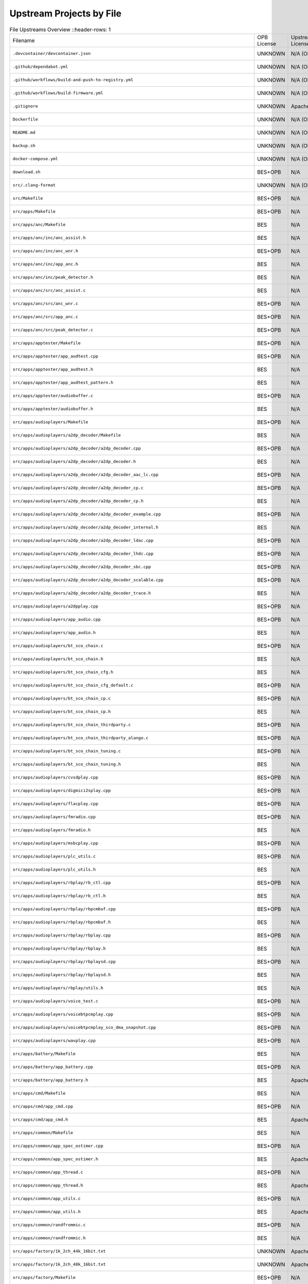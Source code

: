 =========================
Upstream Projects by File
=========================

.. list-table:: File Upstreams Overview
   ::header-rows: 1

   * - Filename
     - OPB License
     - Upstream License
     - Reference
     - Status
     - Diff

   * - ``.devcontainer/devcontainer.json``
     - UNKNOWN
     - N/A (OPB Origin)
     - `533b8b39e2 <https://github.com/pine64/OpenPineBuds/blob/533b8b39e2aa2e86f4e583f216ad1f17cf2f8e2e/.devcontainer/devcontainer.json>`_
     - no-upstream
     - N/A

   * - ``.github/dependabot.yml``
     - UNKNOWN
     - N/A (OPB Origin)
     - `01f547aa90 <https://github.com/pine64/OpenPineBuds/blob/01f547aa90c625d86925db534432eec6d49a26ba/.github/dependabot.yml>`_
     - no-upstream
     - N/A

   * - ``.github/workflows/build-and-push-to-registry.yml``
     - UNKNOWN
     - N/A (OPB Origin)
     - `fdbb384178 <https://github.com/pine64/OpenPineBuds/blob/fdbb3841789531d4f5f7945394ba2d97d54e8205/.github/workflows/build-and-push-to-registry.yml>`_
     - no-upstream
     - N/A

   * - ``.github/workflows/build-firmware.yml``
     - UNKNOWN
     - N/A (OPB Origin)
     - `8be2eaf4cb <https://github.com/pine64/OpenPineBuds/blob/8be2eaf4cb5a777e81952ef958f3196cfe48f7a4/.github/workflows/build-firmware.yml>`_
     - no-upstream
     - N/A

   * - ``.gitignore``
     - UNKNOWN
     - Apache-2.0
     - BES (No Open Source Upstream)
     - no-upstream
     - N/A

   * - ``Dockerfile``
     - UNKNOWN
     - N/A (OPB Origin)
     - `dca862b42a <https://github.com/pine64/OpenPineBuds/blob/dca862b42a1465a9cbcae9bff5c661894aba3061/Dockerfile>`_
     - no-upstream
     - N/A

   * - ``README.md``
     - UNKNOWN
     - N/A (OPB Origin)
     - `5298530c80 <https://github.com/pine64/OpenPineBuds/blob/5298530c80d4aa5d84fa835c6a04639a5ed448aa/README.md>`_
     - no-upstream
     - N/A

   * - ``backup.sh``
     - UNKNOWN
     - N/A (OPB Origin)
     - `cc1738ef0b <https://github.com/pine64/OpenPineBuds/blob/cc1738ef0bdf5e6a9cfc58086a10618800400ec2/backup.sh>`_
     - no-upstream
     - N/A

   * - ``docker-compose.yml``
     - UNKNOWN
     - N/A (OPB Origin)
     - `dca862b42a <https://github.com/pine64/OpenPineBuds/blob/dca862b42a1465a9cbcae9bff5c661894aba3061/docker-compose.yml>`_
     - no-upstream
     - N/A

   * - ``download.sh``
     - BES+OPB
     - N/A
     - N/A
     - no-upstream
     - N/A

   * - ``src/.clang-format``
     - UNKNOWN
     - N/A (OPB Origin)
     - `3fdfaf815b <https://github.com/pine64/OpenPineBuds/blob/3fdfaf815b72748cd212fe6bb85cab8ba15a1757/.clang-format>`_
     - no-upstream
     - N/A

   * - ``src/Makefile``
     - BES+OPB
     - N/A
     - N/A
     - no-upstream
     - N/A

   * - ``src/apps/Makefile``
     - BES+OPB
     - N/A
     - N/A
     - no-upstream
     - N/A

   * - ``src/apps/anc/Makefile``
     - BES
     - N/A
     - N/A
     - no-upstream
     - N/A

   * - ``src/apps/anc/inc/anc_assist.h``
     - BES
     - N/A
     - N/A
     - no-upstream
     - N/A

   * - ``src/apps/anc/inc/anc_wnr.h``
     - BES+OPB
     - N/A
     - N/A
     - no-upstream
     - N/A

   * - ``src/apps/anc/inc/app_anc.h``
     - BES
     - N/A
     - N/A
     - no-upstream
     - N/A

   * - ``src/apps/anc/inc/peak_detector.h``
     - BES
     - N/A
     - N/A
     - no-upstream
     - N/A

   * - ``src/apps/anc/src/anc_assist.c``
     - BES
     - N/A
     - N/A
     - no-upstream
     - N/A

   * - ``src/apps/anc/src/anc_wnr.c``
     - BES+OPB
     - N/A
     - N/A
     - no-upstream
     - N/A

   * - ``src/apps/anc/src/app_anc.c``
     - BES+OPB
     - N/A
     - N/A
     - no-upstream
     - N/A

   * - ``src/apps/anc/src/peak_detector.c``
     - BES+OPB
     - N/A
     - N/A
     - no-upstream
     - N/A

   * - ``src/apps/apptester/Makefile``
     - BES+OPB
     - N/A
     - N/A
     - no-upstream
     - N/A

   * - ``src/apps/apptester/app_audtest.cpp``
     - BES+OPB
     - N/A
     - N/A
     - no-upstream
     - N/A

   * - ``src/apps/apptester/app_audtest.h``
     - BES
     - N/A
     - N/A
     - no-upstream
     - N/A

   * - ``src/apps/apptester/app_audtest_pattern.h``
     - BES
     - N/A
     - N/A
     - no-upstream
     - N/A

   * - ``src/apps/apptester/audiobuffer.c``
     - BES+OPB
     - N/A
     - N/A
     - no-upstream
     - N/A

   * - ``src/apps/apptester/audiobuffer.h``
     - BES
     - N/A
     - N/A
     - no-upstream
     - N/A

   * - ``src/apps/audioplayers/Makefile``
     - BES+OPB
     - N/A
     - N/A
     - no-upstream
     - N/A

   * - ``src/apps/audioplayers/a2dp_decoder/Makefile``
     - BES
     - N/A
     - N/A
     - no-upstream
     - N/A

   * - ``src/apps/audioplayers/a2dp_decoder/a2dp_decoder.cpp``
     - BES+OPB
     - N/A
     - N/A
     - no-upstream
     - N/A

   * - ``src/apps/audioplayers/a2dp_decoder/a2dp_decoder.h``
     - BES
     - N/A
     - N/A
     - no-upstream
     - N/A

   * - ``src/apps/audioplayers/a2dp_decoder/a2dp_decoder_aac_lc.cpp``
     - BES+OPB
     - N/A
     - N/A
     - no-upstream
     - N/A

   * - ``src/apps/audioplayers/a2dp_decoder/a2dp_decoder_cp.c``
     - BES+OPB
     - N/A
     - N/A
     - no-upstream
     - N/A

   * - ``src/apps/audioplayers/a2dp_decoder/a2dp_decoder_cp.h``
     - BES
     - N/A
     - N/A
     - no-upstream
     - N/A

   * - ``src/apps/audioplayers/a2dp_decoder/a2dp_decoder_example.cpp``
     - BES+OPB
     - N/A
     - N/A
     - no-upstream
     - N/A

   * - ``src/apps/audioplayers/a2dp_decoder/a2dp_decoder_internal.h``
     - BES
     - N/A
     - N/A
     - no-upstream
     - N/A

   * - ``src/apps/audioplayers/a2dp_decoder/a2dp_decoder_ldac.cpp``
     - BES+OPB
     - N/A
     - N/A
     - no-upstream
     - N/A

   * - ``src/apps/audioplayers/a2dp_decoder/a2dp_decoder_lhdc.cpp``
     - BES+OPB
     - N/A
     - N/A
     - no-upstream
     - N/A

   * - ``src/apps/audioplayers/a2dp_decoder/a2dp_decoder_sbc.cpp``
     - BES+OPB
     - N/A
     - N/A
     - no-upstream
     - N/A

   * - ``src/apps/audioplayers/a2dp_decoder/a2dp_decoder_scalable.cpp``
     - BES+OPB
     - N/A
     - N/A
     - no-upstream
     - N/A

   * - ``src/apps/audioplayers/a2dp_decoder/a2dp_decoder_trace.h``
     - BES
     - N/A
     - N/A
     - no-upstream
     - N/A

   * - ``src/apps/audioplayers/a2dpplay.cpp``
     - BES+OPB
     - N/A
     - N/A
     - no-upstream
     - N/A

   * - ``src/apps/audioplayers/app_audio.cpp``
     - BES+OPB
     - N/A
     - N/A
     - no-upstream
     - N/A

   * - ``src/apps/audioplayers/app_audio.h``
     - BES
     - N/A
     - N/A
     - no-upstream
     - N/A

   * - ``src/apps/audioplayers/bt_sco_chain.c``
     - BES+OPB
     - N/A
     - N/A
     - no-upstream
     - N/A

   * - ``src/apps/audioplayers/bt_sco_chain.h``
     - BES
     - N/A
     - N/A
     - no-upstream
     - N/A

   * - ``src/apps/audioplayers/bt_sco_chain_cfg.h``
     - BES
     - N/A
     - N/A
     - no-upstream
     - N/A

   * - ``src/apps/audioplayers/bt_sco_chain_cfg_default.c``
     - BES+OPB
     - N/A
     - N/A
     - no-upstream
     - N/A

   * - ``src/apps/audioplayers/bt_sco_chain_cp.c``
     - BES+OPB
     - N/A
     - N/A
     - no-upstream
     - N/A

   * - ``src/apps/audioplayers/bt_sco_chain_cp.h``
     - BES
     - N/A
     - N/A
     - no-upstream
     - N/A

   * - ``src/apps/audioplayers/bt_sco_chain_thirdparty.c``
     - BES+OPB
     - N/A
     - N/A
     - no-upstream
     - N/A

   * - ``src/apps/audioplayers/bt_sco_chain_thirdparty_alango.c``
     - BES+OPB
     - N/A
     - N/A
     - no-upstream
     - N/A

   * - ``src/apps/audioplayers/bt_sco_chain_tuning.c``
     - BES+OPB
     - N/A
     - N/A
     - no-upstream
     - N/A

   * - ``src/apps/audioplayers/bt_sco_chain_tuning.h``
     - BES
     - N/A
     - N/A
     - no-upstream
     - N/A

   * - ``src/apps/audioplayers/cvsdplay.cpp``
     - BES+OPB
     - N/A
     - N/A
     - no-upstream
     - N/A

   * - ``src/apps/audioplayers/digmici2splay.cpp``
     - BES+OPB
     - N/A
     - N/A
     - no-upstream
     - N/A

   * - ``src/apps/audioplayers/flacplay.cpp``
     - BES+OPB
     - N/A
     - N/A
     - no-upstream
     - N/A

   * - ``src/apps/audioplayers/fmradio.cpp``
     - BES+OPB
     - N/A
     - N/A
     - no-upstream
     - N/A

   * - ``src/apps/audioplayers/fmradio.h``
     - BES
     - N/A
     - N/A
     - no-upstream
     - N/A

   * - ``src/apps/audioplayers/msbcplay.cpp``
     - BES+OPB
     - N/A
     - N/A
     - no-upstream
     - N/A

   * - ``src/apps/audioplayers/plc_utils.c``
     - BES+OPB
     - N/A
     - N/A
     - no-upstream
     - N/A

   * - ``src/apps/audioplayers/plc_utils.h``
     - BES
     - N/A
     - N/A
     - no-upstream
     - N/A

   * - ``src/apps/audioplayers/rbplay/rb_ctl.cpp``
     - BES+OPB
     - N/A
     - N/A
     - no-upstream
     - N/A

   * - ``src/apps/audioplayers/rbplay/rb_ctl.h``
     - BES
     - N/A
     - N/A
     - no-upstream
     - N/A

   * - ``src/apps/audioplayers/rbplay/rbpcmbuf.cpp``
     - BES+OPB
     - N/A
     - N/A
     - no-upstream
     - N/A

   * - ``src/apps/audioplayers/rbplay/rbpcmbuf.h``
     - BES
     - N/A
     - N/A
     - no-upstream
     - N/A

   * - ``src/apps/audioplayers/rbplay/rbplay.cpp``
     - BES+OPB
     - N/A
     - N/A
     - no-upstream
     - N/A

   * - ``src/apps/audioplayers/rbplay/rbplay.h``
     - BES
     - N/A
     - N/A
     - no-upstream
     - N/A

   * - ``src/apps/audioplayers/rbplay/rbplaysd.cpp``
     - BES+OPB
     - N/A
     - N/A
     - no-upstream
     - N/A

   * - ``src/apps/audioplayers/rbplay/rbplaysd.h``
     - BES
     - N/A
     - N/A
     - no-upstream
     - N/A

   * - ``src/apps/audioplayers/rbplay/utils.h``
     - BES
     - N/A
     - N/A
     - no-upstream
     - N/A

   * - ``src/apps/audioplayers/voice_test.c``
     - BES+OPB
     - N/A
     - N/A
     - no-upstream
     - N/A

   * - ``src/apps/audioplayers/voicebtpcmplay.cpp``
     - BES+OPB
     - N/A
     - N/A
     - no-upstream
     - N/A

   * - ``src/apps/audioplayers/voicebtpcmplay_sco_dma_snapshot.cpp``
     - BES+OPB
     - N/A
     - N/A
     - no-upstream
     - N/A

   * - ``src/apps/audioplayers/wavplay.cpp``
     - BES+OPB
     - N/A
     - N/A
     - no-upstream
     - N/A

   * - ``src/apps/battery/Makefile``
     - BES
     - N/A
     - N/A
     - no-upstream
     - N/A

   * - ``src/apps/battery/app_battery.cpp``
     - BES+OPB
     - N/A
     - N/A
     - no-upstream
     - N/A

   * - ``src/apps/battery/app_battery.h``
     - BES
     - Apache-2.0
     - BES (No Open Source Upstream)
     - no-upstream
     - N/A

   * - ``src/apps/cmd/Makefile``
     - BES
     - N/A
     - N/A
     - no-upstream
     - N/A

   * - ``src/apps/cmd/app_cmd.cpp``
     - BES+OPB
     - N/A
     - N/A
     - no-upstream
     - N/A

   * - ``src/apps/cmd/app_cmd.h``
     - BES
     - Apache-2.0
     - BES (No Open Source Upstream)
     - no-upstream
     - N/A

   * - ``src/apps/common/Makefile``
     - BES
     - N/A
     - N/A
     - no-upstream
     - N/A

   * - ``src/apps/common/app_spec_ostimer.cpp``
     - BES+OPB
     - N/A
     - N/A
     - no-upstream
     - N/A

   * - ``src/apps/common/app_spec_ostimer.h``
     - BES
     - Apache-2.0
     - BES (No Open Source Upstream)
     - no-upstream
     - N/A

   * - ``src/apps/common/app_thread.c``
     - BES+OPB
     - N/A
     - N/A
     - no-upstream
     - N/A

   * - ``src/apps/common/app_thread.h``
     - BES
     - Apache-2.0
     - BES (No Open Source Upstream)
     - no-upstream
     - N/A

   * - ``src/apps/common/app_utils.c``
     - BES+OPB
     - N/A
     - N/A
     - no-upstream
     - N/A

   * - ``src/apps/common/app_utils.h``
     - BES
     - Apache-2.0
     - BES (No Open Source Upstream)
     - no-upstream
     - N/A

   * - ``src/apps/common/randfrommic.c``
     - BES+OPB
     - N/A
     - N/A
     - no-upstream
     - N/A

   * - ``src/apps/common/randfrommic.h``
     - BES
     - N/A
     - N/A
     - no-upstream
     - N/A

   * - ``src/apps/factory/1k_2ch_44k_16bit.txt``
     - UNKNOWN
     - Apache-2.0
     - BES (No Open Source Upstream)
     - no-upstream
     - N/A

   * - ``src/apps/factory/1k_2ch_48k_16bit.txt``
     - UNKNOWN
     - Apache-2.0
     - BES (No Open Source Upstream)
     - no-upstream
     - N/A

   * - ``src/apps/factory/Makefile``
     - BES+OPB
     - N/A
     - N/A
     - no-upstream
     - N/A

   * - ``src/apps/factory/app_factory.cpp``
     - BES+OPB
     - N/A
     - N/A
     - no-upstream
     - N/A

   * - ``src/apps/factory/app_factory.h``
     - BES
     - Apache-2.0
     - BES (No Open Source Upstream)
     - no-upstream
     - N/A

   * - ``src/apps/factory/app_factory_audio.cpp``
     - BES+OPB
     - N/A
     - N/A
     - no-upstream
     - N/A

   * - ``src/apps/factory/app_factory_audio.h``
     - BES
     - Apache-2.0
     - BES (No Open Source Upstream)
     - no-upstream
     - N/A

   * - ``src/apps/factory/app_factory_bt.cpp``
     - BES+OPB
     - N/A
     - N/A
     - no-upstream
     - N/A

   * - ``src/apps/factory/app_factory_bt.h``
     - BES
     - Apache-2.0
     - BES (No Open Source Upstream)
     - no-upstream
     - N/A

   * - ``src/apps/factory/app_factory_cdc_comm.c``
     - BES+OPB
     - N/A
     - N/A
     - no-upstream
     - N/A

   * - ``src/apps/factory/app_factory_cdc_comm.h``
     - UNKNOWN
     - Apache-2.0
     - BES (No Open Source Upstream)
     - no-upstream
     - N/A

   * - ``src/apps/factory/sys_api_cdc_comm.c``
     - BES+OPB
     - N/A
     - N/A
     - no-upstream
     - N/A

   * - ``src/apps/factory/sys_api_cdc_comm.h``
     - UNKNOWN
     - Apache-2.0
     - BES (No Open Source Upstream)
     - no-upstream
     - N/A

   * - ``src/apps/key/Makefile``
     - BES
     - N/A
     - N/A
     - no-upstream
     - N/A

   * - ``src/apps/key/app_key.cpp``
     - BES+OPB
     - N/A
     - N/A
     - no-upstream
     - N/A

   * - ``src/apps/key/app_key.h``
     - BES
     - Apache-2.0
     - BES (No Open Source Upstream)
     - no-upstream
     - N/A

   * - ``src/apps/main/Makefile``
     - BES+OPB
     - N/A
     - N/A
     - no-upstream
     - N/A

   * - ``src/apps/main/app_status_ind.h``
     - BES
     - Apache-2.0
     - BES (No Open Source Upstream)
     - no-upstream
     - N/A

   * - ``src/apps/main/apps.cpp``
     - BES+OPB
     - N/A
     - N/A
     - no-upstream
     - N/A

   * - ``src/apps/main/apps.h``
     - BES
     - Apache-2.0
     - BES (No Open Source Upstream)
     - no-upstream
     - N/A

   * - ``src/apps/main/apps_tester.cpp``
     - BES+OPB
     - N/A
     - N/A
     - no-upstream
     - N/A

   * - ``src/apps/main/common_apps_imports.h``
     - BES+OPB
     - N/A
     - N/A
     - no-upstream
     - N/A

   * - ``src/apps/main/gfps.cpp``
     - BES+OPB
     - N/A
     - N/A
     - no-upstream
     - N/A

   * - ``src/apps/main/ibrt.cpp``
     - BES+OPB
     - N/A
     - N/A
     - no-upstream
     - N/A

   * - ``src/apps/main/ibrt.h``
     - BES+OPB
     - N/A
     - N/A
     - no-upstream
     - N/A

   * - ``src/apps/main/key_handler.cpp``
     - BES+OPB
     - N/A
     - N/A
     - no-upstream
     - N/A

   * - ``src/apps/main/key_handler.h``
     - BES+OPB
     - N/A
     - N/A
     - no-upstream
     - N/A

   * - ``src/apps/main/led_control.cpp``
     - BES+OPB
     - N/A
     - N/A
     - no-upstream
     - N/A

   * - ``src/apps/main/led_control.h``
     - BES+OPB
     - N/A
     - N/A
     - no-upstream
     - N/A

   * - ``src/apps/main/lhdc.cpp``
     - BES+OPB
     - N/A
     - N/A
     - no-upstream
     - N/A

   * - ``src/apps/main/rb_codec.cpp``
     - BES+OPB
     - N/A
     - N/A
     - no-upstream
     - N/A

   * - ``src/apps/main/rb_codec.h``
     - BES+OPB
     - N/A
     - N/A
     - no-upstream
     - N/A

   * - ``src/apps/mic/Makefile``
     - BES+OPB
     - N/A
     - N/A
     - no-upstream
     - N/A

   * - ``src/apps/mic/app_mic.cpp``
     - BES
     - N/A
     - N/A
     - no-upstream
     - N/A

   * - ``src/apps/mic/app_mic.h``
     - BES
     - Apache-2.0
     - BES (No Open Source Upstream)
     - no-upstream
     - N/A

   * - ``src/apps/mic_alg/Makefile``
     - BES
     - N/A
     - N/A
     - no-upstream
     - N/A

   * - ``src/apps/mic_alg/app_mic_alg.cpp``
     - BES
     - N/A
     - N/A
     - no-upstream
     - N/A

   * - ``src/apps/mic_alg/app_mic_alg.h``
     - BES
     - N/A
     - N/A
     - no-upstream
     - N/A

   * - ``src/apps/pwl/Makefile``
     - BES
     - N/A
     - N/A
     - no-upstream
     - N/A

   * - ``src/apps/pwl/app_pwl.cpp``
     - BES
     - N/A
     - N/A
     - no-upstream
     - N/A

   * - ``src/apps/pwl/app_pwl.h``
     - BES
     - Apache-2.0
     - BES (No Open Source Upstream)
     - no-upstream
     - N/A

   * - ``src/apps/voice_detector/Makefile``
     - BES
     - N/A
     - N/A
     - no-upstream
     - N/A

   * - ``src/apps/voice_detector/app_voice_detector.cpp``
     - BES+OPB
     - N/A
     - N/A
     - no-upstream
     - N/A

   * - ``src/apps/voice_detector/app_voice_detector.h``
     - BES
     - N/A
     - N/A
     - no-upstream
     - N/A

   * - ``src/apps/voice_detector/vad_sensor.h``
     - BES
     - N/A
     - N/A
     - no-upstream
     - N/A

   * - ``src/apps/voice_detector/voice_detector.c``
     - BES+OPB
     - N/A
     - N/A
     - no-upstream
     - N/A

   * - ``src/apps/voice_detector/voice_detector.h``
     - BES
     - N/A
     - N/A
     - no-upstream
     - N/A

   * - ``src/build.sh``
     - BES+OPB
     - N/A
     - N/A
     - no-upstream
     - N/A

   * - ``src/clear.sh``
     - BES+OPB
     - N/A
     - N/A
     - no-upstream
     - N/A

   * - ``src/config/Makefile``
     - BES+OPB
     - N/A
     - N/A
     - no-upstream
     - N/A

   * - ``src/config/_default_cfg_src_/app_status_ind.c``
     - BES+OPB
     - N/A
     - N/A
     - no-upstream
     - N/A

   * - ``src/config/_default_cfg_src_/res/cn/SOUND_ANSWER.opus``
     - BES
     - N/A
     - N/A
     - no-upstream
     - N/A

   * - ``src/config/_default_cfg_src_/res/cn/SOUND_CHARGE_FINISH.opus``
     - BES
     - N/A
     - N/A
     - no-upstream
     - N/A

   * - ``src/config/_default_cfg_src_/res/cn/SOUND_CHARGE_PLEASE.opus``
     - BES
     - N/A
     - N/A
     - no-upstream
     - N/A

   * - ``src/config/_default_cfg_src_/res/cn/SOUND_CONNECTED.opus``
     - BES
     - N/A
     - N/A
     - no-upstream
     - N/A

   * - ``src/config/_default_cfg_src_/res/cn/SOUND_DIS_CONNECT.opus``
     - BES
     - N/A
     - N/A
     - no-upstream
     - N/A

   * - ``src/config/_default_cfg_src_/res/cn/SOUND_EIGHT.opus``
     - BES
     - N/A
     - N/A
     - no-upstream
     - N/A

   * - ``src/config/_default_cfg_src_/res/cn/SOUND_FINDME.opus``
     - BES
     - N/A
     - N/A
     - no-upstream
     - N/A

   * - ``src/config/_default_cfg_src_/res/cn/SOUND_FIVE.opus``
     - BES
     - N/A
     - N/A
     - no-upstream
     - N/A

   * - ``src/config/_default_cfg_src_/res/cn/SOUND_FOUR.opus``
     - BES
     - N/A
     - N/A
     - no-upstream
     - N/A

   * - ``src/config/_default_cfg_src_/res/cn/SOUND_HUNG_UP.opus``
     - BES
     - N/A
     - N/A
     - no-upstream
     - N/A

   * - ``src/config/_default_cfg_src_/res/cn/SOUND_INCOMING_CALL.opus``
     - BES
     - N/A
     - N/A
     - no-upstream
     - N/A

   * - ``src/config/_default_cfg_src_/res/cn/SOUND_LANGUAGE_SWITCH.opus``
     - BES
     - N/A
     - N/A
     - no-upstream
     - N/A

   * - ``src/config/_default_cfg_src_/res/cn/SOUND_MUTE.opus``
     - BES
     - N/A
     - N/A
     - no-upstream
     - N/A

   * - ``src/config/_default_cfg_src_/res/cn/SOUND_NINE.opus``
     - BES
     - N/A
     - N/A
     - no-upstream
     - N/A

   * - ``src/config/_default_cfg_src_/res/cn/SOUND_ONE.opus``
     - BES
     - N/A
     - N/A
     - no-upstream
     - N/A

   * - ``src/config/_default_cfg_src_/res/cn/SOUND_OVER.opus``
     - BES
     - N/A
     - N/A
     - no-upstream
     - N/A

   * - ``src/config/_default_cfg_src_/res/cn/SOUND_PAIRING.opus``
     - BES
     - N/A
     - N/A
     - no-upstream
     - N/A

   * - ``src/config/_default_cfg_src_/res/cn/SOUND_PAIRING_FAIL.opus``
     - BES
     - N/A
     - N/A
     - no-upstream
     - N/A

   * - ``src/config/_default_cfg_src_/res/cn/SOUND_PAIRING_SUCCESS.opus``
     - BES
     - N/A
     - N/A
     - no-upstream
     - N/A

   * - ``src/config/_default_cfg_src_/res/cn/SOUND_PAIR_ENABLE.opus``
     - BES
     - N/A
     - N/A
     - no-upstream
     - N/A

   * - ``src/config/_default_cfg_src_/res/cn/SOUND_POWER_OFF.opus``
     - BES
     - N/A
     - N/A
     - no-upstream
     - N/A

   * - ``src/config/_default_cfg_src_/res/cn/SOUND_POWER_ON.opus``
     - BES
     - N/A
     - N/A
     - no-upstream
     - N/A

   * - ``src/config/_default_cfg_src_/res/cn/SOUND_REFUSE.opus``
     - BES
     - N/A
     - N/A
     - no-upstream
     - N/A

   * - ``src/config/_default_cfg_src_/res/cn/SOUND_SEVEN.opus``
     - BES
     - N/A
     - N/A
     - no-upstream
     - N/A

   * - ``src/config/_default_cfg_src_/res/cn/SOUND_SIX.opus``
     - BES
     - N/A
     - N/A
     - no-upstream
     - N/A

   * - ``src/config/_default_cfg_src_/res/cn/SOUND_THREE.opus``
     - BES
     - N/A
     - N/A
     - no-upstream
     - N/A

   * - ``src/config/_default_cfg_src_/res/cn/SOUND_TWO.opus``
     - BES
     - N/A
     - N/A
     - no-upstream
     - N/A

   * - ``src/config/_default_cfg_src_/res/cn/SOUND_WARNING.opus``
     - BES
     - N/A
     - N/A
     - no-upstream
     - N/A

   * - ``src/config/_default_cfg_src_/res/cn/SOUND_ZERO.opus``
     - BES
     - N/A
     - N/A
     - no-upstream
     - N/A

   * - ``src/config/_default_cfg_src_/res/en/SOUND_ALEXA_START.opus``
     - BES
     - N/A
     - N/A
     - no-upstream
     - N/A

   * - ``src/config/_default_cfg_src_/res/en/SOUND_ALEXA_STOP.opus``
     - BES
     - N/A
     - N/A
     - no-upstream
     - N/A

   * - ``src/config/_default_cfg_src_/res/en/SOUND_ANSWER.opus``
     - BES
     - N/A
     - N/A
     - no-upstream
     - N/A

   * - ``src/config/_default_cfg_src_/res/en/SOUND_CHARGE_FINISH.opus``
     - BES
     - N/A
     - N/A
     - no-upstream
     - N/A

   * - ``src/config/_default_cfg_src_/res/en/SOUND_CHARGE_PLEASE.opus``
     - BES
     - N/A
     - N/A
     - no-upstream
     - N/A

   * - ``src/config/_default_cfg_src_/res/en/SOUND_CONNECTED.opus``
     - BES
     - N/A
     - N/A
     - no-upstream
     - N/A

   * - ``src/config/_default_cfg_src_/res/en/SOUND_DIS_CONNECT.opus``
     - BES
     - N/A
     - N/A
     - no-upstream
     - N/A

   * - ``src/config/_default_cfg_src_/res/en/SOUND_EIGHT.opus``
     - BES
     - N/A
     - N/A
     - no-upstream
     - N/A

   * - ``src/config/_default_cfg_src_/res/en/SOUND_FINDME.opus``
     - BES
     - N/A
     - N/A
     - no-upstream
     - N/A

   * - ``src/config/_default_cfg_src_/res/en/SOUND_FIVE.opus``
     - BES
     - N/A
     - N/A
     - no-upstream
     - N/A

   * - ``src/config/_default_cfg_src_/res/en/SOUND_FOUR.opus``
     - BES
     - N/A
     - N/A
     - no-upstream
     - N/A

   * - ``src/config/_default_cfg_src_/res/en/SOUND_GSOUND_MIC_CLOSE.opus``
     - BES
     - N/A
     - N/A
     - no-upstream
     - N/A

   * - ``src/config/_default_cfg_src_/res/en/SOUND_GSOUND_MIC_OPEN.opus``
     - BES
     - N/A
     - N/A
     - no-upstream
     - N/A

   * - ``src/config/_default_cfg_src_/res/en/SOUND_GSOUND_NC.opus``
     - BES
     - N/A
     - N/A
     - no-upstream
     - N/A

   * - ``src/config/_default_cfg_src_/res/en/SOUND_HUNG_UP.opus``
     - BES
     - N/A
     - N/A
     - no-upstream
     - N/A

   * - ``src/config/_default_cfg_src_/res/en/SOUND_INCOMING_CALL.opus``
     - BES
     - N/A
     - N/A
     - no-upstream
     - N/A

   * - ``src/config/_default_cfg_src_/res/en/SOUND_LANGUAGE_SWITCH.opus``
     - BES
     - N/A
     - N/A
     - no-upstream
     - N/A

   * - ``src/config/_default_cfg_src_/res/en/SOUND_MUTE.opus``
     - BES
     - N/A
     - N/A
     - no-upstream
     - N/A

   * - ``src/config/_default_cfg_src_/res/en/SOUND_NINE.opus``
     - BES
     - N/A
     - N/A
     - no-upstream
     - N/A

   * - ``src/config/_default_cfg_src_/res/en/SOUND_ONE.opus``
     - BES
     - N/A
     - N/A
     - no-upstream
     - N/A

   * - ``src/config/_default_cfg_src_/res/en/SOUND_OVER.opus``
     - BES
     - N/A
     - N/A
     - no-upstream
     - N/A

   * - ``src/config/_default_cfg_src_/res/en/SOUND_PAIRING.opus``
     - BES
     - N/A
     - N/A
     - no-upstream
     - N/A

   * - ``src/config/_default_cfg_src_/res/en/SOUND_PAIRING_FAIL.opus``
     - BES
     - N/A
     - N/A
     - no-upstream
     - N/A

   * - ``src/config/_default_cfg_src_/res/en/SOUND_PAIRING_SUCCESS.opus``
     - BES
     - N/A
     - N/A
     - no-upstream
     - N/A

   * - ``src/config/_default_cfg_src_/res/en/SOUND_PAIR_ENABLE.opus``
     - BES
     - N/A
     - N/A
     - no-upstream
     - N/A

   * - ``src/config/_default_cfg_src_/res/en/SOUND_POWER_OFF.opus``
     - BES
     - N/A
     - N/A
     - no-upstream
     - N/A

   * - ``src/config/_default_cfg_src_/res/en/SOUND_POWER_ON.opus``
     - BES
     - N/A
     - N/A
     - no-upstream
     - N/A

   * - ``src/config/_default_cfg_src_/res/en/SOUND_REFUSE.opus``
     - BES
     - N/A
     - N/A
     - no-upstream
     - N/A

   * - ``src/config/_default_cfg_src_/res/en/SOUND_SEVEN.opus``
     - BES
     - N/A
     - N/A
     - no-upstream
     - N/A

   * - ``src/config/_default_cfg_src_/res/en/SOUND_SIX.opus``
     - BES
     - N/A
     - N/A
     - no-upstream
     - N/A

   * - ``src/config/_default_cfg_src_/res/en/SOUND_THREE.opus``
     - BES
     - N/A
     - N/A
     - no-upstream
     - N/A

   * - ``src/config/_default_cfg_src_/res/en/SOUND_TWO.opus``
     - BES
     - N/A
     - N/A
     - no-upstream
     - N/A

   * - ``src/config/_default_cfg_src_/res/en/SOUND_WARNING.opus``
     - BES
     - N/A
     - N/A
     - no-upstream
     - N/A

   * - ``src/config/_default_cfg_src_/res/en/SOUND_ZERO.opus``
     - BES
     - N/A
     - N/A
     - no-upstream
     - N/A

   * - ``src/config/_default_cfg_src_/res/en/dudu.opus``
     - BES
     - N/A
     - N/A
     - no-upstream
     - N/A

   * - ``src/config/_default_cfg_src_/res/gs_hw/en_all.txt``
     - BES
     - N/A
     - N/A
     - no-upstream
     - N/A

   * - ``src/config/_default_cfg_src_/res/ring/SOUND_RING_16000.txt``
     - BES
     - N/A
     - N/A
     - no-upstream
     - N/A

   * - ``src/config/_default_cfg_src_/res/ring/SOUND_RING_44100.txt``
     - BES
     - N/A
     - N/A
     - no-upstream
     - N/A

   * - ``src/config/_default_cfg_src_/res/ring/SOUND_RING_48000.txt``
     - BES
     - N/A
     - N/A
     - no-upstream
     - N/A

   * - ``src/config/_default_cfg_src_/res/ring/SOUND_RING_8000.txt``
     - BES
     - N/A
     - N/A
     - no-upstream
     - N/A

   * - ``src/config/_default_cfg_src_/slave_code.S``
     - BES
     - N/A
     - N/A
     - no-upstream
     - N/A

   * - ``src/config/_default_cfg_src_/tgt_hardware.c``
     - BES+OPB
     - N/A
     - N/A
     - no-upstream
     - N/A

   * - ``src/config/_default_cfg_src_/tgt_hardware.h``
     - BES
     - N/A
     - N/A
     - no-upstream
     - N/A

   * - ``src/config/bak_open/target.mk``
     - BES+OPB
     - N/A
     - N/A
     - no-upstream
     - N/A

   * - ``src/config/bak_open/tgt_hardware.c``
     - BES+OPB
     - N/A
     - N/A
     - no-upstream
     - N/A

   * - ``src/config/bak_open/tgt_hardware.h``
     - BES+OPB
     - N/A
     - N/A
     - no-upstream
     - N/A

   * - ``src/config/best2300p_ibrt/target.mk``
     - BES+OPB
     - N/A
     - N/A
     - no-upstream
     - N/A

   * - ``src/config/best2300p_ibrt/tgt_hardware.c``
     - BES+OPB
     - N/A
     - N/A
     - no-upstream
     - N/A

   * - ``src/config/best2300p_ibrt/tgt_hardware.h``
     - BES+OPB
     - N/A
     - N/A
     - no-upstream
     - N/A

   * - ``src/config/best2300p_ibrt_anc/target.mk``
     - BES+OPB
     - N/A
     - N/A
     - no-upstream
     - N/A

   * - ``src/config/best2300p_ibrt_anc/tgt_hardware.c``
     - BES+OPB
     - N/A
     - N/A
     - no-upstream
     - N/A

   * - ``src/config/best2300p_ibrt_anc/tgt_hardware.h``
     - BES
     - N/A
     - N/A
     - no-upstream
     - N/A

   * - ``src/config/common.mk``
     - BES+OPB
     - N/A
     - N/A
     - no-upstream
     - N/A

   * - ``src/config/mic_alg/target.mk``
     - BES+OPB
     - N/A
     - N/A
     - no-upstream
     - N/A

   * - ``src/config/mic_alg/tgt_hardware.c``
     - BES+OPB
     - N/A
     - N/A
     - no-upstream
     - N/A

   * - ``src/config/mic_alg/tgt_hardware.h``
     - BES+OPB
     - N/A
     - N/A
     - no-upstream
     - N/A

   * - ``src/config/open_source/target.mk``
     - BES+OPB
     - N/A
     - N/A
     - no-upstream
     - N/A

   * - ``src/config/open_source/tgt_hardware.c``
     - BES+OPB
     - N/A
     - N/A
     - no-upstream
     - N/A

   * - ``src/config/open_source/tgt_hardware.h``
     - BES+OPB
     - N/A
     - N/A
     - no-upstream
     - N/A

   * - ``src/convert.sh``
     - UNKNOWN
     - N/A (OPB Origin)
     - `cab6c2c429 <https://github.com/pine64/OpenPineBuds/blob/cab6c2c429922ff55f6de775264545479a363074/convert.sh>`_
     - no-upstream
     - N/A

   * - ``src/include/rtos/freertos/FreeRTOS.h``
     - UNKNOWN
     - MIT
     - `ARM-software/CMSIS-FreeRTOS <https://github.com/ARM-software/CMSIS-FreeRTOS/blob/02866de873b41766b1ceccece6fd34f241a87928/Source/include/FreeRTOS.h>`_
     - identical
     - `FreeRTOS.h.diff <upstream-diffs/src/include/rtos/freertos/FreeRTOS.h.diff>`_

   * - ``src/include/rtos/freertos/FreeRTOSConfig.h``
     - Apache-2.0
     - Apache-2.0
     - `ARM-software/CMSIS-FreeRTOS <https://github.com/ARM-software/CMSIS-FreeRTOS/blob/02866de873b41766b1ceccece6fd34f241a87928/CMSIS/RTOS2/FreeRTOS/Config/ARMCM/FreeRTOSConfig.h>`_
     - minor-changes
     - `FreeRTOSConfig.h.diff <upstream-diffs/src/include/rtos/freertos/FreeRTOSConfig.h.diff>`_

   * - ``src/include/rtos/freertos/StackMacros.h``
     - UNKNOWN
     - MIT
     - `ARM-software/CMSIS-FreeRTOS <https://github.com/ARM-software/CMSIS-FreeRTOS/blob/02866de873b41766b1ceccece6fd34f241a87928/Source/include/StackMacros.h>`_
     - identical
     - `StackMacros.h.diff <upstream-diffs/src/include/rtos/freertos/StackMacros.h.diff>`_

   * - ``src/include/rtos/freertos/cmsis_os.h``
     - Apache-2.0
     - Apache-2.0
     - `ARM-software/CMSIS-FreeRTOS <https://github.com/ARM-software/CMSIS-FreeRTOS/blob/03831c5a68892e5b5fa42b1f3b751ea61907e6a6/CMSIS/RTOS2/FreeRTOS/Include1/cmsis_os.h>`_
     - minor-changes
     - `cmsis_os.h.diff <upstream-diffs/src/include/rtos/freertos/cmsis_os.h.diff>`_

   * - ``src/include/rtos/freertos/cmsis_os2.h``
     - Apache-2.0
     - Apache-2.0
     - `ARM-software/CMSIS_5 <https://github.com/ARM-software/CMSIS_5/blob/f7d6092e0947ab71cd53399707aa385db1d01e3a/CMSIS/RTOS2/Include/cmsis_os2.h>`_
     - minor-additions
     - `cmsis_os2.h.diff <upstream-diffs/src/include/rtos/freertos/cmsis_os2.h.diff>`_

   * - ``src/include/rtos/freertos/croutine.h``
     - UNKNOWN
     - MIT
     - `ARM-software/CMSIS-FreeRTOS <https://github.com/ARM-software/CMSIS-FreeRTOS/blob/02866de873b41766b1ceccece6fd34f241a87928/Source/include/croutine.h>`_
     - non-semantic-changes
     - `croutine.h.diff <upstream-diffs/src/include/rtos/freertos/croutine.h.diff>`_

   * - ``src/include/rtos/freertos/deprecated_definitions.h``
     - UNKNOWN
     - MIT
     - `ARM-software/CMSIS-FreeRTOS <https://github.com/ARM-software/CMSIS-FreeRTOS/blob/02866de873b41766b1ceccece6fd34f241a87928/Source/include/deprecated_definitions.h>`_
     - identical
     - `deprecated_definitions.h.diff <upstream-diffs/src/include/rtos/freertos/deprecated_definitions.h.diff>`_

   * - ``src/include/rtos/freertos/event_groups.h``
     - UNKNOWN
     - MIT
     - `ARM-software/CMSIS-FreeRTOS <https://github.com/ARM-software/CMSIS-FreeRTOS/blob/02866de873b41766b1ceccece6fd34f241a87928/Source/include/event_groups.h>`_
     - identical
     - `event_groups.h.diff <upstream-diffs/src/include/rtos/freertos/event_groups.h.diff>`_

   * - ``src/include/rtos/freertos/freertos_evr.h``
     - Apache-2.0
     - Apache-2.0
     - `ARM-software/CMSIS-FreeRTOS <https://github.com/ARM-software/CMSIS-FreeRTOS/blob/02866de873b41766b1ceccece6fd34f241a87928/CMSIS/RTOS2/FreeRTOS/Include/freertos_evr.h>`_
     - non-semantic-changes
     - `freertos_evr.h.diff <upstream-diffs/src/include/rtos/freertos/freertos_evr.h.diff>`_

   * - ``src/include/rtos/freertos/freertos_list.h``
     - UNKNOWN
     - MIT
     - `ARM-software/CMSIS-FreeRTOS <https://github.com/ARM-software/CMSIS-FreeRTOS/blob/02866de873b41766b1ceccece6fd34f241a87928/Source/include/list.h>`_
     - identical
     - `freertos_list.h.diff <upstream-diffs/src/include/rtos/freertos/freertos_list.h.diff>`_

   * - ``src/include/rtos/freertos/message_buffer.h``
     - UNKNOWN
     - MIT
     - `ARM-software/CMSIS-FreeRTOS <https://github.com/ARM-software/CMSIS-FreeRTOS/blob/02866de873b41766b1ceccece6fd34f241a87928/Source/include/message_buffer.h>`_
     - identical
     - `message_buffer.h.diff <upstream-diffs/src/include/rtos/freertos/message_buffer.h.diff>`_

   * - ``src/include/rtos/freertos/mpu_prototypes.h``
     - UNKNOWN
     - MIT
     - `ARM-software/CMSIS-FreeRTOS <https://github.com/ARM-software/CMSIS-FreeRTOS/blob/02866de873b41766b1ceccece6fd34f241a87928/Source/include/mpu_prototypes.h>`_
     - identical
     - `mpu_prototypes.h.diff <upstream-diffs/src/include/rtos/freertos/mpu_prototypes.h.diff>`_

   * - ``src/include/rtos/freertos/mpu_wrappers.h``
     - UNKNOWN
     - MIT
     - `ARM-software/CMSIS-FreeRTOS <https://github.com/ARM-software/CMSIS-FreeRTOS/blob/02866de873b41766b1ceccece6fd34f241a87928/Source/include/mpu_wrappers.h>`_
     - identical
     - `mpu_wrappers.h.diff <upstream-diffs/src/include/rtos/freertos/mpu_wrappers.h.diff>`_

   * - ``src/include/rtos/freertos/portable.h``
     - UNKNOWN
     - MIT
     - `ARM-software/CMSIS-FreeRTOS <https://github.com/ARM-software/CMSIS-FreeRTOS/blob/02866de873b41766b1ceccece6fd34f241a87928/Source/include/portable.h>`_
     - identical
     - `portable.h.diff <upstream-diffs/src/include/rtos/freertos/portable.h.diff>`_

   * - ``src/include/rtos/freertos/portmacro.h``
     - UNKNOWN
     - MIT
     - `ARM-software/CMSIS-FreeRTOS <https://github.com/ARM-software/CMSIS-FreeRTOS/blob/02866de873b41766b1ceccece6fd34f241a87928/Source/portable/GCC/ARM_CM4F/portmacro.h>`_
     - minor-changes
     - `portmacro.h.diff <upstream-diffs/src/include/rtos/freertos/portmacro.h.diff>`_

   * - ``src/include/rtos/freertos/projdefs.h``
     - UNKNOWN
     - MIT
     - `ARM-software/CMSIS-FreeRTOS <https://github.com/ARM-software/CMSIS-FreeRTOS/blob/02866de873b41766b1ceccece6fd34f241a87928/Source/include/projdefs.h>`_
     - identical
     - `projdefs.h.diff <upstream-diffs/src/include/rtos/freertos/projdefs.h.diff>`_

   * - ``src/include/rtos/freertos/queue.h``
     - UNKNOWN
     - MIT
     - `ARM-software/CMSIS-FreeRTOS <https://github.com/ARM-software/CMSIS-FreeRTOS/blob/02866de873b41766b1ceccece6fd34f241a87928/Source/include/queue.h>`_
     - identical
     - `queue.h.diff <upstream-diffs/src/include/rtos/freertos/queue.h.diff>`_

   * - ``src/include/rtos/freertos/semphr.h``
     - UNKNOWN
     - MIT
     - `ARM-software/CMSIS-FreeRTOS <https://github.com/ARM-software/CMSIS-FreeRTOS/blob/02866de873b41766b1ceccece6fd34f241a87928/Source/include/semphr.h>`_
     - identical
     - `semphr.h.diff <upstream-diffs/src/include/rtos/freertos/semphr.h.diff>`_

   * - ``src/include/rtos/freertos/stack_macros.h``
     - UNKNOWN
     - MIT
     - `ARM-software/CMSIS-FreeRTOS <https://github.com/ARM-software/CMSIS-FreeRTOS/blob/02866de873b41766b1ceccece6fd34f241a87928/Source/include/stack_macros.h>`_
     - identical
     - `stack_macros.h.diff <upstream-diffs/src/include/rtos/freertos/stack_macros.h.diff>`_

   * - ``src/include/rtos/freertos/stdint.readme``
     - UNKNOWN
     - MIT
     - `ARM-software/CMSIS-FreeRTOS <https://github.com/ARM-software/CMSIS-FreeRTOS/blob/02866de873b41766b1ceccece6fd34f241a87928/Source/include/stdint.readme>`_
     - identical
     - `stdint.readme.diff <upstream-diffs/src/include/rtos/freertos/stdint.readme.diff>`_

   * - ``src/include/rtos/freertos/stream_buffer.h``
     - UNKNOWN
     - MIT
     - `ARM-software/CMSIS-FreeRTOS <https://github.com/ARM-software/CMSIS-FreeRTOS/blob/02866de873b41766b1ceccece6fd34f241a87928/Source/include/stream_buffer.h>`_
     - identical
     - `stream_buffer.h.diff <upstream-diffs/src/include/rtos/freertos/stream_buffer.h.diff>`_

   * - ``src/include/rtos/freertos/task.h``
     - UNKNOWN
     - MIT
     - `ARM-software/CMSIS-FreeRTOS <https://github.com/ARM-software/CMSIS-FreeRTOS/blob/02866de873b41766b1ceccece6fd34f241a87928/Source/include/task.h>`_
     - minor-additions
     - `task.h.diff <upstream-diffs/src/include/rtos/freertos/task.h.diff>`_

   * - ``src/include/rtos/freertos/timers.h``
     - UNKNOWN
     - MIT
     - `ARM-software/CMSIS-FreeRTOS <https://github.com/ARM-software/CMSIS-FreeRTOS/blob/02866de873b41766b1ceccece6fd34f241a87928/Source/include/timers.h>`_
     - identical
     - `timers.h.diff <upstream-diffs/src/include/rtos/freertos/timers.h.diff>`_

   * - ``src/include/rtos/rtx/cmsis_os.h``
     - UNKNOWN
     - BSD-3
     - `ARM-software/mbed-beetle <https://github.com/ARM-software/mbed-beetle/blob/67fa33af21262f1c8871447f7a928de9ef3d2d44/libraries/rtos/rtx/TARGET_CORTEX_M/cmsis_os.h>`_
     - moderate-changes
     - `cmsis_os.h.diff <upstream-diffs/src/include/rtos/rtx/cmsis_os.h.diff>`_

   * - ``src/include/rtos/rtx/os_tcb.h``
     - BES
     - BSD-3
     - `ARM-software/mbed-beetle <https://github.com/ARM-software/mbed-beetle/blob/67fa33af21262f1c8871447f7a928de9ef3d2d44/libraries/rtos/rtx/TARGET_CORTEX_M/os_tcb.h>`_
     - minor-additions
     - `os_tcb.h.diff <upstream-diffs/src/include/rtos/rtx/os_tcb.h.diff>`_

   * - ``src/include/rtos/rtx5/cmsis_os.h``
     - Apache-2.0
     - Apache-2.0
     - `ARM-software/CMSIS_5 <https://github.com/ARM-software/CMSIS_5/blob/122be858fd7178f2d6e4670bc7dc02588a254dca/CMSIS/RTOS2/Template/cmsis_os.h>`_
     - minor-changes
     - `cmsis_os.h.diff <upstream-diffs/src/include/rtos/rtx5/cmsis_os.h.diff>`_

   * - ``src/include/rtos/rtx5/cmsis_os2.h``
     - Apache-2.0
     - Apache-2.0
     - `ARM-software/CMSIS_5 <https://github.com/ARM-software/CMSIS_5/blob/122be858fd7178f2d6e4670bc7dc02588a254dca/CMSIS/RTOS2/Include/cmsis_os2.h>`_
     - minor-additions
     - `cmsis_os2.h.diff <upstream-diffs/src/include/rtos/rtx5/cmsis_os2.h.diff>`_

   * - ``src/include/rtos/rtx5/os_tick.h``
     - Apache-2.0
     - Apache-2.0
     - `ARM-software/CMSIS_5 <https://github.com/ARM-software/CMSIS_5/blob/122be858fd7178f2d6e4670bc7dc02588a254dca/CMSIS/RTOS2/RTX/Include/os_tick.h>`_
     - moderate-additions
     - `os_tick.h.diff <upstream-diffs/src/include/rtos/rtx5/os_tick.h.diff>`_

   * - ``src/include/rtos/rtx5/rtx_evr.h``
     - Apache-2.0
     - Apache-2.0
     - `ARM-software/CMSIS_5 <https://github.com/ARM-software/CMSIS_5/blob/122be858fd7178f2d6e4670bc7dc02588a254dca/CMSIS/RTOS2/RTX/Include/rtx_evr.h>`_
     - non-semantic-changes
     - `rtx_evr.h.diff <upstream-diffs/src/include/rtos/rtx5/rtx_evr.h.diff>`_

   * - ``src/include/rtos/rtx5/rtx_os.h``
     - Apache-2.0
     - Apache-2.0
     - `ARM-software/CMSIS_5 <https://github.com/ARM-software/CMSIS_5/blob/122be858fd7178f2d6e4670bc7dc02588a254dca/CMSIS/RTOS2/RTX/Include/rtx_os.h>`_
     - minor-additions
     - `rtx_os.h.diff <upstream-diffs/src/include/rtos/rtx5/rtx_os.h.diff>`_

   * - ``src/notes.txt``
     - BES
     - N/A
     - N/A
     - no-upstream
     - N/A

   * - ``src/platform/Makefile``
     - BES
     - N/A
     - N/A
     - no-upstream
     - N/A

   * - ``src/platform/cmsis/DSP_Lib/BasicMathFunctions/BasicMathFunctions.c``
     - Apache-2.0
     - Apache-2.0
     - `ARM-software/CMSIS-DSP <https://github.com/ARM-software/CMSIS-DSP/blob/58cda4700284fdbb26201d960089a6ca4b04523e/Source/BasicMathFunctions/BasicMathFunctions.c>`_
     - identical
     - `BasicMathFunctions.c.diff <upstream-diffs/src/platform/cmsis/DSP_Lib/BasicMathFunctions/BasicMathFunctions.c.diff>`_

   * - ``src/platform/cmsis/DSP_Lib/BasicMathFunctions/Makefile``
     - UNKNOWN
     - Apache-2.0
     - `ARM-software/CMSIS-DSP <https://github.com/ARM-software/CMSIS-DSP/blob/58cda4700284fdbb26201d960089a6ca4b04523e/Source/BasicMathFunctions/Makefile>`_
     - minor-additions
     - `Makefile.diff <upstream-diffs/src/platform/cmsis/DSP_Lib/BasicMathFunctions/Makefile.diff>`_

   * - ``src/platform/cmsis/DSP_Lib/BasicMathFunctions/arm_abs_f32.c``
     - Apache-2.0
     - Apache-2.0
     - `ARM-software/CMSIS-DSP <https://github.com/ARM-software/CMSIS-DSP/blob/58cda4700284fdbb26201d960089a6ca4b04523e/Source/BasicMathFunctions/arm_abs_f32.c>`_
     - identical
     - `arm_abs_f32.c.diff <upstream-diffs/src/platform/cmsis/DSP_Lib/BasicMathFunctions/arm_abs_f32.c.diff>`_

   * - ``src/platform/cmsis/DSP_Lib/BasicMathFunctions/arm_abs_q15.c``
     - Apache-2.0
     - Apache-2.0
     - `ARM-software/CMSIS-DSP <https://github.com/ARM-software/CMSIS-DSP/blob/58cda4700284fdbb26201d960089a6ca4b04523e/Source/BasicMathFunctions/arm_abs_q15.c>`_
     - identical
     - `arm_abs_q15.c.diff <upstream-diffs/src/platform/cmsis/DSP_Lib/BasicMathFunctions/arm_abs_q15.c.diff>`_

   * - ``src/platform/cmsis/DSP_Lib/BasicMathFunctions/arm_abs_q31.c``
     - Apache-2.0
     - Apache-2.0
     - `ARM-software/CMSIS-DSP <https://github.com/ARM-software/CMSIS-DSP/blob/58cda4700284fdbb26201d960089a6ca4b04523e/Source/BasicMathFunctions/arm_abs_q31.c>`_
     - identical
     - `arm_abs_q31.c.diff <upstream-diffs/src/platform/cmsis/DSP_Lib/BasicMathFunctions/arm_abs_q31.c.diff>`_

   * - ``src/platform/cmsis/DSP_Lib/BasicMathFunctions/arm_abs_q7.c``
     - Apache-2.0
     - Apache-2.0
     - `ARM-software/CMSIS-DSP <https://github.com/ARM-software/CMSIS-DSP/blob/58cda4700284fdbb26201d960089a6ca4b04523e/Source/BasicMathFunctions/arm_abs_q7.c>`_
     - identical
     - `arm_abs_q7.c.diff <upstream-diffs/src/platform/cmsis/DSP_Lib/BasicMathFunctions/arm_abs_q7.c.diff>`_

   * - ``src/platform/cmsis/DSP_Lib/BasicMathFunctions/arm_add_f32.c``
     - Apache-2.0
     - Apache-2.0
     - `ARM-software/CMSIS-DSP <https://github.com/ARM-software/CMSIS-DSP/blob/58cda4700284fdbb26201d960089a6ca4b04523e/Source/BasicMathFunctions/arm_add_f32.c>`_
     - identical
     - `arm_add_f32.c.diff <upstream-diffs/src/platform/cmsis/DSP_Lib/BasicMathFunctions/arm_add_f32.c.diff>`_

   * - ``src/platform/cmsis/DSP_Lib/BasicMathFunctions/arm_add_q15.c``
     - Apache-2.0
     - Apache-2.0
     - `ARM-software/CMSIS-DSP <https://github.com/ARM-software/CMSIS-DSP/blob/58cda4700284fdbb26201d960089a6ca4b04523e/Source/BasicMathFunctions/arm_add_q15.c>`_
     - identical
     - `arm_add_q15.c.diff <upstream-diffs/src/platform/cmsis/DSP_Lib/BasicMathFunctions/arm_add_q15.c.diff>`_

   * - ``src/platform/cmsis/DSP_Lib/BasicMathFunctions/arm_add_q31.c``
     - Apache-2.0
     - Apache-2.0
     - `ARM-software/CMSIS-DSP <https://github.com/ARM-software/CMSIS-DSP/blob/58cda4700284fdbb26201d960089a6ca4b04523e/Source/BasicMathFunctions/arm_add_q31.c>`_
     - identical
     - `arm_add_q31.c.diff <upstream-diffs/src/platform/cmsis/DSP_Lib/BasicMathFunctions/arm_add_q31.c.diff>`_

   * - ``src/platform/cmsis/DSP_Lib/BasicMathFunctions/arm_add_q7.c``
     - Apache-2.0
     - Apache-2.0
     - `ARM-software/CMSIS-DSP <https://github.com/ARM-software/CMSIS-DSP/blob/58cda4700284fdbb26201d960089a6ca4b04523e/Source/BasicMathFunctions/arm_add_q7.c>`_
     - identical
     - `arm_add_q7.c.diff <upstream-diffs/src/platform/cmsis/DSP_Lib/BasicMathFunctions/arm_add_q7.c.diff>`_

   * - ``src/platform/cmsis/DSP_Lib/BasicMathFunctions/arm_dot_prod_f32.c``
     - Apache-2.0
     - Apache-2.0
     - `ARM-software/CMSIS-DSP <https://github.com/ARM-software/CMSIS-DSP/blob/58cda4700284fdbb26201d960089a6ca4b04523e/Source/BasicMathFunctions/arm_dot_prod_f32.c>`_
     - identical
     - `arm_dot_prod_f32.c.diff <upstream-diffs/src/platform/cmsis/DSP_Lib/BasicMathFunctions/arm_dot_prod_f32.c.diff>`_

   * - ``src/platform/cmsis/DSP_Lib/BasicMathFunctions/arm_dot_prod_q15.c``
     - Apache-2.0
     - Apache-2.0
     - `ARM-software/CMSIS-DSP <https://github.com/ARM-software/CMSIS-DSP/blob/58cda4700284fdbb26201d960089a6ca4b04523e/Source/BasicMathFunctions/arm_dot_prod_q15.c>`_
     - identical
     - `arm_dot_prod_q15.c.diff <upstream-diffs/src/platform/cmsis/DSP_Lib/BasicMathFunctions/arm_dot_prod_q15.c.diff>`_

   * - ``src/platform/cmsis/DSP_Lib/BasicMathFunctions/arm_dot_prod_q31.c``
     - Apache-2.0
     - Apache-2.0
     - `ARM-software/CMSIS-DSP <https://github.com/ARM-software/CMSIS-DSP/blob/58cda4700284fdbb26201d960089a6ca4b04523e/Source/BasicMathFunctions/arm_dot_prod_q31.c>`_
     - identical
     - `arm_dot_prod_q31.c.diff <upstream-diffs/src/platform/cmsis/DSP_Lib/BasicMathFunctions/arm_dot_prod_q31.c.diff>`_

   * - ``src/platform/cmsis/DSP_Lib/BasicMathFunctions/arm_dot_prod_q7.c``
     - Apache-2.0
     - Apache-2.0
     - `ARM-software/CMSIS-DSP <https://github.com/ARM-software/CMSIS-DSP/blob/58cda4700284fdbb26201d960089a6ca4b04523e/Source/BasicMathFunctions/arm_dot_prod_q7.c>`_
     - identical
     - `arm_dot_prod_q7.c.diff <upstream-diffs/src/platform/cmsis/DSP_Lib/BasicMathFunctions/arm_dot_prod_q7.c.diff>`_

   * - ``src/platform/cmsis/DSP_Lib/BasicMathFunctions/arm_mult_f32.c``
     - Apache-2.0
     - Apache-2.0
     - `ARM-software/CMSIS-DSP <https://github.com/ARM-software/CMSIS-DSP/blob/58cda4700284fdbb26201d960089a6ca4b04523e/Source/BasicMathFunctions/arm_mult_f32.c>`_
     - identical
     - `arm_mult_f32.c.diff <upstream-diffs/src/platform/cmsis/DSP_Lib/BasicMathFunctions/arm_mult_f32.c.diff>`_

   * - ``src/platform/cmsis/DSP_Lib/BasicMathFunctions/arm_mult_q15.c``
     - Apache-2.0
     - Apache-2.0
     - `ARM-software/CMSIS-DSP <https://github.com/ARM-software/CMSIS-DSP/blob/58cda4700284fdbb26201d960089a6ca4b04523e/Source/BasicMathFunctions/arm_mult_q15.c>`_
     - identical
     - `arm_mult_q15.c.diff <upstream-diffs/src/platform/cmsis/DSP_Lib/BasicMathFunctions/arm_mult_q15.c.diff>`_

   * - ``src/platform/cmsis/DSP_Lib/BasicMathFunctions/arm_mult_q31.c``
     - Apache-2.0
     - Apache-2.0
     - `ARM-software/CMSIS-DSP <https://github.com/ARM-software/CMSIS-DSP/blob/58cda4700284fdbb26201d960089a6ca4b04523e/Source/BasicMathFunctions/arm_mult_q31.c>`_
     - identical
     - `arm_mult_q31.c.diff <upstream-diffs/src/platform/cmsis/DSP_Lib/BasicMathFunctions/arm_mult_q31.c.diff>`_

   * - ``src/platform/cmsis/DSP_Lib/BasicMathFunctions/arm_mult_q7.c``
     - Apache-2.0
     - Apache-2.0
     - `ARM-software/CMSIS-DSP <https://github.com/ARM-software/CMSIS-DSP/blob/58cda4700284fdbb26201d960089a6ca4b04523e/Source/BasicMathFunctions/arm_mult_q7.c>`_
     - identical
     - `arm_mult_q7.c.diff <upstream-diffs/src/platform/cmsis/DSP_Lib/BasicMathFunctions/arm_mult_q7.c.diff>`_

   * - ``src/platform/cmsis/DSP_Lib/BasicMathFunctions/arm_negate_f32.c``
     - Apache-2.0
     - Apache-2.0
     - `ARM-software/CMSIS-DSP <https://github.com/ARM-software/CMSIS-DSP/blob/58cda4700284fdbb26201d960089a6ca4b04523e/Source/BasicMathFunctions/arm_negate_f32.c>`_
     - identical
     - `arm_negate_f32.c.diff <upstream-diffs/src/platform/cmsis/DSP_Lib/BasicMathFunctions/arm_negate_f32.c.diff>`_

   * - ``src/platform/cmsis/DSP_Lib/BasicMathFunctions/arm_negate_q15.c``
     - Apache-2.0
     - Apache-2.0
     - `ARM-software/CMSIS-DSP <https://github.com/ARM-software/CMSIS-DSP/blob/58cda4700284fdbb26201d960089a6ca4b04523e/Source/BasicMathFunctions/arm_negate_q15.c>`_
     - identical
     - `arm_negate_q15.c.diff <upstream-diffs/src/platform/cmsis/DSP_Lib/BasicMathFunctions/arm_negate_q15.c.diff>`_

   * - ``src/platform/cmsis/DSP_Lib/BasicMathFunctions/arm_negate_q31.c``
     - Apache-2.0
     - Apache-2.0
     - `ARM-software/CMSIS-DSP <https://github.com/ARM-software/CMSIS-DSP/blob/58cda4700284fdbb26201d960089a6ca4b04523e/Source/BasicMathFunctions/arm_negate_q31.c>`_
     - identical
     - `arm_negate_q31.c.diff <upstream-diffs/src/platform/cmsis/DSP_Lib/BasicMathFunctions/arm_negate_q31.c.diff>`_

   * - ``src/platform/cmsis/DSP_Lib/BasicMathFunctions/arm_negate_q7.c``
     - Apache-2.0
     - Apache-2.0
     - `ARM-software/CMSIS-DSP <https://github.com/ARM-software/CMSIS-DSP/blob/58cda4700284fdbb26201d960089a6ca4b04523e/Source/BasicMathFunctions/arm_negate_q7.c>`_
     - identical
     - `arm_negate_q7.c.diff <upstream-diffs/src/platform/cmsis/DSP_Lib/BasicMathFunctions/arm_negate_q7.c.diff>`_

   * - ``src/platform/cmsis/DSP_Lib/BasicMathFunctions/arm_offset_f32.c``
     - Apache-2.0
     - Apache-2.0
     - `ARM-software/CMSIS-DSP <https://github.com/ARM-software/CMSIS-DSP/blob/58cda4700284fdbb26201d960089a6ca4b04523e/Source/BasicMathFunctions/arm_offset_f32.c>`_
     - identical
     - `arm_offset_f32.c.diff <upstream-diffs/src/platform/cmsis/DSP_Lib/BasicMathFunctions/arm_offset_f32.c.diff>`_

   * - ``src/platform/cmsis/DSP_Lib/BasicMathFunctions/arm_offset_q15.c``
     - Apache-2.0
     - Apache-2.0
     - `ARM-software/CMSIS-DSP <https://github.com/ARM-software/CMSIS-DSP/blob/58cda4700284fdbb26201d960089a6ca4b04523e/Source/BasicMathFunctions/arm_offset_q15.c>`_
     - identical
     - `arm_offset_q15.c.diff <upstream-diffs/src/platform/cmsis/DSP_Lib/BasicMathFunctions/arm_offset_q15.c.diff>`_

   * - ``src/platform/cmsis/DSP_Lib/BasicMathFunctions/arm_offset_q31.c``
     - Apache-2.0
     - Apache-2.0
     - `ARM-software/CMSIS-DSP <https://github.com/ARM-software/CMSIS-DSP/blob/58cda4700284fdbb26201d960089a6ca4b04523e/Source/BasicMathFunctions/arm_offset_q31.c>`_
     - identical
     - `arm_offset_q31.c.diff <upstream-diffs/src/platform/cmsis/DSP_Lib/BasicMathFunctions/arm_offset_q31.c.diff>`_

   * - ``src/platform/cmsis/DSP_Lib/BasicMathFunctions/arm_offset_q7.c``
     - Apache-2.0
     - Apache-2.0
     - `ARM-software/CMSIS-DSP <https://github.com/ARM-software/CMSIS-DSP/blob/58cda4700284fdbb26201d960089a6ca4b04523e/Source/BasicMathFunctions/arm_offset_q7.c>`_
     - identical
     - `arm_offset_q7.c.diff <upstream-diffs/src/platform/cmsis/DSP_Lib/BasicMathFunctions/arm_offset_q7.c.diff>`_

   * - ``src/platform/cmsis/DSP_Lib/BasicMathFunctions/arm_scale_f32.c``
     - Apache-2.0
     - Apache-2.0
     - `ARM-software/CMSIS-DSP <https://github.com/ARM-software/CMSIS-DSP/blob/58cda4700284fdbb26201d960089a6ca4b04523e/Source/BasicMathFunctions/arm_scale_f32.c>`_
     - identical
     - `arm_scale_f32.c.diff <upstream-diffs/src/platform/cmsis/DSP_Lib/BasicMathFunctions/arm_scale_f32.c.diff>`_

   * - ``src/platform/cmsis/DSP_Lib/BasicMathFunctions/arm_scale_q15.c``
     - Apache-2.0
     - Apache-2.0
     - `ARM-software/CMSIS-DSP <https://github.com/ARM-software/CMSIS-DSP/blob/58cda4700284fdbb26201d960089a6ca4b04523e/Source/BasicMathFunctions/arm_scale_q15.c>`_
     - identical
     - `arm_scale_q15.c.diff <upstream-diffs/src/platform/cmsis/DSP_Lib/BasicMathFunctions/arm_scale_q15.c.diff>`_

   * - ``src/platform/cmsis/DSP_Lib/BasicMathFunctions/arm_scale_q31.c``
     - Apache-2.0
     - Apache-2.0
     - `ARM-software/CMSIS-DSP <https://github.com/ARM-software/CMSIS-DSP/blob/58cda4700284fdbb26201d960089a6ca4b04523e/Source/BasicMathFunctions/arm_scale_q31.c>`_
     - identical
     - `arm_scale_q31.c.diff <upstream-diffs/src/platform/cmsis/DSP_Lib/BasicMathFunctions/arm_scale_q31.c.diff>`_

   * - ``src/platform/cmsis/DSP_Lib/BasicMathFunctions/arm_scale_q7.c``
     - Apache-2.0
     - Apache-2.0
     - `ARM-software/CMSIS-DSP <https://github.com/ARM-software/CMSIS-DSP/blob/58cda4700284fdbb26201d960089a6ca4b04523e/Source/BasicMathFunctions/arm_scale_q7.c>`_
     - identical
     - `arm_scale_q7.c.diff <upstream-diffs/src/platform/cmsis/DSP_Lib/BasicMathFunctions/arm_scale_q7.c.diff>`_

   * - ``src/platform/cmsis/DSP_Lib/BasicMathFunctions/arm_shift_q15.c``
     - Apache-2.0
     - Apache-2.0
     - `ARM-software/CMSIS-DSP <https://github.com/ARM-software/CMSIS-DSP/blob/58cda4700284fdbb26201d960089a6ca4b04523e/Source/BasicMathFunctions/arm_shift_q15.c>`_
     - identical
     - `arm_shift_q15.c.diff <upstream-diffs/src/platform/cmsis/DSP_Lib/BasicMathFunctions/arm_shift_q15.c.diff>`_

   * - ``src/platform/cmsis/DSP_Lib/BasicMathFunctions/arm_shift_q31.c``
     - Apache-2.0
     - Apache-2.0
     - `ARM-software/CMSIS-DSP <https://github.com/ARM-software/CMSIS-DSP/blob/58cda4700284fdbb26201d960089a6ca4b04523e/Source/BasicMathFunctions/arm_shift_q31.c>`_
     - identical
     - `arm_shift_q31.c.diff <upstream-diffs/src/platform/cmsis/DSP_Lib/BasicMathFunctions/arm_shift_q31.c.diff>`_

   * - ``src/platform/cmsis/DSP_Lib/BasicMathFunctions/arm_shift_q7.c``
     - Apache-2.0
     - Apache-2.0
     - `ARM-software/CMSIS-DSP <https://github.com/ARM-software/CMSIS-DSP/blob/58cda4700284fdbb26201d960089a6ca4b04523e/Source/BasicMathFunctions/arm_shift_q7.c>`_
     - identical
     - `arm_shift_q7.c.diff <upstream-diffs/src/platform/cmsis/DSP_Lib/BasicMathFunctions/arm_shift_q7.c.diff>`_

   * - ``src/platform/cmsis/DSP_Lib/BasicMathFunctions/arm_sub_f32.c``
     - Apache-2.0
     - Apache-2.0
     - `ARM-software/CMSIS-DSP <https://github.com/ARM-software/CMSIS-DSP/blob/58cda4700284fdbb26201d960089a6ca4b04523e/Source/BasicMathFunctions/arm_sub_f32.c>`_
     - identical
     - `arm_sub_f32.c.diff <upstream-diffs/src/platform/cmsis/DSP_Lib/BasicMathFunctions/arm_sub_f32.c.diff>`_

   * - ``src/platform/cmsis/DSP_Lib/BasicMathFunctions/arm_sub_q15.c``
     - Apache-2.0
     - Apache-2.0
     - `ARM-software/CMSIS-DSP <https://github.com/ARM-software/CMSIS-DSP/blob/58cda4700284fdbb26201d960089a6ca4b04523e/Source/BasicMathFunctions/arm_sub_q15.c>`_
     - identical
     - `arm_sub_q15.c.diff <upstream-diffs/src/platform/cmsis/DSP_Lib/BasicMathFunctions/arm_sub_q15.c.diff>`_

   * - ``src/platform/cmsis/DSP_Lib/BasicMathFunctions/arm_sub_q31.c``
     - Apache-2.0
     - Apache-2.0
     - `ARM-software/CMSIS-DSP <https://github.com/ARM-software/CMSIS-DSP/blob/58cda4700284fdbb26201d960089a6ca4b04523e/Source/BasicMathFunctions/arm_sub_q31.c>`_
     - identical
     - `arm_sub_q31.c.diff <upstream-diffs/src/platform/cmsis/DSP_Lib/BasicMathFunctions/arm_sub_q31.c.diff>`_

   * - ``src/platform/cmsis/DSP_Lib/BasicMathFunctions/arm_sub_q7.c``
     - Apache-2.0
     - Apache-2.0
     - `ARM-software/CMSIS-DSP <https://github.com/ARM-software/CMSIS-DSP/blob/58cda4700284fdbb26201d960089a6ca4b04523e/Source/BasicMathFunctions/arm_sub_q7.c>`_
     - identical
     - `arm_sub_q7.c.diff <upstream-diffs/src/platform/cmsis/DSP_Lib/BasicMathFunctions/arm_sub_q7.c.diff>`_

   * - ``src/platform/cmsis/DSP_Lib/CommonTables/CommonTables.c``
     - Apache-2.0
     - Apache-2.0
     - `ARM-software/CMSIS-DSP <https://github.com/ARM-software/CMSIS-DSP/blob/58cda4700284fdbb26201d960089a6ca4b04523e/Source/CommonTables/CommonTables.c>`_
     - identical
     - `CommonTables.c.diff <upstream-diffs/src/platform/cmsis/DSP_Lib/CommonTables/CommonTables.c.diff>`_

   * - ``src/platform/cmsis/DSP_Lib/CommonTables/Makefile``
     - BES
     - N/A
     - N/A
     - no-upstream
     - N/A

   * - ``src/platform/cmsis/DSP_Lib/CommonTables/arm_common_tables.c``
     - Apache-2.0
     - Apache-2.0
     - `ARM-software/CMSIS-DSP <https://github.com/ARM-software/CMSIS-DSP/blob/58cda4700284fdbb26201d960089a6ca4b04523e/Source/CommonTables/arm_common_tables.c>`_
     - identical
     - `arm_common_tables.c.diff <upstream-diffs/src/platform/cmsis/DSP_Lib/CommonTables/arm_common_tables.c.diff>`_

   * - ``src/platform/cmsis/DSP_Lib/CommonTables/arm_const_structs.c``
     - Apache-2.0
     - Apache-2.0
     - `ARM-software/CMSIS-DSP <https://github.com/ARM-software/CMSIS-DSP/blob/58cda4700284fdbb26201d960089a6ca4b04523e/Source/CommonTables/arm_const_structs.c>`_
     - identical
     - `arm_const_structs.c.diff <upstream-diffs/src/platform/cmsis/DSP_Lib/CommonTables/arm_const_structs.c.diff>`_

   * - ``src/platform/cmsis/DSP_Lib/ComplexMathFunctions/ComplexMathFunctions.c``
     - Apache-2.0
     - Apache-2.0
     - `ARM-software/CMSIS-DSP <https://github.com/ARM-software/CMSIS-DSP/blob/58cda4700284fdbb26201d960089a6ca4b04523e/Source/ComplexMathFunctions/ComplexMathFunctions.c>`_
     - identical
     - `ComplexMathFunctions.c.diff <upstream-diffs/src/platform/cmsis/DSP_Lib/ComplexMathFunctions/ComplexMathFunctions.c.diff>`_

   * - ``src/platform/cmsis/DSP_Lib/ComplexMathFunctions/Makefile``
     - BES
     - N/A
     - N/A
     - no-upstream
     - N/A

   * - ``src/platform/cmsis/DSP_Lib/ComplexMathFunctions/arm_cmplx_conj_f32.c``
     - Apache-2.0
     - Apache-2.0
     - `ARM-software/CMSIS-DSP <https://github.com/ARM-software/CMSIS-DSP/blob/58cda4700284fdbb26201d960089a6ca4b04523e/Source/ComplexMathFunctions/arm_cmplx_conj_f32.c>`_
     - identical
     - `arm_cmplx_conj_f32.c.diff <upstream-diffs/src/platform/cmsis/DSP_Lib/ComplexMathFunctions/arm_cmplx_conj_f32.c.diff>`_

   * - ``src/platform/cmsis/DSP_Lib/ComplexMathFunctions/arm_cmplx_conj_q15.c``
     - Apache-2.0
     - Apache-2.0
     - `ARM-software/CMSIS-DSP <https://github.com/ARM-software/CMSIS-DSP/blob/58cda4700284fdbb26201d960089a6ca4b04523e/Source/ComplexMathFunctions/arm_cmplx_conj_q15.c>`_
     - identical
     - `arm_cmplx_conj_q15.c.diff <upstream-diffs/src/platform/cmsis/DSP_Lib/ComplexMathFunctions/arm_cmplx_conj_q15.c.diff>`_

   * - ``src/platform/cmsis/DSP_Lib/ComplexMathFunctions/arm_cmplx_conj_q31.c``
     - Apache-2.0
     - Apache-2.0
     - `ARM-software/CMSIS-DSP <https://github.com/ARM-software/CMSIS-DSP/blob/58cda4700284fdbb26201d960089a6ca4b04523e/Source/ComplexMathFunctions/arm_cmplx_conj_q31.c>`_
     - identical
     - `arm_cmplx_conj_q31.c.diff <upstream-diffs/src/platform/cmsis/DSP_Lib/ComplexMathFunctions/arm_cmplx_conj_q31.c.diff>`_

   * - ``src/platform/cmsis/DSP_Lib/ComplexMathFunctions/arm_cmplx_dot_prod_f32.c``
     - Apache-2.0
     - Apache-2.0
     - `ARM-software/CMSIS-DSP <https://github.com/ARM-software/CMSIS-DSP/blob/58cda4700284fdbb26201d960089a6ca4b04523e/Source/ComplexMathFunctions/arm_cmplx_dot_prod_f32.c>`_
     - identical
     - `arm_cmplx_dot_prod_f32.c.diff <upstream-diffs/src/platform/cmsis/DSP_Lib/ComplexMathFunctions/arm_cmplx_dot_prod_f32.c.diff>`_

   * - ``src/platform/cmsis/DSP_Lib/ComplexMathFunctions/arm_cmplx_dot_prod_q15.c``
     - Apache-2.0
     - Apache-2.0
     - `ARM-software/CMSIS-DSP <https://github.com/ARM-software/CMSIS-DSP/blob/58cda4700284fdbb26201d960089a6ca4b04523e/Source/ComplexMathFunctions/arm_cmplx_dot_prod_q15.c>`_
     - identical
     - `arm_cmplx_dot_prod_q15.c.diff <upstream-diffs/src/platform/cmsis/DSP_Lib/ComplexMathFunctions/arm_cmplx_dot_prod_q15.c.diff>`_

   * - ``src/platform/cmsis/DSP_Lib/ComplexMathFunctions/arm_cmplx_dot_prod_q31.c``
     - Apache-2.0
     - Apache-2.0
     - `ARM-software/CMSIS-DSP <https://github.com/ARM-software/CMSIS-DSP/blob/58cda4700284fdbb26201d960089a6ca4b04523e/Source/ComplexMathFunctions/arm_cmplx_dot_prod_q31.c>`_
     - identical
     - `arm_cmplx_dot_prod_q31.c.diff <upstream-diffs/src/platform/cmsis/DSP_Lib/ComplexMathFunctions/arm_cmplx_dot_prod_q31.c.diff>`_

   * - ``src/platform/cmsis/DSP_Lib/ComplexMathFunctions/arm_cmplx_mag_f32.c``
     - Apache-2.0
     - Apache-2.0
     - `ARM-software/CMSIS-DSP <https://github.com/ARM-software/CMSIS-DSP/blob/58cda4700284fdbb26201d960089a6ca4b04523e/Source/ComplexMathFunctions/arm_cmplx_mag_f32.c>`_
     - identical
     - `arm_cmplx_mag_f32.c.diff <upstream-diffs/src/platform/cmsis/DSP_Lib/ComplexMathFunctions/arm_cmplx_mag_f32.c.diff>`_

   * - ``src/platform/cmsis/DSP_Lib/ComplexMathFunctions/arm_cmplx_mag_q15.c``
     - Apache-2.0
     - Apache-2.0
     - `ARM-software/CMSIS-DSP <https://github.com/ARM-software/CMSIS-DSP/blob/58cda4700284fdbb26201d960089a6ca4b04523e/Source/ComplexMathFunctions/arm_cmplx_mag_q15.c>`_
     - identical
     - `arm_cmplx_mag_q15.c.diff <upstream-diffs/src/platform/cmsis/DSP_Lib/ComplexMathFunctions/arm_cmplx_mag_q15.c.diff>`_

   * - ``src/platform/cmsis/DSP_Lib/ComplexMathFunctions/arm_cmplx_mag_q31.c``
     - Apache-2.0
     - Apache-2.0
     - `ARM-software/CMSIS-DSP <https://github.com/ARM-software/CMSIS-DSP/blob/58cda4700284fdbb26201d960089a6ca4b04523e/Source/ComplexMathFunctions/arm_cmplx_mag_q31.c>`_
     - identical
     - `arm_cmplx_mag_q31.c.diff <upstream-diffs/src/platform/cmsis/DSP_Lib/ComplexMathFunctions/arm_cmplx_mag_q31.c.diff>`_

   * - ``src/platform/cmsis/DSP_Lib/ComplexMathFunctions/arm_cmplx_mag_squared_f32.c``
     - Apache-2.0
     - Apache-2.0
     - `ARM-software/CMSIS-DSP <https://github.com/ARM-software/CMSIS-DSP/blob/58cda4700284fdbb26201d960089a6ca4b04523e/Source/ComplexMathFunctions/arm_cmplx_mag_squared_f32.c>`_
     - identical
     - `arm_cmplx_mag_squared_f32.c.diff <upstream-diffs/src/platform/cmsis/DSP_Lib/ComplexMathFunctions/arm_cmplx_mag_squared_f32.c.diff>`_

   * - ``src/platform/cmsis/DSP_Lib/ComplexMathFunctions/arm_cmplx_mag_squared_q15.c``
     - Apache-2.0
     - Apache-2.0
     - `ARM-software/CMSIS-DSP <https://github.com/ARM-software/CMSIS-DSP/blob/58cda4700284fdbb26201d960089a6ca4b04523e/Source/ComplexMathFunctions/arm_cmplx_mag_squared_q15.c>`_
     - identical
     - `arm_cmplx_mag_squared_q15.c.diff <upstream-diffs/src/platform/cmsis/DSP_Lib/ComplexMathFunctions/arm_cmplx_mag_squared_q15.c.diff>`_

   * - ``src/platform/cmsis/DSP_Lib/ComplexMathFunctions/arm_cmplx_mag_squared_q31.c``
     - Apache-2.0
     - Apache-2.0
     - `ARM-software/CMSIS-DSP <https://github.com/ARM-software/CMSIS-DSP/blob/58cda4700284fdbb26201d960089a6ca4b04523e/Source/ComplexMathFunctions/arm_cmplx_mag_squared_q31.c>`_
     - identical
     - `arm_cmplx_mag_squared_q31.c.diff <upstream-diffs/src/platform/cmsis/DSP_Lib/ComplexMathFunctions/arm_cmplx_mag_squared_q31.c.diff>`_

   * - ``src/platform/cmsis/DSP_Lib/ComplexMathFunctions/arm_cmplx_mult_cmplx_f32.c``
     - Apache-2.0
     - Apache-2.0
     - `ARM-software/CMSIS-DSP <https://github.com/ARM-software/CMSIS-DSP/blob/58cda4700284fdbb26201d960089a6ca4b04523e/Source/ComplexMathFunctions/arm_cmplx_mult_cmplx_f32.c>`_
     - identical
     - `arm_cmplx_mult_cmplx_f32.c.diff <upstream-diffs/src/platform/cmsis/DSP_Lib/ComplexMathFunctions/arm_cmplx_mult_cmplx_f32.c.diff>`_

   * - ``src/platform/cmsis/DSP_Lib/ComplexMathFunctions/arm_cmplx_mult_cmplx_q15.c``
     - Apache-2.0
     - Apache-2.0
     - `ARM-software/CMSIS-DSP <https://github.com/ARM-software/CMSIS-DSP/blob/58cda4700284fdbb26201d960089a6ca4b04523e/Source/ComplexMathFunctions/arm_cmplx_mult_cmplx_q15.c>`_
     - identical
     - `arm_cmplx_mult_cmplx_q15.c.diff <upstream-diffs/src/platform/cmsis/DSP_Lib/ComplexMathFunctions/arm_cmplx_mult_cmplx_q15.c.diff>`_

   * - ``src/platform/cmsis/DSP_Lib/ComplexMathFunctions/arm_cmplx_mult_cmplx_q31.c``
     - Apache-2.0
     - Apache-2.0
     - `ARM-software/CMSIS-DSP <https://github.com/ARM-software/CMSIS-DSP/blob/58cda4700284fdbb26201d960089a6ca4b04523e/Source/ComplexMathFunctions/arm_cmplx_mult_cmplx_q31.c>`_
     - identical
     - `arm_cmplx_mult_cmplx_q31.c.diff <upstream-diffs/src/platform/cmsis/DSP_Lib/ComplexMathFunctions/arm_cmplx_mult_cmplx_q31.c.diff>`_

   * - ``src/platform/cmsis/DSP_Lib/ComplexMathFunctions/arm_cmplx_mult_real_f32.c``
     - Apache-2.0
     - Apache-2.0
     - `ARM-software/CMSIS-DSP <https://github.com/ARM-software/CMSIS-DSP/blob/58cda4700284fdbb26201d960089a6ca4b04523e/Source/ComplexMathFunctions/arm_cmplx_mult_real_f32.c>`_
     - identical
     - `arm_cmplx_mult_real_f32.c.diff <upstream-diffs/src/platform/cmsis/DSP_Lib/ComplexMathFunctions/arm_cmplx_mult_real_f32.c.diff>`_

   * - ``src/platform/cmsis/DSP_Lib/ComplexMathFunctions/arm_cmplx_mult_real_q15.c``
     - Apache-2.0
     - Apache-2.0
     - `ARM-software/CMSIS-DSP <https://github.com/ARM-software/CMSIS-DSP/blob/58cda4700284fdbb26201d960089a6ca4b04523e/Source/ComplexMathFunctions/arm_cmplx_mult_real_q15.c>`_
     - identical
     - `arm_cmplx_mult_real_q15.c.diff <upstream-diffs/src/platform/cmsis/DSP_Lib/ComplexMathFunctions/arm_cmplx_mult_real_q15.c.diff>`_

   * - ``src/platform/cmsis/DSP_Lib/ComplexMathFunctions/arm_cmplx_mult_real_q31.c``
     - Apache-2.0
     - Apache-2.0
     - `ARM-software/CMSIS-DSP <https://github.com/ARM-software/CMSIS-DSP/blob/58cda4700284fdbb26201d960089a6ca4b04523e/Source/ComplexMathFunctions/arm_cmplx_mult_real_q31.c>`_
     - identical
     - `arm_cmplx_mult_real_q31.c.diff <upstream-diffs/src/platform/cmsis/DSP_Lib/ComplexMathFunctions/arm_cmplx_mult_real_q31.c.diff>`_

   * - ``src/platform/cmsis/DSP_Lib/ControllerFunctions/ControllerFunctions.c``
     - Apache-2.0
     - Apache-2.0
     - `ARM-software/CMSIS-DSP <https://github.com/ARM-software/CMSIS-DSP/blob/58cda4700284fdbb26201d960089a6ca4b04523e/Source/ControllerFunctions/ControllerFunctions.c>`_
     - identical
     - `ControllerFunctions.c.diff <upstream-diffs/src/platform/cmsis/DSP_Lib/ControllerFunctions/ControllerFunctions.c.diff>`_

   * - ``src/platform/cmsis/DSP_Lib/ControllerFunctions/Makefile``
     - BES
     - N/A
     - N/A
     - no-upstream
     - N/A

   * - ``src/platform/cmsis/DSP_Lib/ControllerFunctions/arm_pid_init_f32.c``
     - Apache-2.0
     - Apache-2.0
     - `ARM-software/CMSIS-DSP <https://github.com/ARM-software/CMSIS-DSP/blob/58cda4700284fdbb26201d960089a6ca4b04523e/Source/ControllerFunctions/arm_pid_init_f32.c>`_
     - identical
     - `arm_pid_init_f32.c.diff <upstream-diffs/src/platform/cmsis/DSP_Lib/ControllerFunctions/arm_pid_init_f32.c.diff>`_

   * - ``src/platform/cmsis/DSP_Lib/ControllerFunctions/arm_pid_init_q15.c``
     - Apache-2.0
     - Apache-2.0
     - `ARM-software/CMSIS-DSP <https://github.com/ARM-software/CMSIS-DSP/blob/58cda4700284fdbb26201d960089a6ca4b04523e/Source/ControllerFunctions/arm_pid_init_q15.c>`_
     - identical
     - `arm_pid_init_q15.c.diff <upstream-diffs/src/platform/cmsis/DSP_Lib/ControllerFunctions/arm_pid_init_q15.c.diff>`_

   * - ``src/platform/cmsis/DSP_Lib/ControllerFunctions/arm_pid_init_q31.c``
     - Apache-2.0
     - Apache-2.0
     - `ARM-software/CMSIS-DSP <https://github.com/ARM-software/CMSIS-DSP/blob/58cda4700284fdbb26201d960089a6ca4b04523e/Source/ControllerFunctions/arm_pid_init_q31.c>`_
     - identical
     - `arm_pid_init_q31.c.diff <upstream-diffs/src/platform/cmsis/DSP_Lib/ControllerFunctions/arm_pid_init_q31.c.diff>`_

   * - ``src/platform/cmsis/DSP_Lib/ControllerFunctions/arm_pid_reset_f32.c``
     - Apache-2.0
     - Apache-2.0
     - `ARM-software/CMSIS-DSP <https://github.com/ARM-software/CMSIS-DSP/blob/58cda4700284fdbb26201d960089a6ca4b04523e/Source/ControllerFunctions/arm_pid_reset_f32.c>`_
     - identical
     - `arm_pid_reset_f32.c.diff <upstream-diffs/src/platform/cmsis/DSP_Lib/ControllerFunctions/arm_pid_reset_f32.c.diff>`_

   * - ``src/platform/cmsis/DSP_Lib/ControllerFunctions/arm_pid_reset_q15.c``
     - Apache-2.0
     - Apache-2.0
     - `ARM-software/CMSIS-DSP <https://github.com/ARM-software/CMSIS-DSP/blob/58cda4700284fdbb26201d960089a6ca4b04523e/Source/ControllerFunctions/arm_pid_reset_q15.c>`_
     - identical
     - `arm_pid_reset_q15.c.diff <upstream-diffs/src/platform/cmsis/DSP_Lib/ControllerFunctions/arm_pid_reset_q15.c.diff>`_

   * - ``src/platform/cmsis/DSP_Lib/ControllerFunctions/arm_pid_reset_q31.c``
     - Apache-2.0
     - Apache-2.0
     - `ARM-software/CMSIS-DSP <https://github.com/ARM-software/CMSIS-DSP/blob/58cda4700284fdbb26201d960089a6ca4b04523e/Source/ControllerFunctions/arm_pid_reset_q31.c>`_
     - identical
     - `arm_pid_reset_q31.c.diff <upstream-diffs/src/platform/cmsis/DSP_Lib/ControllerFunctions/arm_pid_reset_q31.c.diff>`_

   * - ``src/platform/cmsis/DSP_Lib/ControllerFunctions/arm_sin_cos_f32.c``
     - Apache-2.0
     - Apache-2.0
     - `ARM-software/CMSIS-DSP <https://github.com/ARM-software/CMSIS-DSP/blob/58cda4700284fdbb26201d960089a6ca4b04523e/Source/ControllerFunctions/arm_sin_cos_f32.c>`_
     - identical
     - `arm_sin_cos_f32.c.diff <upstream-diffs/src/platform/cmsis/DSP_Lib/ControllerFunctions/arm_sin_cos_f32.c.diff>`_

   * - ``src/platform/cmsis/DSP_Lib/ControllerFunctions/arm_sin_cos_q31.c``
     - Apache-2.0
     - Apache-2.0
     - `ARM-software/CMSIS-DSP <https://github.com/ARM-software/CMSIS-DSP/blob/58cda4700284fdbb26201d960089a6ca4b04523e/Source/ControllerFunctions/arm_sin_cos_q31.c>`_
     - identical
     - `arm_sin_cos_q31.c.diff <upstream-diffs/src/platform/cmsis/DSP_Lib/ControllerFunctions/arm_sin_cos_q31.c.diff>`_

   * - ``src/platform/cmsis/DSP_Lib/FastMathFunctions/FastMathFunctions.c``
     - Apache-2.0
     - Apache-2.0
     - `ARM-software/CMSIS-DSP <https://github.com/ARM-software/CMSIS-DSP/blob/58cda4700284fdbb26201d960089a6ca4b04523e/Source/FastMathFunctions/FastMathFunctions.c>`_
     - identical
     - `FastMathFunctions.c.diff <upstream-diffs/src/platform/cmsis/DSP_Lib/FastMathFunctions/FastMathFunctions.c.diff>`_

   * - ``src/platform/cmsis/DSP_Lib/FastMathFunctions/Makefile``
     - BES
     - N/A
     - N/A
     - no-upstream
     - N/A

   * - ``src/platform/cmsis/DSP_Lib/FastMathFunctions/arm_cos_f32.c``
     - Apache-2.0
     - Apache-2.0
     - `ARM-software/CMSIS-DSP <https://github.com/ARM-software/CMSIS-DSP/blob/58cda4700284fdbb26201d960089a6ca4b04523e/Source/FastMathFunctions/arm_cos_f32.c>`_
     - identical
     - `arm_cos_f32.c.diff <upstream-diffs/src/platform/cmsis/DSP_Lib/FastMathFunctions/arm_cos_f32.c.diff>`_

   * - ``src/platform/cmsis/DSP_Lib/FastMathFunctions/arm_cos_q15.c``
     - Apache-2.0
     - Apache-2.0
     - `ARM-software/CMSIS-DSP <https://github.com/ARM-software/CMSIS-DSP/blob/58cda4700284fdbb26201d960089a6ca4b04523e/Source/FastMathFunctions/arm_cos_q15.c>`_
     - identical
     - `arm_cos_q15.c.diff <upstream-diffs/src/platform/cmsis/DSP_Lib/FastMathFunctions/arm_cos_q15.c.diff>`_

   * - ``src/platform/cmsis/DSP_Lib/FastMathFunctions/arm_cos_q31.c``
     - Apache-2.0
     - Apache-2.0
     - `ARM-software/CMSIS-DSP <https://github.com/ARM-software/CMSIS-DSP/blob/58cda4700284fdbb26201d960089a6ca4b04523e/Source/FastMathFunctions/arm_cos_q31.c>`_
     - identical
     - `arm_cos_q31.c.diff <upstream-diffs/src/platform/cmsis/DSP_Lib/FastMathFunctions/arm_cos_q31.c.diff>`_

   * - ``src/platform/cmsis/DSP_Lib/FastMathFunctions/arm_sin_f32.c``
     - Apache-2.0
     - Apache-2.0
     - `ARM-software/CMSIS-DSP <https://github.com/ARM-software/CMSIS-DSP/blob/58cda4700284fdbb26201d960089a6ca4b04523e/Source/FastMathFunctions/arm_sin_f32.c>`_
     - identical
     - `arm_sin_f32.c.diff <upstream-diffs/src/platform/cmsis/DSP_Lib/FastMathFunctions/arm_sin_f32.c.diff>`_

   * - ``src/platform/cmsis/DSP_Lib/FastMathFunctions/arm_sin_q15.c``
     - Apache-2.0
     - Apache-2.0
     - `ARM-software/CMSIS-DSP <https://github.com/ARM-software/CMSIS-DSP/blob/58cda4700284fdbb26201d960089a6ca4b04523e/Source/FastMathFunctions/arm_sin_q15.c>`_
     - identical
     - `arm_sin_q15.c.diff <upstream-diffs/src/platform/cmsis/DSP_Lib/FastMathFunctions/arm_sin_q15.c.diff>`_

   * - ``src/platform/cmsis/DSP_Lib/FastMathFunctions/arm_sin_q31.c``
     - Apache-2.0
     - Apache-2.0
     - `ARM-software/CMSIS-DSP <https://github.com/ARM-software/CMSIS-DSP/blob/58cda4700284fdbb26201d960089a6ca4b04523e/Source/FastMathFunctions/arm_sin_q31.c>`_
     - identical
     - `arm_sin_q31.c.diff <upstream-diffs/src/platform/cmsis/DSP_Lib/FastMathFunctions/arm_sin_q31.c.diff>`_

   * - ``src/platform/cmsis/DSP_Lib/FastMathFunctions/arm_sqrt_q15.c``
     - Apache-2.0
     - Apache-2.0
     - `ARM-software/CMSIS-DSP <https://github.com/ARM-software/CMSIS-DSP/blob/58cda4700284fdbb26201d960089a6ca4b04523e/Source/FastMathFunctions/arm_sqrt_q15.c>`_
     - identical
     - `arm_sqrt_q15.c.diff <upstream-diffs/src/platform/cmsis/DSP_Lib/FastMathFunctions/arm_sqrt_q15.c.diff>`_

   * - ``src/platform/cmsis/DSP_Lib/FastMathFunctions/arm_sqrt_q31.c``
     - Apache-2.0
     - Apache-2.0
     - `ARM-software/CMSIS-DSP <https://github.com/ARM-software/CMSIS-DSP/blob/58cda4700284fdbb26201d960089a6ca4b04523e/Source/FastMathFunctions/arm_sqrt_q31.c>`_
     - identical
     - `arm_sqrt_q31.c.diff <upstream-diffs/src/platform/cmsis/DSP_Lib/FastMathFunctions/arm_sqrt_q31.c.diff>`_

   * - ``src/platform/cmsis/DSP_Lib/FilteringFunctions/FilteringFunctions.c``
     - Apache-2.0
     - Apache-2.0
     - `ARM-software/CMSIS-DSP <https://github.com/ARM-software/CMSIS-DSP/blob/58cda4700284fdbb26201d960089a6ca4b04523e/Source/FilteringFunctions/FilteringFunctions.c>`_
     - identical
     - `FilteringFunctions.c.diff <upstream-diffs/src/platform/cmsis/DSP_Lib/FilteringFunctions/FilteringFunctions.c.diff>`_

   * - ``src/platform/cmsis/DSP_Lib/FilteringFunctions/Makefile``
     - BES
     - N/A
     - N/A
     - no-upstream
     - N/A

   * - ``src/platform/cmsis/DSP_Lib/FilteringFunctions/arm_biquad_cascade_df1_32x64_init_q31.c``
     - Apache-2.0
     - Apache-2.0
     - `ARM-software/CMSIS-DSP <https://github.com/ARM-software/CMSIS-DSP/blob/58cda4700284fdbb26201d960089a6ca4b04523e/Source/FilteringFunctions/arm_biquad_cascade_df1_32x64_init_q31.c>`_
     - identical
     - `arm_biquad_cascade_df1_32x64_init_q31.c.diff <upstream-diffs/src/platform/cmsis/DSP_Lib/FilteringFunctions/arm_biquad_cascade_df1_32x64_init_q31.c.diff>`_

   * - ``src/platform/cmsis/DSP_Lib/FilteringFunctions/arm_biquad_cascade_df1_32x64_q31.c``
     - Apache-2.0
     - Apache-2.0
     - `ARM-software/CMSIS-DSP <https://github.com/ARM-software/CMSIS-DSP/blob/58cda4700284fdbb26201d960089a6ca4b04523e/Source/FilteringFunctions/arm_biquad_cascade_df1_32x64_q31.c>`_
     - identical
     - `arm_biquad_cascade_df1_32x64_q31.c.diff <upstream-diffs/src/platform/cmsis/DSP_Lib/FilteringFunctions/arm_biquad_cascade_df1_32x64_q31.c.diff>`_

   * - ``src/platform/cmsis/DSP_Lib/FilteringFunctions/arm_biquad_cascade_df1_f32.c``
     - Apache-2.0
     - Apache-2.0
     - `ARM-software/CMSIS-DSP <https://github.com/ARM-software/CMSIS-DSP/blob/58cda4700284fdbb26201d960089a6ca4b04523e/Source/FilteringFunctions/arm_biquad_cascade_df1_f32.c>`_
     - identical
     - `arm_biquad_cascade_df1_f32.c.diff <upstream-diffs/src/platform/cmsis/DSP_Lib/FilteringFunctions/arm_biquad_cascade_df1_f32.c.diff>`_

   * - ``src/platform/cmsis/DSP_Lib/FilteringFunctions/arm_biquad_cascade_df1_fast_q15.c``
     - Apache-2.0
     - Apache-2.0
     - `ARM-software/CMSIS-DSP <https://github.com/ARM-software/CMSIS-DSP/blob/58cda4700284fdbb26201d960089a6ca4b04523e/Source/FilteringFunctions/arm_biquad_cascade_df1_fast_q15.c>`_
     - identical
     - `arm_biquad_cascade_df1_fast_q15.c.diff <upstream-diffs/src/platform/cmsis/DSP_Lib/FilteringFunctions/arm_biquad_cascade_df1_fast_q15.c.diff>`_

   * - ``src/platform/cmsis/DSP_Lib/FilteringFunctions/arm_biquad_cascade_df1_fast_q31.c``
     - Apache-2.0
     - Apache-2.0
     - `ARM-software/CMSIS-DSP <https://github.com/ARM-software/CMSIS-DSP/blob/58cda4700284fdbb26201d960089a6ca4b04523e/Source/FilteringFunctions/arm_biquad_cascade_df1_fast_q31.c>`_
     - identical
     - `arm_biquad_cascade_df1_fast_q31.c.diff <upstream-diffs/src/platform/cmsis/DSP_Lib/FilteringFunctions/arm_biquad_cascade_df1_fast_q31.c.diff>`_

   * - ``src/platform/cmsis/DSP_Lib/FilteringFunctions/arm_biquad_cascade_df1_init_f32.c``
     - Apache-2.0
     - Apache-2.0
     - `ARM-software/CMSIS-DSP <https://github.com/ARM-software/CMSIS-DSP/blob/58cda4700284fdbb26201d960089a6ca4b04523e/Source/FilteringFunctions/arm_biquad_cascade_df1_init_f32.c>`_
     - identical
     - `arm_biquad_cascade_df1_init_f32.c.diff <upstream-diffs/src/platform/cmsis/DSP_Lib/FilteringFunctions/arm_biquad_cascade_df1_init_f32.c.diff>`_

   * - ``src/platform/cmsis/DSP_Lib/FilteringFunctions/arm_biquad_cascade_df1_init_q15.c``
     - Apache-2.0
     - Apache-2.0
     - `ARM-software/CMSIS-DSP <https://github.com/ARM-software/CMSIS-DSP/blob/58cda4700284fdbb26201d960089a6ca4b04523e/Source/FilteringFunctions/arm_biquad_cascade_df1_init_q15.c>`_
     - identical
     - `arm_biquad_cascade_df1_init_q15.c.diff <upstream-diffs/src/platform/cmsis/DSP_Lib/FilteringFunctions/arm_biquad_cascade_df1_init_q15.c.diff>`_

   * - ``src/platform/cmsis/DSP_Lib/FilteringFunctions/arm_biquad_cascade_df1_init_q31.c``
     - Apache-2.0
     - Apache-2.0
     - `ARM-software/CMSIS-DSP <https://github.com/ARM-software/CMSIS-DSP/blob/58cda4700284fdbb26201d960089a6ca4b04523e/Source/FilteringFunctions/arm_biquad_cascade_df1_init_q31.c>`_
     - identical
     - `arm_biquad_cascade_df1_init_q31.c.diff <upstream-diffs/src/platform/cmsis/DSP_Lib/FilteringFunctions/arm_biquad_cascade_df1_init_q31.c.diff>`_

   * - ``src/platform/cmsis/DSP_Lib/FilteringFunctions/arm_biquad_cascade_df1_q15.c``
     - Apache-2.0
     - Apache-2.0
     - `ARM-software/CMSIS-DSP <https://github.com/ARM-software/CMSIS-DSP/blob/58cda4700284fdbb26201d960089a6ca4b04523e/Source/FilteringFunctions/arm_biquad_cascade_df1_q15.c>`_
     - identical
     - `arm_biquad_cascade_df1_q15.c.diff <upstream-diffs/src/platform/cmsis/DSP_Lib/FilteringFunctions/arm_biquad_cascade_df1_q15.c.diff>`_

   * - ``src/platform/cmsis/DSP_Lib/FilteringFunctions/arm_biquad_cascade_df1_q31.c``
     - Apache-2.0
     - Apache-2.0
     - `ARM-software/CMSIS-DSP <https://github.com/ARM-software/CMSIS-DSP/blob/58cda4700284fdbb26201d960089a6ca4b04523e/Source/FilteringFunctions/arm_biquad_cascade_df1_q31.c>`_
     - identical
     - `arm_biquad_cascade_df1_q31.c.diff <upstream-diffs/src/platform/cmsis/DSP_Lib/FilteringFunctions/arm_biquad_cascade_df1_q31.c.diff>`_

   * - ``src/platform/cmsis/DSP_Lib/FilteringFunctions/arm_biquad_cascade_df2T_f32.c``
     - Apache-2.0
     - Apache-2.0
     - `ARM-software/CMSIS-DSP <https://github.com/ARM-software/CMSIS-DSP/blob/58cda4700284fdbb26201d960089a6ca4b04523e/Source/FilteringFunctions/arm_biquad_cascade_df2T_f32.c>`_
     - identical
     - `arm_biquad_cascade_df2T_f32.c.diff <upstream-diffs/src/platform/cmsis/DSP_Lib/FilteringFunctions/arm_biquad_cascade_df2T_f32.c.diff>`_

   * - ``src/platform/cmsis/DSP_Lib/FilteringFunctions/arm_biquad_cascade_df2T_f64.c``
     - Apache-2.0
     - Apache-2.0
     - `ARM-software/CMSIS-DSP <https://github.com/ARM-software/CMSIS-DSP/blob/58cda4700284fdbb26201d960089a6ca4b04523e/Source/FilteringFunctions/arm_biquad_cascade_df2T_f64.c>`_
     - identical
     - `arm_biquad_cascade_df2T_f64.c.diff <upstream-diffs/src/platform/cmsis/DSP_Lib/FilteringFunctions/arm_biquad_cascade_df2T_f64.c.diff>`_

   * - ``src/platform/cmsis/DSP_Lib/FilteringFunctions/arm_biquad_cascade_df2T_init_f32.c``
     - Apache-2.0
     - Apache-2.0
     - `ARM-software/CMSIS-DSP <https://github.com/ARM-software/CMSIS-DSP/blob/58cda4700284fdbb26201d960089a6ca4b04523e/Source/FilteringFunctions/arm_biquad_cascade_df2T_init_f32.c>`_
     - identical
     - `arm_biquad_cascade_df2T_init_f32.c.diff <upstream-diffs/src/platform/cmsis/DSP_Lib/FilteringFunctions/arm_biquad_cascade_df2T_init_f32.c.diff>`_

   * - ``src/platform/cmsis/DSP_Lib/FilteringFunctions/arm_biquad_cascade_df2T_init_f64.c``
     - Apache-2.0
     - Apache-2.0
     - `ARM-software/CMSIS-DSP <https://github.com/ARM-software/CMSIS-DSP/blob/58cda4700284fdbb26201d960089a6ca4b04523e/Source/FilteringFunctions/arm_biquad_cascade_df2T_init_f64.c>`_
     - identical
     - `arm_biquad_cascade_df2T_init_f64.c.diff <upstream-diffs/src/platform/cmsis/DSP_Lib/FilteringFunctions/arm_biquad_cascade_df2T_init_f64.c.diff>`_

   * - ``src/platform/cmsis/DSP_Lib/FilteringFunctions/arm_biquad_cascade_stereo_df2T_f32.c``
     - Apache-2.0
     - Apache-2.0
     - `ARM-software/CMSIS-DSP <https://github.com/ARM-software/CMSIS-DSP/blob/58cda4700284fdbb26201d960089a6ca4b04523e/Source/FilteringFunctions/arm_biquad_cascade_stereo_df2T_f32.c>`_
     - identical
     - `arm_biquad_cascade_stereo_df2T_f32.c.diff <upstream-diffs/src/platform/cmsis/DSP_Lib/FilteringFunctions/arm_biquad_cascade_stereo_df2T_f32.c.diff>`_

   * - ``src/platform/cmsis/DSP_Lib/FilteringFunctions/arm_biquad_cascade_stereo_df2T_init_f32.c``
     - Apache-2.0
     - Apache-2.0
     - `ARM-software/CMSIS-DSP <https://github.com/ARM-software/CMSIS-DSP/blob/58cda4700284fdbb26201d960089a6ca4b04523e/Source/FilteringFunctions/arm_biquad_cascade_stereo_df2T_init_f32.c>`_
     - identical
     - `arm_biquad_cascade_stereo_df2T_init_f32.c.diff <upstream-diffs/src/platform/cmsis/DSP_Lib/FilteringFunctions/arm_biquad_cascade_stereo_df2T_init_f32.c.diff>`_

   * - ``src/platform/cmsis/DSP_Lib/FilteringFunctions/arm_conv_f32.c``
     - Apache-2.0
     - Apache-2.0
     - `ARM-software/CMSIS-DSP <https://github.com/ARM-software/CMSIS-DSP/blob/58cda4700284fdbb26201d960089a6ca4b04523e/Source/FilteringFunctions/arm_conv_f32.c>`_
     - identical
     - `arm_conv_f32.c.diff <upstream-diffs/src/platform/cmsis/DSP_Lib/FilteringFunctions/arm_conv_f32.c.diff>`_

   * - ``src/platform/cmsis/DSP_Lib/FilteringFunctions/arm_conv_fast_opt_q15.c``
     - Apache-2.0
     - Apache-2.0
     - `ARM-software/CMSIS-DSP <https://github.com/ARM-software/CMSIS-DSP/blob/58cda4700284fdbb26201d960089a6ca4b04523e/Source/FilteringFunctions/arm_conv_fast_opt_q15.c>`_
     - identical
     - `arm_conv_fast_opt_q15.c.diff <upstream-diffs/src/platform/cmsis/DSP_Lib/FilteringFunctions/arm_conv_fast_opt_q15.c.diff>`_

   * - ``src/platform/cmsis/DSP_Lib/FilteringFunctions/arm_conv_fast_q15.c``
     - Apache-2.0
     - Apache-2.0
     - `ARM-software/CMSIS-DSP <https://github.com/ARM-software/CMSIS-DSP/blob/58cda4700284fdbb26201d960089a6ca4b04523e/Source/FilteringFunctions/arm_conv_fast_q15.c>`_
     - identical
     - `arm_conv_fast_q15.c.diff <upstream-diffs/src/platform/cmsis/DSP_Lib/FilteringFunctions/arm_conv_fast_q15.c.diff>`_

   * - ``src/platform/cmsis/DSP_Lib/FilteringFunctions/arm_conv_fast_q31.c``
     - Apache-2.0
     - Apache-2.0
     - `ARM-software/CMSIS-DSP <https://github.com/ARM-software/CMSIS-DSP/blob/58cda4700284fdbb26201d960089a6ca4b04523e/Source/FilteringFunctions/arm_conv_fast_q31.c>`_
     - identical
     - `arm_conv_fast_q31.c.diff <upstream-diffs/src/platform/cmsis/DSP_Lib/FilteringFunctions/arm_conv_fast_q31.c.diff>`_

   * - ``src/platform/cmsis/DSP_Lib/FilteringFunctions/arm_conv_opt_q15.c``
     - Apache-2.0
     - Apache-2.0
     - `ARM-software/CMSIS-DSP <https://github.com/ARM-software/CMSIS-DSP/blob/58cda4700284fdbb26201d960089a6ca4b04523e/Source/FilteringFunctions/arm_conv_opt_q15.c>`_
     - identical
     - `arm_conv_opt_q15.c.diff <upstream-diffs/src/platform/cmsis/DSP_Lib/FilteringFunctions/arm_conv_opt_q15.c.diff>`_

   * - ``src/platform/cmsis/DSP_Lib/FilteringFunctions/arm_conv_opt_q7.c``
     - Apache-2.0
     - Apache-2.0
     - `ARM-software/CMSIS-DSP <https://github.com/ARM-software/CMSIS-DSP/blob/58cda4700284fdbb26201d960089a6ca4b04523e/Source/FilteringFunctions/arm_conv_opt_q7.c>`_
     - identical
     - `arm_conv_opt_q7.c.diff <upstream-diffs/src/platform/cmsis/DSP_Lib/FilteringFunctions/arm_conv_opt_q7.c.diff>`_

   * - ``src/platform/cmsis/DSP_Lib/FilteringFunctions/arm_conv_partial_f32.c``
     - Apache-2.0
     - Apache-2.0
     - `ARM-software/CMSIS-DSP <https://github.com/ARM-software/CMSIS-DSP/blob/58cda4700284fdbb26201d960089a6ca4b04523e/Source/FilteringFunctions/arm_conv_partial_f32.c>`_
     - identical
     - `arm_conv_partial_f32.c.diff <upstream-diffs/src/platform/cmsis/DSP_Lib/FilteringFunctions/arm_conv_partial_f32.c.diff>`_

   * - ``src/platform/cmsis/DSP_Lib/FilteringFunctions/arm_conv_partial_fast_opt_q15.c``
     - Apache-2.0
     - Apache-2.0
     - `ARM-software/CMSIS-DSP <https://github.com/ARM-software/CMSIS-DSP/blob/58cda4700284fdbb26201d960089a6ca4b04523e/Source/FilteringFunctions/arm_conv_partial_fast_opt_q15.c>`_
     - identical
     - `arm_conv_partial_fast_opt_q15.c.diff <upstream-diffs/src/platform/cmsis/DSP_Lib/FilteringFunctions/arm_conv_partial_fast_opt_q15.c.diff>`_

   * - ``src/platform/cmsis/DSP_Lib/FilteringFunctions/arm_conv_partial_fast_q15.c``
     - Apache-2.0
     - Apache-2.0
     - `ARM-software/CMSIS-DSP <https://github.com/ARM-software/CMSIS-DSP/blob/58cda4700284fdbb26201d960089a6ca4b04523e/Source/FilteringFunctions/arm_conv_partial_fast_q15.c>`_
     - identical
     - `arm_conv_partial_fast_q15.c.diff <upstream-diffs/src/platform/cmsis/DSP_Lib/FilteringFunctions/arm_conv_partial_fast_q15.c.diff>`_

   * - ``src/platform/cmsis/DSP_Lib/FilteringFunctions/arm_conv_partial_fast_q31.c``
     - Apache-2.0
     - Apache-2.0
     - `ARM-software/CMSIS-DSP <https://github.com/ARM-software/CMSIS-DSP/blob/58cda4700284fdbb26201d960089a6ca4b04523e/Source/FilteringFunctions/arm_conv_partial_fast_q31.c>`_
     - identical
     - `arm_conv_partial_fast_q31.c.diff <upstream-diffs/src/platform/cmsis/DSP_Lib/FilteringFunctions/arm_conv_partial_fast_q31.c.diff>`_

   * - ``src/platform/cmsis/DSP_Lib/FilteringFunctions/arm_conv_partial_opt_q15.c``
     - Apache-2.0
     - Apache-2.0
     - `ARM-software/CMSIS-DSP <https://github.com/ARM-software/CMSIS-DSP/blob/58cda4700284fdbb26201d960089a6ca4b04523e/Source/FilteringFunctions/arm_conv_partial_opt_q15.c>`_
     - identical
     - `arm_conv_partial_opt_q15.c.diff <upstream-diffs/src/platform/cmsis/DSP_Lib/FilteringFunctions/arm_conv_partial_opt_q15.c.diff>`_

   * - ``src/platform/cmsis/DSP_Lib/FilteringFunctions/arm_conv_partial_opt_q7.c``
     - Apache-2.0
     - Apache-2.0
     - `ARM-software/CMSIS-DSP <https://github.com/ARM-software/CMSIS-DSP/blob/58cda4700284fdbb26201d960089a6ca4b04523e/Source/FilteringFunctions/arm_conv_partial_opt_q7.c>`_
     - identical
     - `arm_conv_partial_opt_q7.c.diff <upstream-diffs/src/platform/cmsis/DSP_Lib/FilteringFunctions/arm_conv_partial_opt_q7.c.diff>`_

   * - ``src/platform/cmsis/DSP_Lib/FilteringFunctions/arm_conv_partial_q15.c``
     - Apache-2.0
     - Apache-2.0
     - `ARM-software/CMSIS-DSP <https://github.com/ARM-software/CMSIS-DSP/blob/58cda4700284fdbb26201d960089a6ca4b04523e/Source/FilteringFunctions/arm_conv_partial_q15.c>`_
     - identical
     - `arm_conv_partial_q15.c.diff <upstream-diffs/src/platform/cmsis/DSP_Lib/FilteringFunctions/arm_conv_partial_q15.c.diff>`_

   * - ``src/platform/cmsis/DSP_Lib/FilteringFunctions/arm_conv_partial_q31.c``
     - Apache-2.0
     - Apache-2.0
     - `ARM-software/CMSIS-DSP <https://github.com/ARM-software/CMSIS-DSP/blob/58cda4700284fdbb26201d960089a6ca4b04523e/Source/FilteringFunctions/arm_conv_partial_q31.c>`_
     - identical
     - `arm_conv_partial_q31.c.diff <upstream-diffs/src/platform/cmsis/DSP_Lib/FilteringFunctions/arm_conv_partial_q31.c.diff>`_

   * - ``src/platform/cmsis/DSP_Lib/FilteringFunctions/arm_conv_partial_q7.c``
     - Apache-2.0
     - Apache-2.0
     - `ARM-software/CMSIS-DSP <https://github.com/ARM-software/CMSIS-DSP/blob/58cda4700284fdbb26201d960089a6ca4b04523e/Source/FilteringFunctions/arm_conv_partial_q7.c>`_
     - identical
     - `arm_conv_partial_q7.c.diff <upstream-diffs/src/platform/cmsis/DSP_Lib/FilteringFunctions/arm_conv_partial_q7.c.diff>`_

   * - ``src/platform/cmsis/DSP_Lib/FilteringFunctions/arm_conv_q15.c``
     - Apache-2.0
     - Apache-2.0
     - `ARM-software/CMSIS-DSP <https://github.com/ARM-software/CMSIS-DSP/blob/58cda4700284fdbb26201d960089a6ca4b04523e/Source/FilteringFunctions/arm_conv_q15.c>`_
     - identical
     - `arm_conv_q15.c.diff <upstream-diffs/src/platform/cmsis/DSP_Lib/FilteringFunctions/arm_conv_q15.c.diff>`_

   * - ``src/platform/cmsis/DSP_Lib/FilteringFunctions/arm_conv_q31.c``
     - Apache-2.0
     - Apache-2.0
     - `ARM-software/CMSIS-DSP <https://github.com/ARM-software/CMSIS-DSP/blob/58cda4700284fdbb26201d960089a6ca4b04523e/Source/FilteringFunctions/arm_conv_q31.c>`_
     - identical
     - `arm_conv_q31.c.diff <upstream-diffs/src/platform/cmsis/DSP_Lib/FilteringFunctions/arm_conv_q31.c.diff>`_

   * - ``src/platform/cmsis/DSP_Lib/FilteringFunctions/arm_conv_q7.c``
     - Apache-2.0
     - Apache-2.0
     - `ARM-software/CMSIS-DSP <https://github.com/ARM-software/CMSIS-DSP/blob/58cda4700284fdbb26201d960089a6ca4b04523e/Source/FilteringFunctions/arm_conv_q7.c>`_
     - identical
     - `arm_conv_q7.c.diff <upstream-diffs/src/platform/cmsis/DSP_Lib/FilteringFunctions/arm_conv_q7.c.diff>`_

   * - ``src/platform/cmsis/DSP_Lib/FilteringFunctions/arm_correlate_f32.c``
     - Apache-2.0
     - Apache-2.0
     - `ARM-software/CMSIS-DSP <https://github.com/ARM-software/CMSIS-DSP/blob/58cda4700284fdbb26201d960089a6ca4b04523e/Source/FilteringFunctions/arm_correlate_f32.c>`_
     - identical
     - `arm_correlate_f32.c.diff <upstream-diffs/src/platform/cmsis/DSP_Lib/FilteringFunctions/arm_correlate_f32.c.diff>`_

   * - ``src/platform/cmsis/DSP_Lib/FilteringFunctions/arm_correlate_fast_opt_q15.c``
     - Apache-2.0
     - Apache-2.0
     - `ARM-software/CMSIS-DSP <https://github.com/ARM-software/CMSIS-DSP/blob/58cda4700284fdbb26201d960089a6ca4b04523e/Source/FilteringFunctions/arm_correlate_fast_opt_q15.c>`_
     - identical
     - `arm_correlate_fast_opt_q15.c.diff <upstream-diffs/src/platform/cmsis/DSP_Lib/FilteringFunctions/arm_correlate_fast_opt_q15.c.diff>`_

   * - ``src/platform/cmsis/DSP_Lib/FilteringFunctions/arm_correlate_fast_q15.c``
     - Apache-2.0
     - Apache-2.0
     - `ARM-software/CMSIS-DSP <https://github.com/ARM-software/CMSIS-DSP/blob/58cda4700284fdbb26201d960089a6ca4b04523e/Source/FilteringFunctions/arm_correlate_fast_q15.c>`_
     - identical
     - `arm_correlate_fast_q15.c.diff <upstream-diffs/src/platform/cmsis/DSP_Lib/FilteringFunctions/arm_correlate_fast_q15.c.diff>`_

   * - ``src/platform/cmsis/DSP_Lib/FilteringFunctions/arm_correlate_fast_q31.c``
     - Apache-2.0
     - Apache-2.0
     - `ARM-software/CMSIS-DSP <https://github.com/ARM-software/CMSIS-DSP/blob/58cda4700284fdbb26201d960089a6ca4b04523e/Source/FilteringFunctions/arm_correlate_fast_q31.c>`_
     - identical
     - `arm_correlate_fast_q31.c.diff <upstream-diffs/src/platform/cmsis/DSP_Lib/FilteringFunctions/arm_correlate_fast_q31.c.diff>`_

   * - ``src/platform/cmsis/DSP_Lib/FilteringFunctions/arm_correlate_opt_q15.c``
     - Apache-2.0
     - Apache-2.0
     - `ARM-software/CMSIS-DSP <https://github.com/ARM-software/CMSIS-DSP/blob/58cda4700284fdbb26201d960089a6ca4b04523e/Source/FilteringFunctions/arm_correlate_opt_q15.c>`_
     - identical
     - `arm_correlate_opt_q15.c.diff <upstream-diffs/src/platform/cmsis/DSP_Lib/FilteringFunctions/arm_correlate_opt_q15.c.diff>`_

   * - ``src/platform/cmsis/DSP_Lib/FilteringFunctions/arm_correlate_opt_q7.c``
     - Apache-2.0
     - Apache-2.0
     - `ARM-software/CMSIS-DSP <https://github.com/ARM-software/CMSIS-DSP/blob/58cda4700284fdbb26201d960089a6ca4b04523e/Source/FilteringFunctions/arm_correlate_opt_q7.c>`_
     - identical
     - `arm_correlate_opt_q7.c.diff <upstream-diffs/src/platform/cmsis/DSP_Lib/FilteringFunctions/arm_correlate_opt_q7.c.diff>`_

   * - ``src/platform/cmsis/DSP_Lib/FilteringFunctions/arm_correlate_q15.c``
     - Apache-2.0
     - Apache-2.0
     - `ARM-software/CMSIS-DSP <https://github.com/ARM-software/CMSIS-DSP/blob/58cda4700284fdbb26201d960089a6ca4b04523e/Source/FilteringFunctions/arm_correlate_q15.c>`_
     - identical
     - `arm_correlate_q15.c.diff <upstream-diffs/src/platform/cmsis/DSP_Lib/FilteringFunctions/arm_correlate_q15.c.diff>`_

   * - ``src/platform/cmsis/DSP_Lib/FilteringFunctions/arm_correlate_q31.c``
     - Apache-2.0
     - Apache-2.0
     - `ARM-software/CMSIS-DSP <https://github.com/ARM-software/CMSIS-DSP/blob/58cda4700284fdbb26201d960089a6ca4b04523e/Source/FilteringFunctions/arm_correlate_q31.c>`_
     - identical
     - `arm_correlate_q31.c.diff <upstream-diffs/src/platform/cmsis/DSP_Lib/FilteringFunctions/arm_correlate_q31.c.diff>`_

   * - ``src/platform/cmsis/DSP_Lib/FilteringFunctions/arm_correlate_q7.c``
     - Apache-2.0
     - Apache-2.0
     - `ARM-software/CMSIS-DSP <https://github.com/ARM-software/CMSIS-DSP/blob/58cda4700284fdbb26201d960089a6ca4b04523e/Source/FilteringFunctions/arm_correlate_q7.c>`_
     - identical
     - `arm_correlate_q7.c.diff <upstream-diffs/src/platform/cmsis/DSP_Lib/FilteringFunctions/arm_correlate_q7.c.diff>`_

   * - ``src/platform/cmsis/DSP_Lib/FilteringFunctions/arm_fir_decimate_f32.c``
     - Apache-2.0
     - Apache-2.0
     - `ARM-software/CMSIS-DSP <https://github.com/ARM-software/CMSIS-DSP/blob/58cda4700284fdbb26201d960089a6ca4b04523e/Source/FilteringFunctions/arm_fir_decimate_f32.c>`_
     - identical
     - `arm_fir_decimate_f32.c.diff <upstream-diffs/src/platform/cmsis/DSP_Lib/FilteringFunctions/arm_fir_decimate_f32.c.diff>`_

   * - ``src/platform/cmsis/DSP_Lib/FilteringFunctions/arm_fir_decimate_fast_q15.c``
     - Apache-2.0
     - Apache-2.0
     - `ARM-software/CMSIS-DSP <https://github.com/ARM-software/CMSIS-DSP/blob/58cda4700284fdbb26201d960089a6ca4b04523e/Source/FilteringFunctions/arm_fir_decimate_fast_q15.c>`_
     - identical
     - `arm_fir_decimate_fast_q15.c.diff <upstream-diffs/src/platform/cmsis/DSP_Lib/FilteringFunctions/arm_fir_decimate_fast_q15.c.diff>`_

   * - ``src/platform/cmsis/DSP_Lib/FilteringFunctions/arm_fir_decimate_fast_q31.c``
     - Apache-2.0
     - Apache-2.0
     - `ARM-software/CMSIS-DSP <https://github.com/ARM-software/CMSIS-DSP/blob/58cda4700284fdbb26201d960089a6ca4b04523e/Source/FilteringFunctions/arm_fir_decimate_fast_q31.c>`_
     - identical
     - `arm_fir_decimate_fast_q31.c.diff <upstream-diffs/src/platform/cmsis/DSP_Lib/FilteringFunctions/arm_fir_decimate_fast_q31.c.diff>`_

   * - ``src/platform/cmsis/DSP_Lib/FilteringFunctions/arm_fir_decimate_init_f32.c``
     - Apache-2.0
     - Apache-2.0
     - `ARM-software/CMSIS-DSP <https://github.com/ARM-software/CMSIS-DSP/blob/58cda4700284fdbb26201d960089a6ca4b04523e/Source/FilteringFunctions/arm_fir_decimate_init_f32.c>`_
     - identical
     - `arm_fir_decimate_init_f32.c.diff <upstream-diffs/src/platform/cmsis/DSP_Lib/FilteringFunctions/arm_fir_decimate_init_f32.c.diff>`_

   * - ``src/platform/cmsis/DSP_Lib/FilteringFunctions/arm_fir_decimate_init_q15.c``
     - Apache-2.0
     - Apache-2.0
     - `ARM-software/CMSIS-DSP <https://github.com/ARM-software/CMSIS-DSP/blob/58cda4700284fdbb26201d960089a6ca4b04523e/Source/FilteringFunctions/arm_fir_decimate_init_q15.c>`_
     - identical
     - `arm_fir_decimate_init_q15.c.diff <upstream-diffs/src/platform/cmsis/DSP_Lib/FilteringFunctions/arm_fir_decimate_init_q15.c.diff>`_

   * - ``src/platform/cmsis/DSP_Lib/FilteringFunctions/arm_fir_decimate_init_q31.c``
     - Apache-2.0
     - Apache-2.0
     - `ARM-software/CMSIS-DSP <https://github.com/ARM-software/CMSIS-DSP/blob/58cda4700284fdbb26201d960089a6ca4b04523e/Source/FilteringFunctions/arm_fir_decimate_init_q31.c>`_
     - identical
     - `arm_fir_decimate_init_q31.c.diff <upstream-diffs/src/platform/cmsis/DSP_Lib/FilteringFunctions/arm_fir_decimate_init_q31.c.diff>`_

   * - ``src/platform/cmsis/DSP_Lib/FilteringFunctions/arm_fir_decimate_q15.c``
     - Apache-2.0
     - Apache-2.0
     - `ARM-software/CMSIS-DSP <https://github.com/ARM-software/CMSIS-DSP/blob/58cda4700284fdbb26201d960089a6ca4b04523e/Source/FilteringFunctions/arm_fir_decimate_q15.c>`_
     - identical
     - `arm_fir_decimate_q15.c.diff <upstream-diffs/src/platform/cmsis/DSP_Lib/FilteringFunctions/arm_fir_decimate_q15.c.diff>`_

   * - ``src/platform/cmsis/DSP_Lib/FilteringFunctions/arm_fir_decimate_q31.c``
     - Apache-2.0
     - Apache-2.0
     - `ARM-software/CMSIS-DSP <https://github.com/ARM-software/CMSIS-DSP/blob/58cda4700284fdbb26201d960089a6ca4b04523e/Source/FilteringFunctions/arm_fir_decimate_q31.c>`_
     - identical
     - `arm_fir_decimate_q31.c.diff <upstream-diffs/src/platform/cmsis/DSP_Lib/FilteringFunctions/arm_fir_decimate_q31.c.diff>`_

   * - ``src/platform/cmsis/DSP_Lib/FilteringFunctions/arm_fir_f32.c``
     - Apache-2.0
     - Apache-2.0
     - `ARM-software/CMSIS-DSP <https://github.com/ARM-software/CMSIS-DSP/blob/58cda4700284fdbb26201d960089a6ca4b04523e/Source/FilteringFunctions/arm_fir_f32.c>`_
     - identical
     - `arm_fir_f32.c.diff <upstream-diffs/src/platform/cmsis/DSP_Lib/FilteringFunctions/arm_fir_f32.c.diff>`_

   * - ``src/platform/cmsis/DSP_Lib/FilteringFunctions/arm_fir_fast_q15.c``
     - Apache-2.0
     - Apache-2.0
     - `ARM-software/CMSIS-DSP <https://github.com/ARM-software/CMSIS-DSP/blob/58cda4700284fdbb26201d960089a6ca4b04523e/Source/FilteringFunctions/arm_fir_fast_q15.c>`_
     - identical
     - `arm_fir_fast_q15.c.diff <upstream-diffs/src/platform/cmsis/DSP_Lib/FilteringFunctions/arm_fir_fast_q15.c.diff>`_

   * - ``src/platform/cmsis/DSP_Lib/FilteringFunctions/arm_fir_fast_q31.c``
     - Apache-2.0
     - Apache-2.0
     - `ARM-software/CMSIS-DSP <https://github.com/ARM-software/CMSIS-DSP/blob/58cda4700284fdbb26201d960089a6ca4b04523e/Source/FilteringFunctions/arm_fir_fast_q31.c>`_
     - identical
     - `arm_fir_fast_q31.c.diff <upstream-diffs/src/platform/cmsis/DSP_Lib/FilteringFunctions/arm_fir_fast_q31.c.diff>`_

   * - ``src/platform/cmsis/DSP_Lib/FilteringFunctions/arm_fir_init_f32.c``
     - Apache-2.0
     - Apache-2.0
     - `ARM-software/CMSIS-DSP <https://github.com/ARM-software/CMSIS-DSP/blob/58cda4700284fdbb26201d960089a6ca4b04523e/Source/FilteringFunctions/arm_fir_init_f32.c>`_
     - identical
     - `arm_fir_init_f32.c.diff <upstream-diffs/src/platform/cmsis/DSP_Lib/FilteringFunctions/arm_fir_init_f32.c.diff>`_

   * - ``src/platform/cmsis/DSP_Lib/FilteringFunctions/arm_fir_init_q15.c``
     - Apache-2.0
     - Apache-2.0
     - `ARM-software/CMSIS-DSP <https://github.com/ARM-software/CMSIS-DSP/blob/58cda4700284fdbb26201d960089a6ca4b04523e/Source/FilteringFunctions/arm_fir_init_q15.c>`_
     - identical
     - `arm_fir_init_q15.c.diff <upstream-diffs/src/platform/cmsis/DSP_Lib/FilteringFunctions/arm_fir_init_q15.c.diff>`_

   * - ``src/platform/cmsis/DSP_Lib/FilteringFunctions/arm_fir_init_q31.c``
     - Apache-2.0
     - Apache-2.0
     - `ARM-software/CMSIS-DSP <https://github.com/ARM-software/CMSIS-DSP/blob/58cda4700284fdbb26201d960089a6ca4b04523e/Source/FilteringFunctions/arm_fir_init_q31.c>`_
     - identical
     - `arm_fir_init_q31.c.diff <upstream-diffs/src/platform/cmsis/DSP_Lib/FilteringFunctions/arm_fir_init_q31.c.diff>`_

   * - ``src/platform/cmsis/DSP_Lib/FilteringFunctions/arm_fir_init_q7.c``
     - Apache-2.0
     - Apache-2.0
     - `ARM-software/CMSIS-DSP <https://github.com/ARM-software/CMSIS-DSP/blob/58cda4700284fdbb26201d960089a6ca4b04523e/Source/FilteringFunctions/arm_fir_init_q7.c>`_
     - identical
     - `arm_fir_init_q7.c.diff <upstream-diffs/src/platform/cmsis/DSP_Lib/FilteringFunctions/arm_fir_init_q7.c.diff>`_

   * - ``src/platform/cmsis/DSP_Lib/FilteringFunctions/arm_fir_interpolate_f32.c``
     - Apache-2.0
     - Apache-2.0
     - `ARM-software/CMSIS-DSP <https://github.com/ARM-software/CMSIS-DSP/blob/58cda4700284fdbb26201d960089a6ca4b04523e/Source/FilteringFunctions/arm_fir_interpolate_f32.c>`_
     - identical
     - `arm_fir_interpolate_f32.c.diff <upstream-diffs/src/platform/cmsis/DSP_Lib/FilteringFunctions/arm_fir_interpolate_f32.c.diff>`_

   * - ``src/platform/cmsis/DSP_Lib/FilteringFunctions/arm_fir_interpolate_init_f32.c``
     - Apache-2.0
     - Apache-2.0
     - `ARM-software/CMSIS-DSP <https://github.com/ARM-software/CMSIS-DSP/blob/58cda4700284fdbb26201d960089a6ca4b04523e/Source/FilteringFunctions/arm_fir_interpolate_init_f32.c>`_
     - identical
     - `arm_fir_interpolate_init_f32.c.diff <upstream-diffs/src/platform/cmsis/DSP_Lib/FilteringFunctions/arm_fir_interpolate_init_f32.c.diff>`_

   * - ``src/platform/cmsis/DSP_Lib/FilteringFunctions/arm_fir_interpolate_init_q15.c``
     - Apache-2.0
     - Apache-2.0
     - `ARM-software/CMSIS-DSP <https://github.com/ARM-software/CMSIS-DSP/blob/58cda4700284fdbb26201d960089a6ca4b04523e/Source/FilteringFunctions/arm_fir_interpolate_init_q15.c>`_
     - identical
     - `arm_fir_interpolate_init_q15.c.diff <upstream-diffs/src/platform/cmsis/DSP_Lib/FilteringFunctions/arm_fir_interpolate_init_q15.c.diff>`_

   * - ``src/platform/cmsis/DSP_Lib/FilteringFunctions/arm_fir_interpolate_init_q31.c``
     - Apache-2.0
     - Apache-2.0
     - `ARM-software/CMSIS-DSP <https://github.com/ARM-software/CMSIS-DSP/blob/58cda4700284fdbb26201d960089a6ca4b04523e/Source/FilteringFunctions/arm_fir_interpolate_init_q31.c>`_
     - identical
     - `arm_fir_interpolate_init_q31.c.diff <upstream-diffs/src/platform/cmsis/DSP_Lib/FilteringFunctions/arm_fir_interpolate_init_q31.c.diff>`_

   * - ``src/platform/cmsis/DSP_Lib/FilteringFunctions/arm_fir_interpolate_q15.c``
     - Apache-2.0
     - Apache-2.0
     - `ARM-software/CMSIS-DSP <https://github.com/ARM-software/CMSIS-DSP/blob/58cda4700284fdbb26201d960089a6ca4b04523e/Source/FilteringFunctions/arm_fir_interpolate_q15.c>`_
     - identical
     - `arm_fir_interpolate_q15.c.diff <upstream-diffs/src/platform/cmsis/DSP_Lib/FilteringFunctions/arm_fir_interpolate_q15.c.diff>`_

   * - ``src/platform/cmsis/DSP_Lib/FilteringFunctions/arm_fir_interpolate_q31.c``
     - Apache-2.0
     - Apache-2.0
     - `ARM-software/CMSIS-DSP <https://github.com/ARM-software/CMSIS-DSP/blob/58cda4700284fdbb26201d960089a6ca4b04523e/Source/FilteringFunctions/arm_fir_interpolate_q31.c>`_
     - identical
     - `arm_fir_interpolate_q31.c.diff <upstream-diffs/src/platform/cmsis/DSP_Lib/FilteringFunctions/arm_fir_interpolate_q31.c.diff>`_

   * - ``src/platform/cmsis/DSP_Lib/FilteringFunctions/arm_fir_lattice_f32.c``
     - Apache-2.0
     - Apache-2.0
     - `ARM-software/CMSIS-DSP <https://github.com/ARM-software/CMSIS-DSP/blob/58cda4700284fdbb26201d960089a6ca4b04523e/Source/FilteringFunctions/arm_fir_lattice_f32.c>`_
     - identical
     - `arm_fir_lattice_f32.c.diff <upstream-diffs/src/platform/cmsis/DSP_Lib/FilteringFunctions/arm_fir_lattice_f32.c.diff>`_

   * - ``src/platform/cmsis/DSP_Lib/FilteringFunctions/arm_fir_lattice_init_f32.c``
     - Apache-2.0
     - Apache-2.0
     - `ARM-software/CMSIS-DSP <https://github.com/ARM-software/CMSIS-DSP/blob/58cda4700284fdbb26201d960089a6ca4b04523e/Source/FilteringFunctions/arm_fir_lattice_init_f32.c>`_
     - identical
     - `arm_fir_lattice_init_f32.c.diff <upstream-diffs/src/platform/cmsis/DSP_Lib/FilteringFunctions/arm_fir_lattice_init_f32.c.diff>`_

   * - ``src/platform/cmsis/DSP_Lib/FilteringFunctions/arm_fir_lattice_init_q15.c``
     - Apache-2.0
     - Apache-2.0
     - `ARM-software/CMSIS-DSP <https://github.com/ARM-software/CMSIS-DSP/blob/58cda4700284fdbb26201d960089a6ca4b04523e/Source/FilteringFunctions/arm_fir_lattice_init_q15.c>`_
     - identical
     - `arm_fir_lattice_init_q15.c.diff <upstream-diffs/src/platform/cmsis/DSP_Lib/FilteringFunctions/arm_fir_lattice_init_q15.c.diff>`_

   * - ``src/platform/cmsis/DSP_Lib/FilteringFunctions/arm_fir_lattice_init_q31.c``
     - Apache-2.0
     - Apache-2.0
     - `ARM-software/CMSIS-DSP <https://github.com/ARM-software/CMSIS-DSP/blob/58cda4700284fdbb26201d960089a6ca4b04523e/Source/FilteringFunctions/arm_fir_lattice_init_q31.c>`_
     - identical
     - `arm_fir_lattice_init_q31.c.diff <upstream-diffs/src/platform/cmsis/DSP_Lib/FilteringFunctions/arm_fir_lattice_init_q31.c.diff>`_

   * - ``src/platform/cmsis/DSP_Lib/FilteringFunctions/arm_fir_lattice_q15.c``
     - Apache-2.0
     - Apache-2.0
     - `ARM-software/CMSIS-DSP <https://github.com/ARM-software/CMSIS-DSP/blob/58cda4700284fdbb26201d960089a6ca4b04523e/Source/FilteringFunctions/arm_fir_lattice_q15.c>`_
     - identical
     - `arm_fir_lattice_q15.c.diff <upstream-diffs/src/platform/cmsis/DSP_Lib/FilteringFunctions/arm_fir_lattice_q15.c.diff>`_

   * - ``src/platform/cmsis/DSP_Lib/FilteringFunctions/arm_fir_lattice_q31.c``
     - Apache-2.0
     - Apache-2.0
     - `ARM-software/CMSIS-DSP <https://github.com/ARM-software/CMSIS-DSP/blob/58cda4700284fdbb26201d960089a6ca4b04523e/Source/FilteringFunctions/arm_fir_lattice_q31.c>`_
     - identical
     - `arm_fir_lattice_q31.c.diff <upstream-diffs/src/platform/cmsis/DSP_Lib/FilteringFunctions/arm_fir_lattice_q31.c.diff>`_

   * - ``src/platform/cmsis/DSP_Lib/FilteringFunctions/arm_fir_q15.c``
     - Apache-2.0
     - Apache-2.0
     - `ARM-software/CMSIS-DSP <https://github.com/ARM-software/CMSIS-DSP/blob/58cda4700284fdbb26201d960089a6ca4b04523e/Source/FilteringFunctions/arm_fir_q15.c>`_
     - identical
     - `arm_fir_q15.c.diff <upstream-diffs/src/platform/cmsis/DSP_Lib/FilteringFunctions/arm_fir_q15.c.diff>`_

   * - ``src/platform/cmsis/DSP_Lib/FilteringFunctions/arm_fir_q31.c``
     - Apache-2.0
     - Apache-2.0
     - `ARM-software/CMSIS-DSP <https://github.com/ARM-software/CMSIS-DSP/blob/58cda4700284fdbb26201d960089a6ca4b04523e/Source/FilteringFunctions/arm_fir_q31.c>`_
     - identical
     - `arm_fir_q31.c.diff <upstream-diffs/src/platform/cmsis/DSP_Lib/FilteringFunctions/arm_fir_q31.c.diff>`_

   * - ``src/platform/cmsis/DSP_Lib/FilteringFunctions/arm_fir_q7.c``
     - Apache-2.0
     - Apache-2.0
     - `ARM-software/CMSIS-DSP <https://github.com/ARM-software/CMSIS-DSP/blob/58cda4700284fdbb26201d960089a6ca4b04523e/Source/FilteringFunctions/arm_fir_q7.c>`_
     - identical
     - `arm_fir_q7.c.diff <upstream-diffs/src/platform/cmsis/DSP_Lib/FilteringFunctions/arm_fir_q7.c.diff>`_

   * - ``src/platform/cmsis/DSP_Lib/FilteringFunctions/arm_fir_sparse_f32.c``
     - Apache-2.0
     - Apache-2.0
     - `ARM-software/CMSIS-DSP <https://github.com/ARM-software/CMSIS-DSP/blob/58cda4700284fdbb26201d960089a6ca4b04523e/Source/FilteringFunctions/arm_fir_sparse_f32.c>`_
     - identical
     - `arm_fir_sparse_f32.c.diff <upstream-diffs/src/platform/cmsis/DSP_Lib/FilteringFunctions/arm_fir_sparse_f32.c.diff>`_

   * - ``src/platform/cmsis/DSP_Lib/FilteringFunctions/arm_fir_sparse_init_f32.c``
     - Apache-2.0
     - Apache-2.0
     - `ARM-software/CMSIS-DSP <https://github.com/ARM-software/CMSIS-DSP/blob/58cda4700284fdbb26201d960089a6ca4b04523e/Source/FilteringFunctions/arm_fir_sparse_init_f32.c>`_
     - identical
     - `arm_fir_sparse_init_f32.c.diff <upstream-diffs/src/platform/cmsis/DSP_Lib/FilteringFunctions/arm_fir_sparse_init_f32.c.diff>`_

   * - ``src/platform/cmsis/DSP_Lib/FilteringFunctions/arm_fir_sparse_init_q15.c``
     - Apache-2.0
     - Apache-2.0
     - `ARM-software/CMSIS-DSP <https://github.com/ARM-software/CMSIS-DSP/blob/58cda4700284fdbb26201d960089a6ca4b04523e/Source/FilteringFunctions/arm_fir_sparse_init_q15.c>`_
     - identical
     - `arm_fir_sparse_init_q15.c.diff <upstream-diffs/src/platform/cmsis/DSP_Lib/FilteringFunctions/arm_fir_sparse_init_q15.c.diff>`_

   * - ``src/platform/cmsis/DSP_Lib/FilteringFunctions/arm_fir_sparse_init_q31.c``
     - Apache-2.0
     - Apache-2.0
     - `ARM-software/CMSIS-DSP <https://github.com/ARM-software/CMSIS-DSP/blob/58cda4700284fdbb26201d960089a6ca4b04523e/Source/FilteringFunctions/arm_fir_sparse_init_q31.c>`_
     - identical
     - `arm_fir_sparse_init_q31.c.diff <upstream-diffs/src/platform/cmsis/DSP_Lib/FilteringFunctions/arm_fir_sparse_init_q31.c.diff>`_

   * - ``src/platform/cmsis/DSP_Lib/FilteringFunctions/arm_fir_sparse_init_q7.c``
     - Apache-2.0
     - Apache-2.0
     - `ARM-software/CMSIS-DSP <https://github.com/ARM-software/CMSIS-DSP/blob/58cda4700284fdbb26201d960089a6ca4b04523e/Source/FilteringFunctions/arm_fir_sparse_init_q7.c>`_
     - identical
     - `arm_fir_sparse_init_q7.c.diff <upstream-diffs/src/platform/cmsis/DSP_Lib/FilteringFunctions/arm_fir_sparse_init_q7.c.diff>`_

   * - ``src/platform/cmsis/DSP_Lib/FilteringFunctions/arm_fir_sparse_q15.c``
     - Apache-2.0
     - Apache-2.0
     - `ARM-software/CMSIS-DSP <https://github.com/ARM-software/CMSIS-DSP/blob/58cda4700284fdbb26201d960089a6ca4b04523e/Source/FilteringFunctions/arm_fir_sparse_q15.c>`_
     - identical
     - `arm_fir_sparse_q15.c.diff <upstream-diffs/src/platform/cmsis/DSP_Lib/FilteringFunctions/arm_fir_sparse_q15.c.diff>`_

   * - ``src/platform/cmsis/DSP_Lib/FilteringFunctions/arm_fir_sparse_q31.c``
     - Apache-2.0
     - Apache-2.0
     - `ARM-software/CMSIS-DSP <https://github.com/ARM-software/CMSIS-DSP/blob/58cda4700284fdbb26201d960089a6ca4b04523e/Source/FilteringFunctions/arm_fir_sparse_q31.c>`_
     - identical
     - `arm_fir_sparse_q31.c.diff <upstream-diffs/src/platform/cmsis/DSP_Lib/FilteringFunctions/arm_fir_sparse_q31.c.diff>`_

   * - ``src/platform/cmsis/DSP_Lib/FilteringFunctions/arm_fir_sparse_q7.c``
     - Apache-2.0
     - Apache-2.0
     - `ARM-software/CMSIS-DSP <https://github.com/ARM-software/CMSIS-DSP/blob/58cda4700284fdbb26201d960089a6ca4b04523e/Source/FilteringFunctions/arm_fir_sparse_q7.c>`_
     - identical
     - `arm_fir_sparse_q7.c.diff <upstream-diffs/src/platform/cmsis/DSP_Lib/FilteringFunctions/arm_fir_sparse_q7.c.diff>`_

   * - ``src/platform/cmsis/DSP_Lib/FilteringFunctions/arm_iir_lattice_f32.c``
     - Apache-2.0
     - Apache-2.0
     - `ARM-software/CMSIS-DSP <https://github.com/ARM-software/CMSIS-DSP/blob/58cda4700284fdbb26201d960089a6ca4b04523e/Source/FilteringFunctions/arm_iir_lattice_f32.c>`_
     - identical
     - `arm_iir_lattice_f32.c.diff <upstream-diffs/src/platform/cmsis/DSP_Lib/FilteringFunctions/arm_iir_lattice_f32.c.diff>`_

   * - ``src/platform/cmsis/DSP_Lib/FilteringFunctions/arm_iir_lattice_init_f32.c``
     - Apache-2.0
     - Apache-2.0
     - `ARM-software/CMSIS-DSP <https://github.com/ARM-software/CMSIS-DSP/blob/58cda4700284fdbb26201d960089a6ca4b04523e/Source/FilteringFunctions/arm_iir_lattice_init_f32.c>`_
     - identical
     - `arm_iir_lattice_init_f32.c.diff <upstream-diffs/src/platform/cmsis/DSP_Lib/FilteringFunctions/arm_iir_lattice_init_f32.c.diff>`_

   * - ``src/platform/cmsis/DSP_Lib/FilteringFunctions/arm_iir_lattice_init_q15.c``
     - Apache-2.0
     - Apache-2.0
     - `ARM-software/CMSIS-DSP <https://github.com/ARM-software/CMSIS-DSP/blob/58cda4700284fdbb26201d960089a6ca4b04523e/Source/FilteringFunctions/arm_iir_lattice_init_q15.c>`_
     - identical
     - `arm_iir_lattice_init_q15.c.diff <upstream-diffs/src/platform/cmsis/DSP_Lib/FilteringFunctions/arm_iir_lattice_init_q15.c.diff>`_

   * - ``src/platform/cmsis/DSP_Lib/FilteringFunctions/arm_iir_lattice_init_q31.c``
     - Apache-2.0
     - Apache-2.0
     - `ARM-software/CMSIS-DSP <https://github.com/ARM-software/CMSIS-DSP/blob/58cda4700284fdbb26201d960089a6ca4b04523e/Source/FilteringFunctions/arm_iir_lattice_init_q31.c>`_
     - identical
     - `arm_iir_lattice_init_q31.c.diff <upstream-diffs/src/platform/cmsis/DSP_Lib/FilteringFunctions/arm_iir_lattice_init_q31.c.diff>`_

   * - ``src/platform/cmsis/DSP_Lib/FilteringFunctions/arm_iir_lattice_q15.c``
     - Apache-2.0
     - Apache-2.0
     - `ARM-software/CMSIS-DSP <https://github.com/ARM-software/CMSIS-DSP/blob/58cda4700284fdbb26201d960089a6ca4b04523e/Source/FilteringFunctions/arm_iir_lattice_q15.c>`_
     - identical
     - `arm_iir_lattice_q15.c.diff <upstream-diffs/src/platform/cmsis/DSP_Lib/FilteringFunctions/arm_iir_lattice_q15.c.diff>`_

   * - ``src/platform/cmsis/DSP_Lib/FilteringFunctions/arm_iir_lattice_q31.c``
     - Apache-2.0
     - Apache-2.0
     - `ARM-software/CMSIS-DSP <https://github.com/ARM-software/CMSIS-DSP/blob/58cda4700284fdbb26201d960089a6ca4b04523e/Source/FilteringFunctions/arm_iir_lattice_q31.c>`_
     - identical
     - `arm_iir_lattice_q31.c.diff <upstream-diffs/src/platform/cmsis/DSP_Lib/FilteringFunctions/arm_iir_lattice_q31.c.diff>`_

   * - ``src/platform/cmsis/DSP_Lib/FilteringFunctions/arm_lms_f32.c``
     - Apache-2.0
     - Apache-2.0
     - `ARM-software/CMSIS-DSP <https://github.com/ARM-software/CMSIS-DSP/blob/58cda4700284fdbb26201d960089a6ca4b04523e/Source/FilteringFunctions/arm_lms_f32.c>`_
     - identical
     - `arm_lms_f32.c.diff <upstream-diffs/src/platform/cmsis/DSP_Lib/FilteringFunctions/arm_lms_f32.c.diff>`_

   * - ``src/platform/cmsis/DSP_Lib/FilteringFunctions/arm_lms_init_f32.c``
     - Apache-2.0
     - Apache-2.0
     - `ARM-software/CMSIS-DSP <https://github.com/ARM-software/CMSIS-DSP/blob/58cda4700284fdbb26201d960089a6ca4b04523e/Source/FilteringFunctions/arm_lms_init_f32.c>`_
     - identical
     - `arm_lms_init_f32.c.diff <upstream-diffs/src/platform/cmsis/DSP_Lib/FilteringFunctions/arm_lms_init_f32.c.diff>`_

   * - ``src/platform/cmsis/DSP_Lib/FilteringFunctions/arm_lms_init_q15.c``
     - Apache-2.0
     - Apache-2.0
     - `ARM-software/CMSIS-DSP <https://github.com/ARM-software/CMSIS-DSP/blob/58cda4700284fdbb26201d960089a6ca4b04523e/Source/FilteringFunctions/arm_lms_init_q15.c>`_
     - identical
     - `arm_lms_init_q15.c.diff <upstream-diffs/src/platform/cmsis/DSP_Lib/FilteringFunctions/arm_lms_init_q15.c.diff>`_

   * - ``src/platform/cmsis/DSP_Lib/FilteringFunctions/arm_lms_init_q31.c``
     - Apache-2.0
     - Apache-2.0
     - `ARM-software/CMSIS-DSP <https://github.com/ARM-software/CMSIS-DSP/blob/58cda4700284fdbb26201d960089a6ca4b04523e/Source/FilteringFunctions/arm_lms_init_q31.c>`_
     - identical
     - `arm_lms_init_q31.c.diff <upstream-diffs/src/platform/cmsis/DSP_Lib/FilteringFunctions/arm_lms_init_q31.c.diff>`_

   * - ``src/platform/cmsis/DSP_Lib/FilteringFunctions/arm_lms_norm_f32.c``
     - Apache-2.0
     - Apache-2.0
     - `ARM-software/CMSIS-DSP <https://github.com/ARM-software/CMSIS-DSP/blob/58cda4700284fdbb26201d960089a6ca4b04523e/Source/FilteringFunctions/arm_lms_norm_f32.c>`_
     - identical
     - `arm_lms_norm_f32.c.diff <upstream-diffs/src/platform/cmsis/DSP_Lib/FilteringFunctions/arm_lms_norm_f32.c.diff>`_

   * - ``src/platform/cmsis/DSP_Lib/FilteringFunctions/arm_lms_norm_init_f32.c``
     - Apache-2.0
     - Apache-2.0
     - `ARM-software/CMSIS-DSP <https://github.com/ARM-software/CMSIS-DSP/blob/58cda4700284fdbb26201d960089a6ca4b04523e/Source/FilteringFunctions/arm_lms_norm_init_f32.c>`_
     - identical
     - `arm_lms_norm_init_f32.c.diff <upstream-diffs/src/platform/cmsis/DSP_Lib/FilteringFunctions/arm_lms_norm_init_f32.c.diff>`_

   * - ``src/platform/cmsis/DSP_Lib/FilteringFunctions/arm_lms_norm_init_q15.c``
     - Apache-2.0
     - Apache-2.0
     - `ARM-software/CMSIS-DSP <https://github.com/ARM-software/CMSIS-DSP/blob/58cda4700284fdbb26201d960089a6ca4b04523e/Source/FilteringFunctions/arm_lms_norm_init_q15.c>`_
     - identical
     - `arm_lms_norm_init_q15.c.diff <upstream-diffs/src/platform/cmsis/DSP_Lib/FilteringFunctions/arm_lms_norm_init_q15.c.diff>`_

   * - ``src/platform/cmsis/DSP_Lib/FilteringFunctions/arm_lms_norm_init_q31.c``
     - Apache-2.0
     - Apache-2.0
     - `ARM-software/CMSIS-DSP <https://github.com/ARM-software/CMSIS-DSP/blob/58cda4700284fdbb26201d960089a6ca4b04523e/Source/FilteringFunctions/arm_lms_norm_init_q31.c>`_
     - identical
     - `arm_lms_norm_init_q31.c.diff <upstream-diffs/src/platform/cmsis/DSP_Lib/FilteringFunctions/arm_lms_norm_init_q31.c.diff>`_

   * - ``src/platform/cmsis/DSP_Lib/FilteringFunctions/arm_lms_norm_q15.c``
     - Apache-2.0
     - Apache-2.0
     - `ARM-software/CMSIS-DSP <https://github.com/ARM-software/CMSIS-DSP/blob/58cda4700284fdbb26201d960089a6ca4b04523e/Source/FilteringFunctions/arm_lms_norm_q15.c>`_
     - identical
     - `arm_lms_norm_q15.c.diff <upstream-diffs/src/platform/cmsis/DSP_Lib/FilteringFunctions/arm_lms_norm_q15.c.diff>`_

   * - ``src/platform/cmsis/DSP_Lib/FilteringFunctions/arm_lms_norm_q31.c``
     - Apache-2.0
     - Apache-2.0
     - `ARM-software/CMSIS-DSP <https://github.com/ARM-software/CMSIS-DSP/blob/58cda4700284fdbb26201d960089a6ca4b04523e/Source/FilteringFunctions/arm_lms_norm_q31.c>`_
     - identical
     - `arm_lms_norm_q31.c.diff <upstream-diffs/src/platform/cmsis/DSP_Lib/FilteringFunctions/arm_lms_norm_q31.c.diff>`_

   * - ``src/platform/cmsis/DSP_Lib/FilteringFunctions/arm_lms_q15.c``
     - Apache-2.0
     - Apache-2.0
     - `ARM-software/CMSIS-DSP <https://github.com/ARM-software/CMSIS-DSP/blob/58cda4700284fdbb26201d960089a6ca4b04523e/Source/FilteringFunctions/arm_lms_q15.c>`_
     - identical
     - `arm_lms_q15.c.diff <upstream-diffs/src/platform/cmsis/DSP_Lib/FilteringFunctions/arm_lms_q15.c.diff>`_

   * - ``src/platform/cmsis/DSP_Lib/FilteringFunctions/arm_lms_q31.c``
     - Apache-2.0
     - Apache-2.0
     - `ARM-software/CMSIS-DSP <https://github.com/ARM-software/CMSIS-DSP/blob/58cda4700284fdbb26201d960089a6ca4b04523e/Source/FilteringFunctions/arm_lms_q31.c>`_
     - identical
     - `arm_lms_q31.c.diff <upstream-diffs/src/platform/cmsis/DSP_Lib/FilteringFunctions/arm_lms_q31.c.diff>`_

   * - ``src/platform/cmsis/DSP_Lib/Makefile``
     - BES
     - N/A
     - N/A
     - no-upstream
     - N/A

   * - ``src/platform/cmsis/DSP_Lib/MatrixFunctions/Makefile``
     - BES
     - N/A
     - N/A
     - no-upstream
     - N/A

   * - ``src/platform/cmsis/DSP_Lib/MatrixFunctions/MatrixFunctions.c``
     - Apache-2.0
     - Apache-2.0
     - `ARM-software/CMSIS-DSP <https://github.com/ARM-software/CMSIS-DSP/blob/58cda4700284fdbb26201d960089a6ca4b04523e/Source/MatrixFunctions/MatrixFunctions.c>`_
     - identical
     - `MatrixFunctions.c.diff <upstream-diffs/src/platform/cmsis/DSP_Lib/MatrixFunctions/MatrixFunctions.c.diff>`_

   * - ``src/platform/cmsis/DSP_Lib/MatrixFunctions/arm_mat_add_f32.c``
     - Apache-2.0
     - Apache-2.0
     - `ARM-software/CMSIS-DSP <https://github.com/ARM-software/CMSIS-DSP/blob/58cda4700284fdbb26201d960089a6ca4b04523e/Source/MatrixFunctions/arm_mat_add_f32.c>`_
     - identical
     - `arm_mat_add_f32.c.diff <upstream-diffs/src/platform/cmsis/DSP_Lib/MatrixFunctions/arm_mat_add_f32.c.diff>`_

   * - ``src/platform/cmsis/DSP_Lib/MatrixFunctions/arm_mat_add_q15.c``
     - Apache-2.0
     - Apache-2.0
     - `ARM-software/CMSIS-DSP <https://github.com/ARM-software/CMSIS-DSP/blob/58cda4700284fdbb26201d960089a6ca4b04523e/Source/MatrixFunctions/arm_mat_add_q15.c>`_
     - identical
     - `arm_mat_add_q15.c.diff <upstream-diffs/src/platform/cmsis/DSP_Lib/MatrixFunctions/arm_mat_add_q15.c.diff>`_

   * - ``src/platform/cmsis/DSP_Lib/MatrixFunctions/arm_mat_add_q31.c``
     - Apache-2.0
     - Apache-2.0
     - `ARM-software/CMSIS-DSP <https://github.com/ARM-software/CMSIS-DSP/blob/58cda4700284fdbb26201d960089a6ca4b04523e/Source/MatrixFunctions/arm_mat_add_q31.c>`_
     - identical
     - `arm_mat_add_q31.c.diff <upstream-diffs/src/platform/cmsis/DSP_Lib/MatrixFunctions/arm_mat_add_q31.c.diff>`_

   * - ``src/platform/cmsis/DSP_Lib/MatrixFunctions/arm_mat_cmplx_mult_f32.c``
     - Apache-2.0
     - Apache-2.0
     - `ARM-software/CMSIS-DSP <https://github.com/ARM-software/CMSIS-DSP/blob/58cda4700284fdbb26201d960089a6ca4b04523e/Source/MatrixFunctions/arm_mat_cmplx_mult_f32.c>`_
     - identical
     - `arm_mat_cmplx_mult_f32.c.diff <upstream-diffs/src/platform/cmsis/DSP_Lib/MatrixFunctions/arm_mat_cmplx_mult_f32.c.diff>`_

   * - ``src/platform/cmsis/DSP_Lib/MatrixFunctions/arm_mat_cmplx_mult_q15.c``
     - Apache-2.0
     - Apache-2.0
     - `ARM-software/CMSIS-DSP <https://github.com/ARM-software/CMSIS-DSP/blob/58cda4700284fdbb26201d960089a6ca4b04523e/Source/MatrixFunctions/arm_mat_cmplx_mult_q15.c>`_
     - identical
     - `arm_mat_cmplx_mult_q15.c.diff <upstream-diffs/src/platform/cmsis/DSP_Lib/MatrixFunctions/arm_mat_cmplx_mult_q15.c.diff>`_

   * - ``src/platform/cmsis/DSP_Lib/MatrixFunctions/arm_mat_cmplx_mult_q31.c``
     - Apache-2.0
     - Apache-2.0
     - `ARM-software/CMSIS-DSP <https://github.com/ARM-software/CMSIS-DSP/blob/58cda4700284fdbb26201d960089a6ca4b04523e/Source/MatrixFunctions/arm_mat_cmplx_mult_q31.c>`_
     - identical
     - `arm_mat_cmplx_mult_q31.c.diff <upstream-diffs/src/platform/cmsis/DSP_Lib/MatrixFunctions/arm_mat_cmplx_mult_q31.c.diff>`_

   * - ``src/platform/cmsis/DSP_Lib/MatrixFunctions/arm_mat_init_f32.c``
     - Apache-2.0
     - Apache-2.0
     - `ARM-software/CMSIS-DSP <https://github.com/ARM-software/CMSIS-DSP/blob/58cda4700284fdbb26201d960089a6ca4b04523e/Source/MatrixFunctions/arm_mat_init_f32.c>`_
     - identical
     - `arm_mat_init_f32.c.diff <upstream-diffs/src/platform/cmsis/DSP_Lib/MatrixFunctions/arm_mat_init_f32.c.diff>`_

   * - ``src/platform/cmsis/DSP_Lib/MatrixFunctions/arm_mat_init_q15.c``
     - Apache-2.0
     - Apache-2.0
     - `ARM-software/CMSIS-DSP <https://github.com/ARM-software/CMSIS-DSP/blob/58cda4700284fdbb26201d960089a6ca4b04523e/Source/MatrixFunctions/arm_mat_init_q15.c>`_
     - identical
     - `arm_mat_init_q15.c.diff <upstream-diffs/src/platform/cmsis/DSP_Lib/MatrixFunctions/arm_mat_init_q15.c.diff>`_

   * - ``src/platform/cmsis/DSP_Lib/MatrixFunctions/arm_mat_init_q31.c``
     - Apache-2.0
     - Apache-2.0
     - `ARM-software/CMSIS-DSP <https://github.com/ARM-software/CMSIS-DSP/blob/58cda4700284fdbb26201d960089a6ca4b04523e/Source/MatrixFunctions/arm_mat_init_q31.c>`_
     - identical
     - `arm_mat_init_q31.c.diff <upstream-diffs/src/platform/cmsis/DSP_Lib/MatrixFunctions/arm_mat_init_q31.c.diff>`_

   * - ``src/platform/cmsis/DSP_Lib/MatrixFunctions/arm_mat_inverse_f32.c``
     - Apache-2.0
     - Apache-2.0
     - `ARM-software/CMSIS-DSP <https://github.com/ARM-software/CMSIS-DSP/blob/58cda4700284fdbb26201d960089a6ca4b04523e/Source/MatrixFunctions/arm_mat_inverse_f32.c>`_
     - identical
     - `arm_mat_inverse_f32.c.diff <upstream-diffs/src/platform/cmsis/DSP_Lib/MatrixFunctions/arm_mat_inverse_f32.c.diff>`_

   * - ``src/platform/cmsis/DSP_Lib/MatrixFunctions/arm_mat_inverse_f64.c``
     - Apache-2.0
     - Apache-2.0
     - `ARM-software/CMSIS-DSP <https://github.com/ARM-software/CMSIS-DSP/blob/58cda4700284fdbb26201d960089a6ca4b04523e/Source/MatrixFunctions/arm_mat_inverse_f64.c>`_
     - minor-changes
     - `arm_mat_inverse_f64.c.diff <upstream-diffs/src/platform/cmsis/DSP_Lib/MatrixFunctions/arm_mat_inverse_f64.c.diff>`_

   * - ``src/platform/cmsis/DSP_Lib/MatrixFunctions/arm_mat_mult_f32.c``
     - Apache-2.0
     - Apache-2.0
     - `ARM-software/CMSIS-DSP <https://github.com/ARM-software/CMSIS-DSP/blob/58cda4700284fdbb26201d960089a6ca4b04523e/Source/MatrixFunctions/arm_mat_mult_f32.c>`_
     - identical
     - `arm_mat_mult_f32.c.diff <upstream-diffs/src/platform/cmsis/DSP_Lib/MatrixFunctions/arm_mat_mult_f32.c.diff>`_

   * - ``src/platform/cmsis/DSP_Lib/MatrixFunctions/arm_mat_mult_fast_q15.c``
     - Apache-2.0
     - Apache-2.0
     - `ARM-software/CMSIS-DSP <https://github.com/ARM-software/CMSIS-DSP/blob/58cda4700284fdbb26201d960089a6ca4b04523e/Source/MatrixFunctions/arm_mat_mult_fast_q15.c>`_
     - identical
     - `arm_mat_mult_fast_q15.c.diff <upstream-diffs/src/platform/cmsis/DSP_Lib/MatrixFunctions/arm_mat_mult_fast_q15.c.diff>`_

   * - ``src/platform/cmsis/DSP_Lib/MatrixFunctions/arm_mat_mult_fast_q31.c``
     - Apache-2.0
     - Apache-2.0
     - `ARM-software/CMSIS-DSP <https://github.com/ARM-software/CMSIS-DSP/blob/58cda4700284fdbb26201d960089a6ca4b04523e/Source/MatrixFunctions/arm_mat_mult_fast_q31.c>`_
     - identical
     - `arm_mat_mult_fast_q31.c.diff <upstream-diffs/src/platform/cmsis/DSP_Lib/MatrixFunctions/arm_mat_mult_fast_q31.c.diff>`_

   * - ``src/platform/cmsis/DSP_Lib/MatrixFunctions/arm_mat_mult_q15.c``
     - Apache-2.0
     - Apache-2.0
     - `ARM-software/CMSIS-DSP <https://github.com/ARM-software/CMSIS-DSP/blob/58cda4700284fdbb26201d960089a6ca4b04523e/Source/MatrixFunctions/arm_mat_mult_q15.c>`_
     - identical
     - `arm_mat_mult_q15.c.diff <upstream-diffs/src/platform/cmsis/DSP_Lib/MatrixFunctions/arm_mat_mult_q15.c.diff>`_

   * - ``src/platform/cmsis/DSP_Lib/MatrixFunctions/arm_mat_mult_q31.c``
     - Apache-2.0
     - Apache-2.0
     - `ARM-software/CMSIS-DSP <https://github.com/ARM-software/CMSIS-DSP/blob/58cda4700284fdbb26201d960089a6ca4b04523e/Source/MatrixFunctions/arm_mat_mult_q31.c>`_
     - identical
     - `arm_mat_mult_q31.c.diff <upstream-diffs/src/platform/cmsis/DSP_Lib/MatrixFunctions/arm_mat_mult_q31.c.diff>`_

   * - ``src/platform/cmsis/DSP_Lib/MatrixFunctions/arm_mat_scale_f32.c``
     - Apache-2.0
     - Apache-2.0
     - `ARM-software/CMSIS-DSP <https://github.com/ARM-software/CMSIS-DSP/blob/58cda4700284fdbb26201d960089a6ca4b04523e/Source/MatrixFunctions/arm_mat_scale_f32.c>`_
     - identical
     - `arm_mat_scale_f32.c.diff <upstream-diffs/src/platform/cmsis/DSP_Lib/MatrixFunctions/arm_mat_scale_f32.c.diff>`_

   * - ``src/platform/cmsis/DSP_Lib/MatrixFunctions/arm_mat_scale_q15.c``
     - Apache-2.0
     - Apache-2.0
     - `ARM-software/CMSIS-DSP <https://github.com/ARM-software/CMSIS-DSP/blob/58cda4700284fdbb26201d960089a6ca4b04523e/Source/MatrixFunctions/arm_mat_scale_q15.c>`_
     - identical
     - `arm_mat_scale_q15.c.diff <upstream-diffs/src/platform/cmsis/DSP_Lib/MatrixFunctions/arm_mat_scale_q15.c.diff>`_

   * - ``src/platform/cmsis/DSP_Lib/MatrixFunctions/arm_mat_scale_q31.c``
     - Apache-2.0
     - Apache-2.0
     - `ARM-software/CMSIS-DSP <https://github.com/ARM-software/CMSIS-DSP/blob/58cda4700284fdbb26201d960089a6ca4b04523e/Source/MatrixFunctions/arm_mat_scale_q31.c>`_
     - identical
     - `arm_mat_scale_q31.c.diff <upstream-diffs/src/platform/cmsis/DSP_Lib/MatrixFunctions/arm_mat_scale_q31.c.diff>`_

   * - ``src/platform/cmsis/DSP_Lib/MatrixFunctions/arm_mat_sub_f32.c``
     - Apache-2.0
     - Apache-2.0
     - `ARM-software/CMSIS-DSP <https://github.com/ARM-software/CMSIS-DSP/blob/58cda4700284fdbb26201d960089a6ca4b04523e/Source/MatrixFunctions/arm_mat_sub_f32.c>`_
     - identical
     - `arm_mat_sub_f32.c.diff <upstream-diffs/src/platform/cmsis/DSP_Lib/MatrixFunctions/arm_mat_sub_f32.c.diff>`_

   * - ``src/platform/cmsis/DSP_Lib/MatrixFunctions/arm_mat_sub_q15.c``
     - Apache-2.0
     - Apache-2.0
     - `ARM-software/CMSIS-DSP <https://github.com/ARM-software/CMSIS-DSP/blob/58cda4700284fdbb26201d960089a6ca4b04523e/Source/MatrixFunctions/arm_mat_sub_q15.c>`_
     - identical
     - `arm_mat_sub_q15.c.diff <upstream-diffs/src/platform/cmsis/DSP_Lib/MatrixFunctions/arm_mat_sub_q15.c.diff>`_

   * - ``src/platform/cmsis/DSP_Lib/MatrixFunctions/arm_mat_sub_q31.c``
     - Apache-2.0
     - Apache-2.0
     - `ARM-software/CMSIS-DSP <https://github.com/ARM-software/CMSIS-DSP/blob/58cda4700284fdbb26201d960089a6ca4b04523e/Source/MatrixFunctions/arm_mat_sub_q31.c>`_
     - identical
     - `arm_mat_sub_q31.c.diff <upstream-diffs/src/platform/cmsis/DSP_Lib/MatrixFunctions/arm_mat_sub_q31.c.diff>`_

   * - ``src/platform/cmsis/DSP_Lib/MatrixFunctions/arm_mat_trans_f32.c``
     - Apache-2.0
     - Apache-2.0
     - `ARM-software/CMSIS-DSP <https://github.com/ARM-software/CMSIS-DSP/blob/58cda4700284fdbb26201d960089a6ca4b04523e/Source/MatrixFunctions/arm_mat_trans_f32.c>`_
     - identical
     - `arm_mat_trans_f32.c.diff <upstream-diffs/src/platform/cmsis/DSP_Lib/MatrixFunctions/arm_mat_trans_f32.c.diff>`_

   * - ``src/platform/cmsis/DSP_Lib/MatrixFunctions/arm_mat_trans_q15.c``
     - Apache-2.0
     - Apache-2.0
     - `ARM-software/CMSIS-DSP <https://github.com/ARM-software/CMSIS-DSP/blob/58cda4700284fdbb26201d960089a6ca4b04523e/Source/MatrixFunctions/arm_mat_trans_q15.c>`_
     - identical
     - `arm_mat_trans_q15.c.diff <upstream-diffs/src/platform/cmsis/DSP_Lib/MatrixFunctions/arm_mat_trans_q15.c.diff>`_

   * - ``src/platform/cmsis/DSP_Lib/MatrixFunctions/arm_mat_trans_q31.c``
     - Apache-2.0
     - Apache-2.0
     - `ARM-software/CMSIS-DSP <https://github.com/ARM-software/CMSIS-DSP/blob/58cda4700284fdbb26201d960089a6ca4b04523e/Source/MatrixFunctions/arm_mat_trans_q31.c>`_
     - identical
     - `arm_mat_trans_q31.c.diff <upstream-diffs/src/platform/cmsis/DSP_Lib/MatrixFunctions/arm_mat_trans_q31.c.diff>`_

   * - ``src/platform/cmsis/DSP_Lib/StatisticsFunctions/Makefile``
     - BES
     - N/A
     - N/A
     - no-upstream
     - N/A

   * - ``src/platform/cmsis/DSP_Lib/StatisticsFunctions/StatisticsFunctions.c``
     - Apache-2.0
     - Apache-2.0
     - `ARM-software/CMSIS-DSP <https://github.com/ARM-software/CMSIS-DSP/blob/58cda4700284fdbb26201d960089a6ca4b04523e/Source/StatisticsFunctions/StatisticsFunctions.c>`_
     - identical
     - `StatisticsFunctions.c.diff <upstream-diffs/src/platform/cmsis/DSP_Lib/StatisticsFunctions/StatisticsFunctions.c.diff>`_

   * - ``src/platform/cmsis/DSP_Lib/StatisticsFunctions/arm_max_f32.c``
     - Apache-2.0
     - Apache-2.0
     - `ARM-software/CMSIS-DSP <https://github.com/ARM-software/CMSIS-DSP/blob/58cda4700284fdbb26201d960089a6ca4b04523e/Source/StatisticsFunctions/arm_max_f32.c>`_
     - identical
     - `arm_max_f32.c.diff <upstream-diffs/src/platform/cmsis/DSP_Lib/StatisticsFunctions/arm_max_f32.c.diff>`_

   * - ``src/platform/cmsis/DSP_Lib/StatisticsFunctions/arm_max_q15.c``
     - Apache-2.0
     - Apache-2.0
     - `ARM-software/CMSIS-DSP <https://github.com/ARM-software/CMSIS-DSP/blob/58cda4700284fdbb26201d960089a6ca4b04523e/Source/StatisticsFunctions/arm_max_q15.c>`_
     - identical
     - `arm_max_q15.c.diff <upstream-diffs/src/platform/cmsis/DSP_Lib/StatisticsFunctions/arm_max_q15.c.diff>`_

   * - ``src/platform/cmsis/DSP_Lib/StatisticsFunctions/arm_max_q31.c``
     - Apache-2.0
     - Apache-2.0
     - `ARM-software/CMSIS-DSP <https://github.com/ARM-software/CMSIS-DSP/blob/58cda4700284fdbb26201d960089a6ca4b04523e/Source/StatisticsFunctions/arm_max_q31.c>`_
     - identical
     - `arm_max_q31.c.diff <upstream-diffs/src/platform/cmsis/DSP_Lib/StatisticsFunctions/arm_max_q31.c.diff>`_

   * - ``src/platform/cmsis/DSP_Lib/StatisticsFunctions/arm_max_q7.c``
     - Apache-2.0
     - Apache-2.0
     - `ARM-software/CMSIS-DSP <https://github.com/ARM-software/CMSIS-DSP/blob/58cda4700284fdbb26201d960089a6ca4b04523e/Source/StatisticsFunctions/arm_max_q7.c>`_
     - identical
     - `arm_max_q7.c.diff <upstream-diffs/src/platform/cmsis/DSP_Lib/StatisticsFunctions/arm_max_q7.c.diff>`_

   * - ``src/platform/cmsis/DSP_Lib/StatisticsFunctions/arm_mean_f32.c``
     - Apache-2.0
     - Apache-2.0
     - `ARM-software/CMSIS-DSP <https://github.com/ARM-software/CMSIS-DSP/blob/58cda4700284fdbb26201d960089a6ca4b04523e/Source/StatisticsFunctions/arm_mean_f32.c>`_
     - identical
     - `arm_mean_f32.c.diff <upstream-diffs/src/platform/cmsis/DSP_Lib/StatisticsFunctions/arm_mean_f32.c.diff>`_

   * - ``src/platform/cmsis/DSP_Lib/StatisticsFunctions/arm_mean_q15.c``
     - Apache-2.0
     - Apache-2.0
     - `ARM-software/CMSIS-DSP <https://github.com/ARM-software/CMSIS-DSP/blob/58cda4700284fdbb26201d960089a6ca4b04523e/Source/StatisticsFunctions/arm_mean_q15.c>`_
     - identical
     - `arm_mean_q15.c.diff <upstream-diffs/src/platform/cmsis/DSP_Lib/StatisticsFunctions/arm_mean_q15.c.diff>`_

   * - ``src/platform/cmsis/DSP_Lib/StatisticsFunctions/arm_mean_q31.c``
     - Apache-2.0
     - Apache-2.0
     - `ARM-software/CMSIS-DSP <https://github.com/ARM-software/CMSIS-DSP/blob/58cda4700284fdbb26201d960089a6ca4b04523e/Source/StatisticsFunctions/arm_mean_q31.c>`_
     - identical
     - `arm_mean_q31.c.diff <upstream-diffs/src/platform/cmsis/DSP_Lib/StatisticsFunctions/arm_mean_q31.c.diff>`_

   * - ``src/platform/cmsis/DSP_Lib/StatisticsFunctions/arm_mean_q7.c``
     - Apache-2.0
     - Apache-2.0
     - `ARM-software/CMSIS-DSP <https://github.com/ARM-software/CMSIS-DSP/blob/58cda4700284fdbb26201d960089a6ca4b04523e/Source/StatisticsFunctions/arm_mean_q7.c>`_
     - identical
     - `arm_mean_q7.c.diff <upstream-diffs/src/platform/cmsis/DSP_Lib/StatisticsFunctions/arm_mean_q7.c.diff>`_

   * - ``src/platform/cmsis/DSP_Lib/StatisticsFunctions/arm_min_f32.c``
     - Apache-2.0
     - Apache-2.0
     - `ARM-software/CMSIS-DSP <https://github.com/ARM-software/CMSIS-DSP/blob/58cda4700284fdbb26201d960089a6ca4b04523e/Source/StatisticsFunctions/arm_min_f32.c>`_
     - identical
     - `arm_min_f32.c.diff <upstream-diffs/src/platform/cmsis/DSP_Lib/StatisticsFunctions/arm_min_f32.c.diff>`_

   * - ``src/platform/cmsis/DSP_Lib/StatisticsFunctions/arm_min_q15.c``
     - Apache-2.0
     - Apache-2.0
     - `ARM-software/CMSIS-DSP <https://github.com/ARM-software/CMSIS-DSP/blob/58cda4700284fdbb26201d960089a6ca4b04523e/Source/StatisticsFunctions/arm_min_q15.c>`_
     - identical
     - `arm_min_q15.c.diff <upstream-diffs/src/platform/cmsis/DSP_Lib/StatisticsFunctions/arm_min_q15.c.diff>`_

   * - ``src/platform/cmsis/DSP_Lib/StatisticsFunctions/arm_min_q31.c``
     - Apache-2.0
     - Apache-2.0
     - `ARM-software/CMSIS-DSP <https://github.com/ARM-software/CMSIS-DSP/blob/58cda4700284fdbb26201d960089a6ca4b04523e/Source/StatisticsFunctions/arm_min_q31.c>`_
     - identical
     - `arm_min_q31.c.diff <upstream-diffs/src/platform/cmsis/DSP_Lib/StatisticsFunctions/arm_min_q31.c.diff>`_

   * - ``src/platform/cmsis/DSP_Lib/StatisticsFunctions/arm_min_q7.c``
     - Apache-2.0
     - Apache-2.0
     - `ARM-software/CMSIS-DSP <https://github.com/ARM-software/CMSIS-DSP/blob/58cda4700284fdbb26201d960089a6ca4b04523e/Source/StatisticsFunctions/arm_min_q7.c>`_
     - identical
     - `arm_min_q7.c.diff <upstream-diffs/src/platform/cmsis/DSP_Lib/StatisticsFunctions/arm_min_q7.c.diff>`_

   * - ``src/platform/cmsis/DSP_Lib/StatisticsFunctions/arm_power_f32.c``
     - Apache-2.0
     - Apache-2.0
     - `ARM-software/CMSIS-DSP <https://github.com/ARM-software/CMSIS-DSP/blob/58cda4700284fdbb26201d960089a6ca4b04523e/Source/StatisticsFunctions/arm_power_f32.c>`_
     - identical
     - `arm_power_f32.c.diff <upstream-diffs/src/platform/cmsis/DSP_Lib/StatisticsFunctions/arm_power_f32.c.diff>`_

   * - ``src/platform/cmsis/DSP_Lib/StatisticsFunctions/arm_power_q15.c``
     - Apache-2.0
     - Apache-2.0
     - `ARM-software/CMSIS-DSP <https://github.com/ARM-software/CMSIS-DSP/blob/58cda4700284fdbb26201d960089a6ca4b04523e/Source/StatisticsFunctions/arm_power_q15.c>`_
     - identical
     - `arm_power_q15.c.diff <upstream-diffs/src/platform/cmsis/DSP_Lib/StatisticsFunctions/arm_power_q15.c.diff>`_

   * - ``src/platform/cmsis/DSP_Lib/StatisticsFunctions/arm_power_q31.c``
     - Apache-2.0
     - Apache-2.0
     - `ARM-software/CMSIS-DSP <https://github.com/ARM-software/CMSIS-DSP/blob/58cda4700284fdbb26201d960089a6ca4b04523e/Source/StatisticsFunctions/arm_power_q31.c>`_
     - identical
     - `arm_power_q31.c.diff <upstream-diffs/src/platform/cmsis/DSP_Lib/StatisticsFunctions/arm_power_q31.c.diff>`_

   * - ``src/platform/cmsis/DSP_Lib/StatisticsFunctions/arm_power_q7.c``
     - Apache-2.0
     - Apache-2.0
     - `ARM-software/CMSIS-DSP <https://github.com/ARM-software/CMSIS-DSP/blob/58cda4700284fdbb26201d960089a6ca4b04523e/Source/StatisticsFunctions/arm_power_q7.c>`_
     - identical
     - `arm_power_q7.c.diff <upstream-diffs/src/platform/cmsis/DSP_Lib/StatisticsFunctions/arm_power_q7.c.diff>`_

   * - ``src/platform/cmsis/DSP_Lib/StatisticsFunctions/arm_rms_f32.c``
     - Apache-2.0
     - Apache-2.0
     - `ARM-software/CMSIS-DSP <https://github.com/ARM-software/CMSIS-DSP/blob/58cda4700284fdbb26201d960089a6ca4b04523e/Source/StatisticsFunctions/arm_rms_f32.c>`_
     - identical
     - `arm_rms_f32.c.diff <upstream-diffs/src/platform/cmsis/DSP_Lib/StatisticsFunctions/arm_rms_f32.c.diff>`_

   * - ``src/platform/cmsis/DSP_Lib/StatisticsFunctions/arm_rms_q15.c``
     - Apache-2.0
     - Apache-2.0
     - `ARM-software/CMSIS-DSP <https://github.com/ARM-software/CMSIS-DSP/blob/58cda4700284fdbb26201d960089a6ca4b04523e/Source/StatisticsFunctions/arm_rms_q15.c>`_
     - identical
     - `arm_rms_q15.c.diff <upstream-diffs/src/platform/cmsis/DSP_Lib/StatisticsFunctions/arm_rms_q15.c.diff>`_

   * - ``src/platform/cmsis/DSP_Lib/StatisticsFunctions/arm_rms_q31.c``
     - Apache-2.0
     - Apache-2.0
     - `ARM-software/CMSIS-DSP <https://github.com/ARM-software/CMSIS-DSP/blob/58cda4700284fdbb26201d960089a6ca4b04523e/Source/StatisticsFunctions/arm_rms_q31.c>`_
     - identical
     - `arm_rms_q31.c.diff <upstream-diffs/src/platform/cmsis/DSP_Lib/StatisticsFunctions/arm_rms_q31.c.diff>`_

   * - ``src/platform/cmsis/DSP_Lib/StatisticsFunctions/arm_std_f32.c``
     - Apache-2.0
     - Apache-2.0
     - `ARM-software/CMSIS-DSP <https://github.com/ARM-software/CMSIS-DSP/blob/58cda4700284fdbb26201d960089a6ca4b04523e/Source/StatisticsFunctions/arm_std_f32.c>`_
     - identical
     - `arm_std_f32.c.diff <upstream-diffs/src/platform/cmsis/DSP_Lib/StatisticsFunctions/arm_std_f32.c.diff>`_

   * - ``src/platform/cmsis/DSP_Lib/StatisticsFunctions/arm_std_q15.c``
     - Apache-2.0
     - Apache-2.0
     - `ARM-software/CMSIS-DSP <https://github.com/ARM-software/CMSIS-DSP/blob/58cda4700284fdbb26201d960089a6ca4b04523e/Source/StatisticsFunctions/arm_std_q15.c>`_
     - identical
     - `arm_std_q15.c.diff <upstream-diffs/src/platform/cmsis/DSP_Lib/StatisticsFunctions/arm_std_q15.c.diff>`_

   * - ``src/platform/cmsis/DSP_Lib/StatisticsFunctions/arm_std_q31.c``
     - Apache-2.0
     - Apache-2.0
     - `ARM-software/CMSIS-DSP <https://github.com/ARM-software/CMSIS-DSP/blob/58cda4700284fdbb26201d960089a6ca4b04523e/Source/StatisticsFunctions/arm_std_q31.c>`_
     - identical
     - `arm_std_q31.c.diff <upstream-diffs/src/platform/cmsis/DSP_Lib/StatisticsFunctions/arm_std_q31.c.diff>`_

   * - ``src/platform/cmsis/DSP_Lib/StatisticsFunctions/arm_var_f32.c``
     - Apache-2.0
     - Apache-2.0
     - `ARM-software/CMSIS-DSP <https://github.com/ARM-software/CMSIS-DSP/blob/58cda4700284fdbb26201d960089a6ca4b04523e/Source/StatisticsFunctions/arm_var_f32.c>`_
     - identical
     - `arm_var_f32.c.diff <upstream-diffs/src/platform/cmsis/DSP_Lib/StatisticsFunctions/arm_var_f32.c.diff>`_

   * - ``src/platform/cmsis/DSP_Lib/StatisticsFunctions/arm_var_q15.c``
     - Apache-2.0
     - Apache-2.0
     - `ARM-software/CMSIS-DSP <https://github.com/ARM-software/CMSIS-DSP/blob/58cda4700284fdbb26201d960089a6ca4b04523e/Source/StatisticsFunctions/arm_var_q15.c>`_
     - identical
     - `arm_var_q15.c.diff <upstream-diffs/src/platform/cmsis/DSP_Lib/StatisticsFunctions/arm_var_q15.c.diff>`_

   * - ``src/platform/cmsis/DSP_Lib/StatisticsFunctions/arm_var_q31.c``
     - Apache-2.0
     - Apache-2.0
     - `ARM-software/CMSIS-DSP <https://github.com/ARM-software/CMSIS-DSP/blob/58cda4700284fdbb26201d960089a6ca4b04523e/Source/StatisticsFunctions/arm_var_q31.c>`_
     - identical
     - `arm_var_q31.c.diff <upstream-diffs/src/platform/cmsis/DSP_Lib/StatisticsFunctions/arm_var_q31.c.diff>`_

   * - ``src/platform/cmsis/DSP_Lib/SupportFunctions/Makefile``
     - BES
     - N/A
     - N/A
     - no-upstream
     - N/A

   * - ``src/platform/cmsis/DSP_Lib/SupportFunctions/SupportFunctions.c``
     - Apache-2.0
     - Apache-2.0
     - `ARM-software/CMSIS-DSP <https://github.com/ARM-software/CMSIS-DSP/blob/58cda4700284fdbb26201d960089a6ca4b04523e/Source/SupportFunctions/SupportFunctions.c>`_
     - identical
     - `SupportFunctions.c.diff <upstream-diffs/src/platform/cmsis/DSP_Lib/SupportFunctions/SupportFunctions.c.diff>`_

   * - ``src/platform/cmsis/DSP_Lib/SupportFunctions/arm_copy_f32.c``
     - Apache-2.0
     - Apache-2.0
     - `ARM-software/CMSIS-DSP <https://github.com/ARM-software/CMSIS-DSP/blob/58cda4700284fdbb26201d960089a6ca4b04523e/Source/SupportFunctions/arm_copy_f32.c>`_
     - identical
     - `arm_copy_f32.c.diff <upstream-diffs/src/platform/cmsis/DSP_Lib/SupportFunctions/arm_copy_f32.c.diff>`_

   * - ``src/platform/cmsis/DSP_Lib/SupportFunctions/arm_copy_q15.c``
     - Apache-2.0
     - Apache-2.0
     - `ARM-software/CMSIS-DSP <https://github.com/ARM-software/CMSIS-DSP/blob/58cda4700284fdbb26201d960089a6ca4b04523e/Source/SupportFunctions/arm_copy_q15.c>`_
     - identical
     - `arm_copy_q15.c.diff <upstream-diffs/src/platform/cmsis/DSP_Lib/SupportFunctions/arm_copy_q15.c.diff>`_

   * - ``src/platform/cmsis/DSP_Lib/SupportFunctions/arm_copy_q31.c``
     - Apache-2.0
     - Apache-2.0
     - `ARM-software/CMSIS-DSP <https://github.com/ARM-software/CMSIS-DSP/blob/58cda4700284fdbb26201d960089a6ca4b04523e/Source/SupportFunctions/arm_copy_q31.c>`_
     - identical
     - `arm_copy_q31.c.diff <upstream-diffs/src/platform/cmsis/DSP_Lib/SupportFunctions/arm_copy_q31.c.diff>`_

   * - ``src/platform/cmsis/DSP_Lib/SupportFunctions/arm_copy_q7.c``
     - Apache-2.0
     - Apache-2.0
     - `ARM-software/CMSIS-DSP <https://github.com/ARM-software/CMSIS-DSP/blob/58cda4700284fdbb26201d960089a6ca4b04523e/Source/SupportFunctions/arm_copy_q7.c>`_
     - identical
     - `arm_copy_q7.c.diff <upstream-diffs/src/platform/cmsis/DSP_Lib/SupportFunctions/arm_copy_q7.c.diff>`_

   * - ``src/platform/cmsis/DSP_Lib/SupportFunctions/arm_fill_f32.c``
     - Apache-2.0
     - Apache-2.0
     - `ARM-software/CMSIS-DSP <https://github.com/ARM-software/CMSIS-DSP/blob/58cda4700284fdbb26201d960089a6ca4b04523e/Source/SupportFunctions/arm_fill_f32.c>`_
     - identical
     - `arm_fill_f32.c.diff <upstream-diffs/src/platform/cmsis/DSP_Lib/SupportFunctions/arm_fill_f32.c.diff>`_

   * - ``src/platform/cmsis/DSP_Lib/SupportFunctions/arm_fill_q15.c``
     - Apache-2.0
     - Apache-2.0
     - `ARM-software/CMSIS-DSP <https://github.com/ARM-software/CMSIS-DSP/blob/58cda4700284fdbb26201d960089a6ca4b04523e/Source/SupportFunctions/arm_fill_q15.c>`_
     - identical
     - `arm_fill_q15.c.diff <upstream-diffs/src/platform/cmsis/DSP_Lib/SupportFunctions/arm_fill_q15.c.diff>`_

   * - ``src/platform/cmsis/DSP_Lib/SupportFunctions/arm_fill_q31.c``
     - Apache-2.0
     - Apache-2.0
     - `ARM-software/CMSIS-DSP <https://github.com/ARM-software/CMSIS-DSP/blob/58cda4700284fdbb26201d960089a6ca4b04523e/Source/SupportFunctions/arm_fill_q31.c>`_
     - identical
     - `arm_fill_q31.c.diff <upstream-diffs/src/platform/cmsis/DSP_Lib/SupportFunctions/arm_fill_q31.c.diff>`_

   * - ``src/platform/cmsis/DSP_Lib/SupportFunctions/arm_fill_q7.c``
     - Apache-2.0
     - Apache-2.0
     - `ARM-software/CMSIS-DSP <https://github.com/ARM-software/CMSIS-DSP/blob/58cda4700284fdbb26201d960089a6ca4b04523e/Source/SupportFunctions/arm_fill_q7.c>`_
     - identical
     - `arm_fill_q7.c.diff <upstream-diffs/src/platform/cmsis/DSP_Lib/SupportFunctions/arm_fill_q7.c.diff>`_

   * - ``src/platform/cmsis/DSP_Lib/SupportFunctions/arm_float_to_q15.c``
     - Apache-2.0
     - Apache-2.0
     - `ARM-software/CMSIS-DSP <https://github.com/ARM-software/CMSIS-DSP/blob/58cda4700284fdbb26201d960089a6ca4b04523e/Source/SupportFunctions/arm_float_to_q15.c>`_
     - identical
     - `arm_float_to_q15.c.diff <upstream-diffs/src/platform/cmsis/DSP_Lib/SupportFunctions/arm_float_to_q15.c.diff>`_

   * - ``src/platform/cmsis/DSP_Lib/SupportFunctions/arm_float_to_q31.c``
     - Apache-2.0
     - Apache-2.0
     - `ARM-software/CMSIS-DSP <https://github.com/ARM-software/CMSIS-DSP/blob/58cda4700284fdbb26201d960089a6ca4b04523e/Source/SupportFunctions/arm_float_to_q31.c>`_
     - identical
     - `arm_float_to_q31.c.diff <upstream-diffs/src/platform/cmsis/DSP_Lib/SupportFunctions/arm_float_to_q31.c.diff>`_

   * - ``src/platform/cmsis/DSP_Lib/SupportFunctions/arm_float_to_q7.c``
     - Apache-2.0
     - Apache-2.0
     - `ARM-software/CMSIS-DSP <https://github.com/ARM-software/CMSIS-DSP/blob/58cda4700284fdbb26201d960089a6ca4b04523e/Source/SupportFunctions/arm_float_to_q7.c>`_
     - identical
     - `arm_float_to_q7.c.diff <upstream-diffs/src/platform/cmsis/DSP_Lib/SupportFunctions/arm_float_to_q7.c.diff>`_

   * - ``src/platform/cmsis/DSP_Lib/SupportFunctions/arm_q15_to_float.c``
     - Apache-2.0
     - Apache-2.0
     - `ARM-software/CMSIS-DSP <https://github.com/ARM-software/CMSIS-DSP/blob/58cda4700284fdbb26201d960089a6ca4b04523e/Source/SupportFunctions/arm_q15_to_float.c>`_
     - identical
     - `arm_q15_to_float.c.diff <upstream-diffs/src/platform/cmsis/DSP_Lib/SupportFunctions/arm_q15_to_float.c.diff>`_

   * - ``src/platform/cmsis/DSP_Lib/SupportFunctions/arm_q15_to_q31.c``
     - Apache-2.0
     - Apache-2.0
     - `ARM-software/CMSIS-DSP <https://github.com/ARM-software/CMSIS-DSP/blob/58cda4700284fdbb26201d960089a6ca4b04523e/Source/SupportFunctions/arm_q15_to_q31.c>`_
     - identical
     - `arm_q15_to_q31.c.diff <upstream-diffs/src/platform/cmsis/DSP_Lib/SupportFunctions/arm_q15_to_q31.c.diff>`_

   * - ``src/platform/cmsis/DSP_Lib/SupportFunctions/arm_q15_to_q7.c``
     - Apache-2.0
     - Apache-2.0
     - `ARM-software/CMSIS-DSP <https://github.com/ARM-software/CMSIS-DSP/blob/58cda4700284fdbb26201d960089a6ca4b04523e/Source/SupportFunctions/arm_q15_to_q7.c>`_
     - identical
     - `arm_q15_to_q7.c.diff <upstream-diffs/src/platform/cmsis/DSP_Lib/SupportFunctions/arm_q15_to_q7.c.diff>`_

   * - ``src/platform/cmsis/DSP_Lib/SupportFunctions/arm_q31_to_float.c``
     - Apache-2.0
     - Apache-2.0
     - `ARM-software/CMSIS-DSP <https://github.com/ARM-software/CMSIS-DSP/blob/58cda4700284fdbb26201d960089a6ca4b04523e/Source/SupportFunctions/arm_q31_to_float.c>`_
     - identical
     - `arm_q31_to_float.c.diff <upstream-diffs/src/platform/cmsis/DSP_Lib/SupportFunctions/arm_q31_to_float.c.diff>`_

   * - ``src/platform/cmsis/DSP_Lib/SupportFunctions/arm_q31_to_q15.c``
     - Apache-2.0
     - Apache-2.0
     - `ARM-software/CMSIS-DSP <https://github.com/ARM-software/CMSIS-DSP/blob/58cda4700284fdbb26201d960089a6ca4b04523e/Source/SupportFunctions/arm_q31_to_q15.c>`_
     - identical
     - `arm_q31_to_q15.c.diff <upstream-diffs/src/platform/cmsis/DSP_Lib/SupportFunctions/arm_q31_to_q15.c.diff>`_

   * - ``src/platform/cmsis/DSP_Lib/SupportFunctions/arm_q31_to_q7.c``
     - Apache-2.0
     - Apache-2.0
     - `ARM-software/CMSIS-DSP <https://github.com/ARM-software/CMSIS-DSP/blob/58cda4700284fdbb26201d960089a6ca4b04523e/Source/SupportFunctions/arm_q31_to_q7.c>`_
     - identical
     - `arm_q31_to_q7.c.diff <upstream-diffs/src/platform/cmsis/DSP_Lib/SupportFunctions/arm_q31_to_q7.c.diff>`_

   * - ``src/platform/cmsis/DSP_Lib/SupportFunctions/arm_q7_to_float.c``
     - Apache-2.0
     - Apache-2.0
     - `ARM-software/CMSIS-DSP <https://github.com/ARM-software/CMSIS-DSP/blob/58cda4700284fdbb26201d960089a6ca4b04523e/Source/SupportFunctions/arm_q7_to_float.c>`_
     - identical
     - `arm_q7_to_float.c.diff <upstream-diffs/src/platform/cmsis/DSP_Lib/SupportFunctions/arm_q7_to_float.c.diff>`_

   * - ``src/platform/cmsis/DSP_Lib/SupportFunctions/arm_q7_to_q15.c``
     - Apache-2.0
     - Apache-2.0
     - `ARM-software/CMSIS-DSP <https://github.com/ARM-software/CMSIS-DSP/blob/58cda4700284fdbb26201d960089a6ca4b04523e/Source/SupportFunctions/arm_q7_to_q15.c>`_
     - identical
     - `arm_q7_to_q15.c.diff <upstream-diffs/src/platform/cmsis/DSP_Lib/SupportFunctions/arm_q7_to_q15.c.diff>`_

   * - ``src/platform/cmsis/DSP_Lib/SupportFunctions/arm_q7_to_q31.c``
     - Apache-2.0
     - Apache-2.0
     - `ARM-software/CMSIS-DSP <https://github.com/ARM-software/CMSIS-DSP/blob/58cda4700284fdbb26201d960089a6ca4b04523e/Source/SupportFunctions/arm_q7_to_q31.c>`_
     - identical
     - `arm_q7_to_q31.c.diff <upstream-diffs/src/platform/cmsis/DSP_Lib/SupportFunctions/arm_q7_to_q31.c.diff>`_

   * - ``src/platform/cmsis/DSP_Lib/TransformFunctions/Makefile``
     - BES
     - N/A
     - N/A
     - no-upstream
     - N/A

   * - ``src/platform/cmsis/DSP_Lib/TransformFunctions/TransformFunctions.c``
     - Apache-2.0
     - Apache-2.0
     - `ARM-software/CMSIS-DSP <https://github.com/ARM-software/CMSIS-DSP/blob/58cda4700284fdbb26201d960089a6ca4b04523e/Source/TransformFunctions/TransformFunctions.c>`_
     - identical
     - `TransformFunctions.c.diff <upstream-diffs/src/platform/cmsis/DSP_Lib/TransformFunctions/TransformFunctions.c.diff>`_

   * - ``src/platform/cmsis/DSP_Lib/TransformFunctions/arm_bitreversal.c``
     - Apache-2.0
     - Apache-2.0
     - `ARM-software/CMSIS-DSP <https://github.com/ARM-software/CMSIS-DSP/blob/58cda4700284fdbb26201d960089a6ca4b04523e/Source/TransformFunctions/arm_bitreversal.c>`_
     - identical
     - `arm_bitreversal.c.diff <upstream-diffs/src/platform/cmsis/DSP_Lib/TransformFunctions/arm_bitreversal.c.diff>`_

   * - ``src/platform/cmsis/DSP_Lib/TransformFunctions/arm_bitreversal2.S``
     - Apache-2.0
     - Apache-2.0
     - `ARM-software/CMSIS-DSP <https://github.com/ARM-software/CMSIS-DSP/blob/58cda4700284fdbb26201d960089a6ca4b04523e/Source/TransformFunctions/arm_bitreversal2.S>`_
     - identical
     - `arm_bitreversal2.S.diff <upstream-diffs/src/platform/cmsis/DSP_Lib/TransformFunctions/arm_bitreversal2.S.diff>`_

   * - ``src/platform/cmsis/DSP_Lib/TransformFunctions/arm_bitreversal2.c``
     - Apache-2.0
     - Apache-2.0
     - `ARM-software/CMSIS-DSP <https://github.com/ARM-software/CMSIS-DSP/blob/58cda4700284fdbb26201d960089a6ca4b04523e/Source/TransformFunctions/arm_bitreversal2.c>`_
     - identical
     - `arm_bitreversal2.c.diff <upstream-diffs/src/platform/cmsis/DSP_Lib/TransformFunctions/arm_bitreversal2.c.diff>`_

   * - ``src/platform/cmsis/DSP_Lib/TransformFunctions/arm_cfft_f32.c``
     - Apache-2.0
     - Apache-2.0
     - `ARM-software/CMSIS-DSP <https://github.com/ARM-software/CMSIS-DSP/blob/58cda4700284fdbb26201d960089a6ca4b04523e/Source/TransformFunctions/arm_cfft_f32.c>`_
     - identical
     - `arm_cfft_f32.c.diff <upstream-diffs/src/platform/cmsis/DSP_Lib/TransformFunctions/arm_cfft_f32.c.diff>`_

   * - ``src/platform/cmsis/DSP_Lib/TransformFunctions/arm_cfft_q15.c``
     - Apache-2.0
     - Apache-2.0
     - `ARM-software/CMSIS-DSP <https://github.com/ARM-software/CMSIS-DSP/blob/58cda4700284fdbb26201d960089a6ca4b04523e/Source/TransformFunctions/arm_cfft_q15.c>`_
     - identical
     - `arm_cfft_q15.c.diff <upstream-diffs/src/platform/cmsis/DSP_Lib/TransformFunctions/arm_cfft_q15.c.diff>`_

   * - ``src/platform/cmsis/DSP_Lib/TransformFunctions/arm_cfft_q31.c``
     - Apache-2.0
     - Apache-2.0
     - `ARM-software/CMSIS-DSP <https://github.com/ARM-software/CMSIS-DSP/blob/58cda4700284fdbb26201d960089a6ca4b04523e/Source/TransformFunctions/arm_cfft_q31.c>`_
     - identical
     - `arm_cfft_q31.c.diff <upstream-diffs/src/platform/cmsis/DSP_Lib/TransformFunctions/arm_cfft_q31.c.diff>`_

   * - ``src/platform/cmsis/DSP_Lib/TransformFunctions/arm_cfft_radix2_f32.c``
     - Apache-2.0
     - Apache-2.0
     - `ARM-software/CMSIS-DSP <https://github.com/ARM-software/CMSIS-DSP/blob/58cda4700284fdbb26201d960089a6ca4b04523e/Source/TransformFunctions/arm_cfft_radix2_f32.c>`_
     - identical
     - `arm_cfft_radix2_f32.c.diff <upstream-diffs/src/platform/cmsis/DSP_Lib/TransformFunctions/arm_cfft_radix2_f32.c.diff>`_

   * - ``src/platform/cmsis/DSP_Lib/TransformFunctions/arm_cfft_radix2_init_f32.c``
     - Apache-2.0
     - Apache-2.0
     - `ARM-software/CMSIS-DSP <https://github.com/ARM-software/CMSIS-DSP/blob/58cda4700284fdbb26201d960089a6ca4b04523e/Source/TransformFunctions/arm_cfft_radix2_init_f32.c>`_
     - identical
     - `arm_cfft_radix2_init_f32.c.diff <upstream-diffs/src/platform/cmsis/DSP_Lib/TransformFunctions/arm_cfft_radix2_init_f32.c.diff>`_

   * - ``src/platform/cmsis/DSP_Lib/TransformFunctions/arm_cfft_radix2_init_q15.c``
     - Apache-2.0
     - Apache-2.0
     - `ARM-software/CMSIS-DSP <https://github.com/ARM-software/CMSIS-DSP/blob/58cda4700284fdbb26201d960089a6ca4b04523e/Source/TransformFunctions/arm_cfft_radix2_init_q15.c>`_
     - identical
     - `arm_cfft_radix2_init_q15.c.diff <upstream-diffs/src/platform/cmsis/DSP_Lib/TransformFunctions/arm_cfft_radix2_init_q15.c.diff>`_

   * - ``src/platform/cmsis/DSP_Lib/TransformFunctions/arm_cfft_radix2_init_q31.c``
     - Apache-2.0
     - Apache-2.0
     - `ARM-software/CMSIS-DSP <https://github.com/ARM-software/CMSIS-DSP/blob/58cda4700284fdbb26201d960089a6ca4b04523e/Source/TransformFunctions/arm_cfft_radix2_init_q31.c>`_
     - identical
     - `arm_cfft_radix2_init_q31.c.diff <upstream-diffs/src/platform/cmsis/DSP_Lib/TransformFunctions/arm_cfft_radix2_init_q31.c.diff>`_

   * - ``src/platform/cmsis/DSP_Lib/TransformFunctions/arm_cfft_radix2_q15.c``
     - Apache-2.0
     - Apache-2.0
     - `ARM-software/CMSIS-DSP <https://github.com/ARM-software/CMSIS-DSP/blob/58cda4700284fdbb26201d960089a6ca4b04523e/Source/TransformFunctions/arm_cfft_radix2_q15.c>`_
     - identical
     - `arm_cfft_radix2_q15.c.diff <upstream-diffs/src/platform/cmsis/DSP_Lib/TransformFunctions/arm_cfft_radix2_q15.c.diff>`_

   * - ``src/platform/cmsis/DSP_Lib/TransformFunctions/arm_cfft_radix2_q31.c``
     - Apache-2.0
     - Apache-2.0
     - `ARM-software/CMSIS-DSP <https://github.com/ARM-software/CMSIS-DSP/blob/58cda4700284fdbb26201d960089a6ca4b04523e/Source/TransformFunctions/arm_cfft_radix2_q31.c>`_
     - identical
     - `arm_cfft_radix2_q31.c.diff <upstream-diffs/src/platform/cmsis/DSP_Lib/TransformFunctions/arm_cfft_radix2_q31.c.diff>`_

   * - ``src/platform/cmsis/DSP_Lib/TransformFunctions/arm_cfft_radix4_f32.c``
     - Apache-2.0
     - Apache-2.0
     - `ARM-software/CMSIS-DSP <https://github.com/ARM-software/CMSIS-DSP/blob/58cda4700284fdbb26201d960089a6ca4b04523e/Source/TransformFunctions/arm_cfft_radix4_f32.c>`_
     - identical
     - `arm_cfft_radix4_f32.c.diff <upstream-diffs/src/platform/cmsis/DSP_Lib/TransformFunctions/arm_cfft_radix4_f32.c.diff>`_

   * - ``src/platform/cmsis/DSP_Lib/TransformFunctions/arm_cfft_radix4_init_f32.c``
     - Apache-2.0
     - Apache-2.0
     - `ARM-software/CMSIS-DSP <https://github.com/ARM-software/CMSIS-DSP/blob/58cda4700284fdbb26201d960089a6ca4b04523e/Source/TransformFunctions/arm_cfft_radix4_init_f32.c>`_
     - identical
     - `arm_cfft_radix4_init_f32.c.diff <upstream-diffs/src/platform/cmsis/DSP_Lib/TransformFunctions/arm_cfft_radix4_init_f32.c.diff>`_

   * - ``src/platform/cmsis/DSP_Lib/TransformFunctions/arm_cfft_radix4_init_q15.c``
     - Apache-2.0
     - Apache-2.0
     - `ARM-software/CMSIS-DSP <https://github.com/ARM-software/CMSIS-DSP/blob/58cda4700284fdbb26201d960089a6ca4b04523e/Source/TransformFunctions/arm_cfft_radix4_init_q15.c>`_
     - identical
     - `arm_cfft_radix4_init_q15.c.diff <upstream-diffs/src/platform/cmsis/DSP_Lib/TransformFunctions/arm_cfft_radix4_init_q15.c.diff>`_

   * - ``src/platform/cmsis/DSP_Lib/TransformFunctions/arm_cfft_radix4_init_q31.c``
     - Apache-2.0
     - Apache-2.0
     - `ARM-software/CMSIS-DSP <https://github.com/ARM-software/CMSIS-DSP/blob/58cda4700284fdbb26201d960089a6ca4b04523e/Source/TransformFunctions/arm_cfft_radix4_init_q31.c>`_
     - identical
     - `arm_cfft_radix4_init_q31.c.diff <upstream-diffs/src/platform/cmsis/DSP_Lib/TransformFunctions/arm_cfft_radix4_init_q31.c.diff>`_

   * - ``src/platform/cmsis/DSP_Lib/TransformFunctions/arm_cfft_radix4_q15.c``
     - Apache-2.0
     - Apache-2.0
     - `ARM-software/CMSIS-DSP <https://github.com/ARM-software/CMSIS-DSP/blob/58cda4700284fdbb26201d960089a6ca4b04523e/Source/TransformFunctions/arm_cfft_radix4_q15.c>`_
     - identical
     - `arm_cfft_radix4_q15.c.diff <upstream-diffs/src/platform/cmsis/DSP_Lib/TransformFunctions/arm_cfft_radix4_q15.c.diff>`_

   * - ``src/platform/cmsis/DSP_Lib/TransformFunctions/arm_cfft_radix4_q31.c``
     - Apache-2.0
     - Apache-2.0
     - `ARM-software/CMSIS-DSP <https://github.com/ARM-software/CMSIS-DSP/blob/58cda4700284fdbb26201d960089a6ca4b04523e/Source/TransformFunctions/arm_cfft_radix4_q31.c>`_
     - identical
     - `arm_cfft_radix4_q31.c.diff <upstream-diffs/src/platform/cmsis/DSP_Lib/TransformFunctions/arm_cfft_radix4_q31.c.diff>`_

   * - ``src/platform/cmsis/DSP_Lib/TransformFunctions/arm_cfft_radix8_f32.c``
     - Apache-2.0
     - Apache-2.0
     - `ARM-software/CMSIS-DSP <https://github.com/ARM-software/CMSIS-DSP/blob/58cda4700284fdbb26201d960089a6ca4b04523e/Source/TransformFunctions/arm_cfft_radix8_f32.c>`_
     - identical
     - `arm_cfft_radix8_f32.c.diff <upstream-diffs/src/platform/cmsis/DSP_Lib/TransformFunctions/arm_cfft_radix8_f32.c.diff>`_

   * - ``src/platform/cmsis/DSP_Lib/TransformFunctions/arm_dct4_f32.c``
     - Apache-2.0
     - Apache-2.0
     - `ARM-software/CMSIS-DSP <https://github.com/ARM-software/CMSIS-DSP/blob/58cda4700284fdbb26201d960089a6ca4b04523e/Source/TransformFunctions/arm_dct4_f32.c>`_
     - identical
     - `arm_dct4_f32.c.diff <upstream-diffs/src/platform/cmsis/DSP_Lib/TransformFunctions/arm_dct4_f32.c.diff>`_

   * - ``src/platform/cmsis/DSP_Lib/TransformFunctions/arm_dct4_init_f32.c``
     - Apache-2.0
     - Apache-2.0
     - `ARM-software/CMSIS-DSP <https://github.com/ARM-software/CMSIS-DSP/blob/58cda4700284fdbb26201d960089a6ca4b04523e/Source/TransformFunctions/arm_dct4_init_f32.c>`_
     - identical
     - `arm_dct4_init_f32.c.diff <upstream-diffs/src/platform/cmsis/DSP_Lib/TransformFunctions/arm_dct4_init_f32.c.diff>`_

   * - ``src/platform/cmsis/DSP_Lib/TransformFunctions/arm_dct4_init_q15.c``
     - Apache-2.0
     - Apache-2.0
     - `ARM-software/CMSIS-DSP <https://github.com/ARM-software/CMSIS-DSP/blob/58cda4700284fdbb26201d960089a6ca4b04523e/Source/TransformFunctions/arm_dct4_init_q15.c>`_
     - identical
     - `arm_dct4_init_q15.c.diff <upstream-diffs/src/platform/cmsis/DSP_Lib/TransformFunctions/arm_dct4_init_q15.c.diff>`_

   * - ``src/platform/cmsis/DSP_Lib/TransformFunctions/arm_dct4_init_q31.c``
     - Apache-2.0
     - Apache-2.0
     - `ARM-software/CMSIS-DSP <https://github.com/ARM-software/CMSIS-DSP/blob/58cda4700284fdbb26201d960089a6ca4b04523e/Source/TransformFunctions/arm_dct4_init_q31.c>`_
     - identical
     - `arm_dct4_init_q31.c.diff <upstream-diffs/src/platform/cmsis/DSP_Lib/TransformFunctions/arm_dct4_init_q31.c.diff>`_

   * - ``src/platform/cmsis/DSP_Lib/TransformFunctions/arm_dct4_q15.c``
     - Apache-2.0
     - Apache-2.0
     - `ARM-software/CMSIS-DSP <https://github.com/ARM-software/CMSIS-DSP/blob/58cda4700284fdbb26201d960089a6ca4b04523e/Source/TransformFunctions/arm_dct4_q15.c>`_
     - identical
     - `arm_dct4_q15.c.diff <upstream-diffs/src/platform/cmsis/DSP_Lib/TransformFunctions/arm_dct4_q15.c.diff>`_

   * - ``src/platform/cmsis/DSP_Lib/TransformFunctions/arm_dct4_q31.c``
     - Apache-2.0
     - Apache-2.0
     - `ARM-software/CMSIS-DSP <https://github.com/ARM-software/CMSIS-DSP/blob/58cda4700284fdbb26201d960089a6ca4b04523e/Source/TransformFunctions/arm_dct4_q31.c>`_
     - identical
     - `arm_dct4_q31.c.diff <upstream-diffs/src/platform/cmsis/DSP_Lib/TransformFunctions/arm_dct4_q31.c.diff>`_

   * - ``src/platform/cmsis/DSP_Lib/TransformFunctions/arm_rfft_f32.c``
     - Apache-2.0
     - Apache-2.0
     - `ARM-software/CMSIS-DSP <https://github.com/ARM-software/CMSIS-DSP/blob/58cda4700284fdbb26201d960089a6ca4b04523e/Source/TransformFunctions/arm_rfft_f32.c>`_
     - identical
     - `arm_rfft_f32.c.diff <upstream-diffs/src/platform/cmsis/DSP_Lib/TransformFunctions/arm_rfft_f32.c.diff>`_

   * - ``src/platform/cmsis/DSP_Lib/TransformFunctions/arm_rfft_fast_f32.c``
     - Apache-2.0
     - Apache-2.0
     - `ARM-software/CMSIS-DSP <https://github.com/ARM-software/CMSIS-DSP/blob/58cda4700284fdbb26201d960089a6ca4b04523e/Source/TransformFunctions/arm_rfft_fast_f32.c>`_
     - identical
     - `arm_rfft_fast_f32.c.diff <upstream-diffs/src/platform/cmsis/DSP_Lib/TransformFunctions/arm_rfft_fast_f32.c.diff>`_

   * - ``src/platform/cmsis/DSP_Lib/TransformFunctions/arm_rfft_fast_init_f32.c``
     - Apache-2.0
     - Apache-2.0
     - `ARM-software/CMSIS-DSP <https://github.com/ARM-software/CMSIS-DSP/blob/58cda4700284fdbb26201d960089a6ca4b04523e/Source/TransformFunctions/arm_rfft_fast_init_f32.c>`_
     - minor-additions
     - `arm_rfft_fast_init_f32.c.diff <upstream-diffs/src/platform/cmsis/DSP_Lib/TransformFunctions/arm_rfft_fast_init_f32.c.diff>`_

   * - ``src/platform/cmsis/DSP_Lib/TransformFunctions/arm_rfft_init_f32.c``
     - Apache-2.0
     - Apache-2.0
     - `ARM-software/CMSIS-DSP <https://github.com/ARM-software/CMSIS-DSP/blob/58cda4700284fdbb26201d960089a6ca4b04523e/Source/TransformFunctions/arm_rfft_init_f32.c>`_
     - identical
     - `arm_rfft_init_f32.c.diff <upstream-diffs/src/platform/cmsis/DSP_Lib/TransformFunctions/arm_rfft_init_f32.c.diff>`_

   * - ``src/platform/cmsis/DSP_Lib/TransformFunctions/arm_rfft_init_q15.c``
     - Apache-2.0
     - Apache-2.0
     - `ARM-software/CMSIS-DSP <https://github.com/ARM-software/CMSIS-DSP/blob/58cda4700284fdbb26201d960089a6ca4b04523e/Source/TransformFunctions/arm_rfft_init_q15.c>`_
     - identical
     - `arm_rfft_init_q15.c.diff <upstream-diffs/src/platform/cmsis/DSP_Lib/TransformFunctions/arm_rfft_init_q15.c.diff>`_

   * - ``src/platform/cmsis/DSP_Lib/TransformFunctions/arm_rfft_init_q31.c``
     - Apache-2.0
     - Apache-2.0
     - `ARM-software/CMSIS-DSP <https://github.com/ARM-software/CMSIS-DSP/blob/58cda4700284fdbb26201d960089a6ca4b04523e/Source/TransformFunctions/arm_rfft_init_q31.c>`_
     - identical
     - `arm_rfft_init_q31.c.diff <upstream-diffs/src/platform/cmsis/DSP_Lib/TransformFunctions/arm_rfft_init_q31.c.diff>`_

   * - ``src/platform/cmsis/DSP_Lib/TransformFunctions/arm_rfft_q15.c``
     - Apache-2.0
     - Apache-2.0
     - `ARM-software/CMSIS-DSP <https://github.com/ARM-software/CMSIS-DSP/blob/58cda4700284fdbb26201d960089a6ca4b04523e/Source/TransformFunctions/arm_rfft_q15.c>`_
     - identical
     - `arm_rfft_q15.c.diff <upstream-diffs/src/platform/cmsis/DSP_Lib/TransformFunctions/arm_rfft_q15.c.diff>`_

   * - ``src/platform/cmsis/DSP_Lib/TransformFunctions/arm_rfft_q31.c``
     - Apache-2.0
     - Apache-2.0
     - `ARM-software/CMSIS-DSP <https://github.com/ARM-software/CMSIS-DSP/blob/58cda4700284fdbb26201d960089a6ca4b04523e/Source/TransformFunctions/arm_rfft_q31.c>`_
     - identical
     - `arm_rfft_q31.c.diff <upstream-diffs/src/platform/cmsis/DSP_Lib/TransformFunctions/arm_rfft_q31.c.diff>`_

   * - ``src/platform/cmsis/LICENSE.txt``
     - Apache-2.0
     - Apache-2.0
     - N/A (License File)
     - no-upstream
     - N/A

   * - ``src/platform/cmsis/Makefile``
     - BES
     - N/A
     - N/A
     - no-upstream
     - N/A

   * - ``src/platform/cmsis/ca/Makefile``
     - BES
     - N/A
     - N/A
     - no-upstream
     - N/A

   * - ``src/platform/cmsis/ca/cmsis_gic.c``
     - BES+OPB
     - N/A
     - N/A
     - no-upstream
     - N/A

   * - ``src/platform/cmsis/ca/default_irq_ca.S``
     - BES
     - N/A
     - N/A
     - no-upstream
     - N/A

   * - ``src/platform/cmsis/ca/irq_ctrl_gic.c``
     - Apache-2.0
     - Apache-2.0
     - `ARMmbed/mbed-os <https://github.com/ARMmbed/mbed-os/blob/9977458393a101cf18f64811a24bd7060c989eac/cmsis/TARGET_CORTEX_A/irq_ctrl_gic.c>`_
     - minor-changes
     - `irq_ctrl_gic.c.diff <upstream-diffs/src/platform/cmsis/ca/irq_ctrl_gic.c.diff>`_

   * - ``src/platform/cmsis/ca/mmu_ARMCA.c``
     - Apache-2.0
     - Apache-2.0
     - `ARM-software/CMSIS_5 <https://github.com/ARM-software/CMSIS_5/blob/122be858fd7178f2d6e4670bc7dc02588a254dca/Device/ARM/ARMCA7/Source/mmu_ARMCA7.c>`_
     - moderate-changes
     - `mmu_ARMCA.c.diff <upstream-diffs/src/platform/cmsis/ca/mmu_ARMCA.c.diff>`_

   * - ``src/platform/cmsis/ca/startup_ARMCA.c``
     - Apache-2.0
     - Apache-2.0
     - `ARM-software/CMSIS_5 <https://github.com/ARM-software/CMSIS_5/blob/122be858fd7178f2d6e4670bc7dc02588a254dca/Device/ARM/ARMCA7/Source/GCC/startup_ARMCA7.c>`_
     - moderate-changes
     - `startup_ARMCA.c.diff <upstream-diffs/src/platform/cmsis/ca/startup_ARMCA.c.diff>`_

   * - ``src/platform/cmsis/ca/system_ARMCA.c``
     - Apache-2.0
     - Apache-2.0
     - `ARM-software/CMSIS_5 <https://github.com/ARM-software/CMSIS_5/blob/122be858fd7178f2d6e4670bc7dc02588a254dca/Device/ARM/ARMCA7/Source/system_ARMCA7.c>`_
     - moderate-changes
     - `system_ARMCA.c.diff <upstream-diffs/src/platform/cmsis/ca/system_ARMCA.c.diff>`_

   * - ``src/platform/cmsis/cmsis_nvic.c``
     - BSD-3
     - BSD-3
     - ???
     - ???
     - ???

   * - ``src/platform/cmsis/inc/arm_common_tables.h``
     - Apache-2.0
     - Apache-2.0
     - `ARM-software/CMSIS-DSP <https://github.com/ARM-software/CMSIS-DSP/blob/58cda4700284fdbb26201d960089a6ca4b04523e/Include/arm_common_tables.h>`_
     - identical
     - `arm_common_tables.h.diff <upstream-diffs/src/platform/cmsis/inc/arm_common_tables.h.diff>`_

   * - ``src/platform/cmsis/inc/arm_const_structs.h``
     - Apache-2.0
     - Apache-2.0
     - `ARM-software/CMSIS-DSP <https://github.com/ARM-software/CMSIS-DSP/blob/58cda4700284fdbb26201d960089a6ca4b04523e/Include/arm_const_structs.h>`_
     - identical
     - `arm_const_structs.h.diff <upstream-diffs/src/platform/cmsis/inc/arm_const_structs.h.diff>`_

   * - ``src/platform/cmsis/inc/arm_math.h``
     - Apache-2.0
     - Apache-2.0
     - `ARM-software/CMSIS-DSP <https://github.com/ARM-software/CMSIS-DSP/blob/58cda4700284fdbb26201d960089a6ca4b04523e/Include/arm_math.h>`_
     - identical
     - `arm_math.h.diff <upstream-diffs/src/platform/cmsis/inc/arm_math.h.diff>`_

   * - ``src/platform/cmsis/inc/best1000.h``
     - BSD-3
     - BSD-3
     - `ARM-software/CMSIS_4 <https://github.com/ARM-software/CMSIS_4/blob/b3abccd71a5669e57492996910d032ce9a2249dc/Device/ARM/ARMCM4/Include/ARMCM4_FP.h>`_
     - moderate-changes
     - `best1000.h.diff <upstream-diffs/src/platform/cmsis/inc/best1000.h.diff>`_

   * - ``src/platform/cmsis/inc/best1400.h``
     - BSD-3
     - BSD-3
     - `ARM-software/CMSIS_4 <https://github.com/ARM-software/CMSIS_4/blob/b3abccd71a5669e57492996910d032ce9a2249dc/Device/ARM/ARMCM4/Include/ARMCM4_FP.h>`_
     - moderate-changes
     - `best1400.h.diff <upstream-diffs/src/platform/cmsis/inc/best1400.h.diff>`_

   * - ``src/platform/cmsis/inc/best2000.h``
     - BSD-3
     - BSD-3
     - `ARM-software/CMSIS_4 <https://github.com/ARM-software/CMSIS_4/blob/b3abccd71a5669e57492996910d032ce9a2249dc/Device/ARM/ARMCM4/Include/ARMCM4_FP.h>`_
     - moderate-changes
     - `best2000.h.diff <upstream-diffs/src/platform/cmsis/inc/best2000.h.diff>`_

   * - ``src/platform/cmsis/inc/best2001.h``
     - BSD-3
     - BSD-3
     - `ARM-software/CMSIS_4 <https://github.com/ARM-software/CMSIS_4/blob/b3abccd71a5669e57492996910d032ce9a2249dc/Device/ARM/ARMCM4/Include/ARMCM4_FP.h>`_
     - moderate-changes
     - `best2001.h.diff <upstream-diffs/src/platform/cmsis/inc/best2001.h.diff>`_

   * - ``src/platform/cmsis/inc/best2300.h``
     - BSD-3
     - BSD-3
     - `ARM-software/CMSIS_4 <https://github.com/ARM-software/CMSIS_4/blob/b3abccd71a5669e57492996910d032ce9a2249dc/Device/ARM/ARMCM4/Include/ARMCM4_FP.h>`_
     - moderate-changes
     - `best2300.h.diff <upstream-diffs/src/platform/cmsis/inc/best2300.h.diff>`_

   * - ``src/platform/cmsis/inc/best2300a.h``
     - BSD-3
     - BSD-3
     - `ARM-software/CMSIS_4 <https://github.com/ARM-software/CMSIS_4/blob/b3abccd71a5669e57492996910d032ce9a2249dc/Device/ARM/ARMCM4/Include/ARMCM4_FP.h>`_
     - moderate-changes
     - `best2300a.h.diff <upstream-diffs/src/platform/cmsis/inc/best2300a.h.diff>`_

   * - ``src/platform/cmsis/inc/best2300p.h``
     - BSD-3
     - BSD-3
     - `ARM-software/CMSIS_4 <https://github.com/ARM-software/CMSIS_4/blob/b3abccd71a5669e57492996910d032ce9a2249dc/Device/ARM/ARMCM4/Include/ARMCM4_FP.h>`_
     - moderate-changes
     - `best2300p.h.diff <upstream-diffs/src/platform/cmsis/inc/best2300p.h.diff>`_

   * - ``src/platform/cmsis/inc/best3001.h``
     - BSD-3
     - BSD-3
     - `ARM-software/CMSIS_4 <https://github.com/ARM-software/CMSIS_4/blob/b3abccd71a5669e57492996910d032ce9a2249dc/Device/ARM/ARMCM4/Include/ARMCM4_FP.h>`_
     - moderate-changes
     - `best3001.h.diff <upstream-diffs/src/platform/cmsis/inc/best3001.h.diff>`_

   * - ``src/platform/cmsis/inc/best3003.h``
     - Apache-2.0
     - Apache-2.0
     - `ARM-software/CMSIS_5 <https://github.com/ARM-software/CMSIS_5/blob/122be858fd7178f2d6e4670bc7dc02588a254dca/Device/ARM/ARMCM33/Include/ARMCM33_DSP_FP.h>`_
     - moderate-changes
     - `best3003.h.diff <upstream-diffs/src/platform/cmsis/inc/best3003.h.diff>`_

   * - ``src/platform/cmsis/inc/ca/best2001_dsp.h``
     - Apache-2.0
     - Apache-2.0
     - `ARM-software/CMSIS_5 <https://github.com/ARM-software/CMSIS_5/blob/122be858fd7178f2d6e4670bc7dc02588a254dca/Device/ARM/ARMCA7/Include/ARMCA7.h>`_
     - moderate-changes
     - `best2001_dsp.h.diff <upstream-diffs/src/platform/cmsis/inc/ca/best2001_dsp.h.diff>`_

   * - ``src/platform/cmsis/inc/ca/cmsis_armcc_ca.h``
     - Apache-2.0
     - Apache-2.0
     - `ARM-software/CMSIS_5 <https://github.com/ARM-software/CMSIS_5/blob/122be858fd7178f2d6e4670bc7dc02588a254dca/CMSIS/Core_A/Include/cmsis_armcc.h>`_
     - non-semantic-changes
     - `cmsis_armcc_ca.h.diff <upstream-diffs/src/platform/cmsis/inc/ca/cmsis_armcc_ca.h.diff>`_

   * - ``src/platform/cmsis/inc/ca/cmsis_armclang_ca.h``
     - Apache-2.0
     - Apache-2.0
     - `ARM-software/CMSIS_5 <https://github.com/ARM-software/CMSIS_5/blob/122be858fd7178f2d6e4670bc7dc02588a254dca/CMSIS/Core_A/Include/cmsis_armclang.h>`_
     - minor-changes
     - `cmsis_armclang_ca.h.diff <upstream-diffs/src/platform/cmsis/inc/ca/cmsis_armclang_ca.h.diff>`_

   * - ``src/platform/cmsis/inc/ca/cmsis_compiler_ca.h``
     - Apache-2.0
     - Apache-2.0
     - `ARM-software/CMSIS_5 <https://github.com/ARM-software/CMSIS_5/blob/122be858fd7178f2d6e4670bc7dc02588a254dca/CMSIS/Core_A/Include/cmsis_compiler.h>`_
     - non-semantic-changes
     - `cmsis_compiler_ca.h.diff <upstream-diffs/src/platform/cmsis/inc/ca/cmsis_compiler_ca.h.diff>`_

   * - ``src/platform/cmsis/inc/ca/cmsis_cp15_ca.h``
     - Apache-2.0
     - Apache-2.0
     - `ARM-software/CMSIS_5 <https://github.com/ARM-software/CMSIS_5/blob/122be858fd7178f2d6e4670bc7dc02588a254dca/CMSIS/Core_A/Include/cmsis_cp15.h>`_
     - non-semantic-changes
     - `cmsis_cp15_ca.h.diff <upstream-diffs/src/platform/cmsis/inc/ca/cmsis_cp15_ca.h.diff>`_

   * - ``src/platform/cmsis/inc/ca/cmsis_gcc_ca.h``
     - Apache-2.0
     - Apache-2.0
     - `ARM-software/CMSIS_5 <https://github.com/ARM-software/CMSIS_5/blob/122be858fd7178f2d6e4670bc7dc02588a254dca/CMSIS/Core_A/Include/cmsis_gcc.h>`_
     - non-semantic-changes
     - `cmsis_gcc_ca.h.diff <upstream-diffs/src/platform/cmsis/inc/ca/cmsis_gcc_ca.h.diff>`_

   * - ``src/platform/cmsis/inc/ca/cmsis_iccarm_ca.h``
     - Apache-2.0
     - Apache-2.0
     - `ARM-software/CMSIS_5 <https://github.com/ARM-software/CMSIS_5/blob/122be858fd7178f2d6e4670bc7dc02588a254dca/CMSIS/Core_A/Include/cmsis_iccarm.h>`_
     - non-semantic-changes
     - `cmsis_iccarm_ca.h.diff <upstream-diffs/src/platform/cmsis/inc/ca/cmsis_iccarm_ca.h.diff>`_

   * - ``src/platform/cmsis/inc/ca/core_ca.h``
     - Apache-2.0
     - Apache-2.0
     - `ARM-software/CMSIS_5 <https://github.com/ARM-software/CMSIS_5/blob/122be858fd7178f2d6e4670bc7dc02588a254dca/CMSIS/Core_A/Include/core_ca.h>`_
     - moderate-changes
     - `core_ca.h.diff <upstream-diffs/src/platform/cmsis/inc/ca/core_ca.h.diff>`_

   * - ``src/platform/cmsis/inc/ca/irq_ctrl.h``
     - Apache-2.0
     - Apache-2.0
     - `ARM-software/CMSIS_5 <https://github.com/ARM-software/CMSIS_5/blob/122be858fd7178f2d6e4670bc7dc02588a254dca/CMSIS/Core_A/Include/irq_ctrl.h>`_
     - identical
     - `irq_ctrl.h.diff <upstream-diffs/src/platform/cmsis/inc/ca/irq_ctrl.h.diff>`_

   * - ``src/platform/cmsis/inc/ca/mem_ARMCA.h``
     - Apache-2.0
     - Apache-2.0
     - `ARM-software/CMSIS_5 <https://github.com/ARM-software/CMSIS_5/blob/122be858fd7178f2d6e4670bc7dc02588a254dca/Device/ARM/ARMCA7/Config/mem_ARMCA7.h>`_
     - minor-changes
     - `mem_ARMCA.h.diff <upstream-diffs/src/platform/cmsis/inc/ca/mem_ARMCA.h.diff>`_

   * - ``src/platform/cmsis/inc/ca/system_ARMCA.h``
     - BES
     - Apache-2.0
     - `ARM-software/CMSIS_5 <https://github.com/ARM-software/CMSIS_5/blob/122be858fd7178f2d6e4670bc7dc02588a254dca/Device/ARM/ARMCA7/Config/system_ARMCA7.h>`_
     - minor-changes
     - `system_ARMCA.h.diff <upstream-diffs/src/platform/cmsis/inc/ca/system_ARMCA.h.diff>`_

   * - ``src/platform/cmsis/inc/cmsis.h``
     - UNKNOWN
     - Apache-2.0
     - BES (No Open Source Upstream)
     - no-upstream
     - N/A

   * - ``src/platform/cmsis/inc/cmsis_armcc.h``
     - Apache-2.0
     - Apache-2.0
     - `ARM-software/CMSIS_5 <https://github.com/ARM-software/CMSIS_5/blob/4128fac86684eed487a46ba9a2d4107a595f957e/CMSIS/Core/Include/cmsis_armcc.h>`_
     - identical
     - `cmsis_armcc.h.diff <upstream-diffs/src/platform/cmsis/inc/cmsis_armcc.h.diff>`_

   * - ``src/platform/cmsis/inc/cmsis_armclang.h``
     - Apache-2.0
     - Apache-2.0
     - `ARM-software/CMSIS_5 <https://github.com/ARM-software/CMSIS_5/blob/4128fac86684eed487a46ba9a2d4107a595f957e/CMSIS/Core/Include/cmsis_armclang.h>`_
     - identical
     - `cmsis_armclang.h.diff <upstream-diffs/src/platform/cmsis/inc/cmsis_armclang.h.diff>`_

   * - ``src/platform/cmsis/inc/cmsis_armclang_ltm.h``
     - Apache-2.0
     - Apache-2.0
     - `ARM-software/CMSIS_5 <https://github.com/ARM-software/CMSIS_5/blob/4128fac86684eed487a46ba9a2d4107a595f957e/CMSIS/Core/Include/cmsis_armclang_ltm.h>`_
     - identical
     - `cmsis_armclang_ltm.h.diff <upstream-diffs/src/platform/cmsis/inc/cmsis_armclang_ltm.h.diff>`_

   * - ``src/platform/cmsis/inc/cmsis_compiler.h``
     - Apache-2.0
     - Apache-2.0
     - `ARM-software/CMSIS_5 <https://github.com/ARM-software/CMSIS_5/blob/4128fac86684eed487a46ba9a2d4107a595f957e/CMSIS/Core/Include/cmsis_compiler.h>`_
     - identical
     - `cmsis_compiler.h.diff <upstream-diffs/src/platform/cmsis/inc/cmsis_compiler.h.diff>`_

   * - ``src/platform/cmsis/inc/cmsis_gcc.h``
     - Apache-2.0
     - Apache-2.0
     - `ARM-software/CMSIS_5 <https://github.com/ARM-software/CMSIS_5/blob/4128fac86684eed487a46ba9a2d4107a595f957e/CMSIS/Core/Include/cmsis_gcc.h>`_
     - minor-changes
     - `cmsis_gcc.h.diff <upstream-diffs/src/platform/cmsis/inc/cmsis_gcc.h.diff>`_

   * - ``src/platform/cmsis/inc/cmsis_iccarm.h``
     - Apache-2.0
     - Apache-2.0
     - `ARM-software/CMSIS_5 <https://github.com/ARM-software/CMSIS_5/blob/4128fac86684eed487a46ba9a2d4107a595f957e/CMSIS/Core/Include/cmsis_iccarm.h>`_
     - identical
     - `cmsis_iccarm.h.diff <upstream-diffs/src/platform/cmsis/inc/cmsis_iccarm.h.diff>`_

   * - ``src/platform/cmsis/inc/cmsis_nvic.h``
     - BSD-3
     - BSD-3
     - BES (No Open Source Upstream)
     - no-upstream
     - N/A

   * - ``src/platform/cmsis/inc/cmsis_version.h``
     - Apache-2.0
     - Apache-2.0
     - `ARM-software/CMSIS_5 <https://github.com/ARM-software/CMSIS_5/blob/4128fac86684eed487a46ba9a2d4107a595f957e/CMSIS/Core/Include/cmsis_version.h>`_
     - identical
     - `cmsis_version.h.diff <upstream-diffs/src/platform/cmsis/inc/cmsis_version.h.diff>`_

   * - ``src/platform/cmsis/inc/core_armv81mml.h``
     - Apache-2.0
     - Apache-2.0
     - `ARM-software/CMSIS_5 <https://github.com/ARM-software/CMSIS_5/blob/4128fac86684eed487a46ba9a2d4107a595f957e/CMSIS/Core/Include/core_armv81mml.h>`_
     - identical
     - `core_armv81mml.h.diff <upstream-diffs/src/platform/cmsis/inc/core_armv81mml.h.diff>`_

   * - ``src/platform/cmsis/inc/core_armv8mbl.h``
     - Apache-2.0
     - Apache-2.0
     - `ARM-software/CMSIS_5 <https://github.com/ARM-software/CMSIS_5/blob/4128fac86684eed487a46ba9a2d4107a595f957e/CMSIS/Core/Include/core_armv8mbl.h>`_
     - identical
     - `core_armv8mbl.h.diff <upstream-diffs/src/platform/cmsis/inc/core_armv8mbl.h.diff>`_

   * - ``src/platform/cmsis/inc/core_armv8mml.h``
     - Apache-2.0
     - Apache-2.0
     - `ARM-software/CMSIS_5 <https://github.com/ARM-software/CMSIS_5/blob/4128fac86684eed487a46ba9a2d4107a595f957e/CMSIS/Core/Include/core_armv8mml.h>`_
     - identical
     - `core_armv8mml.h.diff <upstream-diffs/src/platform/cmsis/inc/core_armv8mml.h.diff>`_

   * - ``src/platform/cmsis/inc/core_cm0.h``
     - Apache-2.0
     - Apache-2.0
     - `ARM-software/CMSIS_5 <https://github.com/ARM-software/CMSIS_5/blob/4128fac86684eed487a46ba9a2d4107a595f957e/CMSIS/Core/Include/core_cm0.h>`_
     - identical
     - `core_cm0.h.diff <upstream-diffs/src/platform/cmsis/inc/core_cm0.h.diff>`_

   * - ``src/platform/cmsis/inc/core_cm0plus.h``
     - Apache-2.0
     - Apache-2.0
     - `ARM-software/CMSIS_5 <https://github.com/ARM-software/CMSIS_5/blob/4128fac86684eed487a46ba9a2d4107a595f957e/CMSIS/Core/Include/core_cm0plus.h>`_
     - identical
     - `core_cm0plus.h.diff <upstream-diffs/src/platform/cmsis/inc/core_cm0plus.h.diff>`_

   * - ``src/platform/cmsis/inc/core_cm1.h``
     - Apache-2.0
     - Apache-2.0
     - `ARM-software/CMSIS_5 <https://github.com/ARM-software/CMSIS_5/blob/4128fac86684eed487a46ba9a2d4107a595f957e/CMSIS/Core/Include/core_cm1.h>`_
     - identical
     - `core_cm1.h.diff <upstream-diffs/src/platform/cmsis/inc/core_cm1.h.diff>`_

   * - ``src/platform/cmsis/inc/core_cm23.h``
     - Apache-2.0
     - Apache-2.0
     - `ARM-software/CMSIS_5 <https://github.com/ARM-software/CMSIS_5/blob/4128fac86684eed487a46ba9a2d4107a595f957e/CMSIS/Core/Include/core_cm23.h>`_
     - identical
     - `core_cm23.h.diff <upstream-diffs/src/platform/cmsis/inc/core_cm23.h.diff>`_

   * - ``src/platform/cmsis/inc/core_cm3.h``
     - Apache-2.0
     - Apache-2.0
     - `ARM-software/CMSIS_5 <https://github.com/ARM-software/CMSIS_5/blob/4128fac86684eed487a46ba9a2d4107a595f957e/CMSIS/Core/Include/core_cm3.h>`_
     - identical
     - `core_cm3.h.diff <upstream-diffs/src/platform/cmsis/inc/core_cm3.h.diff>`_

   * - ``src/platform/cmsis/inc/core_cm33.h``
     - Apache-2.0
     - Apache-2.0
     - `ARM-software/CMSIS_5 <https://github.com/ARM-software/CMSIS_5/blob/4128fac86684eed487a46ba9a2d4107a595f957e/CMSIS/Core/Include/core_cm33.h>`_
     - minor-changes
     - `core_cm33.h.diff <upstream-diffs/src/platform/cmsis/inc/core_cm33.h.diff>`_

   * - ``src/platform/cmsis/inc/core_cm35p.h``
     - Apache-2.0
     - Apache-2.0
     - `ARM-software/CMSIS_5 <https://github.com/ARM-software/CMSIS_5/blob/4128fac86684eed487a46ba9a2d4107a595f957e/CMSIS/Core/Include/core_cm35p.h>`_
     - identical
     - `core_cm35p.h.diff <upstream-diffs/src/platform/cmsis/inc/core_cm35p.h.diff>`_

   * - ``src/platform/cmsis/inc/core_cm4.h``
     - Apache-2.0
     - Apache-2.0
     - `ARM-software/CMSIS_5 <https://github.com/ARM-software/CMSIS_5/blob/4128fac86684eed487a46ba9a2d4107a595f957e/CMSIS/Core/Include/core_cm4.h>`_
     - minor-changes
     - `core_cm4.h.diff <upstream-diffs/src/platform/cmsis/inc/core_cm4.h.diff>`_

   * - ``src/platform/cmsis/inc/core_cm7.h``
     - Apache-2.0
     - Apache-2.0
     - `ARM-software/CMSIS_5 <https://github.com/ARM-software/CMSIS_5/blob/4128fac86684eed487a46ba9a2d4107a595f957e/CMSIS/Core/Include/core_cm7.h>`_
     - identical
     - `core_cm7.h.diff <upstream-diffs/src/platform/cmsis/inc/core_cm7.h.diff>`_

   * - ``src/platform/cmsis/inc/core_sc000.h``
     - Apache-2.0
     - Apache-2.0
     - `ARM-software/CMSIS_5 <https://github.com/ARM-software/CMSIS_5/blob/4128fac86684eed487a46ba9a2d4107a595f957e/CMSIS/Core/Include/core_sc000.h>`_
     - identical
     - `core_sc000.h.diff <upstream-diffs/src/platform/cmsis/inc/core_sc000.h.diff>`_

   * - ``src/platform/cmsis/inc/core_sc300.h``
     - Apache-2.0
     - Apache-2.0
     - `ARM-software/CMSIS_5 <https://github.com/ARM-software/CMSIS_5/blob/4128fac86684eed487a46ba9a2d4107a595f957e/CMSIS/Core/Include/core_sc300.h>`_
     - identical
     - `core_sc300.h.diff <upstream-diffs/src/platform/cmsis/inc/core_sc300.h.diff>`_

   * - ``src/platform/cmsis/inc/link_sym_armclang.h``
     - BES
     - Apache-2.0
     - BES (No Open Source Upstream)
     - no-upstream
     - N/A

   * - ``src/platform/cmsis/inc/main_entry.h``
     - BES
     - Apache-2.0
     - BES (No Open Source Upstream)
     - no-upstream
     - N/A

   * - ``src/platform/cmsis/inc/mpu.h``
     - BES
     - Apache-2.0
     - BES (No Open Source Upstream)
     - no-upstream
     - N/A

   * - ``src/platform/cmsis/inc/mpu_armv7.h``
     - Apache-2.0
     - Apache-2.0
     - `ARM-software/CMSIS_5 <https://github.com/ARM-software/CMSIS_5/blob/4128fac86684eed487a46ba9a2d4107a595f957e/CMSIS/Core/Include/mpu_armv7.h>`_
     - minor-changes
     - `mpu_armv7.h.diff <upstream-diffs/src/platform/cmsis/inc/mpu_armv7.h.diff>`_

   * - ``src/platform/cmsis/inc/mpu_armv8.h``
     - Apache-2.0
     - Apache-2.0
     - `ARM-software/CMSIS_5 <https://github.com/ARM-software/CMSIS_5/blob/4128fac86684eed487a46ba9a2d4107a595f957e/CMSIS/Core/Include/mpu_armv8.h>`_
     - minor-changes
     - `mpu_armv8.h.diff <upstream-diffs/src/platform/cmsis/inc/mpu_armv8.h.diff>`_

   * - ``src/platform/cmsis/inc/patch.h``
     - BES
     - Apache-2.0
     - BES (No Open Source Upstream)
     - no-upstream
     - N/A

   * - ``src/platform/cmsis/inc/system_ARMCM.h``
     - BES
     - Apache-2.0
     - BES (No Open Source Upstream)
     - no-upstream
     - N/A

   * - ``src/platform/cmsis/inc/system_cp.h``
     - BES
     - Apache-2.0
     - BES (No Open Source Upstream)
     - no-upstream
     - N/A

   * - ``src/platform/cmsis/inc/tz_context.h``
     - Apache-2.0
     - Apache-2.0
     - `ARM-software/CMSIS_5 <https://github.com/ARM-software/CMSIS_5/blob/4128fac86684eed487a46ba9a2d4107a595f957e/CMSIS/Core/Include/tz_context.h>`_
     - identical
     - `tz_context.h.diff <upstream-diffs/src/platform/cmsis/inc/tz_context.h.diff>`_

   * - ``src/platform/cmsis/mpu_armv7m.c``
     - BES+OPB
     - N/A
     - N/A
     - no-upstream
     - N/A

   * - ``src/platform/cmsis/mpu_armv8m.c``
     - BES+OPB
     - N/A
     - N/A
     - no-upstream
     - N/A

   * - ``src/platform/cmsis/patch.c``
     - BES+OPB
     - N/A
     - N/A
     - no-upstream
     - N/A

   * - ``src/platform/cmsis/patch_armv7m.c``
     - BES+OPB
     - N/A
     - N/A
     - no-upstream
     - N/A

   * - ``src/platform/cmsis/reg_patch.h``
     - BES
     - N/A
     - N/A
     - no-upstream
     - N/A

   * - ``src/platform/cmsis/reg_patch_armv7m.h``
     - BES
     - N/A
     - N/A
     - no-upstream
     - N/A

   * - ``src/platform/cmsis/retarget_armclang.cpp``
     - BES+OPB
     - N/A
     - N/A
     - no-upstream
     - N/A

   * - ``src/platform/cmsis/retarget_armclang_asm.S``
     - BES
     - N/A
     - N/A
     - no-upstream
     - N/A

   * - ``src/platform/cmsis/retarget_gcc.cpp``
     - BES+OPB
     - N/A
     - N/A
     - no-upstream
     - N/A

   * - ``src/platform/cmsis/stack_protector.c``
     - BES+OPB
     - N/A
     - N/A
     - no-upstream
     - N/A

   * - ``src/platform/cmsis/system_ARMCM.c``
     - BES+OPB
     - N/A
     - N/A
     - no-upstream
     - N/A

   * - ``src/platform/cmsis/system_cp.c``
     - BES+OPB
     - N/A
     - N/A
     - no-upstream
     - N/A

   * - ``src/platform/cmsis/system_utils.c``
     - BES+OPB
     - N/A
     - N/A
     - no-upstream
     - N/A

   * - ``src/platform/drivers/Makefile``
     - BES
     - N/A
     - N/A
     - no-upstream
     - N/A

   * - ``src/platform/drivers/ana/Makefile``
     - BES+OPB
     - N/A
     - N/A
     - no-upstream
     - N/A

   * - ``src/platform/drivers/ana/analog.h``
     - BES
     - Apache-2.0
     - BES (No Open Source Upstream)
     - no-upstream
     - N/A

   * - ``src/platform/drivers/ana/best2300p/Makefile``
     - BES
     - N/A
     - N/A
     - no-upstream
     - N/A

   * - ``src/platform/drivers/ana/best2300p/analog_best2300p.c``
     - BES+OPB
     - N/A
     - N/A
     - no-upstream
     - N/A

   * - ``src/platform/drivers/ana/best2300p/analog_best2300p.h``
     - BES
     - N/A
     - N/A
     - no-upstream
     - N/A

   * - ``src/platform/drivers/ana/best2300p/pmu_best2300p.c``
     - BES+OPB
     - N/A
     - N/A
     - no-upstream
     - N/A

   * - ``src/platform/drivers/ana/best2300p/pmu_best2300p.h``
     - BES
     - N/A
     - N/A
     - no-upstream
     - N/A

   * - ``src/platform/drivers/ana/best2300p/reg_usbphy_best2300p.h``
     - BES
     - N/A
     - N/A
     - no-upstream
     - N/A

   * - ``src/platform/drivers/ana/best2300p/usbphy_best2300p.c``
     - BES+OPB
     - N/A
     - N/A
     - no-upstream
     - N/A

   * - ``src/platform/drivers/ana/best2300p/usbphy_best2300p.h``
     - BES
     - N/A
     - N/A
     - no-upstream
     - N/A

   * - ``src/platform/drivers/ana/pmu.h``
     - BES
     - Apache-2.0
     - BES (No Open Source Upstream)
     - no-upstream
     - N/A

   * - ``src/platform/drivers/ana/psramuhsphy.h``
     - BES
     - Apache-2.0
     - BES (No Open Source Upstream)
     - no-upstream
     - N/A

   * - ``src/platform/drivers/ana/usbphy.h``
     - BES
     - Apache-2.0
     - BES (No Open Source Upstream)
     - no-upstream
     - N/A

   * - ``src/platform/drivers/bt/Makefile``
     - BES
     - N/A
     - N/A
     - no-upstream
     - N/A

   * - ``src/platform/drivers/bt/besbt_string.h``
     - UNKNOWN
     - Apache-2.0
     - BES (No Open Source Upstream)
     - no-upstream
     - N/A

   * - ``src/platform/drivers/bt/best2300p/Makefile``
     - BES
     - N/A
     - N/A
     - no-upstream
     - N/A

   * - ``src/platform/drivers/bt/best2300p/bt_drv.cpp``
     - BES+OPB
     - N/A
     - N/A
     - no-upstream
     - N/A

   * - ``src/platform/drivers/bt/best2300p/bt_drv_2300p_internal.h``
     - BES
     - N/A
     - N/A
     - no-upstream
     - N/A

   * - ``src/platform/drivers/bt/best2300p/bt_drv_calibration.cpp``
     - BES+OPB
     - N/A
     - N/A
     - no-upstream
     - N/A

   * - ``src/platform/drivers/bt/best2300p/bt_drv_config.c``
     - BES+OPB
     - N/A
     - N/A
     - no-upstream
     - N/A

   * - ``src/platform/drivers/bt/best2300p/bt_drv_patch.c``
     - BES+OPB
     - N/A
     - N/A
     - no-upstream
     - N/A

   * - ``src/platform/drivers/bt/best2300p/bt_drv_reg_op.cpp``
     - BES+OPB
     - N/A
     - N/A
     - no-upstream
     - N/A

   * - ``src/platform/drivers/bt/best2300p/bt_drv_rfconfig.c``
     - BES+OPB
     - N/A
     - N/A
     - no-upstream
     - N/A

   * - ``src/platform/drivers/bt/best2300p/bt_drv_uart_bridge_intsys.c``
     - BES+OPB
     - N/A
     - N/A
     - no-upstream
     - N/A

   * - ``src/platform/drivers/bt/best2300p/iqcorrect.c``
     - BES+OPB
     - N/A
     - N/A
     - no-upstream
     - N/A

   * - ``src/platform/drivers/bt/best2300p/iqcorrect.h``
     - BES
     - N/A
     - N/A
     - no-upstream
     - N/A

   * - ``src/platform/drivers/bt/bt_drv.h``
     - BES
     - Apache-2.0
     - BES (No Open Source Upstream)
     - no-upstream
     - N/A

   * - ``src/platform/drivers/bt/bt_drv_common.c``
     - BES+OPB
     - N/A
     - N/A
     - no-upstream
     - N/A

   * - ``src/platform/drivers/bt/bt_drv_interface.h``
     - BES
     - Apache-2.0
     - BES (No Open Source Upstream)
     - no-upstream
     - N/A

   * - ``src/platform/drivers/bt/bt_drv_internal.h``
     - BES
     - Apache-2.0
     - BES (No Open Source Upstream)
     - no-upstream
     - N/A

   * - ``src/platform/drivers/bt/bt_drv_reg_op.h``
     - BES
     - Apache-2.0
     - BES (No Open Source Upstream)
     - no-upstream
     - N/A

   * - ``src/platform/drivers/btpcm/Makefile``
     - BES
     - N/A
     - N/A
     - no-upstream
     - N/A

   * - ``src/platform/drivers/btpcm/btpcm.c``
     - BES+OPB
     - N/A
     - N/A
     - no-upstream
     - N/A

   * - ``src/platform/drivers/btpcm/btpcm.h``
     - BES
     - Apache-2.0
     - BES (No Open Source Upstream)
     - no-upstream
     - N/A

   * - ``src/platform/drivers/codec/Makefile``
     - BES+OPB
     - N/A
     - N/A
     - no-upstream
     - N/A

   * - ``src/platform/drivers/codec/best2300p/Makefile``
     - BES
     - N/A
     - N/A
     - no-upstream
     - N/A

   * - ``src/platform/drivers/codec/best2300p/codec_best2300p.c``
     - BES+OPB
     - N/A
     - N/A
     - no-upstream
     - N/A

   * - ``src/platform/drivers/codec/best2300p/codec_best2300p.h``
     - BES
     - Apache-2.0
     - BES (No Open Source Upstream)
     - no-upstream
     - N/A

   * - ``src/platform/drivers/codec/codec_int.h``
     - BES
     - Apache-2.0
     - BES (No Open Source Upstream)
     - no-upstream
     - N/A

   * - ``src/platform/drivers/codec/codec_tlv32aic32.c``
     - BES+OPB
     - N/A
     - N/A
     - no-upstream
     - N/A

   * - ``src/platform/drivers/codec/codec_tlv32aic32.h``
     - BES
     - Apache-2.0
     - BES (No Open Source Upstream)
     - no-upstream
     - N/A

   * - ``src/platform/drivers/norflash/Makefile``
     - BES
     - N/A
     - N/A
     - no-upstream
     - N/A

   * - ``src/platform/drivers/norflash/norflash_drv.c``
     - BES+OPB
     - N/A
     - N/A
     - no-upstream
     - N/A

   * - ``src/platform/drivers/norflash/norflash_drv.h``
     - BES
     - Apache-2.0
     - BES (No Open Source Upstream)
     - no-upstream
     - N/A

   * - ``src/platform/drivers/norflash/norflash_en25s80b.c``
     - BES+OPB
     - N/A
     - N/A
     - no-upstream
     - N/A

   * - ``src/platform/drivers/norflash/norflash_en25s80b.h``
     - BES
     - Apache-2.0
     - BES (No Open Source Upstream)
     - no-upstream
     - N/A

   * - ``src/platform/drivers/norflash/norflash_gd25lq32c.c``
     - BES+OPB
     - N/A
     - N/A
     - no-upstream
     - N/A

   * - ``src/platform/drivers/norflash/norflash_gd25lq32c.h``
     - BES
     - Apache-2.0
     - BES (No Open Source Upstream)
     - no-upstream
     - N/A

   * - ``src/platform/drivers/norflash/norflash_gd25q32c.c``
     - BES+OPB
     - N/A
     - N/A
     - no-upstream
     - N/A

   * - ``src/platform/drivers/norflash/norflash_gd25q32c.h``
     - BES
     - Apache-2.0
     - BES (No Open Source Upstream)
     - no-upstream
     - N/A

   * - ``src/platform/drivers/sbcacc/Makefile``
     - BES
     - N/A
     - N/A
     - no-upstream
     - N/A

   * - ``src/platform/hal/Makefile``
     - UNKNOWN
     - Apache-2.0
     - BES (No Open Source Upstream)
     - no-upstream
     - N/A

   * - ``src/platform/hal/best2300p/Makefile``
     - UNKNOWN
     - Apache-2.0
     - BES (No Open Source Upstream)
     - no-upstream
     - N/A

   * - ``src/platform/hal/best2300p/hal_analogif_best2300p.c``
     - BES
     - Apache-2.0
     - BES (No Open Source Upstream)
     - no-upstream
     - N/A

   * - ``src/platform/hal/best2300p/hal_cmu_best2300p.c``
     - BES
     - Apache-2.0
     - BES (No Open Source Upstream)
     - no-upstream
     - N/A

   * - ``src/platform/hal/best2300p/hal_cmu_best2300p.h``
     - BES
     - Apache-2.0
     - BES (No Open Source Upstream)
     - no-upstream
     - N/A

   * - ``src/platform/hal/best2300p/hal_codec_best2300p.c``
     - BES+OPB
     - N/A
     - N/A
     - no-upstream
     - N/A

   * - ``src/platform/hal/best2300p/hal_dmacfg_best2300p.h``
     - BES
     - Apache-2.0
     - BES (No Open Source Upstream)
     - no-upstream
     - N/A

   * - ``src/platform/hal/best2300p/hal_iomux_best2300p.c``
     - BES
     - Apache-2.0
     - BES (No Open Source Upstream)
     - no-upstream
     - N/A

   * - ``src/platform/hal/best2300p/hal_iomux_best2300p.h``
     - BES
     - Apache-2.0
     - BES (No Open Source Upstream)
     - no-upstream
     - N/A

   * - ``src/platform/hal/best2300p/hal_psc_best2300p.c``
     - BES
     - Apache-2.0
     - BES (No Open Source Upstream)
     - no-upstream
     - N/A

   * - ``src/platform/hal/best2300p/hal_sensor_eng_best2300p.c``
     - BES+OPB
     - N/A
     - N/A
     - no-upstream
     - N/A

   * - ``src/platform/hal/best2300p/plat_addr_map_best2300p.h``
     - BES
     - Apache-2.0
     - BES (No Open Source Upstream)
     - no-upstream
     - N/A

   * - ``src/platform/hal/best2300p/reg_aoncmu_best2300p.h``
     - BES
     - Apache-2.0
     - BES (No Open Source Upstream)
     - no-upstream
     - N/A

   * - ``src/platform/hal/best2300p/reg_btcmu_best2300p.h``
     - BES
     - Apache-2.0
     - BES (No Open Source Upstream)
     - no-upstream
     - N/A

   * - ``src/platform/hal/best2300p/reg_cmu_best2300p.h``
     - BES
     - Apache-2.0
     - BES (No Open Source Upstream)
     - no-upstream
     - N/A

   * - ``src/platform/hal/best2300p/reg_codec_best2300p.h``
     - BES
     - Apache-2.0
     - BES (No Open Source Upstream)
     - no-upstream
     - N/A

   * - ``src/platform/hal/best2300p/reg_iomux_best2300p.h``
     - BES
     - Apache-2.0
     - BES (No Open Source Upstream)
     - no-upstream
     - N/A

   * - ``src/platform/hal/best2300p/reg_psc_best2300p.h``
     - BES
     - Apache-2.0
     - BES (No Open Source Upstream)
     - no-upstream
     - N/A

   * - ``src/platform/hal/best2300p/reg_sensor_eng_best2300p.h``
     - BES
     - N/A
     - N/A
     - no-upstream
     - N/A

   * - ``src/platform/hal/hal_analogif.h``
     - BES
     - Apache-2.0
     - BES (No Open Source Upstream)
     - no-upstream
     - N/A

   * - ``src/platform/hal/hal_aud.h``
     - BES
     - Apache-2.0
     - BES (No Open Source Upstream)
     - no-upstream
     - N/A

   * - ``src/platform/hal/hal_bootmode.c``
     - BES+OPB
     - N/A
     - N/A
     - no-upstream
     - N/A

   * - ``src/platform/hal/hal_bootmode.h``
     - BES
     - Apache-2.0
     - BES (No Open Source Upstream)
     - no-upstream
     - N/A

   * - ``src/platform/hal/hal_btdump.c``
     - BES+OPB
     - N/A
     - N/A
     - no-upstream
     - N/A

   * - ``src/platform/hal/hal_btdump.h``
     - BES
     - Apache-2.0
     - BES (No Open Source Upstream)
     - no-upstream
     - N/A

   * - ``src/platform/hal/hal_btpcm.c``
     - BES+OPB
     - N/A
     - N/A
     - no-upstream
     - N/A

   * - ``src/platform/hal/hal_btpcm.h``
     - BES
     - Apache-2.0
     - BES (No Open Source Upstream)
     - no-upstream
     - N/A

   * - ``src/platform/hal/hal_btpcmip.h``
     - BES
     - Apache-2.0
     - BES (No Open Source Upstream)
     - no-upstream
     - N/A

   * - ``src/platform/hal/hal_cache.c``
     - BES+OPB
     - N/A
     - N/A
     - no-upstream
     - N/A

   * - ``src/platform/hal/hal_cache.h``
     - BES
     - Apache-2.0
     - BES (No Open Source Upstream)
     - no-upstream
     - N/A

   * - ``src/platform/hal/hal_chipid.c``
     - BES+OPB
     - N/A
     - N/A
     - no-upstream
     - N/A

   * - ``src/platform/hal/hal_chipid.h``
     - BES
     - Apache-2.0
     - BES (No Open Source Upstream)
     - no-upstream
     - N/A

   * - ``src/platform/hal/hal_cmd.c``
     - BES+OPB
     - N/A
     - N/A
     - no-upstream
     - N/A

   * - ``src/platform/hal/hal_cmd.h``
     - BES
     - Apache-2.0
     - BES (No Open Source Upstream)
     - no-upstream
     - N/A

   * - ``src/platform/hal/hal_cmu.h``
     - BES
     - Apache-2.0
     - BES (No Open Source Upstream)
     - no-upstream
     - N/A

   * - ``src/platform/hal/hal_cmu_common.c``
     - BES
     - Apache-2.0
     - BES (No Open Source Upstream)
     - no-upstream
     - N/A

   * - ``src/platform/hal/hal_codec.h``
     - BES
     - Apache-2.0
     - BES (No Open Source Upstream)
     - no-upstream
     - N/A

   * - ``src/platform/hal/hal_codec_common.c``
     - BES+OPB
     - N/A
     - N/A
     - no-upstream
     - N/A

   * - ``src/platform/hal/hal_dma.c``
     - BES
     - Apache-2.0
     - BES (No Open Source Upstream)
     - no-upstream
     - N/A

   * - ``src/platform/hal/hal_dma.h``
     - BES
     - Apache-2.0
     - BES (No Open Source Upstream)
     - no-upstream
     - N/A

   * - ``src/platform/hal/hal_gpadc.c``
     - BES
     - Apache-2.0
     - BES (No Open Source Upstream)
     - no-upstream
     - N/A

   * - ``src/platform/hal/hal_gpadc.h``
     - BES
     - Apache-2.0
     - BES (No Open Source Upstream)
     - no-upstream
     - N/A

   * - ``src/platform/hal/hal_gpio.c``
     - BES
     - Apache-2.0
     - BES (No Open Source Upstream)
     - no-upstream
     - N/A

   * - ``src/platform/hal/hal_gpio.h``
     - BES
     - Apache-2.0
     - BES (No Open Source Upstream)
     - no-upstream
     - N/A

   * - ``src/platform/hal/hal_hwfft.h``
     - BES
     - Apache-2.0
     - BES (No Open Source Upstream)
     - no-upstream
     - N/A

   * - ``src/platform/hal/hal_i2c.c``
     - BES+OPB
     - N/A
     - N/A
     - no-upstream
     - N/A

   * - ``src/platform/hal/hal_i2c.h``
     - BES
     - Apache-2.0
     - BES (No Open Source Upstream)
     - no-upstream
     - N/A

   * - ``src/platform/hal/hal_i2cip.h``
     - BES
     - Apache-2.0
     - BES (No Open Source Upstream)
     - no-upstream
     - N/A

   * - ``src/platform/hal/hal_i2s.c``
     - BES+OPB
     - N/A
     - N/A
     - no-upstream
     - N/A

   * - ``src/platform/hal/hal_i2s.h``
     - BES
     - Apache-2.0
     - BES (No Open Source Upstream)
     - no-upstream
     - N/A

   * - ``src/platform/hal/hal_i2s_tdm.c``
     - BES+OPB
     - N/A
     - N/A
     - no-upstream
     - N/A

   * - ``src/platform/hal/hal_i2s_tdm.h``
     - BES
     - Apache-2.0
     - BES (No Open Source Upstream)
     - no-upstream
     - N/A

   * - ``src/platform/hal/hal_i2sip.h``
     - BES
     - Apache-2.0
     - BES (No Open Source Upstream)
     - no-upstream
     - N/A

   * - ``src/platform/hal/hal_intersys.c``
     - BES+OPB
     - N/A
     - N/A
     - no-upstream
     - N/A

   * - ``src/platform/hal/hal_intersys.h``
     - BES
     - Apache-2.0
     - BES (No Open Source Upstream)
     - no-upstream
     - N/A

   * - ``src/platform/hal/hal_iomux.h``
     - BES
     - Apache-2.0
     - BES (No Open Source Upstream)
     - no-upstream
     - N/A

   * - ``src/platform/hal/hal_key.c``
     - BES
     - Apache-2.0
     - BES (No Open Source Upstream)
     - no-upstream
     - N/A

   * - ``src/platform/hal/hal_key.h``
     - BES
     - Apache-2.0
     - BES (No Open Source Upstream)
     - no-upstream
     - N/A

   * - ``src/platform/hal/hal_location.h``
     - BES
     - Apache-2.0
     - BES (No Open Source Upstream)
     - no-upstream
     - N/A

   * - ``src/platform/hal/hal_mcu2cp.c``
     - BES+OPB
     - N/A
     - N/A
     - no-upstream
     - N/A

   * - ``src/platform/hal/hal_mcu2cp.h``
     - BES
     - Apache-2.0
     - BES (No Open Source Upstream)
     - no-upstream
     - N/A

   * - ``src/platform/hal/hal_memsc.c``
     - BES
     - Apache-2.0
     - BES (No Open Source Upstream)
     - no-upstream
     - N/A

   * - ``src/platform/hal/hal_memsc.h``
     - BES
     - Apache-2.0
     - BES (No Open Source Upstream)
     - no-upstream
     - N/A

   * - ``src/platform/hal/hal_norflash.c``
     - BES+OPB
     - N/A
     - N/A
     - no-upstream
     - N/A

   * - ``src/platform/hal/hal_norflash.h``
     - BES
     - Apache-2.0
     - BES (No Open Source Upstream)
     - no-upstream
     - N/A

   * - ``src/platform/hal/hal_norflaship.h``
     - BES
     - Apache-2.0
     - BES (No Open Source Upstream)
     - no-upstream
     - N/A

   * - ``src/platform/hal/hal_norflaship_v1.c``
     - BES+OPB
     - N/A
     - N/A
     - no-upstream
     - N/A

   * - ``src/platform/hal/hal_norflaship_v2.c``
     - BES+OPB
     - N/A
     - N/A
     - no-upstream
     - N/A

   * - ``src/platform/hal/hal_overlay.c``
     - BES
     - Apache-2.0
     - BES (No Open Source Upstream)
     - no-upstream
     - N/A

   * - ``src/platform/hal/hal_overlay.h``
     - BES
     - Apache-2.0
     - BES (No Open Source Upstream)
     - no-upstream
     - N/A

   * - ``src/platform/hal/hal_phyif.c``
     - BES
     - Apache-2.0
     - BES (No Open Source Upstream)
     - no-upstream
     - N/A

   * - ``src/platform/hal/hal_phyif.h``
     - BES
     - Apache-2.0
     - BES (No Open Source Upstream)
     - no-upstream
     - N/A

   * - ``src/platform/hal/hal_psc.h``
     - BES
     - Apache-2.0
     - BES (No Open Source Upstream)
     - no-upstream
     - N/A

   * - ``src/platform/hal/hal_psram.h``
     - BES
     - Apache-2.0
     - BES (No Open Source Upstream)
     - no-upstream
     - N/A

   * - ``src/platform/hal/hal_psram_v1.c``
     - BES+OPB
     - N/A
     - N/A
     - no-upstream
     - N/A

   * - ``src/platform/hal/hal_psram_v2.c``
     - BES
     - Apache-2.0
     - BES (No Open Source Upstream)
     - no-upstream
     - N/A

   * - ``src/platform/hal/hal_psramip_v1.h``
     - BES
     - Apache-2.0
     - BES (No Open Source Upstream)
     - no-upstream
     - N/A

   * - ``src/platform/hal/hal_psramuhs.c``
     - BES+OPB
     - N/A
     - N/A
     - no-upstream
     - N/A

   * - ``src/platform/hal/hal_psramuhs.h``
     - BES
     - Apache-2.0
     - BES (No Open Source Upstream)
     - no-upstream
     - N/A

   * - ``src/platform/hal/hal_pwm.c``
     - BES
     - Apache-2.0
     - BES (No Open Source Upstream)
     - no-upstream
     - N/A

   * - ``src/platform/hal/hal_pwm.h``
     - BES
     - Apache-2.0
     - BES (No Open Source Upstream)
     - no-upstream
     - N/A

   * - ``src/platform/hal/hal_rtc.c``
     - BES+OPB
     - N/A
     - N/A
     - no-upstream
     - N/A

   * - ``src/platform/hal/hal_rtc.h``
     - BES
     - Apache-2.0
     - BES (No Open Source Upstream)
     - no-upstream
     - N/A

   * - ``src/platform/hal/hal_sec_eng.c``
     - BES+OPB
     - N/A
     - N/A
     - no-upstream
     - N/A

   * - ``src/platform/hal/hal_sec_eng.h``
     - BES
     - Apache-2.0
     - BES (No Open Source Upstream)
     - no-upstream
     - N/A

   * - ``src/platform/hal/hal_sensor_eng.h``
     - UNKNOWN
     - Apache-2.0
     - BES (No Open Source Upstream)
     - no-upstream
     - N/A

   * - ``src/platform/hal/hal_slave_i2c.c``
     - BES+OPB
     - N/A
     - N/A
     - no-upstream
     - N/A

   * - ``src/platform/hal/hal_slave_i2c.h``
     - BES
     - Apache-2.0
     - BES (No Open Source Upstream)
     - no-upstream
     - N/A

   * - ``src/platform/hal/hal_sleep.c``
     - BES
     - Apache-2.0
     - BES (No Open Source Upstream)
     - no-upstream
     - N/A

   * - ``src/platform/hal/hal_sleep.h``
     - BES
     - Apache-2.0
     - BES (No Open Source Upstream)
     - no-upstream
     - N/A

   * - ``src/platform/hal/hal_sleep_core_pd.S``
     - BES
     - Apache-2.0
     - BES (No Open Source Upstream)
     - no-upstream
     - N/A

   * - ``src/platform/hal/hal_sleep_core_pd.h``
     - BES
     - Apache-2.0
     - BES (No Open Source Upstream)
     - no-upstream
     - N/A

   * - ``src/platform/hal/hal_sleep_mcu_pd.S``
     - BES
     - N/A
     - N/A
     - no-upstream
     - N/A

   * - ``src/platform/hal/hal_sleep_mcu_pd.h``
     - BES
     - Apache-2.0
     - BES (No Open Source Upstream)
     - no-upstream
     - N/A

   * - ``src/platform/hal/hal_spdif.c``
     - BES+OPB
     - N/A
     - N/A
     - no-upstream
     - N/A

   * - ``src/platform/hal/hal_spdif.h``
     - BES
     - Apache-2.0
     - BES (No Open Source Upstream)
     - no-upstream
     - N/A

   * - ``src/platform/hal/hal_spdifip.h``
     - BES
     - Apache-2.0
     - BES (No Open Source Upstream)
     - no-upstream
     - N/A

   * - ``src/platform/hal/hal_spi.c``
     - BES
     - Apache-2.0
     - BES (No Open Source Upstream)
     - no-upstream
     - N/A

   * - ``src/platform/hal/hal_spi.h``
     - BES
     - Apache-2.0
     - BES (No Open Source Upstream)
     - no-upstream
     - N/A

   * - ``src/platform/hal/hal_sysfreq.c``
     - BES
     - Apache-2.0
     - BES (No Open Source Upstream)
     - no-upstream
     - N/A

   * - ``src/platform/hal/hal_sysfreq.h``
     - BES
     - Apache-2.0
     - BES (No Open Source Upstream)
     - no-upstream
     - N/A

   * - ``src/platform/hal/hal_tdm.c``
     - BES+OPB
     - N/A
     - N/A
     - no-upstream
     - N/A

   * - ``src/platform/hal/hal_tdm.h``
     - BES
     - Apache-2.0
     - BES (No Open Source Upstream)
     - no-upstream
     - N/A

   * - ``src/platform/hal/hal_timer.c``
     - BES
     - Apache-2.0
     - BES (No Open Source Upstream)
     - no-upstream
     - N/A

   * - ``src/platform/hal/hal_timer.h``
     - BES
     - Apache-2.0
     - BES (No Open Source Upstream)
     - no-upstream
     - N/A

   * - ``src/platform/hal/hal_timer_raw.h``
     - BES
     - Apache-2.0
     - BES (No Open Source Upstream)
     - no-upstream
     - N/A

   * - ``src/platform/hal/hal_trace.c``
     - BES
     - Apache-2.0
     - BES (No Open Source Upstream)
     - no-upstream
     - N/A

   * - ``src/platform/hal/hal_trace.h``
     - BES
     - Apache-2.0
     - BES (No Open Source Upstream)
     - no-upstream
     - N/A

   * - ``src/platform/hal/hal_trace_mod.c``
     - BES
     - Apache-2.0
     - BES (No Open Source Upstream)
     - no-upstream
     - N/A

   * - ``src/platform/hal/hal_trace_mod.h``
     - BES
     - Apache-2.0
     - BES (No Open Source Upstream)
     - no-upstream
     - N/A

   * - ``src/platform/hal/hal_transq.c``
     - BES+OPB
     - N/A
     - N/A
     - no-upstream
     - N/A

   * - ``src/platform/hal/hal_transq.h``
     - BES
     - Apache-2.0
     - BES (No Open Source Upstream)
     - no-upstream
     - N/A

   * - ``src/platform/hal/hal_uart.c``
     - BES
     - Apache-2.0
     - BES (No Open Source Upstream)
     - no-upstream
     - N/A

   * - ``src/platform/hal/hal_uart.h``
     - BES
     - Apache-2.0
     - BES (No Open Source Upstream)
     - no-upstream
     - N/A

   * - ``src/platform/hal/hal_wdt.c``
     - BES
     - Apache-2.0
     - BES (No Open Source Upstream)
     - no-upstream
     - N/A

   * - ``src/platform/hal/hal_wdt.h``
     - BES
     - Apache-2.0
     - BES (No Open Source Upstream)
     - no-upstream
     - N/A

   * - ``src/platform/hal/plat_addr_map.h``
     - BES
     - Apache-2.0
     - BES (No Open Source Upstream)
     - no-upstream
     - N/A

   * - ``src/platform/hal/plat_types.h``
     - BES
     - Apache-2.0
     - BES (No Open Source Upstream)
     - no-upstream
     - N/A

   * - ``src/platform/hal/reg_btpcmip.h``
     - BES
     - Apache-2.0
     - BES (No Open Source Upstream)
     - no-upstream
     - N/A

   * - ``src/platform/hal/reg_dma.h``
     - BES
     - Apache-2.0
     - BES (No Open Source Upstream)
     - no-upstream
     - N/A

   * - ``src/platform/hal/reg_gpio.h``
     - BES
     - Apache-2.0
     - BES (No Open Source Upstream)
     - no-upstream
     - N/A

   * - ``src/platform/hal/reg_i2cip.h``
     - BES
     - Apache-2.0
     - BES (No Open Source Upstream)
     - no-upstream
     - N/A

   * - ``src/platform/hal/reg_i2sip.h``
     - BES
     - Apache-2.0
     - BES (No Open Source Upstream)
     - no-upstream
     - N/A

   * - ``src/platform/hal/reg_norflaship_v1.h``
     - BES
     - Apache-2.0
     - BES (No Open Source Upstream)
     - no-upstream
     - N/A

   * - ``src/platform/hal/reg_norflaship_v2.h``
     - BES
     - Apache-2.0
     - BES (No Open Source Upstream)
     - no-upstream
     - N/A

   * - ``src/platform/hal/reg_psram_mc_v2.h``
     - BES
     - Apache-2.0
     - BES (No Open Source Upstream)
     - no-upstream
     - N/A

   * - ``src/platform/hal/reg_psram_phy_v2.h``
     - BES
     - Apache-2.0
     - BES (No Open Source Upstream)
     - no-upstream
     - N/A

   * - ``src/platform/hal/reg_psramip_v1.h``
     - BES
     - Apache-2.0
     - BES (No Open Source Upstream)
     - no-upstream
     - N/A

   * - ``src/platform/hal/reg_psramuhs_mc.h``
     - BES
     - Apache-2.0
     - BES (No Open Source Upstream)
     - no-upstream
     - N/A

   * - ``src/platform/hal/reg_pwm.h``
     - BES
     - Apache-2.0
     - BES (No Open Source Upstream)
     - no-upstream
     - N/A

   * - ``src/platform/hal/reg_rtc.h``
     - BES
     - Apache-2.0
     - BES (No Open Source Upstream)
     - no-upstream
     - N/A

   * - ``src/platform/hal/reg_sec_eng.h``
     - BES
     - Apache-2.0
     - BES (No Open Source Upstream)
     - no-upstream
     - N/A

   * - ``src/platform/hal/reg_slave_i2c.h``
     - BES
     - Apache-2.0
     - BES (No Open Source Upstream)
     - no-upstream
     - N/A

   * - ``src/platform/hal/reg_spdifip.h``
     - BES
     - Apache-2.0
     - BES (No Open Source Upstream)
     - no-upstream
     - N/A

   * - ``src/platform/hal/reg_spi.h``
     - BES
     - Apache-2.0
     - BES (No Open Source Upstream)
     - no-upstream
     - N/A

   * - ``src/platform/hal/reg_tdm.h``
     - UNKNOWN
     - Apache-2.0
     - BES (No Open Source Upstream)
     - no-upstream
     - N/A

   * - ``src/platform/hal/reg_timer.h``
     - BES
     - Apache-2.0
     - BES (No Open Source Upstream)
     - no-upstream
     - N/A

   * - ``src/platform/hal/reg_transq.h``
     - BES
     - Apache-2.0
     - BES (No Open Source Upstream)
     - no-upstream
     - N/A

   * - ``src/platform/hal/reg_uart.h``
     - BES
     - Apache-2.0
     - BES (No Open Source Upstream)
     - no-upstream
     - N/A

   * - ``src/platform/hal/reg_usb.h``
     - BES
     - Apache-2.0
     - BES (No Open Source Upstream)
     - no-upstream
     - N/A

   * - ``src/platform/main/Makefile``
     - BES+OPB
     - N/A
     - N/A
     - no-upstream
     - N/A

   * - ``src/platform/main/main.cpp``
     - BES+OPB
     - N/A
     - N/A
     - no-upstream
     - N/A

   * - ``src/platform/main/noapp_main.cpp``
     - BES+OPB
     - N/A
     - N/A
     - no-upstream
     - N/A

   * - ``src/platform/main/nostd_main.c``
     - BES+OPB
     - N/A
     - N/A
     - no-upstream
     - N/A

   * - ``src/platform/main/startup_main.S``
     - BES
     - N/A
     - N/A
     - no-upstream
     - N/A

   * - ``src/rtos/Makefile``
     - BES
     - N/A
     - N/A
     - no-upstream
     - N/A

   * - ``src/rtos/rtx/TARGET_ARM7/ARM7/TOOLCHAIN_GCC/HAL_CM0.S``
     - BSD-3
     - BSD-3
     - `ARM-software/mbed-beetle <https://github.com/ARM-software/mbed-beetle/blob/67fa33af21262f1c8871447f7a928de9ef3d2d44/libraries/rtos/rtx/TARGET_ARM7/ARM7/TOOLCHAIN_GCC/HAL_CM0.s>`_
     - identical
     - `HAL_CM0.S.diff <upstream-diffs/src/rtos/rtx/TARGET_ARM7/ARM7/TOOLCHAIN_GCC/HAL_CM0.S.diff>`_

   * - ``src/rtos/rtx/TARGET_ARM7/ARM7/TOOLCHAIN_GCC/SVC_Table.S``
     - BSD-3
     - BSD-3
     - `ARM-software/mbed-beetle <https://github.com/ARM-software/mbed-beetle/blob/67fa33af21262f1c8871447f7a928de9ef3d2d44/libraries/rtos/rtx/TARGET_ARM7/ARM7/TOOLCHAIN_GCC/SVC_Table.s>`_
     - identical
     - `SVC_Table.S.diff <upstream-diffs/src/rtos/rtx/TARGET_ARM7/ARM7/TOOLCHAIN_GCC/SVC_Table.S.diff>`_

   * - ``src/rtos/rtx/TARGET_ARM7/HAL_CM.c``
     - BSD-3
     - BSD-3
     - `ARM-software/mbed-beetle <https://github.com/ARM-software/mbed-beetle/blob/67fa33af21262f1c8871447f7a928de9ef3d2d44/libraries/rtos/rtx/TARGET_ARM7/HAL_CM.c>`_
     - identical
     - `HAL_CM.c.diff <upstream-diffs/src/rtos/rtx/TARGET_ARM7/HAL_CM.c.diff>`_

   * - ``src/rtos/rtx/TARGET_ARM7/RTX_CM_lib.h``
     - BSD-3
     - BSD-3
     - `ARM-software/mbed-beetle <https://github.com/ARM-software/mbed-beetle/blob/67fa33af21262f1c8871447f7a928de9ef3d2d44/libraries/rtos/rtx/TARGET_ARM7/RTX_CM_lib.h>`_
     - non-semantic-changes
     - `RTX_CM_lib.h.diff <upstream-diffs/src/rtos/rtx/TARGET_ARM7/RTX_CM_lib.h.diff>`_

   * - ``src/rtos/rtx/TARGET_ARM7/RTX_Conf.h``
     - BSD-3
     - BSD-3
     - `ARM-software/mbed-beetle <https://github.com/ARM-software/mbed-beetle/blob/67fa33af21262f1c8871447f7a928de9ef3d2d44/libraries/rtos/rtx/TARGET_ARM7/RTX_Conf.h>`_
     - identical
     - `RTX_Conf.h.diff <upstream-diffs/src/rtos/rtx/TARGET_ARM7/RTX_Conf.h.diff>`_

   * - ``src/rtos/rtx/TARGET_ARM7/RTX_Conf_CM.c``
     - BSD-3
     - BSD-3
     - `ARM-software/mbed-beetle <https://github.com/ARM-software/mbed-beetle/blob/67fa33af21262f1c8871447f7a928de9ef3d2d44/libraries/rtos/rtx/TARGET_ARM7/RTX_Conf_CM.c>`_
     - identical
     - `RTX_Conf_CM.c.diff <upstream-diffs/src/rtos/rtx/TARGET_ARM7/RTX_Conf_CM.c.diff>`_

   * - ``src/rtos/rtx/TARGET_ARM7/cmsis_os.h``
     - UNKNOWN
     - BSD-3
     - `ARM-software/mbed-beetle <https://github.com/ARM-software/mbed-beetle/blob/67fa33af21262f1c8871447f7a928de9ef3d2d44/libraries/rtos/rtx/TARGET_ARM7/cmsis_os.h>`_
     - minor-changes
     - `cmsis_os.h.diff <upstream-diffs/src/rtos/rtx/TARGET_ARM7/cmsis_os.h.diff>`_

   * - ``src/rtos/rtx/TARGET_ARM7/os_tcb.h``
     - BES
     - BSD-3
     - `ARM-software/mbed-beetle <https://github.com/ARM-software/mbed-beetle/blob/67fa33af21262f1c8871447f7a928de9ef3d2d44/libraries/rtos/rtx/TARGET_ARM7/os_tcb.h>`_
     - non-semantic-changes
     - `os_tcb.h.diff <upstream-diffs/src/rtos/rtx/TARGET_ARM7/os_tcb.h.diff>`_

   * - ``src/rtos/rtx/TARGET_ARM7/rt_CMSIS.c``
     - BSD-3
     - BSD-3
     - `ARM-software/mbed-beetle <https://github.com/ARM-software/mbed-beetle/blob/67fa33af21262f1c8871447f7a928de9ef3d2d44/libraries/rtos/rtx/TARGET_ARM7/rt_CMSIS.c>`_
     - identical
     - `rt_CMSIS.c.diff <upstream-diffs/src/rtos/rtx/TARGET_ARM7/rt_CMSIS.c.diff>`_

   * - ``src/rtos/rtx/TARGET_ARM7/rt_Event.c``
     - BSD-3
     - BSD-3
     - `ARM-software/mbed-beetle <https://github.com/ARM-software/mbed-beetle/blob/67fa33af21262f1c8871447f7a928de9ef3d2d44/libraries/rtos/rtx/TARGET_ARM7/rt_Event.c>`_
     - identical
     - `rt_Event.c.diff <upstream-diffs/src/rtos/rtx/TARGET_ARM7/rt_Event.c.diff>`_

   * - ``src/rtos/rtx/TARGET_ARM7/rt_Event.h``
     - BSD-3
     - BSD-3
     - `ARM-software/mbed-beetle <https://github.com/ARM-software/mbed-beetle/blob/67fa33af21262f1c8871447f7a928de9ef3d2d44/libraries/rtos/rtx/TARGET_ARM7/rt_Event.h>`_
     - identical
     - `rt_Event.h.diff <upstream-diffs/src/rtos/rtx/TARGET_ARM7/rt_Event.h.diff>`_

   * - ``src/rtos/rtx/TARGET_ARM7/rt_HAL_CM.h``
     - BSD-3
     - BSD-3
     - `ARM-software/mbed-beetle <https://github.com/ARM-software/mbed-beetle/blob/67fa33af21262f1c8871447f7a928de9ef3d2d44/libraries/rtos/rtx/TARGET_ARM7/rt_HAL_CM.h>`_
     - identical
     - `rt_HAL_CM.h.diff <upstream-diffs/src/rtos/rtx/TARGET_ARM7/rt_HAL_CM.h.diff>`_

   * - ``src/rtos/rtx/TARGET_ARM7/rt_List.c``
     - BSD-3
     - BSD-3
     - `ARM-software/mbed-beetle <https://github.com/ARM-software/mbed-beetle/blob/67fa33af21262f1c8871447f7a928de9ef3d2d44/libraries/rtos/rtx/TARGET_ARM7/rt_List.c>`_
     - identical
     - `rt_List.c.diff <upstream-diffs/src/rtos/rtx/TARGET_ARM7/rt_List.c.diff>`_

   * - ``src/rtos/rtx/TARGET_ARM7/rt_List.h``
     - BSD-3
     - BSD-3
     - `ARM-software/mbed-beetle <https://github.com/ARM-software/mbed-beetle/blob/67fa33af21262f1c8871447f7a928de9ef3d2d44/libraries/rtos/rtx/TARGET_ARM7/rt_List.h>`_
     - identical
     - `rt_List.h.diff <upstream-diffs/src/rtos/rtx/TARGET_ARM7/rt_List.h.diff>`_

   * - ``src/rtos/rtx/TARGET_ARM7/rt_Mailbox.c``
     - BSD-3
     - BSD-3
     - `ARM-software/mbed-beetle <https://github.com/ARM-software/mbed-beetle/blob/67fa33af21262f1c8871447f7a928de9ef3d2d44/libraries/rtos/rtx/TARGET_ARM7/rt_Mailbox.c>`_
     - identical
     - `rt_Mailbox.c.diff <upstream-diffs/src/rtos/rtx/TARGET_ARM7/rt_Mailbox.c.diff>`_

   * - ``src/rtos/rtx/TARGET_ARM7/rt_Mailbox.h``
     - BSD-3
     - BSD-3
     - `ARM-software/mbed-beetle <https://github.com/ARM-software/mbed-beetle/blob/67fa33af21262f1c8871447f7a928de9ef3d2d44/libraries/rtos/rtx/TARGET_ARM7/rt_Mailbox.h>`_
     - identical
     - `rt_Mailbox.h.diff <upstream-diffs/src/rtos/rtx/TARGET_ARM7/rt_Mailbox.h.diff>`_

   * - ``src/rtos/rtx/TARGET_ARM7/rt_MemBox.c``
     - BSD-3
     - BSD-3
     - `ARM-software/mbed-beetle <https://github.com/ARM-software/mbed-beetle/blob/67fa33af21262f1c8871447f7a928de9ef3d2d44/libraries/rtos/rtx/TARGET_ARM7/rt_MemBox.c>`_
     - identical
     - `rt_MemBox.c.diff <upstream-diffs/src/rtos/rtx/TARGET_ARM7/rt_MemBox.c.diff>`_

   * - ``src/rtos/rtx/TARGET_ARM7/rt_MemBox.h``
     - BSD-3
     - BSD-3
     - `ARM-software/mbed-beetle <https://github.com/ARM-software/mbed-beetle/blob/67fa33af21262f1c8871447f7a928de9ef3d2d44/libraries/rtos/rtx/TARGET_ARM7/rt_MemBox.h>`_
     - identical
     - `rt_MemBox.h.diff <upstream-diffs/src/rtos/rtx/TARGET_ARM7/rt_MemBox.h.diff>`_

   * - ``src/rtos/rtx/TARGET_ARM7/rt_Mutex.c``
     - BSD-3
     - BSD-3
     - `ARM-software/mbed-beetle <https://github.com/ARM-software/mbed-beetle/blob/67fa33af21262f1c8871447f7a928de9ef3d2d44/libraries/rtos/rtx/TARGET_ARM7/rt_Mutex.c>`_
     - identical
     - `rt_Mutex.c.diff <upstream-diffs/src/rtos/rtx/TARGET_ARM7/rt_Mutex.c.diff>`_

   * - ``src/rtos/rtx/TARGET_ARM7/rt_Mutex.h``
     - BSD-3
     - BSD-3
     - `ARM-software/mbed-beetle <https://github.com/ARM-software/mbed-beetle/blob/67fa33af21262f1c8871447f7a928de9ef3d2d44/libraries/rtos/rtx/TARGET_ARM7/rt_Mutex.h>`_
     - identical
     - `rt_Mutex.h.diff <upstream-diffs/src/rtos/rtx/TARGET_ARM7/rt_Mutex.h.diff>`_

   * - ``src/rtos/rtx/TARGET_ARM7/rt_Robin.c``
     - BSD-3
     - BSD-3
     - `ARM-software/mbed-beetle <https://github.com/ARM-software/mbed-beetle/blob/67fa33af21262f1c8871447f7a928de9ef3d2d44/libraries/rtos/rtx/TARGET_ARM7/rt_Robin.c>`_
     - identical
     - `rt_Robin.c.diff <upstream-diffs/src/rtos/rtx/TARGET_ARM7/rt_Robin.c.diff>`_

   * - ``src/rtos/rtx/TARGET_ARM7/rt_Robin.h``
     - BSD-3
     - BSD-3
     - `ARM-software/mbed-beetle <https://github.com/ARM-software/mbed-beetle/blob/67fa33af21262f1c8871447f7a928de9ef3d2d44/libraries/rtos/rtx/TARGET_ARM7/rt_Robin.h>`_
     - identical
     - `rt_Robin.h.diff <upstream-diffs/src/rtos/rtx/TARGET_ARM7/rt_Robin.h.diff>`_

   * - ``src/rtos/rtx/TARGET_ARM7/rt_Semaphore.c``
     - BSD-3
     - BSD-3
     - `ARM-software/mbed-beetle <https://github.com/ARM-software/mbed-beetle/blob/67fa33af21262f1c8871447f7a928de9ef3d2d44/libraries/rtos/rtx/TARGET_ARM7/rt_Semaphore.c>`_
     - identical
     - `rt_Semaphore.c.diff <upstream-diffs/src/rtos/rtx/TARGET_ARM7/rt_Semaphore.c.diff>`_

   * - ``src/rtos/rtx/TARGET_ARM7/rt_Semaphore.h``
     - BSD-3
     - BSD-3
     - `ARM-software/mbed-beetle <https://github.com/ARM-software/mbed-beetle/blob/67fa33af21262f1c8871447f7a928de9ef3d2d44/libraries/rtos/rtx/TARGET_ARM7/rt_Semaphore.h>`_
     - identical
     - `rt_Semaphore.h.diff <upstream-diffs/src/rtos/rtx/TARGET_ARM7/rt_Semaphore.h.diff>`_

   * - ``src/rtos/rtx/TARGET_ARM7/rt_System.c``
     - BSD-3
     - BSD-3
     - `ARM-software/mbed-beetle <https://github.com/ARM-software/mbed-beetle/blob/67fa33af21262f1c8871447f7a928de9ef3d2d44/libraries/rtos/rtx/TARGET_ARM7/rt_System.c>`_
     - identical
     - `rt_System.c.diff <upstream-diffs/src/rtos/rtx/TARGET_ARM7/rt_System.c.diff>`_

   * - ``src/rtos/rtx/TARGET_ARM7/rt_System.h``
     - BSD-3
     - BSD-3
     - `ARM-software/mbed-beetle <https://github.com/ARM-software/mbed-beetle/blob/67fa33af21262f1c8871447f7a928de9ef3d2d44/libraries/rtos/rtx/TARGET_ARM7/rt_System.h>`_
     - identical
     - `rt_System.h.diff <upstream-diffs/src/rtos/rtx/TARGET_ARM7/rt_System.h.diff>`_

   * - ``src/rtos/rtx/TARGET_ARM7/rt_Task.c``
     - BSD-3
     - BSD-3
     - `ARM-software/mbed-beetle <https://github.com/ARM-software/mbed-beetle/blob/67fa33af21262f1c8871447f7a928de9ef3d2d44/libraries/rtos/rtx/TARGET_ARM7/rt_Task.c>`_
     - identical
     - `rt_Task.c.diff <upstream-diffs/src/rtos/rtx/TARGET_ARM7/rt_Task.c.diff>`_

   * - ``src/rtos/rtx/TARGET_ARM7/rt_Task.h``
     - BSD-3
     - BSD-3
     - `ARM-software/mbed-beetle <https://github.com/ARM-software/mbed-beetle/blob/67fa33af21262f1c8871447f7a928de9ef3d2d44/libraries/rtos/rtx/TARGET_ARM7/rt_Task.h>`_
     - identical
     - `rt_Task.h.diff <upstream-diffs/src/rtos/rtx/TARGET_ARM7/rt_Task.h.diff>`_

   * - ``src/rtos/rtx/TARGET_ARM7/rt_Time.c``
     - BSD-3
     - BSD-3
     - `ARM-software/mbed-beetle <https://github.com/ARM-software/mbed-beetle/blob/67fa33af21262f1c8871447f7a928de9ef3d2d44/libraries/rtos/rtx/TARGET_ARM7/rt_Time.c>`_
     - identical
     - `rt_Time.c.diff <upstream-diffs/src/rtos/rtx/TARGET_ARM7/rt_Time.c.diff>`_

   * - ``src/rtos/rtx/TARGET_ARM7/rt_Time.h``
     - BSD-3
     - BSD-3
     - `ARM-software/mbed-beetle <https://github.com/ARM-software/mbed-beetle/blob/67fa33af21262f1c8871447f7a928de9ef3d2d44/libraries/rtos/rtx/TARGET_ARM7/rt_Time.h>`_
     - identical
     - `rt_Time.h.diff <upstream-diffs/src/rtos/rtx/TARGET_ARM7/rt_Time.h.diff>`_

   * - ``src/rtos/rtx/TARGET_ARM7/rt_TypeDef.h``
     - BSD-3
     - BSD-3
     - `ARM-software/mbed-beetle <https://github.com/ARM-software/mbed-beetle/blob/67fa33af21262f1c8871447f7a928de9ef3d2d44/libraries/rtos/rtx/TARGET_ARM7/rt_TypeDef.h>`_
     - identical
     - `rt_TypeDef.h.diff <upstream-diffs/src/rtos/rtx/TARGET_ARM7/rt_TypeDef.h.diff>`_

   * - ``src/rtos/rtx/TARGET_CORTEX_A/HAL_CA.c``
     - BSD-3
     - BSD-3
     - `ARM-software/mbed-beetle <https://github.com/ARM-software/mbed-beetle/blob/67fa33af21262f1c8871447f7a928de9ef3d2d44/libraries/rtos/rtx/TARGET_CORTEX_A/HAL_CA.c>`_
     - identical
     - `HAL_CA.c.diff <upstream-diffs/src/rtos/rtx/TARGET_CORTEX_A/HAL_CA.c.diff>`_

   * - ``src/rtos/rtx/TARGET_CORTEX_A/RTX_CM_lib.h``
     - BSD-3
     - BSD-3
     - `ARM-software/mbed-beetle <https://github.com/ARM-software/mbed-beetle/blob/67fa33af21262f1c8871447f7a928de9ef3d2d44/libraries/rtos/rtx/TARGET_CORTEX_A/RTX_CM_lib.h>`_
     - identical
     - `RTX_CM_lib.h.diff <upstream-diffs/src/rtos/rtx/TARGET_CORTEX_A/RTX_CM_lib.h.diff>`_

   * - ``src/rtos/rtx/TARGET_CORTEX_A/RTX_Conf_CA.c``
     - BSD-3
     - BSD-3
     - `ARM-software/mbed-beetle <https://github.com/ARM-software/mbed-beetle/blob/67fa33af21262f1c8871447f7a928de9ef3d2d44/libraries/rtos/rtx/TARGET_CORTEX_A/RTX_Conf_CA.c>`_
     - identical
     - `RTX_Conf_CA.c.diff <upstream-diffs/src/rtos/rtx/TARGET_CORTEX_A/RTX_Conf_CA.c.diff>`_

   * - ``src/rtos/rtx/TARGET_CORTEX_A/RTX_Config.h``
     - BSD-3
     - BSD-3
     - `ARM-software/mbed-beetle <https://github.com/ARM-software/mbed-beetle/blob/67fa33af21262f1c8871447f7a928de9ef3d2d44/libraries/rtos/rtx/TARGET_CORTEX_A/RTX_Config.h>`_
     - identical
     - `RTX_Config.h.diff <upstream-diffs/src/rtos/rtx/TARGET_CORTEX_A/RTX_Config.h.diff>`_

   * - ``src/rtos/rtx/TARGET_CORTEX_A/TOOLCHAIN_ARM/HAL_CA9.c``
     - BSD-3
     - BSD-3
     - `ARM-software/mbed-beetle <https://github.com/ARM-software/mbed-beetle/blob/67fa33af21262f1c8871447f7a928de9ef3d2d44/libraries/rtos/rtx/TARGET_CORTEX_A/TOOLCHAIN_ARM/HAL_CA9.c>`_
     - identical
     - `HAL_CA9.c.diff <upstream-diffs/src/rtos/rtx/TARGET_CORTEX_A/TOOLCHAIN_ARM/HAL_CA9.c.diff>`_

   * - ``src/rtos/rtx/TARGET_CORTEX_A/TOOLCHAIN_ARM/SVC_Table.S``
     - BSD-3
     - BSD-3
     - `ARM-software/mbed-beetle <https://github.com/ARM-software/mbed-beetle/blob/67fa33af21262f1c8871447f7a928de9ef3d2d44/libraries/rtos/rtx/TARGET_CORTEX_A/TOOLCHAIN_ARM/SVC_Table.s>`_
     - identical
     - `SVC_Table.S.diff <upstream-diffs/src/rtos/rtx/TARGET_CORTEX_A/TOOLCHAIN_ARM/SVC_Table.S.diff>`_

   * - ``src/rtos/rtx/TARGET_CORTEX_A/TOOLCHAIN_GCC/HAL_CA9.S``
     - BSD-3
     - BSD-3
     - `ARM-software/mbed-beetle <https://github.com/ARM-software/mbed-beetle/blob/67fa33af21262f1c8871447f7a928de9ef3d2d44/libraries/rtos/rtx/TARGET_CORTEX_A/TOOLCHAIN_GCC/HAL_CA9.s>`_
     - identical
     - `HAL_CA9.S.diff <upstream-diffs/src/rtos/rtx/TARGET_CORTEX_A/TOOLCHAIN_GCC/HAL_CA9.S.diff>`_

   * - ``src/rtos/rtx/TARGET_CORTEX_A/TOOLCHAIN_GCC/SVC_Table.S``
     - BSD-3
     - BSD-3
     - `ARM-software/mbed-beetle <https://github.com/ARM-software/mbed-beetle/blob/67fa33af21262f1c8871447f7a928de9ef3d2d44/libraries/rtos/rtx/TARGET_CORTEX_A/TOOLCHAIN_GCC/SVC_Table.s>`_
     - identical
     - `SVC_Table.S.diff <upstream-diffs/src/rtos/rtx/TARGET_CORTEX_A/TOOLCHAIN_GCC/SVC_Table.S.diff>`_

   * - ``src/rtos/rtx/TARGET_CORTEX_A/cmsis_os.h``
     - BSD-3
     - BSD-3
     - `ARM-software/mbed-beetle <https://github.com/ARM-software/mbed-beetle/blob/67fa33af21262f1c8871447f7a928de9ef3d2d44/libraries/rtos/rtx/TARGET_CORTEX_A/cmsis_os.h>`_
     - minor-changes
     - `cmsis_os.h.diff <upstream-diffs/src/rtos/rtx/TARGET_CORTEX_A/cmsis_os.h.diff>`_

   * - ``src/rtos/rtx/TARGET_CORTEX_A/rt_CMSIS.c``
     - BSD-3
     - BSD-3
     - `ARM-software/mbed-beetle <https://github.com/ARM-software/mbed-beetle/blob/67fa33af21262f1c8871447f7a928de9ef3d2d44/libraries/rtos/rtx/TARGET_CORTEX_A/rt_CMSIS.c>`_
     - minor-changes
     - `rt_CMSIS.c.diff <upstream-diffs/src/rtos/rtx/TARGET_CORTEX_A/rt_CMSIS.c.diff>`_

   * - ``src/rtos/rtx/TARGET_CORTEX_A/rt_Event.c``
     - BSD-3
     - BSD-3
     - `ARM-software/mbed-beetle <https://github.com/ARM-software/mbed-beetle/blob/67fa33af21262f1c8871447f7a928de9ef3d2d44/libraries/rtos/rtx/TARGET_CORTEX_A/rt_Event.c>`_
     - identical
     - `rt_Event.c.diff <upstream-diffs/src/rtos/rtx/TARGET_CORTEX_A/rt_Event.c.diff>`_

   * - ``src/rtos/rtx/TARGET_CORTEX_A/rt_Event.h``
     - BSD-3
     - BSD-3
     - `ARM-software/mbed-beetle <https://github.com/ARM-software/mbed-beetle/blob/67fa33af21262f1c8871447f7a928de9ef3d2d44/libraries/rtos/rtx/TARGET_CORTEX_A/rt_Event.h>`_
     - identical
     - `rt_Event.h.diff <upstream-diffs/src/rtos/rtx/TARGET_CORTEX_A/rt_Event.h.diff>`_

   * - ``src/rtos/rtx/TARGET_CORTEX_A/rt_HAL_CA.h``
     - BSD-3
     - BSD-3
     - `ARM-software/mbed-beetle <https://github.com/ARM-software/mbed-beetle/blob/67fa33af21262f1c8871447f7a928de9ef3d2d44/libraries/rtos/rtx/TARGET_CORTEX_A/rt_HAL_CA.h>`_
     - identical
     - `rt_HAL_CA.h.diff <upstream-diffs/src/rtos/rtx/TARGET_CORTEX_A/rt_HAL_CA.h.diff>`_

   * - ``src/rtos/rtx/TARGET_CORTEX_A/rt_HAL_CM.h``
     - BSD-3
     - BSD-3
     - `ARM-software/mbed-beetle <https://github.com/ARM-software/mbed-beetle/blob/67fa33af21262f1c8871447f7a928de9ef3d2d44/libraries/rtos/rtx/TARGET_CORTEX_A/rt_HAL_CM.h>`_
     - identical
     - `rt_HAL_CM.h.diff <upstream-diffs/src/rtos/rtx/TARGET_CORTEX_A/rt_HAL_CM.h.diff>`_

   * - ``src/rtos/rtx/TARGET_CORTEX_A/rt_List.c``
     - BSD-3
     - BSD-3
     - `ARM-software/mbed-beetle <https://github.com/ARM-software/mbed-beetle/blob/67fa33af21262f1c8871447f7a928de9ef3d2d44/libraries/rtos/rtx/TARGET_CORTEX_A/rt_List.c>`_
     - identical
     - `rt_List.c.diff <upstream-diffs/src/rtos/rtx/TARGET_CORTEX_A/rt_List.c.diff>`_

   * - ``src/rtos/rtx/TARGET_CORTEX_A/rt_List.h``
     - BSD-3
     - BSD-3
     - `ARM-software/mbed-beetle <https://github.com/ARM-software/mbed-beetle/blob/67fa33af21262f1c8871447f7a928de9ef3d2d44/libraries/rtos/rtx/TARGET_CORTEX_A/rt_List.h>`_
     - identical
     - `rt_List.h.diff <upstream-diffs/src/rtos/rtx/TARGET_CORTEX_A/rt_List.h.diff>`_

   * - ``src/rtos/rtx/TARGET_CORTEX_A/rt_Mailbox.c``
     - BSD-3
     - BSD-3
     - `ARM-software/mbed-beetle <https://github.com/ARM-software/mbed-beetle/blob/67fa33af21262f1c8871447f7a928de9ef3d2d44/libraries/rtos/rtx/TARGET_CORTEX_A/rt_Mailbox.c>`_
     - identical
     - `rt_Mailbox.c.diff <upstream-diffs/src/rtos/rtx/TARGET_CORTEX_A/rt_Mailbox.c.diff>`_

   * - ``src/rtos/rtx/TARGET_CORTEX_A/rt_Mailbox.h``
     - BSD-3
     - BSD-3
     - `ARM-software/mbed-beetle <https://github.com/ARM-software/mbed-beetle/blob/67fa33af21262f1c8871447f7a928de9ef3d2d44/libraries/rtos/rtx/TARGET_CORTEX_A/rt_Mailbox.h>`_
     - identical
     - `rt_Mailbox.h.diff <upstream-diffs/src/rtos/rtx/TARGET_CORTEX_A/rt_Mailbox.h.diff>`_

   * - ``src/rtos/rtx/TARGET_CORTEX_A/rt_MemBox.c``
     - BSD-3
     - BSD-3
     - `ARM-software/mbed-beetle <https://github.com/ARM-software/mbed-beetle/blob/67fa33af21262f1c8871447f7a928de9ef3d2d44/libraries/rtos/rtx/TARGET_CORTEX_A/rt_MemBox.c>`_
     - identical
     - `rt_MemBox.c.diff <upstream-diffs/src/rtos/rtx/TARGET_CORTEX_A/rt_MemBox.c.diff>`_

   * - ``src/rtos/rtx/TARGET_CORTEX_A/rt_MemBox.h``
     - BSD-3
     - BSD-3
     - `ARM-software/mbed-beetle <https://github.com/ARM-software/mbed-beetle/blob/67fa33af21262f1c8871447f7a928de9ef3d2d44/libraries/rtos/rtx/TARGET_CORTEX_A/rt_MemBox.h>`_
     - identical
     - `rt_MemBox.h.diff <upstream-diffs/src/rtos/rtx/TARGET_CORTEX_A/rt_MemBox.h.diff>`_

   * - ``src/rtos/rtx/TARGET_CORTEX_A/rt_Memory.c``
     - BSD-3
     - BSD-3
     - `ARM-software/mbed-beetle <https://github.com/ARM-software/mbed-beetle/blob/67fa33af21262f1c8871447f7a928de9ef3d2d44/libraries/rtos/rtx/TARGET_CORTEX_A/rt_Memory.c>`_
     - identical
     - `rt_Memory.c.diff <upstream-diffs/src/rtos/rtx/TARGET_CORTEX_A/rt_Memory.c.diff>`_

   * - ``src/rtos/rtx/TARGET_CORTEX_A/rt_Memory.h``
     - BSD-3
     - BSD-3
     - `ARM-software/mbed-beetle <https://github.com/ARM-software/mbed-beetle/blob/67fa33af21262f1c8871447f7a928de9ef3d2d44/libraries/rtos/rtx/TARGET_CORTEX_A/rt_Memory.h>`_
     - identical
     - `rt_Memory.h.diff <upstream-diffs/src/rtos/rtx/TARGET_CORTEX_A/rt_Memory.h.diff>`_

   * - ``src/rtos/rtx/TARGET_CORTEX_A/rt_Mutex.c``
     - BSD-3
     - BSD-3
     - `ARM-software/mbed-beetle <https://github.com/ARM-software/mbed-beetle/blob/67fa33af21262f1c8871447f7a928de9ef3d2d44/libraries/rtos/rtx/TARGET_CORTEX_A/rt_Mutex.c>`_
     - identical
     - `rt_Mutex.c.diff <upstream-diffs/src/rtos/rtx/TARGET_CORTEX_A/rt_Mutex.c.diff>`_

   * - ``src/rtos/rtx/TARGET_CORTEX_A/rt_Mutex.h``
     - BSD-3
     - BSD-3
     - `ARM-software/mbed-beetle <https://github.com/ARM-software/mbed-beetle/blob/67fa33af21262f1c8871447f7a928de9ef3d2d44/libraries/rtos/rtx/TARGET_CORTEX_A/rt_Mutex.h>`_
     - identical
     - `rt_Mutex.h.diff <upstream-diffs/src/rtos/rtx/TARGET_CORTEX_A/rt_Mutex.h.diff>`_

   * - ``src/rtos/rtx/TARGET_CORTEX_A/rt_Robin.c``
     - BSD-3
     - BSD-3
     - `ARM-software/mbed-beetle <https://github.com/ARM-software/mbed-beetle/blob/67fa33af21262f1c8871447f7a928de9ef3d2d44/libraries/rtos/rtx/TARGET_CORTEX_A/rt_Robin.c>`_
     - identical
     - `rt_Robin.c.diff <upstream-diffs/src/rtos/rtx/TARGET_CORTEX_A/rt_Robin.c.diff>`_

   * - ``src/rtos/rtx/TARGET_CORTEX_A/rt_Robin.h``
     - BSD-3
     - BSD-3
     - `ARM-software/mbed-beetle <https://github.com/ARM-software/mbed-beetle/blob/67fa33af21262f1c8871447f7a928de9ef3d2d44/libraries/rtos/rtx/TARGET_CORTEX_A/rt_Robin.h>`_
     - identical
     - `rt_Robin.h.diff <upstream-diffs/src/rtos/rtx/TARGET_CORTEX_A/rt_Robin.h.diff>`_

   * - ``src/rtos/rtx/TARGET_CORTEX_A/rt_Semaphore.c``
     - BSD-3
     - BSD-3
     - `ARM-software/mbed-beetle <https://github.com/ARM-software/mbed-beetle/blob/67fa33af21262f1c8871447f7a928de9ef3d2d44/libraries/rtos/rtx/TARGET_CORTEX_A/rt_Semaphore.c>`_
     - identical
     - `rt_Semaphore.c.diff <upstream-diffs/src/rtos/rtx/TARGET_CORTEX_A/rt_Semaphore.c.diff>`_

   * - ``src/rtos/rtx/TARGET_CORTEX_A/rt_Semaphore.h``
     - BSD-3
     - BSD-3
     - `ARM-software/mbed-beetle <https://github.com/ARM-software/mbed-beetle/blob/67fa33af21262f1c8871447f7a928de9ef3d2d44/libraries/rtos/rtx/TARGET_CORTEX_A/rt_Semaphore.h>`_
     - identical
     - `rt_Semaphore.h.diff <upstream-diffs/src/rtos/rtx/TARGET_CORTEX_A/rt_Semaphore.h.diff>`_

   * - ``src/rtos/rtx/TARGET_CORTEX_A/rt_System.c``
     - BSD-3
     - BSD-3
     - `ARM-software/mbed-beetle <https://github.com/ARM-software/mbed-beetle/blob/67fa33af21262f1c8871447f7a928de9ef3d2d44/libraries/rtos/rtx/TARGET_CORTEX_A/rt_System.c>`_
     - identical
     - `rt_System.c.diff <upstream-diffs/src/rtos/rtx/TARGET_CORTEX_A/rt_System.c.diff>`_

   * - ``src/rtos/rtx/TARGET_CORTEX_A/rt_System.h``
     - BSD-3
     - BSD-3
     - `ARM-software/mbed-beetle <https://github.com/ARM-software/mbed-beetle/blob/67fa33af21262f1c8871447f7a928de9ef3d2d44/libraries/rtos/rtx/TARGET_CORTEX_A/rt_System.h>`_
     - identical
     - `rt_System.h.diff <upstream-diffs/src/rtos/rtx/TARGET_CORTEX_A/rt_System.h.diff>`_

   * - ``src/rtos/rtx/TARGET_CORTEX_A/rt_Task.c``
     - BSD-3
     - BSD-3
     - `ARM-software/mbed-beetle <https://github.com/ARM-software/mbed-beetle/blob/67fa33af21262f1c8871447f7a928de9ef3d2d44/libraries/rtos/rtx/TARGET_CORTEX_A/rt_Task.c>`_
     - identical
     - `rt_Task.c.diff <upstream-diffs/src/rtos/rtx/TARGET_CORTEX_A/rt_Task.c.diff>`_

   * - ``src/rtos/rtx/TARGET_CORTEX_A/rt_Task.h``
     - BSD-3
     - BSD-3
     - `ARM-software/mbed-beetle <https://github.com/ARM-software/mbed-beetle/blob/67fa33af21262f1c8871447f7a928de9ef3d2d44/libraries/rtos/rtx/TARGET_CORTEX_A/rt_Task.h>`_
     - identical
     - `rt_Task.h.diff <upstream-diffs/src/rtos/rtx/TARGET_CORTEX_A/rt_Task.h.diff>`_

   * - ``src/rtos/rtx/TARGET_CORTEX_A/rt_Time.c``
     - BSD-3
     - BSD-3
     - `ARM-software/mbed-beetle <https://github.com/ARM-software/mbed-beetle/blob/67fa33af21262f1c8871447f7a928de9ef3d2d44/libraries/rtos/rtx/TARGET_CORTEX_A/rt_Time.c>`_
     - identical
     - `rt_Time.c.diff <upstream-diffs/src/rtos/rtx/TARGET_CORTEX_A/rt_Time.c.diff>`_

   * - ``src/rtos/rtx/TARGET_CORTEX_A/rt_Time.h``
     - BSD-3
     - BSD-3
     - `ARM-software/mbed-beetle <https://github.com/ARM-software/mbed-beetle/blob/67fa33af21262f1c8871447f7a928de9ef3d2d44/libraries/rtos/rtx/TARGET_CORTEX_A/rt_Time.h>`_
     - identical
     - `rt_Time.h.diff <upstream-diffs/src/rtos/rtx/TARGET_CORTEX_A/rt_Time.h.diff>`_

   * - ``src/rtos/rtx/TARGET_CORTEX_A/rt_Timer.h``
     - BSD-3
     - BSD-3
     - `ARM-software/mbed-beetle <https://github.com/ARM-software/mbed-beetle/blob/67fa33af21262f1c8871447f7a928de9ef3d2d44/libraries/rtos/rtx/TARGET_CORTEX_A/rt_Timer.h>`_
     - identical
     - `rt_Timer.h.diff <upstream-diffs/src/rtos/rtx/TARGET_CORTEX_A/rt_Timer.h.diff>`_

   * - ``src/rtos/rtx/TARGET_CORTEX_A/rt_TypeDef.h``
     - BSD-3
     - BSD-3
     - `ARM-software/mbed-beetle <https://github.com/ARM-software/mbed-beetle/blob/67fa33af21262f1c8871447f7a928de9ef3d2d44/libraries/rtos/rtx/TARGET_CORTEX_A/rt_TypeDef.h>`_
     - identical
     - `rt_TypeDef.h.diff <upstream-diffs/src/rtos/rtx/TARGET_CORTEX_A/rt_TypeDef.h.diff>`_

   * - ``src/rtos/rtx/TARGET_CORTEX_M/HAL_CM.c``
     - BSD-3
     - BSD-3
     - `ARM-software/mbed-beetle <https://github.com/ARM-software/mbed-beetle/blob/45ddf10698e1be3ee922de70d4801b5bd776e0ca/libraries/rtos/rtx/TARGET_CORTEX_M/HAL_CM.c>`_
     - minor-changes
     - `HAL_CM.c.diff <upstream-diffs/src/rtos/rtx/TARGET_CORTEX_M/HAL_CM.c.diff>`_

   * - ``src/rtos/rtx/TARGET_CORTEX_M/Makefile``
     - BES
     - N/A
     - N/A
     - no-upstream
     - N/A

   * - ``src/rtos/rtx/TARGET_CORTEX_M/RTX_CM_lib.h``
     - BSD-3
     - BSD-3
     - `ARM-software/mbed-beetle <https://github.com/ARM-software/mbed-beetle/blob/45ddf10698e1be3ee922de70d4801b5bd776e0ca/libraries/rtos/rtx/TARGET_CORTEX_M/RTX_CM_lib.h>`_
     - moderate-changes
     - `RTX_CM_lib.h.diff <upstream-diffs/src/rtos/rtx/TARGET_CORTEX_M/RTX_CM_lib.h.diff>`_

   * - ``src/rtos/rtx/TARGET_CORTEX_M/RTX_Conf.h``
     - BSD-3
     - BSD-3
     - `ARM-software/mbed-beetle <https://github.com/ARM-software/mbed-beetle/blob/45ddf10698e1be3ee922de70d4801b5bd776e0ca/libraries/rtos/rtx/TARGET_CORTEX_M/RTX_Conf.h>`_
     - minor-changes
     - `RTX_Conf.h.diff <upstream-diffs/src/rtos/rtx/TARGET_CORTEX_M/RTX_Conf.h.diff>`_

   * - ``src/rtos/rtx/TARGET_CORTEX_M/RTX_Conf_CM.c``
     - BSD-3
     - BSD-3
     - `ARM-software/mbed-beetle <https://github.com/ARM-software/mbed-beetle/blob/45ddf10698e1be3ee922de70d4801b5bd776e0ca/libraries/rtos/rtx/TARGET_CORTEX_M/RTX_Conf_CM.c>`_
     - moderate-changes
     - `RTX_Conf_CM.c.diff <upstream-diffs/src/rtos/rtx/TARGET_CORTEX_M/RTX_Conf_CM.c.diff>`_

   * - ``src/rtos/rtx/TARGET_CORTEX_M/TARGET_M0/TOOLCHAIN_ARM/HAL_CM0.c``
     - BSD-3
     - BSD-3
     - `ARM-software/mbed-beetle <https://github.com/ARM-software/mbed-beetle/blob/f512738f91c14392fff2f36ffd1664e5013993eb/libraries/rtos/rtx/TARGET_CORTEX_M/TARGET_M0/TOOLCHAIN_ARM/HAL_CM0.c>`_
     - identical
     - `HAL_CM0.c.diff <upstream-diffs/src/rtos/rtx/TARGET_CORTEX_M/TARGET_M0/TOOLCHAIN_ARM/HAL_CM0.c.diff>`_

   * - ``src/rtos/rtx/TARGET_CORTEX_M/TARGET_M0/TOOLCHAIN_ARM/SVC_Table.S``
     - BSD-3
     - BSD-3
     - `ARM-software/mbed-beetle <https://github.com/ARM-software/mbed-beetle/blob/f512738f91c14392fff2f36ffd1664e5013993eb/libraries/rtos/rtx/TARGET_CORTEX_M/TARGET_M0/TOOLCHAIN_ARM/SVC_Table.S>`_
     - identical
     - `SVC_Table.S.diff <upstream-diffs/src/rtos/rtx/TARGET_CORTEX_M/TARGET_M0/TOOLCHAIN_ARM/SVC_Table.S.diff>`_

   * - ``src/rtos/rtx/TARGET_CORTEX_M/TARGET_M0/TOOLCHAIN_GCC/HAL_CM0.S``
     - BSD-3
     - BSD-3
     - `ARM-software/mbed-beetle <https://github.com/ARM-software/mbed-beetle/blob/f512738f91c14392fff2f36ffd1664e5013993eb/libraries/rtos/rtx/TARGET_CORTEX_M/TARGET_M0/TOOLCHAIN_GCC/HAL_CM0.S>`_
     - identical
     - `HAL_CM0.S.diff <upstream-diffs/src/rtos/rtx/TARGET_CORTEX_M/TARGET_M0/TOOLCHAIN_GCC/HAL_CM0.S.diff>`_

   * - ``src/rtos/rtx/TARGET_CORTEX_M/TARGET_M0/TOOLCHAIN_GCC/SVC_Table.S``
     - BSD-3
     - BSD-3
     - `ARM-software/mbed-beetle <https://github.com/ARM-software/mbed-beetle/blob/f512738f91c14392fff2f36ffd1664e5013993eb/libraries/rtos/rtx/TARGET_CORTEX_M/TARGET_M0/TOOLCHAIN_GCC/SVC_Table.S>`_
     - identical
     - `SVC_Table.S.diff <upstream-diffs/src/rtos/rtx/TARGET_CORTEX_M/TARGET_M0/TOOLCHAIN_GCC/SVC_Table.S.diff>`_

   * - ``src/rtos/rtx/TARGET_CORTEX_M/TARGET_M0/TOOLCHAIN_IAR/HAL_CM0.S``
     - BSD-3
     - BSD-3
     - `ARM-software/mbed-beetle <https://github.com/ARM-software/mbed-beetle/blob/f512738f91c14392fff2f36ffd1664e5013993eb/libraries/rtos/rtx/TARGET_CORTEX_M/TARGET_M0/TOOLCHAIN_IAR/HAL_CM0.S>`_
     - identical
     - `HAL_CM0.S.diff <upstream-diffs/src/rtos/rtx/TARGET_CORTEX_M/TARGET_M0/TOOLCHAIN_IAR/HAL_CM0.S.diff>`_

   * - ``src/rtos/rtx/TARGET_CORTEX_M/TARGET_M0/TOOLCHAIN_IAR/SVC_Table.S``
     - BSD-3
     - BSD-3
     - `ARM-software/mbed-beetle <https://github.com/ARM-software/mbed-beetle/blob/f512738f91c14392fff2f36ffd1664e5013993eb/libraries/rtos/rtx/TARGET_CORTEX_M/TARGET_M0/TOOLCHAIN_IAR/SVC_Table.S>`_
     - identical
     - `SVC_Table.S.diff <upstream-diffs/src/rtos/rtx/TARGET_CORTEX_M/TARGET_M0/TOOLCHAIN_IAR/SVC_Table.S.diff>`_

   * - ``src/rtos/rtx/TARGET_CORTEX_M/TARGET_M0P/TOOLCHAIN_ARM/HAL_CM0.c``
     - BSD-3
     - BSD-3
     - `ARM-software/mbed-beetle <https://github.com/ARM-software/mbed-beetle/blob/f512738f91c14392fff2f36ffd1664e5013993eb/libraries/rtos/rtx/TARGET_CORTEX_M/TARGET_M0P/TOOLCHAIN_ARM/HAL_CM0.c>`_
     - identical
     - `HAL_CM0.c.diff <upstream-diffs/src/rtos/rtx/TARGET_CORTEX_M/TARGET_M0P/TOOLCHAIN_ARM/HAL_CM0.c.diff>`_

   * - ``src/rtos/rtx/TARGET_CORTEX_M/TARGET_M0P/TOOLCHAIN_ARM/SVC_Table.S``
     - BSD-3
     - BSD-3
     - `ARM-software/mbed-beetle <https://github.com/ARM-software/mbed-beetle/blob/f512738f91c14392fff2f36ffd1664e5013993eb/libraries/rtos/rtx/TARGET_CORTEX_M/TARGET_M0P/TOOLCHAIN_ARM/SVC_Table.S>`_
     - identical
     - `SVC_Table.S.diff <upstream-diffs/src/rtos/rtx/TARGET_CORTEX_M/TARGET_M0P/TOOLCHAIN_ARM/SVC_Table.S.diff>`_

   * - ``src/rtos/rtx/TARGET_CORTEX_M/TARGET_M0P/TOOLCHAIN_GCC/HAL_CM0.S``
     - BSD-3
     - BSD-3
     - `ARM-software/mbed-beetle <https://github.com/ARM-software/mbed-beetle/blob/f512738f91c14392fff2f36ffd1664e5013993eb/libraries/rtos/rtx/TARGET_CORTEX_M/TARGET_M0P/TOOLCHAIN_GCC/HAL_CM0.S>`_
     - identical
     - `HAL_CM0.S.diff <upstream-diffs/src/rtos/rtx/TARGET_CORTEX_M/TARGET_M0P/TOOLCHAIN_GCC/HAL_CM0.S.diff>`_

   * - ``src/rtos/rtx/TARGET_CORTEX_M/TARGET_M0P/TOOLCHAIN_GCC/SVC_Table.S``
     - BSD-3
     - BSD-3
     - `ARM-software/mbed-beetle <https://github.com/ARM-software/mbed-beetle/blob/f512738f91c14392fff2f36ffd1664e5013993eb/libraries/rtos/rtx/TARGET_CORTEX_M/TARGET_M0P/TOOLCHAIN_GCC/SVC_Table.S>`_
     - identical
     - `SVC_Table.S.diff <upstream-diffs/src/rtos/rtx/TARGET_CORTEX_M/TARGET_M0P/TOOLCHAIN_GCC/SVC_Table.S.diff>`_

   * - ``src/rtos/rtx/TARGET_CORTEX_M/TARGET_M0P/TOOLCHAIN_IAR/HAL_CM0.S``
     - BSD-3
     - BSD-3
     - `ARM-software/mbed-beetle <https://github.com/ARM-software/mbed-beetle/blob/f512738f91c14392fff2f36ffd1664e5013993eb/libraries/rtos/rtx/TARGET_CORTEX_M/TARGET_M0P/TOOLCHAIN_IAR/HAL_CM0.S>`_
     - identical
     - `HAL_CM0.S.diff <upstream-diffs/src/rtos/rtx/TARGET_CORTEX_M/TARGET_M0P/TOOLCHAIN_IAR/HAL_CM0.S.diff>`_

   * - ``src/rtos/rtx/TARGET_CORTEX_M/TARGET_M0P/TOOLCHAIN_IAR/SVC_Table.S``
     - BSD-3
     - BSD-3
     - `ARM-software/mbed-beetle <https://github.com/ARM-software/mbed-beetle/blob/f512738f91c14392fff2f36ffd1664e5013993eb/libraries/rtos/rtx/TARGET_CORTEX_M/TARGET_M0P/TOOLCHAIN_IAR/SVC_Table.S>`_
     - identical
     - `SVC_Table.S.diff <upstream-diffs/src/rtos/rtx/TARGET_CORTEX_M/TARGET_M0P/TOOLCHAIN_IAR/SVC_Table.S.diff>`_

   * - ``src/rtos/rtx/TARGET_CORTEX_M/TARGET_M3/TOOLCHAIN_ARM/HAL_CM3.c``
     - BSD-3
     - BSD-3
     - `ARM-software/mbed-beetle <https://github.com/ARM-software/mbed-beetle/blob/f512738f91c14392fff2f36ffd1664e5013993eb/libraries/rtos/rtx/TARGET_CORTEX_M/TARGET_M3/TOOLCHAIN_ARM/HAL_CM3.c>`_
     - identical
     - `HAL_CM3.c.diff <upstream-diffs/src/rtos/rtx/TARGET_CORTEX_M/TARGET_M3/TOOLCHAIN_ARM/HAL_CM3.c.diff>`_

   * - ``src/rtos/rtx/TARGET_CORTEX_M/TARGET_M3/TOOLCHAIN_ARM/SVC_Table.S``
     - BSD-3
     - BSD-3
     - `ARM-software/mbed-beetle <https://github.com/ARM-software/mbed-beetle/blob/f512738f91c14392fff2f36ffd1664e5013993eb/libraries/rtos/rtx/TARGET_CORTEX_M/TARGET_M3/TOOLCHAIN_ARM/SVC_Table.S>`_
     - identical
     - `SVC_Table.S.diff <upstream-diffs/src/rtos/rtx/TARGET_CORTEX_M/TARGET_M3/TOOLCHAIN_ARM/SVC_Table.S.diff>`_

   * - ``src/rtos/rtx/TARGET_CORTEX_M/TARGET_M3/TOOLCHAIN_GCC/HAL_CM3.S``
     - BSD-3
     - BSD-3
     - `ARM-software/mbed-beetle <https://github.com/ARM-software/mbed-beetle/blob/f512738f91c14392fff2f36ffd1664e5013993eb/libraries/rtos/rtx/TARGET_CORTEX_M/TARGET_M3/TOOLCHAIN_GCC/HAL_CM3.S>`_
     - identical
     - `HAL_CM3.S.diff <upstream-diffs/src/rtos/rtx/TARGET_CORTEX_M/TARGET_M3/TOOLCHAIN_GCC/HAL_CM3.S.diff>`_

   * - ``src/rtos/rtx/TARGET_CORTEX_M/TARGET_M3/TOOLCHAIN_GCC/SVC_Table.S``
     - BSD-3
     - BSD-3
     - `ARM-software/mbed-beetle <https://github.com/ARM-software/mbed-beetle/blob/f512738f91c14392fff2f36ffd1664e5013993eb/libraries/rtos/rtx/TARGET_CORTEX_M/TARGET_M3/TOOLCHAIN_GCC/SVC_Table.S>`_
     - identical
     - `SVC_Table.S.diff <upstream-diffs/src/rtos/rtx/TARGET_CORTEX_M/TARGET_M3/TOOLCHAIN_GCC/SVC_Table.S.diff>`_

   * - ``src/rtos/rtx/TARGET_CORTEX_M/TARGET_M3/TOOLCHAIN_IAR/HAL_CM3.S``
     - BSD-3
     - BSD-3
     - `ARM-software/mbed-beetle <https://github.com/ARM-software/mbed-beetle/blob/f512738f91c14392fff2f36ffd1664e5013993eb/libraries/rtos/rtx/TARGET_CORTEX_M/TARGET_M3/TOOLCHAIN_IAR/HAL_CM3.S>`_
     - identical
     - `HAL_CM3.S.diff <upstream-diffs/src/rtos/rtx/TARGET_CORTEX_M/TARGET_M3/TOOLCHAIN_IAR/HAL_CM3.S.diff>`_

   * - ``src/rtos/rtx/TARGET_CORTEX_M/TARGET_M3/TOOLCHAIN_IAR/SVC_Table.S``
     - BSD-3
     - BSD-3
     - `ARM-software/mbed-beetle <https://github.com/ARM-software/mbed-beetle/blob/f512738f91c14392fff2f36ffd1664e5013993eb/libraries/rtos/rtx/TARGET_CORTEX_M/TARGET_M3/TOOLCHAIN_IAR/SVC_Table.S>`_
     - identical
     - `SVC_Table.S.diff <upstream-diffs/src/rtos/rtx/TARGET_CORTEX_M/TARGET_M3/TOOLCHAIN_IAR/SVC_Table.S.diff>`_

   * - ``src/rtos/rtx/TARGET_CORTEX_M/TARGET_M4/TOOLCHAIN_ARM/HAL_CM4.c``
     - BSD-3
     - BSD-3
     - `ARM-software/mbed-beetle <https://github.com/ARM-software/mbed-beetle/blob/fe9720f24b1adc71ab6962506ec51290f6afd270/libraries/rtos/rtx/TARGET_CORTEX_M/TARGET_RTOS_M4_M7/TOOLCHAIN_ARM/HAL_CM4.c>`_
     - identical
     - `HAL_CM4.c.diff <upstream-diffs/src/rtos/rtx/TARGET_CORTEX_M/TARGET_M4/TOOLCHAIN_ARM/HAL_CM4.c.diff>`_

   * - ``src/rtos/rtx/TARGET_CORTEX_M/TARGET_M4/TOOLCHAIN_ARM/SVC_Table.S``
     - BSD-3
     - BSD-3
     - `ARM-software/mbed-beetle <https://github.com/ARM-software/mbed-beetle/blob/fe9720f24b1adc71ab6962506ec51290f6afd270/libraries/rtos/rtx/TARGET_CORTEX_M/TARGET_RTOS_M4_M7/TOOLCHAIN_ARM/SVC_Table.S>`_
     - identical
     - `SVC_Table.S.diff <upstream-diffs/src/rtos/rtx/TARGET_CORTEX_M/TARGET_M4/TOOLCHAIN_ARM/SVC_Table.S.diff>`_

   * - ``src/rtos/rtx/TARGET_CORTEX_M/TARGET_M4/TOOLCHAIN_GCC/HAL_CM4.S``
     - BSD-3
     - BSD-3
     - `ARM-software/mbed-beetle <https://github.com/ARM-software/mbed-beetle/blob/fe9720f24b1adc71ab6962506ec51290f6afd270/libraries/rtos/rtx/TARGET_CORTEX_M/TARGET_RTOS_M4_M7/TOOLCHAIN_GCC/HAL_CM4.S>`_
     - minor-changes
     - `HAL_CM4.S.diff <upstream-diffs/src/rtos/rtx/TARGET_CORTEX_M/TARGET_M4/TOOLCHAIN_GCC/HAL_CM4.S.diff>`_

   * - ``src/rtos/rtx/TARGET_CORTEX_M/TARGET_M4/TOOLCHAIN_GCC/SVC_Table.S``
     - BSD-3
     - BSD-3
     - `ARM-software/mbed-beetle <https://github.com/ARM-software/mbed-beetle/blob/fe9720f24b1adc71ab6962506ec51290f6afd270/libraries/rtos/rtx/TARGET_CORTEX_M/TARGET_RTOS_M4_M7/TOOLCHAIN_GCC/SVC_Table.S>`_
     - identical
     - `SVC_Table.S.diff <upstream-diffs/src/rtos/rtx/TARGET_CORTEX_M/TARGET_M4/TOOLCHAIN_GCC/SVC_Table.S.diff>`_

   * - ``src/rtos/rtx/TARGET_CORTEX_M/TARGET_M4/TOOLCHAIN_IAR/HAL_CM4.S``
     - BSD-3
     - BSD-3
     - `ARM-software/mbed-beetle <https://github.com/ARM-software/mbed-beetle/blob/fe9720f24b1adc71ab6962506ec51290f6afd270/libraries/rtos/rtx/TARGET_CORTEX_M/TARGET_RTOS_M4_M7/TOOLCHAIN_IAR/HAL_CM4.S>`_
     - identical
     - `HAL_CM4.S.diff <upstream-diffs/src/rtos/rtx/TARGET_CORTEX_M/TARGET_M4/TOOLCHAIN_IAR/HAL_CM4.S.diff>`_

   * - ``src/rtos/rtx/TARGET_CORTEX_M/TARGET_M4/TOOLCHAIN_IAR/SVC_Table.S``
     - BSD-3
     - BSD-3
     - `ARM-software/mbed-beetle <https://github.com/ARM-software/mbed-beetle/blob/fe9720f24b1adc71ab6962506ec51290f6afd270/libraries/rtos/rtx/TARGET_CORTEX_M/TARGET_RTOS_M4_M7/TOOLCHAIN_IAR/SVC_Table.S>`_
     - identical
     - `SVC_Table.S.diff <upstream-diffs/src/rtos/rtx/TARGET_CORTEX_M/TARGET_M4/TOOLCHAIN_IAR/SVC_Table.S.diff>`_

   * - ``src/rtos/rtx/TARGET_CORTEX_M/rt_CMSIS.c``
     - BSD-3
     - BSD-3
     - `ARM-software/mbed-beetle <https://github.com/ARM-software/mbed-beetle/blob/45ddf10698e1be3ee922de70d4801b5bd776e0ca/libraries/rtos/rtx/TARGET_CORTEX_M/rt_CMSIS.c>`_
     - moderate-changes
     - `rt_CMSIS.c.diff <upstream-diffs/src/rtos/rtx/TARGET_CORTEX_M/rt_CMSIS.c.diff>`_

   * - ``src/rtos/rtx/TARGET_CORTEX_M/rt_Event.c``
     - BSD-3
     - BSD-3
     - `ARM-software/mbed-beetle <https://github.com/ARM-software/mbed-beetle/blob/45ddf10698e1be3ee922de70d4801b5bd776e0ca/libraries/rtos/rtx/TARGET_CORTEX_M/rt_Event.c>`_
     - identical
     - `rt_Event.c.diff <upstream-diffs/src/rtos/rtx/TARGET_CORTEX_M/rt_Event.c.diff>`_

   * - ``src/rtos/rtx/TARGET_CORTEX_M/rt_Event.h``
     - BSD-3
     - BSD-3
     - `ARM-software/mbed-beetle <https://github.com/ARM-software/mbed-beetle/blob/45ddf10698e1be3ee922de70d4801b5bd776e0ca/libraries/rtos/rtx/TARGET_CORTEX_M/rt_Event.h>`_
     - identical
     - `rt_Event.h.diff <upstream-diffs/src/rtos/rtx/TARGET_CORTEX_M/rt_Event.h.diff>`_

   * - ``src/rtos/rtx/TARGET_CORTEX_M/rt_HAL_CM.h``
     - BSD-3
     - BSD-3
     - `ARM-software/mbed-beetle <https://github.com/ARM-software/mbed-beetle/blob/45ddf10698e1be3ee922de70d4801b5bd776e0ca/libraries/rtos/rtx/TARGET_CORTEX_M/rt_HAL_CM.h>`_
     - minor-changes
     - `rt_HAL_CM.h.diff <upstream-diffs/src/rtos/rtx/TARGET_CORTEX_M/rt_HAL_CM.h.diff>`_

   * - ``src/rtos/rtx/TARGET_CORTEX_M/rt_List.c``
     - BSD-3
     - BSD-3
     - `ARM-software/mbed-beetle <https://github.com/ARM-software/mbed-beetle/blob/45ddf10698e1be3ee922de70d4801b5bd776e0ca/libraries/rtos/rtx/TARGET_CORTEX_M/rt_List.c>`_
     - minor-additions
     - `rt_List.c.diff <upstream-diffs/src/rtos/rtx/TARGET_CORTEX_M/rt_List.c.diff>`_

   * - ``src/rtos/rtx/TARGET_CORTEX_M/rt_List.h``
     - BSD-3
     - BSD-3
     - `ARM-software/mbed-beetle <https://github.com/ARM-software/mbed-beetle/blob/45ddf10698e1be3ee922de70d4801b5bd776e0ca/libraries/rtos/rtx/TARGET_CORTEX_M/rt_List.h>`_
     - minor-additions
     - `rt_List.h.diff <upstream-diffs/src/rtos/rtx/TARGET_CORTEX_M/rt_List.h.diff>`_

   * - ``src/rtos/rtx/TARGET_CORTEX_M/rt_Mailbox.c``
     - BSD-3
     - BSD-3
     - `ARM-software/mbed-beetle <https://github.com/ARM-software/mbed-beetle/blob/45ddf10698e1be3ee922de70d4801b5bd776e0ca/libraries/rtos/rtx/TARGET_CORTEX_M/rt_Mailbox.c>`_
     - identical
     - `rt_Mailbox.c.diff <upstream-diffs/src/rtos/rtx/TARGET_CORTEX_M/rt_Mailbox.c.diff>`_

   * - ``src/rtos/rtx/TARGET_CORTEX_M/rt_Mailbox.h``
     - BSD-3
     - BSD-3
     - `ARM-software/mbed-beetle <https://github.com/ARM-software/mbed-beetle/blob/45ddf10698e1be3ee922de70d4801b5bd776e0ca/libraries/rtos/rtx/TARGET_CORTEX_M/rt_Mailbox.h>`_
     - identical
     - `rt_Mailbox.h.diff <upstream-diffs/src/rtos/rtx/TARGET_CORTEX_M/rt_Mailbox.h.diff>`_

   * - ``src/rtos/rtx/TARGET_CORTEX_M/rt_MemBox.c``
     - BSD-3
     - BSD-3
     - `ARM-software/mbed-beetle <https://github.com/ARM-software/mbed-beetle/blob/45ddf10698e1be3ee922de70d4801b5bd776e0ca/libraries/rtos/rtx/TARGET_CORTEX_M/rt_MemBox.c>`_
     - identical
     - `rt_MemBox.c.diff <upstream-diffs/src/rtos/rtx/TARGET_CORTEX_M/rt_MemBox.c.diff>`_

   * - ``src/rtos/rtx/TARGET_CORTEX_M/rt_MemBox.h``
     - BSD-3
     - BSD-3
     - `ARM-software/mbed-beetle <https://github.com/ARM-software/mbed-beetle/blob/45ddf10698e1be3ee922de70d4801b5bd776e0ca/libraries/rtos/rtx/TARGET_CORTEX_M/rt_MemBox.h>`_
     - identical
     - `rt_MemBox.h.diff <upstream-diffs/src/rtos/rtx/TARGET_CORTEX_M/rt_MemBox.h.diff>`_

   * - ``src/rtos/rtx/TARGET_CORTEX_M/rt_Mutex.c``
     - BSD-3
     - BSD-3
     - `ARM-software/mbed-beetle <https://github.com/ARM-software/mbed-beetle/blob/45ddf10698e1be3ee922de70d4801b5bd776e0ca/libraries/rtos/rtx/TARGET_CORTEX_M/rt_Mutex.c>`_
     - identical
     - `rt_Mutex.c.diff <upstream-diffs/src/rtos/rtx/TARGET_CORTEX_M/rt_Mutex.c.diff>`_

   * - ``src/rtos/rtx/TARGET_CORTEX_M/rt_Mutex.h``
     - BSD-3
     - BSD-3
     - `ARM-software/mbed-beetle <https://github.com/ARM-software/mbed-beetle/blob/45ddf10698e1be3ee922de70d4801b5bd776e0ca/libraries/rtos/rtx/TARGET_CORTEX_M/rt_Mutex.h>`_
     - identical
     - `rt_Mutex.h.diff <upstream-diffs/src/rtos/rtx/TARGET_CORTEX_M/rt_Mutex.h.diff>`_

   * - ``src/rtos/rtx/TARGET_CORTEX_M/rt_Robin.c``
     - BSD-3
     - BSD-3
     - `ARM-software/mbed-beetle <https://github.com/ARM-software/mbed-beetle/blob/45ddf10698e1be3ee922de70d4801b5bd776e0ca/libraries/rtos/rtx/TARGET_CORTEX_M/rt_Robin.c>`_
     - identical
     - `rt_Robin.c.diff <upstream-diffs/src/rtos/rtx/TARGET_CORTEX_M/rt_Robin.c.diff>`_

   * - ``src/rtos/rtx/TARGET_CORTEX_M/rt_Robin.h``
     - BSD-3
     - BSD-3
     - `ARM-software/mbed-beetle <https://github.com/ARM-software/mbed-beetle/blob/45ddf10698e1be3ee922de70d4801b5bd776e0ca/libraries/rtos/rtx/TARGET_CORTEX_M/rt_Robin.h>`_
     - identical
     - `rt_Robin.h.diff <upstream-diffs/src/rtos/rtx/TARGET_CORTEX_M/rt_Robin.h.diff>`_

   * - ``src/rtos/rtx/TARGET_CORTEX_M/rt_Semaphore.c``
     - BSD-3
     - BSD-3
     - `ARM-software/mbed-beetle <https://github.com/ARM-software/mbed-beetle/blob/45ddf10698e1be3ee922de70d4801b5bd776e0ca/libraries/rtos/rtx/TARGET_CORTEX_M/rt_Semaphore.c>`_
     - identical
     - `rt_Semaphore.c.diff <upstream-diffs/src/rtos/rtx/TARGET_CORTEX_M/rt_Semaphore.c.diff>`_

   * - ``src/rtos/rtx/TARGET_CORTEX_M/rt_Semaphore.h``
     - BSD-3
     - BSD-3
     - `ARM-software/mbed-beetle <https://github.com/ARM-software/mbed-beetle/blob/45ddf10698e1be3ee922de70d4801b5bd776e0ca/libraries/rtos/rtx/TARGET_CORTEX_M/rt_Semaphore.h>`_
     - identical
     - `rt_Semaphore.h.diff <upstream-diffs/src/rtos/rtx/TARGET_CORTEX_M/rt_Semaphore.h.diff>`_

   * - ``src/rtos/rtx/TARGET_CORTEX_M/rt_System.c``
     - BSD-3
     - BSD-3
     - `ARM-software/mbed-beetle <https://github.com/ARM-software/mbed-beetle/blob/45ddf10698e1be3ee922de70d4801b5bd776e0ca/libraries/rtos/rtx/TARGET_CORTEX_M/rt_System.c>`_
     - moderate-changes
     - `rt_System.c.diff <upstream-diffs/src/rtos/rtx/TARGET_CORTEX_M/rt_System.c.diff>`_

   * - ``src/rtos/rtx/TARGET_CORTEX_M/rt_System.h``
     - BSD-3
     - BSD-3
     - `ARM-software/mbed-beetle <https://github.com/ARM-software/mbed-beetle/blob/45ddf10698e1be3ee922de70d4801b5bd776e0ca/libraries/rtos/rtx/TARGET_CORTEX_M/rt_System.h>`_
     - identical
     - `rt_System.h.diff <upstream-diffs/src/rtos/rtx/TARGET_CORTEX_M/rt_System.h.diff>`_

   * - ``src/rtos/rtx/TARGET_CORTEX_M/rt_Task.c``
     - BSD-3
     - BSD-3
     - `ARM-software/mbed-beetle <https://github.com/ARM-software/mbed-beetle/blob/45ddf10698e1be3ee922de70d4801b5bd776e0ca/libraries/rtos/rtx/TARGET_CORTEX_M/rt_Task.c>`_
     - moderate-additions
     - `rt_Task.c.diff <upstream-diffs/src/rtos/rtx/TARGET_CORTEX_M/rt_Task.c.diff>`_

   * - ``src/rtos/rtx/TARGET_CORTEX_M/rt_Task.h``
     - BSD-3
     - BSD-3
     - `ARM-software/mbed-beetle <https://github.com/ARM-software/mbed-beetle/blob/45ddf10698e1be3ee922de70d4801b5bd776e0ca/libraries/rtos/rtx/TARGET_CORTEX_M/rt_Task.h>`_
     - minor-additions
     - `rt_Task.h.diff <upstream-diffs/src/rtos/rtx/TARGET_CORTEX_M/rt_Task.h.diff>`_

   * - ``src/rtos/rtx/TARGET_CORTEX_M/rt_Time.c``
     - BSD-3
     - BSD-3
     - `ARM-software/mbed-beetle <https://github.com/ARM-software/mbed-beetle/blob/45ddf10698e1be3ee922de70d4801b5bd776e0ca/libraries/rtos/rtx/TARGET_CORTEX_M/rt_Time.c>`_
     - identical
     - `rt_Time.c.diff <upstream-diffs/src/rtos/rtx/TARGET_CORTEX_M/rt_Time.c.diff>`_

   * - ``src/rtos/rtx/TARGET_CORTEX_M/rt_Time.h``
     - BSD-3
     - BSD-3
     - `ARM-software/mbed-beetle <https://github.com/ARM-software/mbed-beetle/blob/45ddf10698e1be3ee922de70d4801b5bd776e0ca/libraries/rtos/rtx/TARGET_CORTEX_M/rt_Time.h>`_
     - minor-additions
     - `rt_Time.h.diff <upstream-diffs/src/rtos/rtx/TARGET_CORTEX_M/rt_Time.h.diff>`_

   * - ``src/rtos/rtx/TARGET_CORTEX_M/rt_TypeDef.h``
     - BSD-3
     - BSD-3
     - `ARM-software/mbed-beetle <https://github.com/ARM-software/mbed-beetle/blob/45ddf10698e1be3ee922de70d4801b5bd776e0ca/libraries/rtos/rtx/TARGET_CORTEX_M/rt_TypeDef.h>`_
     - minor-changes
     - `rt_TypeDef.h.diff <upstream-diffs/src/rtos/rtx/TARGET_CORTEX_M/rt_TypeDef.h.diff>`_

   * - ``src/rtos/rtx5/ARM/irq_armv8mbl.s``
     - Apache-2.0
     - Apache-2.0
     - `ARM-software/CMSIS_5 <https://github.com/ARM-software/CMSIS_5/blob/95ad2aa1a7cab351a0a246263ccb9d6921586df2/CMSIS/RTOS2/RTX/Source/ARM/irq_armv8mbl.s>`_
     - identical
     - `irq_armv8mbl.s.diff <upstream-diffs/src/rtos/rtx5/ARM/irq_armv8mbl.s.diff>`_

   * - ``src/rtos/rtx5/ARM/irq_armv8mbl_ns.s``
     - UNKNOWN
     - Apache-2.0
     - `ARM-software/CMSIS_5 <https://github.com/ARM-software/CMSIS_5/blob/95ad2aa1a7cab351a0a246263ccb9d6921586df2/CMSIS/RTOS2/RTX/Source/ARM/irq_armv8mbl_ns.s>`_
     - identical
     - `irq_armv8mbl_ns.s.diff <upstream-diffs/src/rtos/rtx5/ARM/irq_armv8mbl_ns.s.diff>`_

   * - ``src/rtos/rtx5/ARM/irq_armv8mml.s``
     - Apache-2.0
     - Apache-2.0
     - `ARM-software/CMSIS_5 <https://github.com/ARM-software/CMSIS_5/blob/95ad2aa1a7cab351a0a246263ccb9d6921586df2/CMSIS/RTOS2/RTX/Source/ARM/irq_armv8mml.s>`_
     - identical
     - `irq_armv8mml.s.diff <upstream-diffs/src/rtos/rtx5/ARM/irq_armv8mml.s.diff>`_

   * - ``src/rtos/rtx5/ARM/irq_armv8mml_ns.s``
     - UNKNOWN
     - Apache-2.0
     - `ARM-software/CMSIS_5 <https://github.com/ARM-software/CMSIS_5/blob/95ad2aa1a7cab351a0a246263ccb9d6921586df2/CMSIS/RTOS2/RTX/Source/ARM/irq_armv8mml_ns.s>`_
     - identical
     - `irq_armv8mml_ns.s.diff <upstream-diffs/src/rtos/rtx5/ARM/irq_armv8mml_ns.s.diff>`_

   * - ``src/rtos/rtx5/ARM/irq_ca.s``
     - Apache-2.0
     - Apache-2.0
     - `ARM-software/CMSIS_5 <https://github.com/ARM-software/CMSIS_5/blob/95ad2aa1a7cab351a0a246263ccb9d6921586df2/CMSIS/RTOS2/RTX/Source/ARM/irq_ca.s>`_
     - identical
     - `irq_ca.s.diff <upstream-diffs/src/rtos/rtx5/ARM/irq_ca.s.diff>`_

   * - ``src/rtos/rtx5/ARM/irq_cm0.s``
     - Apache-2.0
     - Apache-2.0
     - `ARM-software/CMSIS_5 <https://github.com/ARM-software/CMSIS_5/blob/95ad2aa1a7cab351a0a246263ccb9d6921586df2/CMSIS/RTOS2/RTX/Source/ARM/irq_cm0.s>`_
     - identical
     - `irq_cm0.s.diff <upstream-diffs/src/rtos/rtx5/ARM/irq_cm0.s.diff>`_

   * - ``src/rtos/rtx5/ARM/irq_cm3.s``
     - Apache-2.0
     - Apache-2.0
     - `ARM-software/CMSIS_5 <https://github.com/ARM-software/CMSIS_5/blob/95ad2aa1a7cab351a0a246263ccb9d6921586df2/CMSIS/RTOS2/RTX/Source/ARM/irq_cm3.s>`_
     - identical
     - `irq_cm3.s.diff <upstream-diffs/src/rtos/rtx5/ARM/irq_cm3.s.diff>`_

   * - ``src/rtos/rtx5/ARM/irq_cm4f.s``
     - Apache-2.0
     - Apache-2.0
     - `ARM-software/CMSIS_5 <https://github.com/ARM-software/CMSIS_5/blob/95ad2aa1a7cab351a0a246263ccb9d6921586df2/CMSIS/RTOS2/RTX/Source/ARM/irq_cm4f.s>`_
     - identical
     - `irq_cm4f.s.diff <upstream-diffs/src/rtos/rtx5/ARM/irq_cm4f.s.diff>`_

   * - ``src/rtos/rtx5/GCC/Makefile``
     - BES
     - N/A
     - N/A
     - no-upstream
     - N/A

   * - ``src/rtos/rtx5/GCC/irq_armv8mbl.S``
     - Apache-2.0
     - Apache-2.0
     - `ARM-software/CMSIS_5 <https://github.com/ARM-software/CMSIS_5/blob/95ad2aa1a7cab351a0a246263ccb9d6921586df2/CMSIS/RTOS2/RTX/Source/GCC/irq_armv8mbl.S>`_
     - identical
     - `irq_armv8mbl.S.diff <upstream-diffs/src/rtos/rtx5/GCC/irq_armv8mbl.S.diff>`_

   * - ``src/rtos/rtx5/GCC/irq_armv8mbl_ns.S``
     - UNKNOWN
     - Apache-2.0
     - `ARM-software/CMSIS_5 <https://github.com/ARM-software/CMSIS_5/blob/95ad2aa1a7cab351a0a246263ccb9d6921586df2/CMSIS/RTOS2/RTX/Source/GCC/irq_armv8mbl_ns.S>`_
     - non-semantic-changes
     - `irq_armv8mbl_ns.S.diff <upstream-diffs/src/rtos/rtx5/GCC/irq_armv8mbl_ns.S.diff>`_

   * - ``src/rtos/rtx5/GCC/irq_armv8mml.S``
     - Apache-2.0
     - Apache-2.0
     - `ARM-software/CMSIS_5 <https://github.com/ARM-software/CMSIS_5/blob/95ad2aa1a7cab351a0a246263ccb9d6921586df2/CMSIS/RTOS2/RTX/Source/GCC/irq_armv8mml.S>`_
     - identical
     - `irq_armv8mml.S.diff <upstream-diffs/src/rtos/rtx5/GCC/irq_armv8mml.S.diff>`_

   * - ``src/rtos/rtx5/GCC/irq_armv8mml_fp.S``
     - UNKNOWN
     - Apache-2.0
     - `ARM-software/CMSIS_5 <https://github.com/ARM-software/CMSIS_5/blob/95ad2aa1a7cab351a0a246263ccb9d6921586df2/CMSIS/RTOS2/RTX/Source/GCC/irq_armv8mml_fp.S>`_
     - non-semantic-changes
     - `irq_armv8mml_fp.S.diff <upstream-diffs/src/rtos/rtx5/GCC/irq_armv8mml_fp.S.diff>`_

   * - ``src/rtos/rtx5/GCC/irq_armv8mml_fp_ns.S``
     - UNKNOWN
     - Apache-2.0
     - `ARM-software/CMSIS_5 <https://github.com/ARM-software/CMSIS_5/blob/95ad2aa1a7cab351a0a246263ccb9d6921586df2/CMSIS/RTOS2/RTX/Source/GCC/irq_armv8mml_fp_ns.S>`_
     - non-semantic-changes
     - `irq_armv8mml_fp_ns.S.diff <upstream-diffs/src/rtos/rtx5/GCC/irq_armv8mml_fp_ns.S.diff>`_

   * - ``src/rtos/rtx5/GCC/irq_armv8mml_ns.S``
     - UNKNOWN
     - Apache-2.0
     - `ARM-software/CMSIS_5 <https://github.com/ARM-software/CMSIS_5/blob/95ad2aa1a7cab351a0a246263ccb9d6921586df2/CMSIS/RTOS2/RTX/Source/GCC/irq_armv8mml_ns.S>`_
     - non-semantic-changes
     - `irq_armv8mml_ns.S.diff <upstream-diffs/src/rtos/rtx5/GCC/irq_armv8mml_ns.S.diff>`_

   * - ``src/rtos/rtx5/GCC/irq_ca.S``
     - Apache-2.0
     - Apache-2.0
     - `ARM-software/CMSIS_5 <https://github.com/ARM-software/CMSIS_5/blob/95ad2aa1a7cab351a0a246263ccb9d6921586df2/CMSIS/RTOS2/RTX/Source/GCC/irq_ca.S>`_
     - identical
     - `irq_ca.S.diff <upstream-diffs/src/rtos/rtx5/GCC/irq_ca.S.diff>`_

   * - ``src/rtos/rtx5/GCC/irq_cm0.S``
     - Apache-2.0
     - Apache-2.0
     - `ARM-software/CMSIS_5 <https://github.com/ARM-software/CMSIS_5/blob/95ad2aa1a7cab351a0a246263ccb9d6921586df2/CMSIS/RTOS2/RTX/Source/GCC/irq_cm0.S>`_
     - identical
     - `irq_cm0.S.diff <upstream-diffs/src/rtos/rtx5/GCC/irq_cm0.S.diff>`_

   * - ``src/rtos/rtx5/GCC/irq_cm3.S``
     - Apache-2.0
     - Apache-2.0
     - `ARM-software/CMSIS_5 <https://github.com/ARM-software/CMSIS_5/blob/95ad2aa1a7cab351a0a246263ccb9d6921586df2/CMSIS/RTOS2/RTX/Source/GCC/irq_cm3.S>`_
     - identical
     - `irq_cm3.S.diff <upstream-diffs/src/rtos/rtx5/GCC/irq_cm3.S.diff>`_

   * - ``src/rtos/rtx5/GCC/irq_cm4f.S``
     - Apache-2.0
     - Apache-2.0
     - `ARM-software/CMSIS_5 <https://github.com/ARM-software/CMSIS_5/blob/95ad2aa1a7cab351a0a246263ccb9d6921586df2/CMSIS/RTOS2/RTX/Source/GCC/irq_cm4f.S>`_
     - identical
     - `irq_cm4f.S.diff <upstream-diffs/src/rtos/rtx5/GCC/irq_cm4f.S.diff>`_

   * - ``src/rtos/rtx5/IAR/irq_armv8mbl.s``
     - UNKNOWN
     - Apache-2.0
     - `ARM-software/CMSIS_5 <https://github.com/ARM-software/CMSIS_5/blob/95ad2aa1a7cab351a0a246263ccb9d6921586df2/CMSIS/RTOS2/RTX/Source/IAR/irq_armv8mbl.s>`_
     - identical
     - `irq_armv8mbl.s.diff <upstream-diffs/src/rtos/rtx5/IAR/irq_armv8mbl.s.diff>`_

   * - ``src/rtos/rtx5/IAR/irq_armv8mbl_common.s``
     - Apache-2.0
     - Apache-2.0
     - `ARM-software/CMSIS_5 <https://github.com/ARM-software/CMSIS_5/blob/95ad2aa1a7cab351a0a246263ccb9d6921586df2/CMSIS/RTOS2/RTX/Source/IAR/irq_armv8mbl_common.s>`_
     - identical
     - `irq_armv8mbl_common.s.diff <upstream-diffs/src/rtos/rtx5/IAR/irq_armv8mbl_common.s.diff>`_

   * - ``src/rtos/rtx5/IAR/irq_armv8mbl_ns.s``
     - UNKNOWN
     - Apache-2.0
     - `ARM-software/CMSIS_5 <https://github.com/ARM-software/CMSIS_5/blob/95ad2aa1a7cab351a0a246263ccb9d6921586df2/CMSIS/RTOS2/RTX/Source/IAR/irq_armv8mbl_ns.s>`_
     - identical
     - `irq_armv8mbl_ns.s.diff <upstream-diffs/src/rtos/rtx5/IAR/irq_armv8mbl_ns.s.diff>`_

   * - ``src/rtos/rtx5/IAR/irq_armv8mml.s``
     - UNKNOWN
     - Apache-2.0
     - `ARM-software/CMSIS_5 <https://github.com/ARM-software/CMSIS_5/blob/95ad2aa1a7cab351a0a246263ccb9d6921586df2/CMSIS/RTOS2/RTX/Source/IAR/irq_armv8mml.s>`_
     - identical
     - `irq_armv8mml.s.diff <upstream-diffs/src/rtos/rtx5/IAR/irq_armv8mml.s.diff>`_

   * - ``src/rtos/rtx5/IAR/irq_armv8mml_common.s``
     - Apache-2.0
     - Apache-2.0
     - `ARM-software/CMSIS_5 <https://github.com/ARM-software/CMSIS_5/blob/95ad2aa1a7cab351a0a246263ccb9d6921586df2/CMSIS/RTOS2/RTX/Source/IAR/irq_armv8mml_common.s>`_
     - identical
     - `irq_armv8mml_common.s.diff <upstream-diffs/src/rtos/rtx5/IAR/irq_armv8mml_common.s.diff>`_

   * - ``src/rtos/rtx5/IAR/irq_armv8mml_ns.s``
     - UNKNOWN
     - Apache-2.0
     - `ARM-software/CMSIS_5 <https://github.com/ARM-software/CMSIS_5/blob/95ad2aa1a7cab351a0a246263ccb9d6921586df2/CMSIS/RTOS2/RTX/Source/IAR/irq_armv8mml_ns.s>`_
     - identical
     - `irq_armv8mml_ns.s.diff <upstream-diffs/src/rtos/rtx5/IAR/irq_armv8mml_ns.s.diff>`_

   * - ``src/rtos/rtx5/IAR/irq_ca.s``
     - Apache-2.0
     - Apache-2.0
     - `ARM-software/CMSIS_5 <https://github.com/ARM-software/CMSIS_5/blob/95ad2aa1a7cab351a0a246263ccb9d6921586df2/CMSIS/RTOS2/RTX/Source/IAR/irq_ca.s>`_
     - identical
     - `irq_ca.s.diff <upstream-diffs/src/rtos/rtx5/IAR/irq_ca.s.diff>`_

   * - ``src/rtos/rtx5/IAR/irq_cm0.s``
     - Apache-2.0
     - Apache-2.0
     - `ARM-software/CMSIS_5 <https://github.com/ARM-software/CMSIS_5/blob/95ad2aa1a7cab351a0a246263ccb9d6921586df2/CMSIS/RTOS2/RTX/Source/IAR/irq_cm0.s>`_
     - identical
     - `irq_cm0.s.diff <upstream-diffs/src/rtos/rtx5/IAR/irq_cm0.s.diff>`_

   * - ``src/rtos/rtx5/IAR/irq_cm3.s``
     - Apache-2.0
     - Apache-2.0
     - `ARM-software/CMSIS_5 <https://github.com/ARM-software/CMSIS_5/blob/95ad2aa1a7cab351a0a246263ccb9d6921586df2/CMSIS/RTOS2/RTX/Source/IAR/irq_cm3.s>`_
     - identical
     - `irq_cm3.s.diff <upstream-diffs/src/rtos/rtx5/IAR/irq_cm3.s.diff>`_

   * - ``src/rtos/rtx5/IAR/irq_cm4f.s``
     - Apache-2.0
     - Apache-2.0
     - `ARM-software/CMSIS_5 <https://github.com/ARM-software/CMSIS_5/blob/95ad2aa1a7cab351a0a246263ccb9d6921586df2/CMSIS/RTOS2/RTX/Source/IAR/irq_cm4f.s>`_
     - identical
     - `irq_cm4f.s.diff <upstream-diffs/src/rtos/rtx5/IAR/irq_cm4f.s.diff>`_

   * - ``src/rtos/rtx5/Makefile``
     - BES
     - N/A
     - N/A
     - no-upstream
     - N/A

   * - ``src/rtos/rtx5/RTE_Components.h``
     - UNKNOWN
     - Apache-2.0
     - N/A (Autogenerated CMSIS Header)
     - no-upstream
     - N/A

   * - ``src/rtos/rtx5/cmsis_os1.c``
     - Apache-2.0
     - Apache-2.0
     - `ARM-software/CMSIS_5 <https://github.com/ARM-software/CMSIS_5/blob/95ad2aa1a7cab351a0a246263ccb9d6921586df2/CMSIS/RTOS2/Template/cmsis_os1.c>`_
     - minor-changes
     - `cmsis_os1.c.diff <upstream-diffs/src/rtos/rtx5/cmsis_os1.c.diff>`_

   * - ``src/rtos/rtx5/os_systick.c``
     - Apache-2.0
     - Apache-2.0
     - `ARM-software/CMSIS_5 <https://github.com/ARM-software/CMSIS_5/blob/95ad2aa1a7cab351a0a246263ccb9d6921586df2/CMSIS/RTOS2/Source/os_systick.c>`_
     - minor-additions
     - `os_systick.c.diff <upstream-diffs/src/rtos/rtx5/os_systick.c.diff>`_

   * - ``src/rtos/rtx5/rtx_config/Makefile``
     - BES
     - N/A
     - N/A
     - no-upstream
     - N/A

   * - ``src/rtos/rtx5/rtx_config/rtx_config.c``
     - Apache-2.0
     - Apache-2.0
     - `ARM-software/CMSIS_5 <https://github.com/ARM-software/CMSIS_5/blob/95ad2aa1a7cab351a0a246263ccb9d6921586df2/CMSIS/RTOS2/RTX/Config/RTX_Config.c>`_
     - major-changes
     - `rtx_config.c.diff <upstream-diffs/src/rtos/rtx5/rtx_config/rtx_config.c.diff>`_

   * - ``src/rtos/rtx5/rtx_config/rtx_config.h``
     - Apache-2.0
     - Apache-2.0
     - `ARM-software/CMSIS_5 <https://github.com/ARM-software/CMSIS_5/blob/95ad2aa1a7cab351a0a246263ccb9d6921586df2/CMSIS/RTOS2/RTX/Config/RTX_Config.h>`_
     - minor-changes
     - `rtx_config.h.diff <upstream-diffs/src/rtos/rtx5/rtx_config/rtx_config.h.diff>`_

   * - ``src/rtos/rtx5/rtx_core_c.h``
     - Apache-2.0
     - Apache-2.0
     - `ARM-software/CMSIS_5 <https://github.com/ARM-software/CMSIS_5/blob/95ad2aa1a7cab351a0a246263ccb9d6921586df2/CMSIS/RTOS2/RTX/Source/rtx_core_c.h>`_
     - identical
     - `rtx_core_c.h.diff <upstream-diffs/src/rtos/rtx5/rtx_core_c.h.diff>`_

   * - ``src/rtos/rtx5/rtx_core_ca.h``
     - Apache-2.0
     - Apache-2.0
     - `ARM-software/CMSIS_5 <https://github.com/ARM-software/CMSIS_5/blob/95ad2aa1a7cab351a0a246263ccb9d6921586df2/CMSIS/RTOS2/RTX/Source/rtx_core_ca.h>`_
     - identical
     - `rtx_core_ca.h.diff <upstream-diffs/src/rtos/rtx5/rtx_core_ca.h.diff>`_

   * - ``src/rtos/rtx5/rtx_core_cm.h``
     - Apache-2.0
     - Apache-2.0
     - `ARM-software/CMSIS_5 <https://github.com/ARM-software/CMSIS_5/blob/95ad2aa1a7cab351a0a246263ccb9d6921586df2/CMSIS/RTOS2/RTX/Source/rtx_core_cm.h>`_
     - identical
     - `rtx_core_cm.h.diff <upstream-diffs/src/rtos/rtx5/rtx_core_cm.h.diff>`_

   * - ``src/rtos/rtx5/rtx_delay.c``
     - Apache-2.0
     - Apache-2.0
     - `ARM-software/CMSIS_5 <https://github.com/ARM-software/CMSIS_5/blob/95ad2aa1a7cab351a0a246263ccb9d6921586df2/CMSIS/RTOS2/RTX/Source/rtx_delay.c>`_
     - identical
     - `rtx_delay.c.diff <upstream-diffs/src/rtos/rtx5/rtx_delay.c.diff>`_

   * - ``src/rtos/rtx5/rtx_evflags.c``
     - Apache-2.0
     - Apache-2.0
     - `ARM-software/CMSIS_5 <https://github.com/ARM-software/CMSIS_5/blob/95ad2aa1a7cab351a0a246263ccb9d6921586df2/CMSIS/RTOS2/RTX/Source/rtx_evflags.c>`_
     - identical
     - `rtx_evflags.c.diff <upstream-diffs/src/rtos/rtx5/rtx_evflags.c.diff>`_

   * - ``src/rtos/rtx5/rtx_evr.c``
     - Apache-2.0
     - Apache-2.0
     - `ARM-software/CMSIS_5 <https://github.com/ARM-software/CMSIS_5/blob/95ad2aa1a7cab351a0a246263ccb9d6921586df2/CMSIS/RTOS2/RTX/Source/rtx_evr.c>`_
     - minor-changes
     - `rtx_evr.c.diff <upstream-diffs/src/rtos/rtx5/rtx_evr.c.diff>`_

   * - ``src/rtos/rtx5/rtx_kernel.c``
     - Apache-2.0
     - Apache-2.0
     - `ARM-software/CMSIS_5 <https://github.com/ARM-software/CMSIS_5/blob/95ad2aa1a7cab351a0a246263ccb9d6921586df2/CMSIS/RTOS2/RTX/Source/rtx_kernel.c>`_
     - moderate-changes
     - `rtx_kernel.c.diff <upstream-diffs/src/rtos/rtx5/rtx_kernel.c.diff>`_

   * - ``src/rtos/rtx5/rtx_lib.c``
     - Apache-2.0
     - Apache-2.0
     - `ARM-software/CMSIS_5 <https://github.com/ARM-software/CMSIS_5/blob/95ad2aa1a7cab351a0a246263ccb9d6921586df2/CMSIS/RTOS2/RTX/Source/rtx_lib.c>`_
     - moderate-changes
     - `rtx_lib.c.diff <upstream-diffs/src/rtos/rtx5/rtx_lib.c.diff>`_

   * - ``src/rtos/rtx5/rtx_lib.h``
     - Apache-2.0
     - Apache-2.0
     - `ARM-software/CMSIS_5 <https://github.com/ARM-software/CMSIS_5/blob/95ad2aa1a7cab351a0a246263ccb9d6921586df2/CMSIS/RTOS2/RTX/Source/rtx_lib.h>`_
     - minor-changes
     - `rtx_lib.h.diff <upstream-diffs/src/rtos/rtx5/rtx_lib.h.diff>`_

   * - ``src/rtos/rtx5/rtx_memory.c``
     - Apache-2.0
     - Apache-2.0
     - `ARM-software/CMSIS_5 <https://github.com/ARM-software/CMSIS_5/blob/95ad2aa1a7cab351a0a246263ccb9d6921586df2/CMSIS/RTOS2/RTX/Source/rtx_memory.c>`_
     - identical
     - `rtx_memory.c.diff <upstream-diffs/src/rtos/rtx5/rtx_memory.c.diff>`_

   * - ``src/rtos/rtx5/rtx_mempool.c``
     - Apache-2.0
     - Apache-2.0
     - `ARM-software/CMSIS_5 <https://github.com/ARM-software/CMSIS_5/blob/95ad2aa1a7cab351a0a246263ccb9d6921586df2/CMSIS/RTOS2/RTX/Source/rtx_mempool.c>`_
     - identical
     - `rtx_mempool.c.diff <upstream-diffs/src/rtos/rtx5/rtx_mempool.c.diff>`_

   * - ``src/rtos/rtx5/rtx_msgqueue.c``
     - Apache-2.0
     - Apache-2.0
     - `ARM-software/CMSIS_5 <https://github.com/ARM-software/CMSIS_5/blob/95ad2aa1a7cab351a0a246263ccb9d6921586df2/CMSIS/RTOS2/RTX/Source/rtx_msgqueue.c>`_
     - identical
     - `rtx_msgqueue.c.diff <upstream-diffs/src/rtos/rtx5/rtx_msgqueue.c.diff>`_

   * - ``src/rtos/rtx5/rtx_mutex.c``
     - Apache-2.0
     - Apache-2.0
     - `ARM-software/CMSIS_5 <https://github.com/ARM-software/CMSIS_5/blob/95ad2aa1a7cab351a0a246263ccb9d6921586df2/CMSIS/RTOS2/RTX/Source/rtx_mutex.c>`_
     - identical
     - `rtx_mutex.c.diff <upstream-diffs/src/rtos/rtx5/rtx_mutex.c.diff>`_

   * - ``src/rtos/rtx5/rtx_semaphore.c``
     - Apache-2.0
     - Apache-2.0
     - `ARM-software/CMSIS_5 <https://github.com/ARM-software/CMSIS_5/blob/95ad2aa1a7cab351a0a246263ccb9d6921586df2/CMSIS/RTOS2/RTX/Source/rtx_semaphore.c>`_
     - identical
     - `rtx_semaphore.c.diff <upstream-diffs/src/rtos/rtx5/rtx_semaphore.c.diff>`_

   * - ``src/rtos/rtx5/rtx_system.c``
     - Apache-2.0
     - Apache-2.0
     - `ARM-software/CMSIS_5 <https://github.com/ARM-software/CMSIS_5/blob/95ad2aa1a7cab351a0a246263ccb9d6921586df2/CMSIS/RTOS2/RTX/Source/rtx_system.c>`_
     - minor-additions
     - `rtx_system.c.diff <upstream-diffs/src/rtos/rtx5/rtx_system.c.diff>`_

   * - ``src/rtos/rtx5/rtx_thread.c``
     - Apache-2.0
     - Apache-2.0
     - `ARM-software/CMSIS_5 <https://github.com/ARM-software/CMSIS_5/blob/95ad2aa1a7cab351a0a246263ccb9d6921586df2/CMSIS/RTOS2/RTX/Source/rtx_thread.c>`_
     - moderate-additions
     - `rtx_thread.c.diff <upstream-diffs/src/rtos/rtx5/rtx_thread.c.diff>`_

   * - ``src/rtos/rtx5/rtx_thread_dump.c``
     - Apache-2.0
     - Apache-2.0
     - `ARM-software/CMSIS_5 <https://github.com/ARM-software/CMSIS_5/blob/95ad2aa1a7cab351a0a246263ccb9d6921586df2/CMSIS/RTOS2/RTX/Source/rtx_thread.c>`_
     - major-changes
     - `rtx_thread_dump.c.diff <upstream-diffs/src/rtos/rtx5/rtx_thread_dump.c.diff>`_

   * - ``src/rtos/rtx5/rtx_timer.c``
     - Apache-2.0
     - Apache-2.0
     - `ARM-software/CMSIS_5 <https://github.com/ARM-software/CMSIS_5/blob/95ad2aa1a7cab351a0a246263ccb9d6921586df2/CMSIS/RTOS2/RTX/Source/rtx_timer.c>`_
     - identical
     - `rtx_timer.c.diff <upstream-diffs/src/rtos/rtx5/rtx_timer.c.diff>`_

   * - ``src/scripts/build.mk``
     - UNKNOWN
     - Apache-2.0
     - BES (No Open Source Upstream)
     - no-upstream
     - N/A

   * - ``src/scripts/clean.mk``
     - UNKNOWN
     - Apache-2.0
     - BES (No Open Source Upstream)
     - no-upstream
     - N/A

   * - ``src/scripts/extrawarn.mk``
     - UNKNOWN
     - Apache-2.0
     - BES (No Open Source Upstream)
     - no-upstream
     - N/A

   * - ``src/scripts/include.mk``
     - UNKNOWN
     - Apache-2.0
     - BES (No Open Source Upstream)
     - no-upstream
     - N/A

   * - ``src/scripts/lib.mk``
     - UNKNOWN
     - Apache-2.0
     - BES (No Open Source Upstream)
     - no-upstream
     - N/A

   * - ``src/scripts/link/armca.lds.S``
     - BES
     - N/A
     - N/A
     - no-upstream
     - N/A

   * - ``src/scripts/link/best1000.lds.S``
     - BES
     - N/A
     - N/A
     - no-upstream
     - N/A

   * - ``src/scripts/link/best1000_fpga_rom.lds.S``
     - BES
     - N/A
     - N/A
     - no-upstream
     - N/A

   * - ``src/scripts/link/best1000_intsram.lds.S``
     - BES
     - N/A
     - N/A
     - no-upstream
     - N/A

   * - ``src/scripts/link/best1000_intsram.lds_scat.S``
     - BES
     - N/A
     - N/A
     - no-upstream
     - N/A

   * - ``src/scripts/link/best1000_msbc_aac.lds.S``
     - BES
     - N/A
     - N/A
     - no-upstream
     - N/A

   * - ``src/scripts/link/best1000savepower.lds.S``
     - BES
     - N/A
     - N/A
     - no-upstream
     - N/A

   * - ``src/scripts/link/best2000_bisto.lds.S``
     - BES
     - N/A
     - N/A
     - no-upstream
     - N/A

   * - ``src/scripts/link/best2000_dma.lds.S``
     - BES
     - N/A
     - N/A
     - no-upstream
     - N/A

   * - ``src/scripts/link/programmer.lds.S``
     - BES
     - N/A
     - N/A
     - no-upstream
     - N/A

   * - ``src/scripts/link/programmer.lds_scat.S``
     - BES
     - N/A
     - N/A
     - no-upstream
     - N/A

   * - ``src/scripts/link/programmer_inflash.lds.S``
     - BES
     - N/A
     - N/A
     - no-upstream
     - N/A

   * - ``src/scripts/link/rom.lds.S``
     - BES
     - N/A
     - N/A
     - no-upstream
     - N/A

   * - ``src/scripts/link/rom.lds_scat.S``
     - BES
     - N/A
     - N/A
     - no-upstream
     - N/A

   * - ``src/scripts/submods.mk``
     - UNKNOWN
     - Apache-2.0
     - BES (No Open Source Upstream)
     - no-upstream
     - N/A

   * - ``src/scripts/submods_init.mk``
     - UNKNOWN
     - Apache-2.0
     - BES (No Open Source Upstream)
     - no-upstream
     - N/A

   * - ``src/services/Makefile``
     - UNKNOWN
     - Apache-2.0
     - BES (No Open Source Upstream)
     - no-upstream
     - N/A

   * - ``src/services/anc_spp_tool/Makefile``
     - BES
     - N/A
     - N/A
     - no-upstream
     - N/A

   * - ``src/services/anc_spp_tool/anc_parse_data.h``
     - BES
     - N/A
     - N/A
     - no-upstream
     - N/A

   * - ``src/services/anc_spp_tool/lib/libanc_spp_tool.a``
     - BES
     - N/A
     - N/A
     - no-upstream
     - N/A

   * - ``src/services/app_ai/Makefile``
     - BES
     - N/A
     - N/A
     - no-upstream
     - N/A

   * - ``src/services/app_ai/inc/app_ai_algorithm.h``
     - BES
     - N/A
     - N/A
     - no-upstream
     - N/A

   * - ``src/services/app_ai/inc/app_ai_if.h``
     - BES
     - N/A
     - N/A
     - no-upstream
     - N/A

   * - ``src/services/app_ai/inc/app_ai_if_config.h``
     - BES
     - N/A
     - N/A
     - no-upstream
     - N/A

   * - ``src/services/app_ai/inc/app_ai_if_custom_ui.h``
     - BES
     - N/A
     - N/A
     - no-upstream
     - N/A

   * - ``src/services/app_ai/inc/app_ai_if_gsound.h``
     - BES
     - N/A
     - N/A
     - no-upstream
     - N/A

   * - ``src/services/app_ai/inc/app_ai_if_thirdparty.h``
     - BES
     - N/A
     - N/A
     - no-upstream
     - N/A

   * - ``src/services/app_ai/inc/app_ai_manager_api.h``
     - BES
     - N/A
     - N/A
     - no-upstream
     - N/A

   * - ``src/services/app_ai/inc/app_ai_tws.h``
     - BES
     - N/A
     - N/A
     - no-upstream
     - N/A

   * - ``src/services/app_ai/src/app_ai_algorithm.cpp``
     - BES+OPB
     - N/A
     - N/A
     - no-upstream
     - N/A

   * - ``src/services/app_ai/src/app_ai_if.cpp``
     - BES+OPB
     - N/A
     - N/A
     - no-upstream
     - N/A

   * - ``src/services/app_ai/src/app_ai_if_custom_ui.cpp``
     - BES+OPB
     - N/A
     - N/A
     - no-upstream
     - N/A

   * - ``src/services/app_ai/src/app_ai_if_gsound.cpp``
     - BES+OPB
     - N/A
     - N/A
     - no-upstream
     - N/A

   * - ``src/services/app_ai/src/app_ai_if_thirdparty.cpp``
     - BES+OPB
     - N/A
     - N/A
     - no-upstream
     - N/A

   * - ``src/services/app_ai/src/app_ai_manager_api.cpp``
     - BES+OPB
     - N/A
     - N/A
     - no-upstream
     - N/A

   * - ``src/services/app_ai/src/app_ai_tws.cpp``
     - BES+OPB
     - N/A
     - N/A
     - no-upstream
     - N/A

   * - ``src/services/app_ai/voice_sbc/voice_sbc.cpp``
     - BES+OPB
     - N/A
     - N/A
     - no-upstream
     - N/A

   * - ``src/services/app_ai/voice_sbc/voice_sbc.h``
     - BES
     - N/A
     - N/A
     - no-upstream
     - N/A

   * - ``src/services/app_ibrt/Makefile``
     - BES
     - N/A
     - N/A
     - no-upstream
     - N/A

   * - ``src/services/app_ibrt/inc/app_ibrt_a2dp.h``
     - BES+OPB
     - N/A
     - N/A
     - no-upstream
     - N/A

   * - ``src/services/app_ibrt/inc/app_ibrt_auto_test.h``
     - BES
     - N/A
     - N/A
     - no-upstream
     - N/A

   * - ``src/services/app_ibrt/inc/app_ibrt_auto_test_cmd_handle.h``
     - BES
     - N/A
     - N/A
     - no-upstream
     - N/A

   * - ``src/services/app_ibrt/inc/app_ibrt_ble_adv.h``
     - BES
     - N/A
     - N/A
     - no-upstream
     - N/A

   * - ``src/services/app_ibrt/inc/app_ibrt_custom_cmd.h``
     - BES+OPB
     - N/A
     - N/A
     - no-upstream
     - N/A

   * - ``src/services/app_ibrt/inc/app_ibrt_customif_cmd.h``
     - BES
     - N/A
     - N/A
     - no-upstream
     - N/A

   * - ``src/services/app_ibrt/inc/app_ibrt_customif_ui.h``
     - BES
     - N/A
     - N/A
     - no-upstream
     - N/A

   * - ``src/services/app_ibrt/inc/app_ibrt_hf.h``
     - BES+OPB
     - N/A
     - N/A
     - no-upstream
     - N/A

   * - ``src/services/app_ibrt/inc/app_ibrt_if.h``
     - BES
     - N/A
     - N/A
     - no-upstream
     - N/A

   * - ``src/services/app_ibrt/inc/app_ibrt_if_internal.h``
     - BES
     - N/A
     - N/A
     - no-upstream
     - N/A

   * - ``src/services/app_ibrt/inc/app_ibrt_keyboard.h``
     - BES
     - N/A
     - N/A
     - no-upstream
     - N/A

   * - ``src/services/app_ibrt/inc/app_ibrt_nvrecord.h``
     - BES
     - N/A
     - N/A
     - no-upstream
     - N/A

   * - ``src/services/app_ibrt/inc/app_ibrt_ota_cmd.h``
     - BES
     - N/A
     - N/A
     - no-upstream
     - N/A

   * - ``src/services/app_ibrt/inc/app_ibrt_ota_update.h``
     - BES
     - N/A
     - N/A
     - no-upstream
     - N/A

   * - ``src/services/app_ibrt/inc/app_ibrt_peripheral_manager.h``
     - BES+OPB
     - N/A
     - N/A
     - no-upstream
     - N/A

   * - ``src/services/app_ibrt/inc/app_ibrt_rssi.h``
     - BES
     - N/A
     - N/A
     - no-upstream
     - N/A

   * - ``src/services/app_ibrt/inc/app_ibrt_ui_test.h``
     - BES+OPB
     - N/A
     - N/A
     - no-upstream
     - N/A

   * - ``src/services/app_ibrt/inc/app_ibrt_ui_test_cmd_if.h``
     - BES
     - N/A
     - N/A
     - no-upstream
     - N/A

   * - ``src/services/app_ibrt/inc/app_ibrt_voice_report.h``
     - BES+OPB
     - N/A
     - N/A
     - no-upstream
     - N/A

   * - ``src/services/app_ibrt/src/app_ibrt_auto_test.cpp``
     - BES+OPB
     - N/A
     - N/A
     - no-upstream
     - N/A

   * - ``src/services/app_ibrt/src/app_ibrt_auto_test_cmd_handle.cpp``
     - BES+OPB
     - N/A
     - N/A
     - no-upstream
     - N/A

   * - ``src/services/app_ibrt/src/app_ibrt_ble_adv.cpp``
     - BES+OPB
     - N/A
     - N/A
     - no-upstream
     - N/A

   * - ``src/services/app_ibrt/src/app_ibrt_customif_cmd.cpp``
     - BES+OPB
     - N/A
     - N/A
     - no-upstream
     - N/A

   * - ``src/services/app_ibrt/src/app_ibrt_customif_ui.cpp``
     - BES+OPB
     - N/A
     - N/A
     - no-upstream
     - N/A

   * - ``src/services/app_ibrt/src/app_ibrt_if.cpp``
     - BES+OPB
     - N/A
     - N/A
     - no-upstream
     - N/A

   * - ``src/services/app_ibrt/src/app_ibrt_keyboard.cpp``
     - BES+OPB
     - N/A
     - N/A
     - no-upstream
     - N/A

   * - ``src/services/app_ibrt/src/app_ibrt_nvrecord.cpp``
     - BES+OPB
     - N/A
     - N/A
     - no-upstream
     - N/A

   * - ``src/services/app_ibrt/src/app_ibrt_ota_cmd.cpp``
     - BES+OPB
     - N/A
     - N/A
     - no-upstream
     - N/A

   * - ``src/services/app_ibrt/src/app_ibrt_ota_update.cpp``
     - BES+OPB
     - N/A
     - N/A
     - no-upstream
     - N/A

   * - ``src/services/app_ibrt/src/app_ibrt_peripheral_manager.cpp``
     - BES+OPB
     - N/A
     - N/A
     - no-upstream
     - N/A

   * - ``src/services/app_ibrt/src/app_ibrt_rssi.cpp``
     - BES+OPB
     - N/A
     - N/A
     - no-upstream
     - N/A

   * - ``src/services/app_ibrt/src/app_ibrt_search_pair_ui.cpp``
     - BES+OPB
     - N/A
     - N/A
     - no-upstream
     - N/A

   * - ``src/services/app_ibrt/src/app_ibrt_ui_test.cpp``
     - BES+OPB
     - N/A
     - N/A
     - no-upstream
     - N/A

   * - ``src/services/app_ibrt/src/app_ibrt_ui_test_cmd_if.cpp``
     - BES+OPB
     - N/A
     - N/A
     - no-upstream
     - N/A

   * - ``src/services/app_ibrt/src/app_ibrt_voice_report.cpp``
     - BES+OPB
     - N/A
     - N/A
     - no-upstream
     - N/A

   * - ``src/services/app_tws/Makefile``
     - BES
     - N/A
     - N/A
     - no-upstream
     - N/A

   * - ``src/services/app_tws/inc/app_tws_if.h``
     - BES+OPB
     - N/A
     - N/A
     - no-upstream
     - N/A

   * - ``src/services/app_tws/src/app_tws_if.cpp``
     - BES+OPB
     - N/A
     - N/A
     - no-upstream
     - N/A

   * - ``src/services/audio_dump/Makefile``
     - BES
     - N/A
     - N/A
     - no-upstream
     - N/A

   * - ``src/services/audio_dump/include/audio_dump.h``
     - BES
     - Apache-2.0
     - BES (No Open Source Upstream)
     - no-upstream
     - N/A

   * - ``src/services/audio_dump/src/audio_dump.c``
     - BES+OPB
     - N/A
     - N/A
     - no-upstream
     - N/A

   * - ``src/services/audio_process/Makefile``
     - BES
     - N/A
     - N/A
     - no-upstream
     - N/A

   * - ``src/services/audio_process/audio_cfg.c``
     - BES+OPB
     - N/A
     - N/A
     - no-upstream
     - N/A

   * - ``src/services/audio_process/audio_cfg.h``
     - BES
     - Apache-2.0
     - BES (No Open Source Upstream)
     - no-upstream
     - N/A

   * - ``src/services/audio_process/audio_process.c``
     - BES+OPB
     - N/A
     - N/A
     - no-upstream
     - N/A

   * - ``src/services/audio_process/audio_process.h``
     - BES
     - Apache-2.0
     - BES (No Open Source Upstream)
     - no-upstream
     - N/A

   * - ``src/services/audio_process/audio_spectrum.cpp``
     - BES+OPB
     - N/A
     - N/A
     - no-upstream
     - N/A

   * - ``src/services/audio_process/audio_spectrum.h``
     - BES
     - Apache-2.0
     - BES (No Open Source Upstream)
     - no-upstream
     - N/A

   * - ``src/services/audioflinger/Makefile``
     - BES
     - N/A
     - N/A
     - no-upstream
     - N/A

   * - ``src/services/audioflinger/audioflinger.c``
     - BES+OPB
     - N/A
     - N/A
     - no-upstream
     - N/A

   * - ``src/services/audioflinger/audioflinger.h``
     - BES
     - Apache-2.0
     - BES (No Open Source Upstream)
     - no-upstream
     - N/A

   * - ``src/services/auto_test/Makefile``
     - BES
     - N/A
     - N/A
     - no-upstream
     - N/A

   * - ``src/services/auto_test/at_thread.cpp``
     - BES+OPB
     - N/A
     - N/A
     - no-upstream
     - N/A

   * - ``src/services/auto_test/at_thread.h``
     - BES
     - Apache-2.0
     - BES (No Open Source Upstream)
     - no-upstream
     - N/A

   * - ``src/services/auto_test/at_thread_user.cpp``
     - BES+OPB
     - N/A
     - N/A
     - no-upstream
     - N/A

   * - ``src/services/auto_test/at_thread_user.h``
     - BES
     - Apache-2.0
     - BES (No Open Source Upstream)
     - no-upstream
     - N/A

   * - ``src/services/auto_test/auto_test.cpp``
     - BES+OPB
     - N/A
     - N/A
     - no-upstream
     - N/A

   * - ``src/services/ble_app/Makefile``
     - BES
     - N/A
     - N/A
     - no-upstream
     - N/A

   * - ``src/services/ble_app/app_amsc/app_amsc.c``
     - BES+OPB
     - N/A
     - N/A
     - no-upstream
     - N/A

   * - ``src/services/ble_app/app_amsc/app_amsc.h``
     - BES
     - N/A
     - N/A
     - no-upstream
     - N/A

   * - ``src/services/ble_app/app_amsc/app_amsc_task.c``
     - BES+OPB
     - N/A
     - N/A
     - no-upstream
     - N/A

   * - ``src/services/ble_app/app_amsc/app_amsc_task.h``
     - BES
     - N/A
     - N/A
     - no-upstream
     - N/A

   * - ``src/services/ble_app/app_ancc/app_ancc.c``
     - BES+OPB
     - N/A
     - N/A
     - no-upstream
     - N/A

   * - ``src/services/ble_app/app_ancc/app_ancc.h``
     - BES
     - N/A
     - N/A
     - no-upstream
     - N/A

   * - ``src/services/ble_app/app_ancc/app_ancc_task.c``
     - BES+OPB
     - N/A
     - N/A
     - no-upstream
     - N/A

   * - ``src/services/ble_app/app_ancc/app_ancc_task.h``
     - BES
     - N/A
     - N/A
     - no-upstream
     - N/A

   * - ``src/services/ble_app/app_batt/app_batt.c``
     - BES+OPB
     - N/A
     - N/A
     - no-upstream
     - N/A

   * - ``src/services/ble_app/app_batt/app_batt.h``
     - BES
     - N/A
     - N/A
     - no-upstream
     - N/A

   * - ``src/services/ble_app/app_ble_key.cpp``
     - BES+OPB
     - N/A
     - N/A
     - no-upstream
     - N/A

   * - ``src/services/ble_app/app_ble_uart.cpp``
     - BES+OPB
     - N/A
     - N/A
     - no-upstream
     - N/A

   * - ``src/services/ble_app/app_ble_uart.h``
     - BES
     - N/A
     - N/A
     - no-upstream
     - N/A

   * - ``src/services/ble_app/app_datapath/app_ble_cmd_handler.c``
     - BES+OPB
     - N/A
     - N/A
     - no-upstream
     - N/A

   * - ``src/services/ble_app/app_datapath/app_ble_cmd_handler.h``
     - BES
     - Apache-2.0
     - BES (No Open Source Upstream)
     - no-upstream
     - N/A

   * - ``src/services/ble_app/app_datapath/app_ble_custom_cmd.c``
     - BES+OPB
     - N/A
     - N/A
     - no-upstream
     - N/A

   * - ``src/services/ble_app/app_datapath/app_ble_custom_cmd.h``
     - BES
     - N/A
     - N/A
     - no-upstream
     - N/A

   * - ``src/services/ble_app/app_datapath/app_datapath_server.c``
     - BES+OPB
     - N/A
     - N/A
     - no-upstream
     - N/A

   * - ``src/services/ble_app/app_datapath/app_datapath_server.h``
     - BES
     - N/A
     - N/A
     - no-upstream
     - N/A

   * - ``src/services/ble_app/app_dis/app_dis.c``
     - BES+OPB
     - N/A
     - N/A
     - no-upstream
     - N/A

   * - ``src/services/ble_app/app_dis/app_dis.h``
     - BES
     - N/A
     - N/A
     - no-upstream
     - N/A

   * - ``src/services/ble_app/app_gfps/app_gfps.c``
     - BES+OPB
     - N/A
     - N/A
     - no-upstream
     - N/A

   * - ``src/services/ble_app/app_gfps/app_gfps.h``
     - BES
     - N/A
     - N/A
     - no-upstream
     - N/A

   * - ``src/services/ble_app/app_hid/app_hid.c``
     - BES+OPB
     - N/A
     - N/A
     - no-upstream
     - N/A

   * - ``src/services/ble_app/app_hid/app_hid.h``
     - BES
     - N/A
     - N/A
     - no-upstream
     - N/A

   * - ``src/services/ble_app/app_hrps/app_hrps.c``
     - BES+OPB
     - N/A
     - N/A
     - no-upstream
     - N/A

   * - ``src/services/ble_app/app_hrps/app_hrps.h``
     - BES
     - N/A
     - N/A
     - no-upstream
     - N/A

   * - ``src/services/ble_app/app_htp/app_ht.c``
     - BES+OPB
     - N/A
     - N/A
     - no-upstream
     - N/A

   * - ``src/services/ble_app/app_htp/app_ht.h``
     - BES
     - N/A
     - N/A
     - no-upstream
     - N/A

   * - ``src/services/ble_app/app_main/app.c``
     - BES+OPB
     - N/A
     - N/A
     - no-upstream
     - N/A

   * - ``src/services/ble_app/app_main/app.h``
     - BES
     - N/A
     - N/A
     - no-upstream
     - N/A

   * - ``src/services/ble_app/app_main/app_ble_core.c``
     - BES+OPB
     - N/A
     - N/A
     - no-upstream
     - N/A

   * - ``src/services/ble_app/app_main/app_ble_core.h``
     - BES
     - N/A
     - N/A
     - no-upstream
     - N/A

   * - ``src/services/ble_app/app_main/app_ble_customif.c``
     - BES+OPB
     - N/A
     - N/A
     - no-upstream
     - N/A

   * - ``src/services/ble_app/app_main/app_ble_customif.h``
     - BES
     - N/A
     - N/A
     - no-upstream
     - N/A

   * - ``src/services/ble_app/app_main/app_ble_include.h``
     - BES
     - N/A
     - N/A
     - no-upstream
     - N/A

   * - ``src/services/ble_app/app_main/app_ble_mode_switch.c``
     - BES+OPB
     - N/A
     - N/A
     - no-upstream
     - N/A

   * - ``src/services/ble_app/app_main/app_ble_mode_switch.h``
     - BES
     - Apache-2.0
     - BES (No Open Source Upstream)
     - no-upstream
     - N/A

   * - ``src/services/ble_app/app_main/app_ble_rx_handler.c``
     - BES+OPB
     - N/A
     - N/A
     - no-upstream
     - N/A

   * - ``src/services/ble_app/app_main/app_ble_rx_handler.h``
     - BES
     - N/A
     - N/A
     - no-upstream
     - N/A

   * - ``src/services/ble_app/app_main/app_task.c``
     - BES+OPB
     - N/A
     - N/A
     - no-upstream
     - N/A

   * - ``src/services/ble_app/app_main/app_task.h``
     - BES
     - N/A
     - N/A
     - no-upstream
     - N/A

   * - ``src/services/ble_app/app_ota/app_ota.c``
     - BES+OPB
     - N/A
     - N/A
     - no-upstream
     - N/A

   * - ``src/services/ble_app/app_ota/app_ota.h``
     - BES
     - N/A
     - N/A
     - no-upstream
     - N/A

   * - ``src/services/ble_app/app_sec/app_sec.c``
     - BES+OPB
     - N/A
     - N/A
     - no-upstream
     - N/A

   * - ``src/services/ble_app/app_sec/app_sec.h``
     - BES
     - N/A
     - N/A
     - no-upstream
     - N/A

   * - ``src/services/ble_app/app_tota/app_tota_ble.c``
     - BES+OPB
     - N/A
     - N/A
     - no-upstream
     - N/A

   * - ``src/services/ble_app/app_tota/app_tota_ble.h``
     - BES
     - N/A
     - N/A
     - no-upstream
     - N/A

   * - ``src/services/ble_app/app_vob/voice_over_ble.c``
     - BES+OPB
     - N/A
     - N/A
     - no-upstream
     - N/A

   * - ``src/services/ble_app/app_voice/app_voicepath_ble.c``
     - BES+OPB
     - N/A
     - N/A
     - no-upstream
     - N/A

   * - ``src/services/ble_app/app_voice/app_voicepath_ble.h``
     - BES
     - N/A
     - N/A
     - no-upstream
     - N/A

   * - ``src/services/ble_app/ble_app_dbg.h``
     - BES
     - N/A
     - N/A
     - no-upstream
     - N/A

   * - ``src/services/ble_profiles/Makefile``
     - BES
     - N/A
     - N/A
     - no-upstream
     - N/A

   * - ``src/services/ble_profiles/ams/ams_common.h``
     - BES
     - N/A
     - N/A
     - no-upstream
     - N/A

   * - ``src/services/ble_profiles/ams/amsc/amsc.c``
     - BES+OPB
     - N/A
     - N/A
     - no-upstream
     - N/A

   * - ``src/services/ble_profiles/ams/amsc/amsc.h``
     - BES
     - N/A
     - N/A
     - no-upstream
     - N/A

   * - ``src/services/ble_profiles/ams/amsc/amsc_task.c``
     - BES+OPB
     - N/A
     - N/A
     - no-upstream
     - N/A

   * - ``src/services/ble_profiles/ams/amsc/amsc_task.h``
     - BES
     - N/A
     - N/A
     - no-upstream
     - N/A

   * - ``src/services/ble_profiles/anc/anc_common.h``
     - BES
     - N/A
     - N/A
     - no-upstream
     - N/A

   * - ``src/services/ble_profiles/anc/ancc/ancc.c``
     - BES+OPB
     - N/A
     - N/A
     - no-upstream
     - N/A

   * - ``src/services/ble_profiles/anc/ancc/ancc.h``
     - BES
     - N/A
     - N/A
     - no-upstream
     - N/A

   * - ``src/services/ble_profiles/anc/ancc/ancc_task.c``
     - BES+OPB
     - N/A
     - N/A
     - no-upstream
     - N/A

   * - ``src/services/ble_profiles/anc/ancc/ancc_task.h``
     - BES
     - N/A
     - N/A
     - no-upstream
     - N/A

   * - ``src/services/ble_profiles/anp/anp_common.h``
     - BES
     - N/A
     - N/A
     - no-upstream
     - N/A

   * - ``src/services/ble_profiles/anp/anpc/api/anpc_task.h``
     - BES
     - N/A
     - N/A
     - no-upstream
     - N/A

   * - ``src/services/ble_profiles/anp/anpc/src/anpc.c``
     - BES+OPB
     - N/A
     - N/A
     - no-upstream
     - N/A

   * - ``src/services/ble_profiles/anp/anpc/src/anpc.h``
     - BES
     - N/A
     - N/A
     - no-upstream
     - N/A

   * - ``src/services/ble_profiles/anp/anpc/src/anpc_task.c``
     - BES+OPB
     - N/A
     - N/A
     - no-upstream
     - N/A

   * - ``src/services/ble_profiles/anp/anps/api/anps_task.h``
     - BES
     - N/A
     - N/A
     - no-upstream
     - N/A

   * - ``src/services/ble_profiles/anp/anps/src/anps.c``
     - BES+OPB
     - N/A
     - N/A
     - no-upstream
     - N/A

   * - ``src/services/ble_profiles/anp/anps/src/anps.h``
     - BES
     - N/A
     - N/A
     - no-upstream
     - N/A

   * - ``src/services/ble_profiles/anp/anps/src/anps_task.c``
     - BES+OPB
     - N/A
     - N/A
     - no-upstream
     - N/A

   * - ``src/services/ble_profiles/bas/basc/api/basc_task.h``
     - BES
     - N/A
     - N/A
     - no-upstream
     - N/A

   * - ``src/services/ble_profiles/bas/basc/src/basc.c``
     - BES+OPB
     - N/A
     - N/A
     - no-upstream
     - N/A

   * - ``src/services/ble_profiles/bas/basc/src/basc.h``
     - BES
     - N/A
     - N/A
     - no-upstream
     - N/A

   * - ``src/services/ble_profiles/bas/basc/src/basc_task.c``
     - BES+OPB
     - N/A
     - N/A
     - no-upstream
     - N/A

   * - ``src/services/ble_profiles/bas/bass/api/bass_task.h``
     - BES
     - N/A
     - N/A
     - no-upstream
     - N/A

   * - ``src/services/ble_profiles/bas/bass/src/bass.c``
     - BES+OPB
     - N/A
     - N/A
     - no-upstream
     - N/A

   * - ``src/services/ble_profiles/bas/bass/src/bass.h``
     - BES
     - N/A
     - N/A
     - no-upstream
     - N/A

   * - ``src/services/ble_profiles/bas/bass/src/bass_task.c``
     - BES+OPB
     - N/A
     - N/A
     - no-upstream
     - N/A

   * - ``src/services/ble_profiles/blp/blp_common.h``
     - BES
     - N/A
     - N/A
     - no-upstream
     - N/A

   * - ``src/services/ble_profiles/blp/blpc/api/blpc_task.h``
     - BES
     - N/A
     - N/A
     - no-upstream
     - N/A

   * - ``src/services/ble_profiles/blp/blpc/src/blpc.c``
     - BES+OPB
     - N/A
     - N/A
     - no-upstream
     - N/A

   * - ``src/services/ble_profiles/blp/blpc/src/blpc.h``
     - BES
     - N/A
     - N/A
     - no-upstream
     - N/A

   * - ``src/services/ble_profiles/blp/blpc/src/blpc_task.c``
     - BES+OPB
     - N/A
     - N/A
     - no-upstream
     - N/A

   * - ``src/services/ble_profiles/blp/blps/api/blps_task.h``
     - BES
     - N/A
     - N/A
     - no-upstream
     - N/A

   * - ``src/services/ble_profiles/blp/blps/src/blps.c``
     - BES+OPB
     - N/A
     - N/A
     - no-upstream
     - N/A

   * - ``src/services/ble_profiles/blp/blps/src/blps.h``
     - BES
     - N/A
     - N/A
     - no-upstream
     - N/A

   * - ``src/services/ble_profiles/blp/blps/src/blps_task.c``
     - BES+OPB
     - N/A
     - N/A
     - no-upstream
     - N/A

   * - ``src/services/ble_profiles/cpp/cpp_common.h``
     - BES
     - N/A
     - N/A
     - no-upstream
     - N/A

   * - ``src/services/ble_profiles/cpp/cppc/api/cppc_task.h``
     - BES
     - N/A
     - N/A
     - no-upstream
     - N/A

   * - ``src/services/ble_profiles/cpp/cppc/src/cppc.c``
     - BES+OPB
     - N/A
     - N/A
     - no-upstream
     - N/A

   * - ``src/services/ble_profiles/cpp/cppc/src/cppc.h``
     - BES
     - N/A
     - N/A
     - no-upstream
     - N/A

   * - ``src/services/ble_profiles/cpp/cppc/src/cppc_task.c``
     - BES+OPB
     - N/A
     - N/A
     - no-upstream
     - N/A

   * - ``src/services/ble_profiles/cpp/cpps/api/cpps_task.h``
     - BES
     - N/A
     - N/A
     - no-upstream
     - N/A

   * - ``src/services/ble_profiles/cpp/cpps/src/cpps.c``
     - BES+OPB
     - N/A
     - N/A
     - no-upstream
     - N/A

   * - ``src/services/ble_profiles/cpp/cpps/src/cpps.h``
     - BES
     - N/A
     - N/A
     - no-upstream
     - N/A

   * - ``src/services/ble_profiles/cpp/cpps/src/cpps_task.c``
     - BES+OPB
     - N/A
     - N/A
     - no-upstream
     - N/A

   * - ``src/services/ble_profiles/cscp/cscp_common.h``
     - BES
     - N/A
     - N/A
     - no-upstream
     - N/A

   * - ``src/services/ble_profiles/cscp/cscpc/api/cscpc_task.h``
     - BES
     - N/A
     - N/A
     - no-upstream
     - N/A

   * - ``src/services/ble_profiles/cscp/cscpc/src/cscpc.c``
     - BES+OPB
     - N/A
     - N/A
     - no-upstream
     - N/A

   * - ``src/services/ble_profiles/cscp/cscpc/src/cscpc.h``
     - BES
     - N/A
     - N/A
     - no-upstream
     - N/A

   * - ``src/services/ble_profiles/cscp/cscpc/src/cscpc_task.c``
     - BES+OPB
     - N/A
     - N/A
     - no-upstream
     - N/A

   * - ``src/services/ble_profiles/cscp/cscps/api/cscps_task.h``
     - BES
     - N/A
     - N/A
     - no-upstream
     - N/A

   * - ``src/services/ble_profiles/cscp/cscps/src/cscps.c``
     - BES+OPB
     - N/A
     - N/A
     - no-upstream
     - N/A

   * - ``src/services/ble_profiles/cscp/cscps/src/cscps.h``
     - BES
     - N/A
     - N/A
     - no-upstream
     - N/A

   * - ``src/services/ble_profiles/cscp/cscps/src/cscps_task.c``
     - BES+OPB
     - N/A
     - N/A
     - no-upstream
     - N/A

   * - ``src/services/ble_profiles/datapath/datapathps/api/datapathps_task.h``
     - BES
     - N/A
     - N/A
     - no-upstream
     - N/A

   * - ``src/services/ble_profiles/datapath/datapathps/src/datapathps.c``
     - BES+OPB
     - N/A
     - N/A
     - no-upstream
     - N/A

   * - ``src/services/ble_profiles/datapath/datapathps/src/datapathps.h``
     - BES
     - N/A
     - N/A
     - no-upstream
     - N/A

   * - ``src/services/ble_profiles/datapath/datapathps/src/datapathps_task.c``
     - BES+OPB
     - N/A
     - N/A
     - no-upstream
     - N/A

   * - ``src/services/ble_profiles/dis/disc/api/disc_task.h``
     - BES
     - N/A
     - N/A
     - no-upstream
     - N/A

   * - ``src/services/ble_profiles/dis/disc/src/disc.c``
     - BES+OPB
     - N/A
     - N/A
     - no-upstream
     - N/A

   * - ``src/services/ble_profiles/dis/disc/src/disc.h``
     - BES
     - N/A
     - N/A
     - no-upstream
     - N/A

   * - ``src/services/ble_profiles/dis/disc/src/disc_task.c``
     - BES+OPB
     - N/A
     - N/A
     - no-upstream
     - N/A

   * - ``src/services/ble_profiles/dis/diss/api/diss_task.h``
     - BES
     - N/A
     - N/A
     - no-upstream
     - N/A

   * - ``src/services/ble_profiles/dis/diss/src/diss.c``
     - BES+OPB
     - N/A
     - N/A
     - no-upstream
     - N/A

   * - ``src/services/ble_profiles/dis/diss/src/diss.h``
     - BES
     - N/A
     - N/A
     - no-upstream
     - N/A

   * - ``src/services/ble_profiles/dis/diss/src/diss_task.c``
     - BES+OPB
     - N/A
     - N/A
     - no-upstream
     - N/A

   * - ``src/services/ble_profiles/find/find_common.h``
     - BES
     - N/A
     - N/A
     - no-upstream
     - N/A

   * - ``src/services/ble_profiles/find/findl/api/findl_task.h``
     - BES
     - N/A
     - N/A
     - no-upstream
     - N/A

   * - ``src/services/ble_profiles/find/findl/src/findl.c``
     - BES+OPB
     - N/A
     - N/A
     - no-upstream
     - N/A

   * - ``src/services/ble_profiles/find/findl/src/findl.h``
     - BES
     - N/A
     - N/A
     - no-upstream
     - N/A

   * - ``src/services/ble_profiles/find/findl/src/findl_task.c``
     - BES+OPB
     - N/A
     - N/A
     - no-upstream
     - N/A

   * - ``src/services/ble_profiles/find/findt/api/findt_task.h``
     - BES
     - N/A
     - N/A
     - no-upstream
     - N/A

   * - ``src/services/ble_profiles/find/findt/src/findt.c``
     - BES+OPB
     - N/A
     - N/A
     - no-upstream
     - N/A

   * - ``src/services/ble_profiles/find/findt/src/findt.h``
     - BES
     - N/A
     - N/A
     - no-upstream
     - N/A

   * - ``src/services/ble_profiles/find/findt/src/findt_task.c``
     - BES+OPB
     - N/A
     - N/A
     - no-upstream
     - N/A

   * - ``src/services/ble_profiles/gfps/Makefile``
     - BES
     - N/A
     - N/A
     - no-upstream
     - N/A

   * - ``src/services/ble_profiles/gfps/api/gfps_crypto.h``
     - BES
     - N/A
     - N/A
     - no-upstream
     - N/A

   * - ``src/services/ble_profiles/gfps/gfps_provider/api/gfps_provider.h``
     - BES
     - N/A
     - N/A
     - no-upstream
     - N/A

   * - ``src/services/ble_profiles/gfps/gfps_provider/api/gfps_provider_errors.h``
     - BES
     - N/A
     - N/A
     - no-upstream
     - N/A

   * - ``src/services/ble_profiles/gfps/gfps_provider/api/gfps_provider_task.h``
     - BES
     - N/A
     - N/A
     - no-upstream
     - N/A

   * - ``src/services/ble_profiles/gfps/gfps_provider/src/gfps_provider.c``
     - BES+OPB
     - N/A
     - N/A
     - no-upstream
     - N/A

   * - ``src/services/ble_profiles/gfps/gfps_provider/src/gfps_provider_task.c``
     - BES+OPB
     - N/A
     - N/A
     - no-upstream
     - N/A

   * - ``src/services/ble_profiles/glp/glp_common.h``
     - BES
     - N/A
     - N/A
     - no-upstream
     - N/A

   * - ``src/services/ble_profiles/glp/glpc/api/glpc_task.h``
     - BES
     - N/A
     - N/A
     - no-upstream
     - N/A

   * - ``src/services/ble_profiles/glp/glpc/src/glpc.c``
     - BES+OPB
     - N/A
     - N/A
     - no-upstream
     - N/A

   * - ``src/services/ble_profiles/glp/glpc/src/glpc.h``
     - BES
     - N/A
     - N/A
     - no-upstream
     - N/A

   * - ``src/services/ble_profiles/glp/glpc/src/glpc_task.c``
     - BES+OPB
     - N/A
     - N/A
     - no-upstream
     - N/A

   * - ``src/services/ble_profiles/glp/glps/api/glps.h``
     - BES
     - N/A
     - N/A
     - no-upstream
     - N/A

   * - ``src/services/ble_profiles/glp/glps/api/glps_task.h``
     - BES
     - N/A
     - N/A
     - no-upstream
     - N/A

   * - ``src/services/ble_profiles/glp/glps/src/glps.c``
     - BES+OPB
     - N/A
     - N/A
     - no-upstream
     - N/A

   * - ``src/services/ble_profiles/glp/glps/src/glps_task.c``
     - BES+OPB
     - N/A
     - N/A
     - no-upstream
     - N/A

   * - ``src/services/ble_profiles/hogp/hogp_common.h``
     - BES
     - N/A
     - N/A
     - no-upstream
     - N/A

   * - ``src/services/ble_profiles/hogp/hogpbh/api/hogpbh_task.h``
     - BES
     - N/A
     - N/A
     - no-upstream
     - N/A

   * - ``src/services/ble_profiles/hogp/hogpbh/src/hogpbh.c``
     - BES+OPB
     - N/A
     - N/A
     - no-upstream
     - N/A

   * - ``src/services/ble_profiles/hogp/hogpbh/src/hogpbh.h``
     - BES
     - N/A
     - N/A
     - no-upstream
     - N/A

   * - ``src/services/ble_profiles/hogp/hogpbh/src/hogpbh_task.c``
     - BES+OPB
     - N/A
     - N/A
     - no-upstream
     - N/A

   * - ``src/services/ble_profiles/hogp/hogpd/api/hogpd_task.h``
     - BES
     - N/A
     - N/A
     - no-upstream
     - N/A

   * - ``src/services/ble_profiles/hogp/hogpd/src/hogpd.c``
     - BES+OPB
     - N/A
     - N/A
     - no-upstream
     - N/A

   * - ``src/services/ble_profiles/hogp/hogpd/src/hogpd.h``
     - BES
     - N/A
     - N/A
     - no-upstream
     - N/A

   * - ``src/services/ble_profiles/hogp/hogpd/src/hogpd_task.c``
     - BES+OPB
     - N/A
     - N/A
     - no-upstream
     - N/A

   * - ``src/services/ble_profiles/hogp/hogprh/api/hogprh_task.h``
     - BES
     - N/A
     - N/A
     - no-upstream
     - N/A

   * - ``src/services/ble_profiles/hogp/hogprh/src/hogprh.c``
     - BES+OPB
     - N/A
     - N/A
     - no-upstream
     - N/A

   * - ``src/services/ble_profiles/hogp/hogprh/src/hogprh.h``
     - BES
     - N/A
     - N/A
     - no-upstream
     - N/A

   * - ``src/services/ble_profiles/hogp/hogprh/src/hogprh_task.c``
     - BES+OPB
     - N/A
     - N/A
     - no-upstream
     - N/A

   * - ``src/services/ble_profiles/hrp/hrp_common.h``
     - BES
     - N/A
     - N/A
     - no-upstream
     - N/A

   * - ``src/services/ble_profiles/hrp/hrpc/api/hrpc_task.h``
     - BES
     - N/A
     - N/A
     - no-upstream
     - N/A

   * - ``src/services/ble_profiles/hrp/hrpc/src/hrpc.c``
     - BES+OPB
     - N/A
     - N/A
     - no-upstream
     - N/A

   * - ``src/services/ble_profiles/hrp/hrpc/src/hrpc.h``
     - BES
     - N/A
     - N/A
     - no-upstream
     - N/A

   * - ``src/services/ble_profiles/hrp/hrpc/src/hrpc_task.c``
     - BES+OPB
     - N/A
     - N/A
     - no-upstream
     - N/A

   * - ``src/services/ble_profiles/hrp/hrps/api/hrps_task.h``
     - BES
     - N/A
     - N/A
     - no-upstream
     - N/A

   * - ``src/services/ble_profiles/hrp/hrps/src/hrps.c``
     - BES+OPB
     - N/A
     - N/A
     - no-upstream
     - N/A

   * - ``src/services/ble_profiles/hrp/hrps/src/hrps.h``
     - BES
     - N/A
     - N/A
     - no-upstream
     - N/A

   * - ``src/services/ble_profiles/hrp/hrps/src/hrps_task.c``
     - BES+OPB
     - N/A
     - N/A
     - no-upstream
     - N/A

   * - ``src/services/ble_profiles/htp/htp_common.h``
     - BES
     - N/A
     - N/A
     - no-upstream
     - N/A

   * - ``src/services/ble_profiles/htp/htpc/api/htpc_task.h``
     - BES
     - N/A
     - N/A
     - no-upstream
     - N/A

   * - ``src/services/ble_profiles/htp/htpc/src/htpc.c``
     - BES+OPB
     - N/A
     - N/A
     - no-upstream
     - N/A

   * - ``src/services/ble_profiles/htp/htpc/src/htpc.h``
     - BES
     - N/A
     - N/A
     - no-upstream
     - N/A

   * - ``src/services/ble_profiles/htp/htpc/src/htpc_task.c``
     - BES+OPB
     - N/A
     - N/A
     - no-upstream
     - N/A

   * - ``src/services/ble_profiles/htp/htpt/api/htpt_task.h``
     - BES
     - N/A
     - N/A
     - no-upstream
     - N/A

   * - ``src/services/ble_profiles/htp/htpt/src/htpt.c``
     - BES+OPB
     - N/A
     - N/A
     - no-upstream
     - N/A

   * - ``src/services/ble_profiles/htp/htpt/src/htpt.h``
     - BES
     - N/A
     - N/A
     - no-upstream
     - N/A

   * - ``src/services/ble_profiles/htp/htpt/src/htpt_task.c``
     - BES+OPB
     - N/A
     - N/A
     - no-upstream
     - N/A

   * - ``src/services/ble_profiles/lan/lan_common.h``
     - BES
     - N/A
     - N/A
     - no-upstream
     - N/A

   * - ``src/services/ble_profiles/lan/lanc/api/lanc_task.h``
     - BES
     - N/A
     - N/A
     - no-upstream
     - N/A

   * - ``src/services/ble_profiles/lan/lanc/src/lanc.c``
     - BES+OPB
     - N/A
     - N/A
     - no-upstream
     - N/A

   * - ``src/services/ble_profiles/lan/lanc/src/lanc.h``
     - BES
     - N/A
     - N/A
     - no-upstream
     - N/A

   * - ``src/services/ble_profiles/lan/lanc/src/lanc_task.c``
     - BES+OPB
     - N/A
     - N/A
     - no-upstream
     - N/A

   * - ``src/services/ble_profiles/lan/lans/api/lans_task.h``
     - BES
     - N/A
     - N/A
     - no-upstream
     - N/A

   * - ``src/services/ble_profiles/lan/lans/src/lans.c``
     - BES+OPB
     - N/A
     - N/A
     - no-upstream
     - N/A

   * - ``src/services/ble_profiles/lan/lans/src/lans.h``
     - BES
     - N/A
     - N/A
     - no-upstream
     - N/A

   * - ``src/services/ble_profiles/lan/lans/src/lans_task.c``
     - BES+OPB
     - N/A
     - N/A
     - no-upstream
     - N/A

   * - ``src/services/ble_profiles/ota/ota.c``
     - BES+OPB
     - N/A
     - N/A
     - no-upstream
     - N/A

   * - ``src/services/ble_profiles/ota/ota.h``
     - BES
     - N/A
     - N/A
     - no-upstream
     - N/A

   * - ``src/services/ble_profiles/ota/ota_task.c``
     - BES+OPB
     - N/A
     - N/A
     - no-upstream
     - N/A

   * - ``src/services/ble_profiles/ota/ota_task.h``
     - BES
     - N/A
     - N/A
     - no-upstream
     - N/A

   * - ``src/services/ble_profiles/pasp/pasp_common.h``
     - BES
     - N/A
     - N/A
     - no-upstream
     - N/A

   * - ``src/services/ble_profiles/pasp/paspc/api/paspc_task.h``
     - BES
     - N/A
     - N/A
     - no-upstream
     - N/A

   * - ``src/services/ble_profiles/pasp/paspc/src/paspc.c``
     - BES+OPB
     - N/A
     - N/A
     - no-upstream
     - N/A

   * - ``src/services/ble_profiles/pasp/paspc/src/paspc.h``
     - BES
     - N/A
     - N/A
     - no-upstream
     - N/A

   * - ``src/services/ble_profiles/pasp/paspc/src/paspc_task.c``
     - BES+OPB
     - N/A
     - N/A
     - no-upstream
     - N/A

   * - ``src/services/ble_profiles/pasp/pasps/api/pasps_task.h``
     - BES
     - N/A
     - N/A
     - no-upstream
     - N/A

   * - ``src/services/ble_profiles/pasp/pasps/src/pasps.c``
     - BES+OPB
     - N/A
     - N/A
     - no-upstream
     - N/A

   * - ``src/services/ble_profiles/pasp/pasps/src/pasps.h``
     - BES
     - N/A
     - N/A
     - no-upstream
     - N/A

   * - ``src/services/ble_profiles/pasp/pasps/src/pasps_task.c``
     - BES+OPB
     - N/A
     - N/A
     - no-upstream
     - N/A

   * - ``src/services/ble_profiles/prf/prf.c``
     - BES+OPB
     - N/A
     - N/A
     - no-upstream
     - N/A

   * - ``src/services/ble_profiles/prf/prf_utils.c``
     - BES+OPB
     - N/A
     - N/A
     - no-upstream
     - N/A

   * - ``src/services/ble_profiles/prf/prf_utils_128.c``
     - BES+OPB
     - N/A
     - N/A
     - no-upstream
     - N/A

   * - ``src/services/ble_profiles/prox/proxm/api/proxm_task.h``
     - BES
     - N/A
     - N/A
     - no-upstream
     - N/A

   * - ``src/services/ble_profiles/prox/proxm/src/proxm.c``
     - BES+OPB
     - N/A
     - N/A
     - no-upstream
     - N/A

   * - ``src/services/ble_profiles/prox/proxm/src/proxm.h``
     - BES
     - N/A
     - N/A
     - no-upstream
     - N/A

   * - ``src/services/ble_profiles/prox/proxm/src/proxm_task.c``
     - BES+OPB
     - N/A
     - N/A
     - no-upstream
     - N/A

   * - ``src/services/ble_profiles/prox/proxr/api/proxr_task.h``
     - BES
     - N/A
     - N/A
     - no-upstream
     - N/A

   * - ``src/services/ble_profiles/prox/proxr/src/proxr.c``
     - BES+OPB
     - N/A
     - N/A
     - no-upstream
     - N/A

   * - ``src/services/ble_profiles/prox/proxr/src/proxr.h``
     - BES
     - N/A
     - N/A
     - no-upstream
     - N/A

   * - ``src/services/ble_profiles/prox/proxr/src/proxr_task.c``
     - BES+OPB
     - N/A
     - N/A
     - no-upstream
     - N/A

   * - ``src/services/ble_profiles/rscp/rscp_common.h``
     - BES
     - N/A
     - N/A
     - no-upstream
     - N/A

   * - ``src/services/ble_profiles/rscp/rscpc/api/rscpc_task.h``
     - BES
     - N/A
     - N/A
     - no-upstream
     - N/A

   * - ``src/services/ble_profiles/rscp/rscpc/src/rscpc.c``
     - BES+OPB
     - N/A
     - N/A
     - no-upstream
     - N/A

   * - ``src/services/ble_profiles/rscp/rscpc/src/rscpc.h``
     - BES
     - N/A
     - N/A
     - no-upstream
     - N/A

   * - ``src/services/ble_profiles/rscp/rscpc/src/rscpc_task.c``
     - BES+OPB
     - N/A
     - N/A
     - no-upstream
     - N/A

   * - ``src/services/ble_profiles/rscp/rscps/api/rscps_task.h``
     - BES
     - N/A
     - N/A
     - no-upstream
     - N/A

   * - ``src/services/ble_profiles/rscp/rscps/src/rscps.c``
     - BES+OPB
     - N/A
     - N/A
     - no-upstream
     - N/A

   * - ``src/services/ble_profiles/rscp/rscps/src/rscps.h``
     - BES
     - N/A
     - N/A
     - no-upstream
     - N/A

   * - ``src/services/ble_profiles/rscp/rscps/src/rscps_task.c``
     - BES+OPB
     - N/A
     - N/A
     - no-upstream
     - N/A

   * - ``src/services/ble_profiles/tip/tip_common.h``
     - BES
     - N/A
     - N/A
     - no-upstream
     - N/A

   * - ``src/services/ble_profiles/tip/tipc/api/tipc_task.h``
     - BES
     - N/A
     - N/A
     - no-upstream
     - N/A

   * - ``src/services/ble_profiles/tip/tipc/src/tipc.c``
     - BES+OPB
     - N/A
     - N/A
     - no-upstream
     - N/A

   * - ``src/services/ble_profiles/tip/tipc/src/tipc.h``
     - BES
     - N/A
     - N/A
     - no-upstream
     - N/A

   * - ``src/services/ble_profiles/tip/tipc/src/tipc_task.c``
     - BES+OPB
     - N/A
     - N/A
     - no-upstream
     - N/A

   * - ``src/services/ble_profiles/tip/tips/api/tips_task.h``
     - BES
     - N/A
     - N/A
     - no-upstream
     - N/A

   * - ``src/services/ble_profiles/tip/tips/src/tips.c``
     - BES+OPB
     - N/A
     - N/A
     - no-upstream
     - N/A

   * - ``src/services/ble_profiles/tip/tips/src/tips.h``
     - BES
     - N/A
     - N/A
     - no-upstream
     - N/A

   * - ``src/services/ble_profiles/tip/tips/src/tips_task.c``
     - BES+OPB
     - N/A
     - N/A
     - no-upstream
     - N/A

   * - ``src/services/ble_profiles/tota/tota_ble.c``
     - BES+OPB
     - N/A
     - N/A
     - no-upstream
     - N/A

   * - ``src/services/ble_profiles/tota/tota_ble.h``
     - BES
     - N/A
     - N/A
     - no-upstream
     - N/A

   * - ``src/services/ble_profiles/tota/tota_task.c``
     - BES+OPB
     - N/A
     - N/A
     - no-upstream
     - N/A

   * - ``src/services/ble_profiles/tota/tota_task.h``
     - BES
     - N/A
     - N/A
     - no-upstream
     - N/A

   * - ``src/services/ble_stack/Makefile``
     - BES
     - N/A
     - N/A
     - no-upstream
     - N/A

   * - ``src/services/ble_stack/ble_ip/arch.h``
     - BES
     - N/A
     - N/A
     - no-upstream
     - N/A

   * - ``src/services/ble_stack/ble_ip/besble.h``
     - BES
     - N/A
     - N/A
     - no-upstream
     - N/A

   * - ``src/services/ble_stack/ble_ip/compiler.h``
     - BES
     - N/A
     - N/A
     - no-upstream
     - N/A

   * - ``src/services/ble_stack/ble_ip/rwapp_config.h``
     - BES+OPB
     - N/A
     - N/A
     - no-upstream
     - N/A

   * - ``src/services/ble_stack/ble_ip/rwble_hl.h``
     - UNKNOWN
     - BES
     - N/A
     - no-upstream
     - N/A

   * - ``src/services/ble_stack/ble_ip/rwble_hl_config.h``
     - BES
     - N/A
     - N/A
     - no-upstream
     - N/A

   * - ``src/services/ble_stack/ble_ip/rwip.h``
     - UNKNOWN
     - BES
     - N/A
     - no-upstream
     - N/A

   * - ``src/services/ble_stack/ble_ip/rwip_config.h``
     - BES+OPB
     - N/A
     - N/A
     - no-upstream
     - N/A

   * - ``src/services/ble_stack/ble_ip/rwip_task.h``
     - UNKNOWN
     - BES
     - N/A
     - no-upstream
     - N/A

   * - ``src/services/ble_stack/ble_ip/rwprf_config.h``
     - BES
     - N/A
     - N/A
     - no-upstream
     - N/A

   * - ``src/services/ble_stack/common/api/co_bt.h``
     - BES
     - N/A
     - N/A
     - no-upstream
     - N/A

   * - ``src/services/ble_stack/common/api/co_bt_defines.h``
     - UNKNOWN
     - BES
     - N/A
     - no-upstream
     - N/A

   * - ``src/services/ble_stack/common/api/co_endian.h``
     - UNKNOWN
     - BES
     - N/A
     - no-upstream
     - N/A

   * - ``src/services/ble_stack/common/api/co_error.h``
     - UNKNOWN
     - BES
     - N/A
     - no-upstream
     - N/A

   * - ``src/services/ble_stack/common/api/co_hci.h``
     - UNKNOWN
     - BES
     - N/A
     - no-upstream
     - N/A

   * - ``src/services/ble_stack/common/api/co_list.h``
     - UNKNOWN
     - BES
     - N/A
     - no-upstream
     - N/A

   * - ``src/services/ble_stack/common/api/co_llcp.h``
     - UNKNOWN
     - BES
     - N/A
     - no-upstream
     - N/A

   * - ``src/services/ble_stack/common/api/co_lmp.h``
     - BES
     - N/A
     - N/A
     - no-upstream
     - N/A

   * - ``src/services/ble_stack/common/api/co_math.h``
     - UNKNOWN
     - BES
     - N/A
     - no-upstream
     - N/A

   * - ``src/services/ble_stack/common/api/co_utils.h``
     - UNKNOWN
     - BES
     - N/A
     - no-upstream
     - N/A

   * - ``src/services/ble_stack/common/api/co_version.h``
     - BES
     - N/A
     - N/A
     - no-upstream
     - N/A

   * - ``src/services/ble_stack/common/api/lePhone_rw_ble_error.txt``
     - BES
     - N/A
     - N/A
     - no-upstream
     - N/A

   * - ``src/services/ble_stack/dbg/api/dbg.h``
     - BES
     - N/A
     - N/A
     - no-upstream
     - N/A

   * - ``src/services/ble_stack/dbg/api/dbg_mwsgen.h``
     - BES
     - N/A
     - N/A
     - no-upstream
     - N/A

   * - ``src/services/ble_stack/dbg/api/dbg_swdiag.h``
     - BES
     - N/A
     - N/A
     - no-upstream
     - N/A

   * - ``src/services/ble_stack/dbg/api/dbg_trc.h``
     - BES
     - N/A
     - N/A
     - no-upstream
     - N/A

   * - ``src/services/ble_stack/dbg/api/dbg_trc_config.h``
     - BES
     - N/A
     - N/A
     - no-upstream
     - N/A

   * - ``src/services/ble_stack/dbg/src/dbg_trc_int.h``
     - BES
     - N/A
     - N/A
     - no-upstream
     - N/A

   * - ``src/services/ble_stack/hci/api/hci_ble.h``
     - BES
     - N/A
     - N/A
     - no-upstream
     - N/A

   * - ``src/services/ble_stack/hci/src/hci_int.h``
     - BES
     - N/A
     - N/A
     - no-upstream
     - N/A

   * - ``src/services/ble_stack/hl/api/att.h``
     - BES
     - N/A
     - N/A
     - no-upstream
     - N/A

   * - ``src/services/ble_stack/hl/api/gap.h``
     - BES
     - N/A
     - N/A
     - no-upstream
     - N/A

   * - ``src/services/ble_stack/hl/api/gapc_task.h``
     - BES
     - N/A
     - N/A
     - no-upstream
     - N/A

   * - ``src/services/ble_stack/hl/api/gapm_task.h``
     - BES
     - N/A
     - N/A
     - no-upstream
     - N/A

   * - ``src/services/ble_stack/hl/api/gattc_task.h``
     - BES
     - N/A
     - N/A
     - no-upstream
     - N/A

   * - ``src/services/ble_stack/hl/api/gattm_task.h``
     - BES
     - N/A
     - N/A
     - no-upstream
     - N/A

   * - ``src/services/ble_stack/hl/api/l2cc_task.h``
     - BES
     - N/A
     - N/A
     - no-upstream
     - N/A

   * - ``src/services/ble_stack/hl/api/prf_types.h``
     - BES
     - N/A
     - N/A
     - no-upstream
     - N/A

   * - ``src/services/ble_stack/hl/api/rwble_hl_error.h``
     - BES
     - N/A
     - N/A
     - no-upstream
     - N/A

   * - ``src/services/ble_stack/hl/inc/attm.h``
     - BES
     - N/A
     - N/A
     - no-upstream
     - N/A

   * - ``src/services/ble_stack/hl/inc/gapc.h``
     - BES
     - N/A
     - N/A
     - no-upstream
     - N/A

   * - ``src/services/ble_stack/hl/inc/gapm.h``
     - BES
     - N/A
     - N/A
     - no-upstream
     - N/A

   * - ``src/services/ble_stack/hl/inc/gattc.h``
     - BES
     - N/A
     - N/A
     - no-upstream
     - N/A

   * - ``src/services/ble_stack/hl/inc/gattm.h``
     - BES
     - N/A
     - N/A
     - no-upstream
     - N/A

   * - ``src/services/ble_stack/hl/inc/l2cc.h``
     - BES
     - N/A
     - N/A
     - no-upstream
     - N/A

   * - ``src/services/ble_stack/hl/inc/l2cc_pdu.h``
     - BES
     - N/A
     - N/A
     - no-upstream
     - N/A

   * - ``src/services/ble_stack/hl/inc/l2cm.h``
     - BES
     - N/A
     - N/A
     - no-upstream
     - N/A

   * - ``src/services/ble_stack/hl/inc/prf.h``
     - BES
     - N/A
     - N/A
     - no-upstream
     - N/A

   * - ``src/services/ble_stack/hl/inc/prf_utils.h``
     - BES
     - N/A
     - N/A
     - no-upstream
     - N/A

   * - ``src/services/ble_stack/hl/inc/prf_utils_128.h``
     - BES
     - N/A
     - N/A
     - no-upstream
     - N/A

   * - ``src/services/ble_stack/hl/inc/smpc.h``
     - BES
     - N/A
     - N/A
     - no-upstream
     - N/A

   * - ``src/services/ble_stack/hl/src/gap/gapc/gapc_int.h``
     - BES
     - N/A
     - N/A
     - no-upstream
     - N/A

   * - ``src/services/ble_stack/hl/src/gap/gapc/gapc_sig.h``
     - BES
     - N/A
     - N/A
     - no-upstream
     - N/A

   * - ``src/services/ble_stack/hl/src/gap/gapm/gapm_int.h``
     - BES
     - N/A
     - N/A
     - no-upstream
     - N/A

   * - ``src/services/ble_stack/hl/src/gap/smp_common.h``
     - BES
     - N/A
     - N/A
     - no-upstream
     - N/A

   * - ``src/services/ble_stack/hl/src/gap/smpc/smpc_api.h``
     - BES
     - N/A
     - N/A
     - no-upstream
     - N/A

   * - ``src/services/ble_stack/hl/src/gap/smpc/smpc_crypto.h``
     - BES
     - N/A
     - N/A
     - no-upstream
     - N/A

   * - ``src/services/ble_stack/hl/src/gap/smpc/smpc_int.h``
     - BES
     - N/A
     - N/A
     - no-upstream
     - N/A

   * - ``src/services/ble_stack/hl/src/gap/smpc/smpc_util.h``
     - BES
     - N/A
     - N/A
     - no-upstream
     - N/A

   * - ``src/services/ble_stack/hl/src/gatt/attc/attc.h``
     - BES
     - N/A
     - N/A
     - no-upstream
     - N/A

   * - ``src/services/ble_stack/hl/src/gatt/attm/attm_db.h``
     - BES
     - N/A
     - N/A
     - no-upstream
     - N/A

   * - ``src/services/ble_stack/hl/src/gatt/atts/atts.h``
     - BES
     - N/A
     - N/A
     - no-upstream
     - N/A

   * - ``src/services/ble_stack/hl/src/gatt/gatt.h``
     - BES
     - N/A
     - N/A
     - no-upstream
     - N/A

   * - ``src/services/ble_stack/hl/src/gatt/gattc/gattc_int.h``
     - BES
     - N/A
     - N/A
     - no-upstream
     - N/A

   * - ``src/services/ble_stack/hl/src/gatt/gattm/gattm_int.h``
     - BES
     - N/A
     - N/A
     - no-upstream
     - N/A

   * - ``src/services/ble_stack/hl/src/l2c/l2cc/l2cc_int.h``
     - BES
     - N/A
     - N/A
     - no-upstream
     - N/A

   * - ``src/services/ble_stack/hl/src/l2c/l2cc/l2cc_lecb.h``
     - BES
     - N/A
     - N/A
     - no-upstream
     - N/A

   * - ``src/services/ble_stack/hl/src/l2c/l2cc/l2cc_pdu_int.h``
     - BES
     - N/A
     - N/A
     - no-upstream
     - N/A

   * - ``src/services/ble_stack/hl/src/l2c/l2cc/l2cc_sig.h``
     - BES
     - N/A
     - N/A
     - no-upstream
     - N/A

   * - ``src/services/ble_stack/hl/src/l2c/l2cm/l2cm_int.h``
     - BES
     - N/A
     - N/A
     - no-upstream
     - N/A

   * - ``src/services/ble_stack/ke/api/ke.h``
     - UNKNOWN
     - BES
     - N/A
     - no-upstream
     - N/A

   * - ``src/services/ble_stack/ke/api/ke_event.h``
     - UNKNOWN
     - BES
     - N/A
     - no-upstream
     - N/A

   * - ``src/services/ble_stack/ke/api/ke_mem.h``
     - UNKNOWN
     - BES
     - N/A
     - no-upstream
     - N/A

   * - ``src/services/ble_stack/ke/api/ke_msg.h``
     - UNKNOWN
     - BES
     - N/A
     - no-upstream
     - N/A

   * - ``src/services/ble_stack/ke/api/ke_task.h``
     - UNKNOWN
     - BES
     - N/A
     - no-upstream
     - N/A

   * - ``src/services/ble_stack/ke/api/ke_timer.h``
     - UNKNOWN
     - BES
     - N/A
     - no-upstream
     - N/A

   * - ``src/services/ble_stack/ke/src/ke_env.h``
     - UNKNOWN
     - BES
     - N/A
     - no-upstream
     - N/A

   * - ``src/services/ble_stack/ke/src/ke_queue.h``
     - UNKNOWN
     - BES
     - N/A
     - no-upstream
     - N/A

   * - ``src/services/ble_stack/lib/best2300p_libble_stack_sbc_enc.a``
     - BES
     - N/A
     - N/A
     - no-upstream
     - N/A

   * - ``src/services/bridge/Makefile``
     - BES
     - N/A
     - N/A
     - no-upstream
     - N/A

   * - ``src/services/bridge/bridge.h``
     - BES
     - Apache-2.0
     - BES (No Open Source Upstream)
     - no-upstream
     - N/A

   * - ``src/services/bridge/lib/best2300p_libbridge_sbc_enc.a``
     - BES
     - N/A
     - N/A
     - no-upstream
     - N/A

   * - ``src/services/bt_app/Makefile``
     - BES+OPB
     - N/A
     - N/A
     - no-upstream
     - N/A

   * - ``src/services/bt_app/a2dp_codecs/Makefile``
     - BES
     - N/A
     - N/A
     - no-upstream
     - N/A

   * - ``src/services/bt_app/a2dp_codecs/aac/a2dp_codec_aac.cpp``
     - BES+OPB
     - N/A
     - N/A
     - no-upstream
     - N/A

   * - ``src/services/bt_app/a2dp_codecs/app_a2dp_codecs.cpp``
     - BES+OPB
     - N/A
     - N/A
     - no-upstream
     - N/A

   * - ``src/services/bt_app/a2dp_codecs/include/a2dp_codec_aac.h``
     - BES
     - N/A
     - N/A
     - no-upstream
     - N/A

   * - ``src/services/bt_app/a2dp_codecs/include/a2dp_codec_ldac.h``
     - BES
     - N/A
     - N/A
     - no-upstream
     - N/A

   * - ``src/services/bt_app/a2dp_codecs/include/a2dp_codec_lhdc.h``
     - BES
     - N/A
     - N/A
     - no-upstream
     - N/A

   * - ``src/services/bt_app/a2dp_codecs/include/a2dp_codec_opus.h``
     - BES
     - N/A
     - N/A
     - no-upstream
     - N/A

   * - ``src/services/bt_app/a2dp_codecs/include/a2dp_codec_sbc.h``
     - BES
     - N/A
     - N/A
     - no-upstream
     - N/A

   * - ``src/services/bt_app/a2dp_codecs/include/a2dp_codec_scalable.h``
     - BES
     - N/A
     - N/A
     - no-upstream
     - N/A

   * - ``src/services/bt_app/a2dp_codecs/include/app_a2dp_codecs.h``
     - BES
     - N/A
     - N/A
     - no-upstream
     - N/A

   * - ``src/services/bt_app/a2dp_codecs/include/codec_lhdc.h``
     - BES
     - N/A
     - N/A
     - no-upstream
     - N/A

   * - ``src/services/bt_app/a2dp_codecs/ldac/a2dp_codec_ldac.cpp``
     - BES+OPB
     - N/A
     - N/A
     - no-upstream
     - N/A

   * - ``src/services/bt_app/a2dp_codecs/lhdc/a2dp_codec_lhdc.cpp``
     - BES+OPB
     - N/A
     - N/A
     - no-upstream
     - N/A

   * - ``src/services/bt_app/a2dp_codecs/lhdc/codec_lhdc.cpp``
     - BES+OPB
     - N/A
     - N/A
     - no-upstream
     - N/A

   * - ``src/services/bt_app/a2dp_codecs/opus/a2dp_codec_opus.cpp``
     - BES+OPB
     - N/A
     - N/A
     - no-upstream
     - N/A

   * - ``src/services/bt_app/a2dp_codecs/sbc/a2dp_codec_sbc.cpp``
     - BES+OPB
     - N/A
     - N/A
     - no-upstream
     - N/A

   * - ``src/services/bt_app/a2dp_codecs/scalable/a2dp_codec_scalable.cpp``
     - BES+OPB
     - N/A
     - N/A
     - no-upstream
     - N/A

   * - ``src/services/bt_app/app_a2dp.cpp``
     - BES+OPB
     - N/A
     - N/A
     - no-upstream
     - N/A

   * - ``src/services/bt_app/app_a2dp.h``
     - BES
     - N/A
     - N/A
     - no-upstream
     - N/A

   * - ``src/services/bt_app/app_a2dp_source.cpp``
     - BES+OPB
     - N/A
     - N/A
     - no-upstream
     - N/A

   * - ``src/services/bt_app/app_a2dp_source.h``
     - BES
     - N/A
     - N/A
     - no-upstream
     - N/A

   * - ``src/services/bt_app/app_bqb.cpp``
     - BES+OPB
     - N/A
     - N/A
     - no-upstream
     - N/A

   * - ``src/services/bt_app/app_bqb_new_profile.cpp``
     - BES+OPB
     - N/A
     - N/A
     - no-upstream
     - N/A

   * - ``src/services/bt_app/app_bt.cpp``
     - BES+OPB
     - N/A
     - N/A
     - no-upstream
     - N/A

   * - ``src/services/bt_app/app_bt.h``
     - BES+OPB
     - N/A
     - N/A
     - no-upstream
     - N/A

   * - ``src/services/bt_app/app_bt_func.cpp``
     - BES+OPB
     - N/A
     - N/A
     - no-upstream
     - N/A

   * - ``src/services/bt_app/app_bt_func.h``
     - BES+OPB
     - N/A
     - N/A
     - no-upstream
     - N/A

   * - ``src/services/bt_app/app_bt_hid.cpp``
     - BES+OPB
     - N/A
     - N/A
     - no-upstream
     - N/A

   * - ``src/services/bt_app/app_bt_hid.h``
     - BES
     - N/A
     - N/A
     - no-upstream
     - N/A

   * - ``src/services/bt_app/app_bt_media_manager.cpp``
     - BES+OPB
     - N/A
     - N/A
     - no-upstream
     - N/A

   * - ``src/services/bt_app/app_bt_media_manager.h``
     - BES
     - N/A
     - N/A
     - no-upstream
     - N/A

   * - ``src/services/bt_app/app_bt_stream.cpp``
     - BES+OPB
     - N/A
     - N/A
     - no-upstream
     - N/A

   * - ``src/services/bt_app/app_bt_stream.h``
     - BES
     - N/A
     - N/A
     - no-upstream
     - N/A

   * - ``src/services/bt_app/app_bt_trace.h``
     - BES
     - N/A
     - N/A
     - no-upstream
     - N/A

   * - ``src/services/bt_app/app_btgatt.cpp``
     - BES+OPB
     - N/A
     - N/A
     - no-upstream
     - N/A

   * - ``src/services/bt_app/app_btgatt.h``
     - BES
     - N/A
     - N/A
     - no-upstream
     - N/A

   * - ``src/services/bt_app/app_btmap_sms.cpp``
     - BES+OPB
     - N/A
     - N/A
     - no-upstream
     - N/A

   * - ``src/services/bt_app/app_btmap_sms.h``
     - BES
     - N/A
     - N/A
     - no-upstream
     - N/A

   * - ``src/services/bt_app/app_dip.cpp``
     - BES+OPB
     - N/A
     - N/A
     - no-upstream
     - N/A

   * - ``src/services/bt_app/app_dip.h``
     - BES
     - N/A
     - N/A
     - no-upstream
     - N/A

   * - ``src/services/bt_app/app_fp_rfcomm.cpp``
     - BES+OPB
     - N/A
     - N/A
     - no-upstream
     - N/A

   * - ``src/services/bt_app/app_fp_rfcomm.h``
     - BES+OPB
     - N/A
     - N/A
     - no-upstream
     - N/A

   * - ``src/services/bt_app/app_hfp.cpp``
     - BES+OPB
     - N/A
     - N/A
     - no-upstream
     - N/A

   * - ``src/services/bt_app/app_hfp.h``
     - BES
     - N/A
     - N/A
     - no-upstream
     - N/A

   * - ``src/services/bt_app/app_hsp.cpp``
     - BES+OPB
     - N/A
     - N/A
     - no-upstream
     - N/A

   * - ``src/services/bt_app/app_keyhandle.cpp``
     - BES+OPB
     - N/A
     - N/A
     - no-upstream
     - N/A

   * - ``src/services/bt_app/app_media_player.cpp``
     - BES+OPB
     - N/A
     - N/A
     - no-upstream
     - N/A

   * - ``src/services/bt_app/app_media_player.h``
     - BES
     - N/A
     - N/A
     - no-upstream
     - N/A

   * - ``src/services/bt_app/app_rfcomm_mgr.cpp``
     - BES+OPB
     - N/A
     - N/A
     - no-upstream
     - N/A

   * - ``src/services/bt_app/app_rfcomm_mgr.h``
     - BES
     - N/A
     - N/A
     - no-upstream
     - N/A

   * - ``src/services/bt_app/app_ring_merge.cpp``
     - BES+OPB
     - N/A
     - N/A
     - no-upstream
     - N/A

   * - ``src/services/bt_app/app_ring_merge.h``
     - BES+OPB
     - N/A
     - N/A
     - no-upstream
     - N/A

   * - ``src/services/bt_app/app_sec.cpp``
     - BES+OPB
     - N/A
     - N/A
     - no-upstream
     - N/A

   * - ``src/services/bt_app/app_spp.cpp``
     - BES+OPB
     - N/A
     - N/A
     - no-upstream
     - N/A

   * - ``src/services/bt_app/app_spp.h``
     - BES
     - N/A
     - N/A
     - no-upstream
     - N/A

   * - ``src/services/bt_app/audio_prompt_sbc.cpp``
     - BES+OPB
     - N/A
     - N/A
     - no-upstream
     - N/A

   * - ``src/services/bt_app/audio_prompt_sbc.h``
     - BES
     - N/A
     - N/A
     - no-upstream
     - N/A

   * - ``src/services/bt_app/besbt.h``
     - BES
     - N/A
     - N/A
     - no-upstream
     - N/A

   * - ``src/services/bt_app/besbt_cfg.h``
     - BES
     - N/A
     - N/A
     - no-upstream
     - N/A

   * - ``src/services/bt_app/besmain.cpp``
     - BES+OPB
     - N/A
     - N/A
     - no-upstream
     - N/A

   * - ``src/services/bt_app/btapp.h``
     - BES
     - N/A
     - N/A
     - no-upstream
     - N/A

   * - ``src/services/bt_app/res_audio_data.h``
     - BES+OPB
     - N/A
     - N/A
     - no-upstream
     - N/A

   * - ``src/services/bt_app/res_audio_ring.h``
     - BES
     - N/A
     - N/A
     - no-upstream
     - N/A

   * - ``src/services/bt_if_enhanced/Makefile``
     - BES
     - N/A
     - N/A
     - no-upstream
     - N/A

   * - ``src/services/bt_if_enhanced/inc/a2dp_api.h``
     - BES
     - N/A
     - N/A
     - no-upstream
     - N/A

   * - ``src/services/bt_if_enhanced/inc/avctp_api.h``
     - BES
     - N/A
     - N/A
     - no-upstream
     - N/A

   * - ``src/services/bt_if_enhanced/inc/avdtp_api.h``
     - BES
     - N/A
     - N/A
     - no-upstream
     - N/A

   * - ``src/services/bt_if_enhanced/inc/avrcp_api.h``
     - BES
     - N/A
     - N/A
     - no-upstream
     - N/A

   * - ``src/services/bt_if_enhanced/inc/avtp_api.h``
     - BES
     - N/A
     - N/A
     - no-upstream
     - N/A

   * - ``src/services/bt_if_enhanced/inc/besaud_api.h``
     - BES
     - N/A
     - N/A
     - no-upstream
     - N/A

   * - ``src/services/bt_if_enhanced/inc/besble_debug.h``
     - BES
     - N/A
     - N/A
     - no-upstream
     - N/A

   * - ``src/services/bt_if_enhanced/inc/bluetooth.h``
     - BES
     - N/A
     - N/A
     - no-upstream
     - N/A

   * - ``src/services/bt_if_enhanced/inc/bt_if.h``
     - BES
     - N/A
     - N/A
     - no-upstream
     - N/A

   * - ``src/services/bt_if_enhanced/inc/bt_status_conv.h``
     - BES
     - N/A
     - N/A
     - no-upstream
     - N/A

   * - ``src/services/bt_if_enhanced/inc/bt_xtal_sync.h``
     - BES
     - N/A
     - N/A
     - no-upstream
     - N/A

   * - ``src/services/bt_if_enhanced/inc/btgatt_api.h``
     - BES
     - N/A
     - N/A
     - no-upstream
     - N/A

   * - ``src/services/bt_if_enhanced/inc/btif_sys_config.h``
     - BES
     - N/A
     - N/A
     - no-upstream
     - N/A

   * - ``src/services/bt_if_enhanced/inc/color_log.h``
     - BES
     - N/A
     - N/A
     - no-upstream
     - N/A

   * - ``src/services/bt_if_enhanced/inc/conmgr_api.h``
     - BES
     - N/A
     - N/A
     - no-upstream
     - N/A

   * - ``src/services/bt_if_enhanced/inc/dip_api.h``
     - BES
     - N/A
     - N/A
     - no-upstream
     - N/A

   * - ``src/services/bt_if_enhanced/inc/hci_api.h``
     - BES
     - N/A
     - N/A
     - no-upstream
     - N/A

   * - ``src/services/bt_if_enhanced/inc/hfp_api.h``
     - BES
     - N/A
     - N/A
     - no-upstream
     - N/A

   * - ``src/services/bt_if_enhanced/inc/hid_api.h``
     - BES
     - N/A
     - N/A
     - no-upstream
     - N/A

   * - ``src/services/bt_if_enhanced/inc/hshf_api.h``
     - BES
     - N/A
     - N/A
     - no-upstream
     - N/A

   * - ``src/services/bt_if_enhanced/inc/l2cap_api.h``
     - BES
     - N/A
     - N/A
     - no-upstream
     - N/A

   * - ``src/services/bt_if_enhanced/inc/map_api.h``
     - BES
     - N/A
     - N/A
     - no-upstream
     - N/A

   * - ``src/services/bt_if_enhanced/inc/map_internal.h``
     - BES
     - N/A
     - N/A
     - no-upstream
     - N/A

   * - ``src/services/bt_if_enhanced/inc/me_api.h``
     - BES+OPB
     - N/A
     - N/A
     - no-upstream
     - N/A

   * - ``src/services/bt_if_enhanced/inc/mei_api.h``
     - BES
     - N/A
     - N/A
     - no-upstream
     - N/A

   * - ``src/services/bt_if_enhanced/inc/obex_api.h``
     - BES
     - N/A
     - N/A
     - no-upstream
     - N/A

   * - ``src/services/bt_if_enhanced/inc/os_api.h``
     - BES
     - N/A
     - N/A
     - no-upstream
     - N/A

   * - ``src/services/bt_if_enhanced/inc/rfcomm_api.h``
     - BES
     - N/A
     - N/A
     - no-upstream
     - N/A

   * - ``src/services/bt_if_enhanced/inc/sco_api.h``
     - BES
     - N/A
     - N/A
     - no-upstream
     - N/A

   * - ``src/services/bt_if_enhanced/inc/sdp_api.h``
     - BES
     - N/A
     - N/A
     - no-upstream
     - N/A

   * - ``src/services/bt_if_enhanced/inc/spp_api.h``
     - BES
     - N/A
     - N/A
     - no-upstream
     - N/A

   * - ``src/services/bt_if_enhanced/inc/spp_task.h``
     - BES
     - N/A
     - N/A
     - no-upstream
     - N/A

   * - ``src/services/bt_if_enhanced/inc/tws_role_switch.h``
     - BES
     - N/A
     - N/A
     - no-upstream
     - N/A

   * - ``src/services/bt_if_enhanced/lib/ibrt_libbt_api_sbc_enc_2m_RTX.a``
     - BES
     - N/A
     - N/A
     - no-upstream
     - N/A

   * - ``src/services/bt_if_enhanced/lib/ibrt_libbt_api_sbc_enc_2m_ble_RTX.a``
     - BES
     - N/A
     - N/A
     - no-upstream
     - N/A

   * - ``src/services/bt_profiles_enhanced/Makefile``
     - BES
     - N/A
     - N/A
     - no-upstream
     - N/A

   * - ``src/services/bt_profiles_enhanced/inc/a2dp.h``
     - BES
     - N/A
     - N/A
     - no-upstream
     - N/A

   * - ``src/services/bt_profiles_enhanced/inc/a2dp_i.h``
     - BES
     - N/A
     - N/A
     - no-upstream
     - N/A

   * - ``src/services/bt_profiles_enhanced/inc/avctp.h``
     - BES
     - N/A
     - N/A
     - no-upstream
     - N/A

   * - ``src/services/bt_profiles_enhanced/inc/avctp_i.h``
     - BES
     - N/A
     - N/A
     - no-upstream
     - N/A

   * - ``src/services/bt_profiles_enhanced/inc/avdtp.h``
     - BES
     - N/A
     - N/A
     - no-upstream
     - N/A

   * - ``src/services/bt_profiles_enhanced/inc/avdtp_i.h``
     - BES
     - N/A
     - N/A
     - no-upstream
     - N/A

   * - ``src/services/bt_profiles_enhanced/inc/avrcp.h``
     - BES
     - N/A
     - N/A
     - no-upstream
     - N/A

   * - ``src/services/bt_profiles_enhanced/inc/avrcp_i.h``
     - BES
     - N/A
     - N/A
     - no-upstream
     - N/A

   * - ``src/services/bt_profiles_enhanced/inc/bes_os.h``
     - BES
     - N/A
     - N/A
     - no-upstream
     - N/A

   * - ``src/services/bt_profiles_enhanced/inc/besaud.h``
     - BES
     - N/A
     - N/A
     - no-upstream
     - N/A

   * - ``src/services/bt_profiles_enhanced/inc/besaudalloc.h``
     - BES
     - N/A
     - N/A
     - no-upstream
     - N/A

   * - ``src/services/bt_profiles_enhanced/inc/bt_co_list.h``
     - BES
     - N/A
     - N/A
     - no-upstream
     - N/A

   * - ``src/services/bt_profiles_enhanced/inc/bt_common.h``
     - BES
     - N/A
     - N/A
     - no-upstream
     - N/A

   * - ``src/services/bt_profiles_enhanced/inc/bt_schedule.h``
     - BES
     - N/A
     - N/A
     - no-upstream
     - N/A

   * - ``src/services/bt_profiles_enhanced/inc/bt_sys_cfg.h``
     - BES
     - N/A
     - N/A
     - no-upstream
     - N/A

   * - ``src/services/bt_profiles_enhanced/inc/btgatt.h``
     - BES
     - N/A
     - N/A
     - no-upstream
     - N/A

   * - ``src/services/bt_profiles_enhanced/inc/btlib.h``
     - BES
     - N/A
     - N/A
     - no-upstream
     - N/A

   * - ``src/services/bt_profiles_enhanced/inc/btlib_more.h``
     - BES
     - N/A
     - N/A
     - no-upstream
     - N/A

   * - ``src/services/bt_profiles_enhanced/inc/btlib_type.h``
     - BES
     - N/A
     - N/A
     - no-upstream
     - N/A

   * - ``src/services/bt_profiles_enhanced/inc/btm.h``
     - BES
     - N/A
     - N/A
     - no-upstream
     - N/A

   * - ``src/services/bt_profiles_enhanced/inc/btm_devicedb.h``
     - BES
     - N/A
     - N/A
     - no-upstream
     - N/A

   * - ``src/services/bt_profiles_enhanced/inc/btm_fast_init.h``
     - BES
     - N/A
     - N/A
     - no-upstream
     - N/A

   * - ``src/services/bt_profiles_enhanced/inc/btm_handle_hcievent.h``
     - BES
     - N/A
     - N/A
     - no-upstream
     - N/A

   * - ``src/services/bt_profiles_enhanced/inc/btm_hci.h``
     - BES
     - N/A
     - N/A
     - no-upstream
     - N/A

   * - ``src/services/bt_profiles_enhanced/inc/btm_i.h``
     - BES
     - N/A
     - N/A
     - no-upstream
     - N/A

   * - ``src/services/bt_profiles_enhanced/inc/btm_security.h``
     - BES
     - N/A
     - N/A
     - no-upstream
     - N/A

   * - ``src/services/bt_profiles_enhanced/inc/co_lib.h``
     - BES
     - N/A
     - N/A
     - no-upstream
     - N/A

   * - ``src/services/bt_profiles_enhanced/inc/co_ppbuff.h``
     - BES
     - N/A
     - N/A
     - no-upstream
     - N/A

   * - ``src/services/bt_profiles_enhanced/inc/co_printf.h``
     - BES
     - N/A
     - N/A
     - no-upstream
     - N/A

   * - ``src/services/bt_profiles_enhanced/inc/co_queue.h``
     - BES
     - N/A
     - N/A
     - no-upstream
     - N/A

   * - ``src/services/bt_profiles_enhanced/inc/co_timer.h``
     - BES
     - N/A
     - N/A
     - no-upstream
     - N/A

   * - ``src/services/bt_profiles_enhanced/inc/cobt.h``
     - BES
     - N/A
     - N/A
     - no-upstream
     - N/A

   * - ``src/services/bt_profiles_enhanced/inc/cobuf.h``
     - BES
     - N/A
     - N/A
     - no-upstream
     - N/A

   * - ``src/services/bt_profiles_enhanced/inc/data_link.h``
     - BES
     - N/A
     - N/A
     - no-upstream
     - N/A

   * - ``src/services/bt_profiles_enhanced/inc/debug_cfg.h``
     - BES
     - N/A
     - N/A
     - no-upstream
     - N/A

   * - ``src/services/bt_profiles_enhanced/inc/debug_print.h``
     - BES
     - N/A
     - N/A
     - no-upstream
     - N/A

   * - ``src/services/bt_profiles_enhanced/inc/dip.h``
     - BES
     - N/A
     - N/A
     - no-upstream
     - N/A

   * - ``src/services/bt_profiles_enhanced/inc/hci.h``
     - BES
     - N/A
     - N/A
     - no-upstream
     - N/A

   * - ``src/services/bt_profiles_enhanced/inc/hci_buff.h``
     - BES
     - N/A
     - N/A
     - no-upstream
     - N/A

   * - ``src/services/bt_profiles_enhanced/inc/hfp.h``
     - BES
     - N/A
     - N/A
     - no-upstream
     - N/A

   * - ``src/services/bt_profiles_enhanced/inc/hid_i.h``
     - BES
     - N/A
     - N/A
     - no-upstream
     - N/A

   * - ``src/services/bt_profiles_enhanced/inc/hshf.h``
     - BES
     - N/A
     - N/A
     - no-upstream
     - N/A

   * - ``src/services/bt_profiles_enhanced/inc/hshf_i.h``
     - BES
     - N/A
     - N/A
     - no-upstream
     - N/A

   * - ``src/services/bt_profiles_enhanced/inc/l2cap.h``
     - BES
     - N/A
     - N/A
     - no-upstream
     - N/A

   * - ``src/services/bt_profiles_enhanced/inc/l2cap_er.h``
     - BES
     - N/A
     - N/A
     - no-upstream
     - N/A

   * - ``src/services/bt_profiles_enhanced/inc/l2cap_i.h``
     - BES
     - N/A
     - N/A
     - no-upstream
     - N/A

   * - ``src/services/bt_profiles_enhanced/inc/map_bmessage_builder.h``
     - BES
     - N/A
     - N/A
     - no-upstream
     - N/A

   * - ``src/services/bt_profiles_enhanced/inc/map_protocol.h``
     - BES
     - N/A
     - N/A
     - no-upstream
     - N/A

   * - ``src/services/bt_profiles_enhanced/inc/map_sdp.h``
     - BES
     - N/A
     - N/A
     - no-upstream
     - N/A

   * - ``src/services/bt_profiles_enhanced/inc/map_session.h``
     - BES
     - N/A
     - N/A
     - no-upstream
     - N/A

   * - ``src/services/bt_profiles_enhanced/inc/md5.h``
     - BES
     - N/A
     - N/A
     - no-upstream
     - N/A

   * - ``src/services/bt_profiles_enhanced/inc/obex.h``
     - BES
     - N/A
     - N/A
     - no-upstream
     - N/A

   * - ``src/services/bt_profiles_enhanced/inc/obex_ascii_unicode.h``
     - BES
     - N/A
     - N/A
     - no-upstream
     - N/A

   * - ``src/services/bt_profiles_enhanced/inc/obex_i.h``
     - BES
     - N/A
     - N/A
     - no-upstream
     - N/A

   * - ``src/services/bt_profiles_enhanced/inc/obex_if.h``
     - BES
     - N/A
     - N/A
     - no-upstream
     - N/A

   * - ``src/services/bt_profiles_enhanced/inc/obex_protocol.h``
     - BES
     - N/A
     - N/A
     - no-upstream
     - N/A

   * - ``src/services/bt_profiles_enhanced/inc/obex_session.h``
     - BES
     - N/A
     - N/A
     - no-upstream
     - N/A

   * - ``src/services/bt_profiles_enhanced/inc/obex_tlv.h``
     - BES
     - N/A
     - N/A
     - no-upstream
     - N/A

   * - ``src/services/bt_profiles_enhanced/inc/obex_transmission.h``
     - BES
     - N/A
     - N/A
     - no-upstream
     - N/A

   * - ``src/services/bt_profiles_enhanced/inc/obex_transportlayer.h``
     - BES
     - N/A
     - N/A
     - no-upstream
     - N/A

   * - ``src/services/bt_profiles_enhanced/inc/overide.h``
     - BES
     - N/A
     - N/A
     - no-upstream
     - N/A

   * - ``src/services/bt_profiles_enhanced/inc/packer.h``
     - BES
     - N/A
     - N/A
     - no-upstream
     - N/A

   * - ``src/services/bt_profiles_enhanced/inc/pbap.h``
     - BES
     - N/A
     - N/A
     - no-upstream
     - N/A

   * - ``src/services/bt_profiles_enhanced/inc/pbap_i.h``
     - BES
     - N/A
     - N/A
     - no-upstream
     - N/A

   * - ``src/services/bt_profiles_enhanced/inc/platform_deps.h``
     - BES
     - N/A
     - N/A
     - no-upstream
     - N/A

   * - ``src/services/bt_profiles_enhanced/inc/rfcomm.h``
     - BES
     - N/A
     - N/A
     - no-upstream
     - N/A

   * - ``src/services/bt_profiles_enhanced/inc/rfcomm_i.h``
     - BES
     - N/A
     - N/A
     - no-upstream
     - N/A

   * - ``src/services/bt_profiles_enhanced/inc/sco.h``
     - BES
     - N/A
     - N/A
     - no-upstream
     - N/A

   * - ``src/services/bt_profiles_enhanced/inc/sco_i.h``
     - BES
     - N/A
     - N/A
     - no-upstream
     - N/A

   * - ``src/services/bt_profiles_enhanced/inc/sdp.h``
     - BES
     - N/A
     - N/A
     - no-upstream
     - N/A

   * - ``src/services/bt_profiles_enhanced/inc/sppnew.h``
     - BES
     - N/A
     - N/A
     - no-upstream
     - N/A

   * - ``src/services/bt_profiles_enhanced/inc/win32_os.h``
     - BES
     - N/A
     - N/A
     - no-upstream
     - N/A

   * - ``src/services/bt_profiles_enhanced/lib/ibrt_libbt_profiles_sbc_enc_2m_RTX.a``
     - BES
     - N/A
     - N/A
     - no-upstream
     - N/A

   * - ``src/services/bt_profiles_enhanced/lib/ibrt_libbt_profiles_sbc_enc_ble_2m_RTX.a``
     - BES
     - N/A
     - N/A
     - no-upstream
     - N/A

   * - ``src/services/communication/Makefile``
     - BES
     - N/A
     - N/A
     - no-upstream
     - N/A

   * - ``src/services/communication/comminication_knowles/Makefile``
     - BES
     - N/A
     - N/A
     - no-upstream
     - N/A

   * - ``src/services/communication/comminication_knowles/communication_cmd_handle.cpp``
     - BES+OPB
     - N/A
     - N/A
     - no-upstream
     - N/A

   * - ``src/services/communication/comminication_knowles/communication_cmd_handle.h``
     - UNKNOWN
     - Apache-2.0
     - BES (No Open Source Upstream)
     - no-upstream
     - N/A

   * - ``src/services/communication/comminication_knowles/communication_cmd_msg.h``
     - UNKNOWN
     - Apache-2.0
     - BES (No Open Source Upstream)
     - no-upstream
     - N/A

   * - ``src/services/communication/comminication_knowles/communication_sysapi.cpp``
     - BES+OPB
     - N/A
     - N/A
     - no-upstream
     - N/A

   * - ``src/services/communication/comminication_knowles/communication_sysapi.h``
     - UNKNOWN
     - Apache-2.0
     - BES (No Open Source Upstream)
     - no-upstream
     - N/A

   * - ``src/services/communication/comminication_knowles/tool_msg.h``
     - UNKNOWN
     - Apache-2.0
     - BES (No Open Source Upstream)
     - no-upstream
     - N/A

   * - ``src/services/communication/communication_svr.cpp``
     - BES+OPB
     - N/A
     - N/A
     - no-upstream
     - N/A

   * - ``src/services/communication/communication_svr.h``
     - UNKNOWN
     - Apache-2.0
     - BES (No Open Source Upstream)
     - no-upstream
     - N/A

   * - ``src/services/cp_accel/Makefile``
     - UNKNOWN
     - Apache-2.0
     - BES (No Open Source Upstream)
     - no-upstream
     - N/A

   * - ``src/services/cp_accel/cp_accel.c``
     - BES+OPB
     - N/A
     - N/A
     - no-upstream
     - N/A

   * - ``src/services/cp_accel/cp_accel.h``
     - BES
     - Apache-2.0
     - BES (No Open Source Upstream)
     - no-upstream
     - N/A

   * - ``src/services/cp_accel/cp_queue.c``
     - BES+OPB
     - N/A
     - N/A
     - no-upstream
     - N/A

   * - ``src/services/cp_accel/cp_queue.h``
     - BES
     - Apache-2.0
     - BES (No Open Source Upstream)
     - no-upstream
     - N/A

   * - ``src/services/hw_dsp/Makefile``
     - BES
     - N/A
     - N/A
     - no-upstream
     - N/A

   * - ``src/services/hw_dsp/inc/hw_filter_codec_iir.h``
     - UNKNOWN
     - Apache-2.0
     - BES (No Open Source Upstream)
     - no-upstream
     - N/A

   * - ``src/services/hw_dsp/src/hw_filter_codec_iir.c``
     - BES+OPB
     - N/A
     - N/A
     - no-upstream
     - N/A

   * - ``src/services/ibrt_core/Makefile``
     - BES
     - N/A
     - N/A
     - no-upstream
     - N/A

   * - ``src/services/ibrt_core/inc/app_ibrt_bt_profile_sync.h``
     - BES
     - N/A
     - N/A
     - no-upstream
     - N/A

   * - ``src/services/ibrt_core/inc/app_tws_besaud.h``
     - BES
     - N/A
     - N/A
     - no-upstream
     - N/A

   * - ``src/services/ibrt_core/inc/app_tws_ctrl_thread.h``
     - BES
     - N/A
     - N/A
     - no-upstream
     - N/A

   * - ``src/services/ibrt_core/inc/app_tws_ibrt.h``
     - BES
     - N/A
     - N/A
     - no-upstream
     - N/A

   * - ``src/services/ibrt_core/inc/app_tws_ibrt_audio_analysis.h``
     - BES
     - N/A
     - N/A
     - no-upstream
     - N/A

   * - ``src/services/ibrt_core/inc/app_tws_ibrt_audio_sync.h``
     - BES
     - N/A
     - N/A
     - no-upstream
     - N/A

   * - ``src/services/ibrt_core/inc/app_tws_ibrt_cmd_audio_analysis.h``
     - BES
     - N/A
     - N/A
     - no-upstream
     - N/A

   * - ``src/services/ibrt_core/inc/app_tws_ibrt_cmd_handler.h``
     - BES
     - N/A
     - N/A
     - no-upstream
     - N/A

   * - ``src/services/ibrt_core/inc/app_tws_ibrt_cmd_sync_a2dp_status.h``
     - BES+OPB
     - N/A
     - N/A
     - no-upstream
     - N/A

   * - ``src/services/ibrt_core/inc/app_tws_ibrt_cmd_sync_hfp_status.h``
     - BES
     - N/A
     - N/A
     - no-upstream
     - N/A

   * - ``src/services/ibrt_core/inc/app_tws_ibrt_mock.h``
     - BES
     - N/A
     - N/A
     - no-upstream
     - N/A

   * - ``src/services/ibrt_core/inc/app_tws_ibrt_queue.h``
     - BES
     - N/A
     - N/A
     - no-upstream
     - N/A

   * - ``src/services/ibrt_core/inc/app_tws_ibrt_trace.h``
     - BES
     - N/A
     - N/A
     - no-upstream
     - N/A

   * - ``src/services/ibrt_core/inc/app_tws_profile_sync.h``
     - BES
     - N/A
     - N/A
     - no-upstream
     - N/A

   * - ``src/services/ibrt_core/inc/app_vendor_cmd_evt.h``
     - BES
     - N/A
     - N/A
     - no-upstream
     - N/A

   * - ``src/services/ibrt_core/lib/libtws_ibrt_enhanced_stack_RTX.a``
     - BES
     - N/A
     - N/A
     - no-upstream
     - N/A

   * - ``src/services/ibrt_core/lib/libtws_ibrt_enhanced_stack_anc_RTX.a``
     - BES
     - N/A
     - N/A
     - no-upstream
     - N/A

   * - ``src/services/ibrt_core/lib/libtws_ibrt_enhanced_stack_ble_RTX.a``
     - BES
     - N/A
     - N/A
     - no-upstream
     - N/A

   * - ``src/services/ibrt_core/lib/libtws_ibrt_enhanced_stack_ble_anc_RTX.a``
     - BES
     - N/A
     - N/A
     - no-upstream
     - N/A

   * - ``src/services/ibrt_ota/Makefile``
     - BES
     - N/A
     - N/A
     - no-upstream
     - N/A

   * - ``src/services/ibrt_ota/inc/ota_bes.h``
     - BES
     - N/A
     - N/A
     - no-upstream
     - N/A

   * - ``src/services/ibrt_ota/inc/ota_control.h``
     - BES
     - N/A
     - N/A
     - no-upstream
     - N/A

   * - ``src/services/ibrt_ota/inc/ota_spp.h``
     - BES
     - N/A
     - N/A
     - no-upstream
     - N/A

   * - ``src/services/ibrt_ota/lib/lib_ibrt_ota_RTX.a``
     - BES
     - N/A
     - N/A
     - no-upstream
     - N/A

   * - ``src/services/ibrt_ota/lib/lib_ibrt_ota_ble_RTX.a``
     - BES
     - N/A
     - N/A
     - no-upstream
     - N/A

   * - ``src/services/ibrt_ui/Makefile``
     - BES
     - N/A
     - N/A
     - no-upstream
     - N/A

   * - ``src/services/ibrt_ui/inc/app_ibrt_ui.h``
     - BES
     - N/A
     - N/A
     - no-upstream
     - N/A

   * - ``src/services/ibrt_ui/lib/libtws_ibrt_enhanced_stack_RTX.a``
     - BES
     - N/A
     - N/A
     - no-upstream
     - N/A

   * - ``src/services/ibrt_ui/lib/libtws_ibrt_enhanced_stack_ble_RTX.a``
     - BES
     - N/A
     - N/A
     - no-upstream
     - N/A

   * - ``src/services/interconnection/Makefile``
     - BES
     - N/A
     - N/A
     - no-upstream
     - N/A

   * - ``src/services/interconnection/umm_malloc/dbglog.h``
     - UNKNOWN
     - MIT
     - `rhempel/c-helper-macros <https://github.com/rhempel/c-helper-macros/blob/abe7f4f8d1f83cb150fd8e3ec9ce73c17193befb/dbglog/dbglog.h>`_
     - minor-changes
     - `dbglog.h.diff <upstream-diffs/src/services/interconnection/umm_malloc/dbglog.h.diff>`_

   * - ``src/services/interconnection/umm_malloc/umm_malloc.c``
     - UNKNOWN
     - MIT
     - `rhempel/umm_malloc <https://github.com/rhempel/umm_malloc/blob/e7df6ab2f6d27c7a3d8f900d9fb1a50a5ab26a84/src/umm_malloc.c>`_
     - moderate-changes
     - `umm_malloc.c.diff <upstream-diffs/src/services/interconnection/umm_malloc/umm_malloc.c.diff>`_

   * - ``src/services/interconnection/umm_malloc/umm_malloc.h``
     - UNKNOWN
     - MIT
     - `rhempel/umm_malloc <https://github.com/rhempel/umm_malloc/blob/e7df6ab2f6d27c7a3d8f900d9fb1a50a5ab26a84/src/umm_malloc.h>`_ and `rhempel/umm_malloc <https://github.com/rhempel/umm_malloc/blob/e7df6ab2f6d27c7a3d8f900d9fb1a50a5ab26a84/src/umm_malloc_cfg_example.h>`_
     - moderate-changes
     - `umm_malloc.h.1.diff <upstream-diffs/src/services/interconnection/umm_malloc/umm_malloc.h.1.diff>`_ and `umm_malloc.h.2.diff <upstream-diffs/src/services/interconnection/umm_malloc/umm_malloc.h.2.diff>`_

   * - ``src/services/lhdc_license/Makefile``
     - BES
     - N/A
     - N/A
     - no-upstream
     - N/A

   * - ``src/services/multimedia/Makefile``
     - BES
     - N/A
     - N/A
     - no-upstream
     - N/A

   * - ``src/services/multimedia/algorithm/fft/include/fft128dot.h``
     - BES
     - N/A
     - N/A
     - no-upstream
     - N/A

   * - ``src/services/multimedia/algorithm/fft/include/fftr4_fxp.h``
     - BES
     - N/A
     - N/A
     - no-upstream
     - N/A

   * - ``src/services/multimedia/audio/codec/fdkaac_codec/ChangeLog``
     - UNKNOWN
     - FDK AAC Codec License
     - `mstorsjo/fdk-aac <https://github.com/mstorsjo/fdk-aac/blob/e45ae429b9ca8f234eb861338a75b2d89cde206a/ChangeLog>`_
     - identical
     - `ChangeLog.diff <upstream-diffs/src/services/multimedia/audio/codec/fdkaac_codec/ChangeLog.diff>`_

   * - ``src/services/multimedia/audio/codec/fdkaac_codec/NOTICE``
     - FDK AAC Codec License
     - FDK AAC Codec License
     - `mstorsjo/fdk-aac <https://github.com/mstorsjo/fdk-aac/blob/e45ae429b9ca8f234eb861338a75b2d89cde206a/NOTICE>`_
     - non-semantic-changes
     - `NOTICE.diff <upstream-diffs/src/services/multimedia/audio/codec/fdkaac_codec/NOTICE.diff>`_

   * - ``src/services/multimedia/audio/codec/fdkaac_codec/README``
     - BES
     - N/A
     - N/A (BES Notice of Changes)
     - no-upstream
     - N/A

   * - ``src/services/multimedia/audio/codec/fdkaac_codec/libAACdec/include/aacdecoder_lib.h``
     - FDK AAC Codec License
     - FDK AAC Codec License
     - `mstorsjo/fdk-aac <https://github.com/mstorsjo/fdk-aac/blob/e45ae429b9ca8f234eb861338a75b2d89cde206a/libAACdec/include/aacdecoder_lib.h>`_
     - minor-changes
     - `aacdecoder_lib.h.diff <upstream-diffs/src/services/multimedia/audio/codec/fdkaac_codec/libAACdec/include/aacdecoder_lib.h.diff>`_

   * - ``src/services/multimedia/audio/codec/fdkaac_codec/libAACenc/include/aacenc_lib.h``
     - FDK AAC Codec License
     - FDK AAC Codec License
     - `mstorsjo/fdk-aac <https://github.com/mstorsjo/fdk-aac/blob/e45ae429b9ca8f234eb861338a75b2d89cde206a/libAACenc/include/aacenc_lib.h>`_
     - non-semantic-changes
     - `aacenc_lib.h.diff <upstream-diffs/src/services/multimedia/audio/codec/fdkaac_codec/libAACenc/include/aacenc_lib.h.diff>`_

   * - ``src/services/multimedia/audio/codec/fdkaac_codec/libFDK/include/FDK_archdef.h``
     - FDK AAC Codec License
     - FDK AAC Codec License
     - `mstorsjo/fdk-aac <https://github.com/mstorsjo/fdk-aac/blob/e45ae429b9ca8f234eb861338a75b2d89cde206a/libFDK/include/FDK_archdef.h>`_
     - minor-changes
     - `FDK_archdef.h.diff <upstream-diffs/src/services/multimedia/audio/codec/fdkaac_codec/libFDK/include/FDK_archdef.h.diff>`_

   * - ``src/services/multimedia/audio/codec/fdkaac_codec/libFDK/include/FDK_bitbuffer.h``
     - FDK AAC Codec License
     - FDK AAC Codec License
     - `mstorsjo/fdk-aac <https://github.com/mstorsjo/fdk-aac/blob/e45ae429b9ca8f234eb861338a75b2d89cde206a/libFDK/include/FDK_bitbuffer.h>`_
     - non-semantic-changes
     - `FDK_bitbuffer.h.diff <upstream-diffs/src/services/multimedia/audio/codec/fdkaac_codec/libFDK/include/FDK_bitbuffer.h.diff>`_

   * - ``src/services/multimedia/audio/codec/fdkaac_codec/libFDK/include/FDK_bitstream.h``
     - FDK AAC Codec License
     - FDK AAC Codec License
     - `mstorsjo/fdk-aac <https://github.com/mstorsjo/fdk-aac/blob/e45ae429b9ca8f234eb861338a75b2d89cde206a/libFDK/include/FDK_bitstream.h>`_
     - non-semantic-changes
     - `FDK_bitstream.h.diff <upstream-diffs/src/services/multimedia/audio/codec/fdkaac_codec/libFDK/include/FDK_bitstream.h.diff>`_

   * - ``src/services/multimedia/audio/codec/fdkaac_codec/libFDK/include/FDK_core.h``
     - FDK AAC Codec License
     - FDK AAC Codec License
     - `mstorsjo/fdk-aac <https://github.com/mstorsjo/fdk-aac/blob/e45ae429b9ca8f234eb861338a75b2d89cde206a/libFDK/include/FDK_core.h>`_
     - non-semantic-changes
     - `FDK_core.h.diff <upstream-diffs/src/services/multimedia/audio/codec/fdkaac_codec/libFDK/include/FDK_core.h.diff>`_

   * - ``src/services/multimedia/audio/codec/fdkaac_codec/libFDK/include/FDK_crc.h``
     - FDK AAC Codec License
     - FDK AAC Codec License
     - `mstorsjo/fdk-aac <https://github.com/mstorsjo/fdk-aac/blob/e45ae429b9ca8f234eb861338a75b2d89cde206a/libFDK/include/FDK_crc.h>`_
     - non-semantic-changes
     - `FDK_crc.h.diff <upstream-diffs/src/services/multimedia/audio/codec/fdkaac_codec/libFDK/include/FDK_crc.h.diff>`_

   * - ``src/services/multimedia/audio/codec/fdkaac_codec/libFDK/include/FDK_hybrid.h``
     - FDK AAC Codec License
     - FDK AAC Codec License
     - `mstorsjo/fdk-aac <https://github.com/mstorsjo/fdk-aac/blob/e45ae429b9ca8f234eb861338a75b2d89cde206a/libFDK/include/FDK_hybrid.h>`_
     - non-semantic-changes
     - `FDK_hybrid.h.diff <upstream-diffs/src/services/multimedia/audio/codec/fdkaac_codec/libFDK/include/FDK_hybrid.h.diff>`_

   * - ``src/services/multimedia/audio/codec/fdkaac_codec/libFDK/include/FDK_tools_rom.h``
     - FDK AAC Codec License
     - FDK AAC Codec License
     - `mstorsjo/fdk-aac <https://github.com/mstorsjo/fdk-aac/blob/e45ae429b9ca8f234eb861338a75b2d89cde206a/libFDK/include/FDK_tools_rom.h>`_
     - non-semantic-changes
     - `FDK_tools_rom.h.diff <upstream-diffs/src/services/multimedia/audio/codec/fdkaac_codec/libFDK/include/FDK_tools_rom.h.diff>`_

   * - ``src/services/multimedia/audio/codec/fdkaac_codec/libFDK/include/FDK_trigFcts.h``
     - FDK AAC Codec License
     - FDK AAC Codec License
     - `mstorsjo/fdk-aac <https://github.com/mstorsjo/fdk-aac/blob/e45ae429b9ca8f234eb861338a75b2d89cde206a/libFDK/include/FDK_trigFcts.h>`_
     - non-semantic-changes
     - `FDK_trigFcts.h.diff <upstream-diffs/src/services/multimedia/audio/codec/fdkaac_codec/libFDK/include/FDK_trigFcts.h.diff>`_

   * - ``src/services/multimedia/audio/codec/fdkaac_codec/libFDK/include/aarch64/clz_aarch64.h``
     - FDK AAC Codec License
     - FDK AAC Codec License
     - `mstorsjo/fdk-aac <https://github.com/mstorsjo/fdk-aac/blob/e45ae429b9ca8f234eb861338a75b2d89cde206a/libFDK/include/aarch64/clz_aarch64.h>`_
     - non-semantic-changes
     - `clz_aarch64.h.diff <upstream-diffs/src/services/multimedia/audio/codec/fdkaac_codec/libFDK/include/aarch64/clz_aarch64.h.diff>`_

   * - ``src/services/multimedia/audio/codec/fdkaac_codec/libFDK/include/aarch64/fixmul_aarch64.h``
     - FDK AAC Codec License
     - FDK AAC Codec License
     - `mstorsjo/fdk-aac <https://github.com/mstorsjo/fdk-aac/blob/e45ae429b9ca8f234eb861338a75b2d89cde206a/libFDK/include/aarch64/fixmul_aarch64.h>`_
     - non-semantic-changes
     - `fixmul_aarch64.h.diff <upstream-diffs/src/services/multimedia/audio/codec/fdkaac_codec/libFDK/include/aarch64/fixmul_aarch64.h.diff>`_

   * - ``src/services/multimedia/audio/codec/fdkaac_codec/libFDK/include/abs.h``
     - FDK AAC Codec License
     - FDK AAC Codec License
     - `mstorsjo/fdk-aac <https://github.com/mstorsjo/fdk-aac/blob/e45ae429b9ca8f234eb861338a75b2d89cde206a/libFDK/include/abs.h>`_
     - non-semantic-changes
     - `abs.h.diff <upstream-diffs/src/services/multimedia/audio/codec/fdkaac_codec/libFDK/include/abs.h.diff>`_

   * - ``src/services/multimedia/audio/codec/fdkaac_codec/libFDK/include/arm/clz_arm.h``
     - FDK AAC Codec License
     - FDK AAC Codec License
     - `mstorsjo/fdk-aac <https://github.com/mstorsjo/fdk-aac/blob/e45ae429b9ca8f234eb861338a75b2d89cde206a/libFDK/include/arm/clz_arm.h>`_
     - non-semantic-changes
     - `clz_arm.h.diff <upstream-diffs/src/services/multimedia/audio/codec/fdkaac_codec/libFDK/include/arm/clz_arm.h.diff>`_

   * - ``src/services/multimedia/audio/codec/fdkaac_codec/libFDK/include/arm/cplx_mul.h``
     - FDK AAC Codec License
     - FDK AAC Codec License
     - `mstorsjo/fdk-aac <https://github.com/mstorsjo/fdk-aac/blob/e45ae429b9ca8f234eb861338a75b2d89cde206a/libFDK/include/arm/cplx_mul.h>`_
     - non-semantic-changes
     - `cplx_mul.h.diff <upstream-diffs/src/services/multimedia/audio/codec/fdkaac_codec/libFDK/include/arm/cplx_mul.h.diff>`_

   * - ``src/services/multimedia/audio/codec/fdkaac_codec/libFDK/include/arm/fixmadd_arm.h``
     - FDK AAC Codec License
     - FDK AAC Codec License
     - `mstorsjo/fdk-aac <https://github.com/mstorsjo/fdk-aac/blob/e45ae429b9ca8f234eb861338a75b2d89cde206a/libFDK/include/arm/fixmadd_arm.h>`_
     - non-semantic-changes
     - `fixmadd_arm.h.diff <upstream-diffs/src/services/multimedia/audio/codec/fdkaac_codec/libFDK/include/arm/fixmadd_arm.h.diff>`_

   * - ``src/services/multimedia/audio/codec/fdkaac_codec/libFDK/include/arm/fixmul_arm.h``
     - FDK AAC Codec License
     - FDK AAC Codec License
     - `mstorsjo/fdk-aac <https://github.com/mstorsjo/fdk-aac/blob/e45ae429b9ca8f234eb861338a75b2d89cde206a/libFDK/include/arm/fixmul_arm.h>`_
     - non-semantic-changes
     - `fixmul_arm.h.diff <upstream-diffs/src/services/multimedia/audio/codec/fdkaac_codec/libFDK/include/arm/fixmul_arm.h.diff>`_

   * - ``src/services/multimedia/audio/codec/fdkaac_codec/libFDK/include/arm/scale.h``
     - FDK AAC Codec License
     - FDK AAC Codec License
     - `mstorsjo/fdk-aac <https://github.com/mstorsjo/fdk-aac/blob/e45ae429b9ca8f234eb861338a75b2d89cde206a/libFDK/include/arm/scale.h>`_
     - minor-changes
     - `scale.h.diff <upstream-diffs/src/services/multimedia/audio/codec/fdkaac_codec/libFDK/include/arm/scale.h.diff>`_

   * - ``src/services/multimedia/audio/codec/fdkaac_codec/libFDK/include/arm/scramble.h``
     - FDK AAC Codec License
     - FDK AAC Codec License
     - `mstorsjo/fdk-aac <https://github.com/mstorsjo/fdk-aac/blob/e45ae429b9ca8f234eb861338a75b2d89cde206a/libFDK/include/arm/scramble.h>`_
     - non-semantic-changes
     - `scramble.h.diff <upstream-diffs/src/services/multimedia/audio/codec/fdkaac_codec/libFDK/include/arm/scramble.h.diff>`_

   * - ``src/services/multimedia/audio/codec/fdkaac_codec/libFDK/include/autocorr2nd.h``
     - FDK AAC Codec License
     - FDK AAC Codec License
     - `mstorsjo/fdk-aac <https://github.com/mstorsjo/fdk-aac/blob/e45ae429b9ca8f234eb861338a75b2d89cde206a/libFDK/include/autocorr2nd.h>`_
     - non-semantic-changes
     - `autocorr2nd.h.diff <upstream-diffs/src/services/multimedia/audio/codec/fdkaac_codec/libFDK/include/autocorr2nd.h.diff>`_

   * - ``src/services/multimedia/audio/codec/fdkaac_codec/libFDK/include/clz.h``
     - FDK AAC Codec License
     - FDK AAC Codec License
     - `mstorsjo/fdk-aac <https://github.com/mstorsjo/fdk-aac/blob/e45ae429b9ca8f234eb861338a75b2d89cde206a/libFDK/include/clz.h>`_
     - non-semantic-changes
     - `clz.h.diff <upstream-diffs/src/services/multimedia/audio/codec/fdkaac_codec/libFDK/include/clz.h.diff>`_

   * - ``src/services/multimedia/audio/codec/fdkaac_codec/libFDK/include/common_fix.h``
     - FDK AAC Codec License
     - FDK AAC Codec License
     - `mstorsjo/fdk-aac <https://github.com/mstorsjo/fdk-aac/blob/e45ae429b9ca8f234eb861338a75b2d89cde206a/libFDK/include/common_fix.h>`_
     - moderate-changes
     - `common_fix.h.diff <upstream-diffs/src/services/multimedia/audio/codec/fdkaac_codec/libFDK/include/common_fix.h.diff>`_

   * - ``src/services/multimedia/audio/codec/fdkaac_codec/libFDK/include/cplx_mul.h``
     - FDK AAC Codec License
     - FDK AAC Codec License
     - `mstorsjo/fdk-aac <https://github.com/mstorsjo/fdk-aac/blob/e45ae429b9ca8f234eb861338a75b2d89cde206a/libFDK/include/cplx_mul.h>`_
     - non-semantic-changes
     - `cplx_mul.h.diff <upstream-diffs/src/services/multimedia/audio/codec/fdkaac_codec/libFDK/include/cplx_mul.h.diff>`_

   * - ``src/services/multimedia/audio/codec/fdkaac_codec/libFDK/include/dct.h``
     - FDK AAC Codec License
     - FDK AAC Codec License
     - `mstorsjo/fdk-aac <https://github.com/mstorsjo/fdk-aac/blob/e45ae429b9ca8f234eb861338a75b2d89cde206a/libFDK/include/dct.h>`_
     - non-semantic-changes
     - `dct.h.diff <upstream-diffs/src/services/multimedia/audio/codec/fdkaac_codec/libFDK/include/dct.h.diff>`_

   * - ``src/services/multimedia/audio/codec/fdkaac_codec/libFDK/include/fft.h``
     - FDK AAC Codec License
     - FDK AAC Codec License
     - `mstorsjo/fdk-aac <https://github.com/mstorsjo/fdk-aac/blob/e45ae429b9ca8f234eb861338a75b2d89cde206a/libFDK/include/fft.h>`_
     - non-semantic-changes
     - `fft.h.diff <upstream-diffs/src/services/multimedia/audio/codec/fdkaac_codec/libFDK/include/fft.h.diff>`_

   * - ``src/services/multimedia/audio/codec/fdkaac_codec/libFDK/include/fft_rad2.h``
     - FDK AAC Codec License
     - FDK AAC Codec License
     - `mstorsjo/fdk-aac <https://github.com/mstorsjo/fdk-aac/blob/e45ae429b9ca8f234eb861338a75b2d89cde206a/libFDK/include/fft_rad2.h>`_
     - non-semantic-changes
     - `fft_rad2.h.diff <upstream-diffs/src/services/multimedia/audio/codec/fdkaac_codec/libFDK/include/fft_rad2.h.diff>`_

   * - ``src/services/multimedia/audio/codec/fdkaac_codec/libFDK/include/fixmadd.h``
     - FDK AAC Codec License
     - FDK AAC Codec License
     - `mstorsjo/fdk-aac <https://github.com/mstorsjo/fdk-aac/blob/e45ae429b9ca8f234eb861338a75b2d89cde206a/libFDK/include/fixmadd.h>`_
     - non-semantic-changes
     - `fixmadd.h.diff <upstream-diffs/src/services/multimedia/audio/codec/fdkaac_codec/libFDK/include/fixmadd.h.diff>`_

   * - ``src/services/multimedia/audio/codec/fdkaac_codec/libFDK/include/fixminmax.h``
     - FDK AAC Codec License
     - FDK AAC Codec License
     - `mstorsjo/fdk-aac <https://github.com/mstorsjo/fdk-aac/blob/e45ae429b9ca8f234eb861338a75b2d89cde206a/libFDK/include/fixminmax.h>`_
     - non-semantic-changes
     - `fixminmax.h.diff <upstream-diffs/src/services/multimedia/audio/codec/fdkaac_codec/libFDK/include/fixminmax.h.diff>`_

   * - ``src/services/multimedia/audio/codec/fdkaac_codec/libFDK/include/fixmul.h``
     - FDK AAC Codec License
     - FDK AAC Codec License
     - `mstorsjo/fdk-aac <https://github.com/mstorsjo/fdk-aac/blob/e45ae429b9ca8f234eb861338a75b2d89cde206a/libFDK/include/fixmul.h>`_
     - non-semantic-changes
     - `fixmul.h.diff <upstream-diffs/src/services/multimedia/audio/codec/fdkaac_codec/libFDK/include/fixmul.h.diff>`_

   * - ``src/services/multimedia/audio/codec/fdkaac_codec/libFDK/include/fixpoint_math.h``
     - FDK AAC Codec License
     - FDK AAC Codec License
     - `mstorsjo/fdk-aac <https://github.com/mstorsjo/fdk-aac/blob/e45ae429b9ca8f234eb861338a75b2d89cde206a/libFDK/include/fixpoint_math.h>`_
     - minor-changes
     - `fixpoint_math.h.diff <upstream-diffs/src/services/multimedia/audio/codec/fdkaac_codec/libFDK/include/fixpoint_math.h.diff>`_

   * - ``src/services/multimedia/audio/codec/fdkaac_codec/libFDK/include/mdct.h``
     - FDK AAC Codec License
     - FDK AAC Codec License
     - `mstorsjo/fdk-aac <https://github.com/mstorsjo/fdk-aac/blob/e45ae429b9ca8f234eb861338a75b2d89cde206a/libFDK/include/mdct.h>`_
     - non-semantic-changes
     - `mdct.h.diff <upstream-diffs/src/services/multimedia/audio/codec/fdkaac_codec/libFDK/include/mdct.h.diff>`_

   * - ``src/services/multimedia/audio/codec/fdkaac_codec/libFDK/include/mips/abs_mips.h``
     - FDK AAC Codec License
     - FDK AAC Codec License
     - `mstorsjo/fdk-aac <https://github.com/mstorsjo/fdk-aac/blob/e45ae429b9ca8f234eb861338a75b2d89cde206a/libFDK/include/mips/abs_mips.h>`_
     - non-semantic-changes
     - `abs_mips.h.diff <upstream-diffs/src/services/multimedia/audio/codec/fdkaac_codec/libFDK/include/mips/abs_mips.h.diff>`_

   * - ``src/services/multimedia/audio/codec/fdkaac_codec/libFDK/include/mips/clz_mips.h``
     - FDK AAC Codec License
     - FDK AAC Codec License
     - `mstorsjo/fdk-aac <https://github.com/mstorsjo/fdk-aac/blob/e45ae429b9ca8f234eb861338a75b2d89cde206a/libFDK/include/mips/clz_mips.h>`_
     - non-semantic-changes
     - `clz_mips.h.diff <upstream-diffs/src/services/multimedia/audio/codec/fdkaac_codec/libFDK/include/mips/clz_mips.h.diff>`_

   * - ``src/services/multimedia/audio/codec/fdkaac_codec/libFDK/include/mips/cplx_mul.h``
     - FDK AAC Codec License
     - FDK AAC Codec License
     - `mstorsjo/fdk-aac <https://github.com/mstorsjo/fdk-aac/blob/e45ae429b9ca8f234eb861338a75b2d89cde206a/libFDK/include/mips/cplx_mul.h>`_
     - non-semantic-changes
     - `cplx_mul.h.diff <upstream-diffs/src/services/multimedia/audio/codec/fdkaac_codec/libFDK/include/mips/cplx_mul.h.diff>`_

   * - ``src/services/multimedia/audio/codec/fdkaac_codec/libFDK/include/mips/fixmadd_mips.h``
     - FDK AAC Codec License
     - FDK AAC Codec License
     - `mstorsjo/fdk-aac <https://github.com/mstorsjo/fdk-aac/blob/e45ae429b9ca8f234eb861338a75b2d89cde206a/libFDK/include/mips/fixmadd_mips.h>`_
     - non-semantic-changes
     - `fixmadd_mips.h.diff <upstream-diffs/src/services/multimedia/audio/codec/fdkaac_codec/libFDK/include/mips/fixmadd_mips.h.diff>`_

   * - ``src/services/multimedia/audio/codec/fdkaac_codec/libFDK/include/mips/fixmul_mips.h``
     - FDK AAC Codec License
     - FDK AAC Codec License
     - `mstorsjo/fdk-aac <https://github.com/mstorsjo/fdk-aac/blob/e45ae429b9ca8f234eb861338a75b2d89cde206a/libFDK/include/mips/fixmul_mips.h>`_
     - non-semantic-changes
     - `fixmul_mips.h.diff <upstream-diffs/src/services/multimedia/audio/codec/fdkaac_codec/libFDK/include/mips/fixmul_mips.h.diff>`_

   * - ``src/services/multimedia/audio/codec/fdkaac_codec/libFDK/include/mips/scale.h``
     - FDK AAC Codec License
     - FDK AAC Codec License
     - `mstorsjo/fdk-aac <https://github.com/mstorsjo/fdk-aac/blob/e45ae429b9ca8f234eb861338a75b2d89cde206a/libFDK/include/mips/scale.h>`_
     - non-semantic-changes
     - `scale.h.diff <upstream-diffs/src/services/multimedia/audio/codec/fdkaac_codec/libFDK/include/mips/scale.h.diff>`_

   * - ``src/services/multimedia/audio/codec/fdkaac_codec/libFDK/include/mips/scramble.h``
     - FDK AAC Codec License
     - FDK AAC Codec License
     - `mstorsjo/fdk-aac <https://github.com/mstorsjo/fdk-aac/blob/e45ae429b9ca8f234eb861338a75b2d89cde206a/libFDK/include/mips/scramble.h>`_
     - non-semantic-changes
     - `scramble.h.diff <upstream-diffs/src/services/multimedia/audio/codec/fdkaac_codec/libFDK/include/mips/scramble.h.diff>`_

   * - ``src/services/multimedia/audio/codec/fdkaac_codec/libFDK/include/ppc/clz_ppc.h``
     - FDK AAC Codec License
     - FDK AAC Codec License
     - `mstorsjo/fdk-aac <https://github.com/mstorsjo/fdk-aac/blob/e45ae429b9ca8f234eb861338a75b2d89cde206a/libFDK/include/ppc/clz_ppc.h>`_
     - non-semantic-changes
     - `clz_ppc.h.diff <upstream-diffs/src/services/multimedia/audio/codec/fdkaac_codec/libFDK/include/ppc/clz_ppc.h.diff>`_

   * - ``src/services/multimedia/audio/codec/fdkaac_codec/libFDK/include/ppc/fixmul_ppc.h``
     - FDK AAC Codec License
     - FDK AAC Codec License
     - `mstorsjo/fdk-aac <https://github.com/mstorsjo/fdk-aac/blob/e45ae429b9ca8f234eb861338a75b2d89cde206a/libFDK/include/ppc/fixmul_ppc.h>`_
     - non-semantic-changes
     - `fixmul_ppc.h.diff <upstream-diffs/src/services/multimedia/audio/codec/fdkaac_codec/libFDK/include/ppc/fixmul_ppc.h.diff>`_

   * - ``src/services/multimedia/audio/codec/fdkaac_codec/libFDK/include/qmf.h``
     - FDK AAC Codec License
     - FDK AAC Codec License
     - `mstorsjo/fdk-aac <https://github.com/mstorsjo/fdk-aac/blob/e45ae429b9ca8f234eb861338a75b2d89cde206a/libFDK/include/qmf.h>`_
     - non-semantic-changes
     - `qmf.h.diff <upstream-diffs/src/services/multimedia/audio/codec/fdkaac_codec/libFDK/include/qmf.h.diff>`_

   * - ``src/services/multimedia/audio/codec/fdkaac_codec/libFDK/include/scale.h``
     - FDK AAC Codec License
     - FDK AAC Codec License
     - `mstorsjo/fdk-aac <https://github.com/mstorsjo/fdk-aac/blob/e45ae429b9ca8f234eb861338a75b2d89cde206a/libFDK/include/scale.h>`_
     - non-semantic-changes
     - `scale.h.diff <upstream-diffs/src/services/multimedia/audio/codec/fdkaac_codec/libFDK/include/scale.h.diff>`_

   * - ``src/services/multimedia/audio/codec/fdkaac_codec/libFDK/include/scramble.h``
     - FDK AAC Codec License
     - FDK AAC Codec License
     - `mstorsjo/fdk-aac <https://github.com/mstorsjo/fdk-aac/blob/e45ae429b9ca8f234eb861338a75b2d89cde206a/libFDK/include/scramble.h>`_
     - non-semantic-changes
     - `scramble.h.diff <upstream-diffs/src/services/multimedia/audio/codec/fdkaac_codec/libFDK/include/scramble.h.diff>`_

   * - ``src/services/multimedia/audio/codec/fdkaac_codec/libFDK/include/x86/abs_x86.h``
     - FDK AAC Codec License
     - FDK AAC Codec License
     - `mstorsjo/fdk-aac <https://github.com/mstorsjo/fdk-aac/blob/e45ae429b9ca8f234eb861338a75b2d89cde206a/libFDK/include/x86/abs_x86.h>`_
     - non-semantic-changes
     - `abs_x86.h.diff <upstream-diffs/src/services/multimedia/audio/codec/fdkaac_codec/libFDK/include/x86/abs_x86.h.diff>`_

   * - ``src/services/multimedia/audio/codec/fdkaac_codec/libFDK/include/x86/clz_x86.h``
     - FDK AAC Codec License
     - FDK AAC Codec License
     - `mstorsjo/fdk-aac <https://github.com/mstorsjo/fdk-aac/blob/e45ae429b9ca8f234eb861338a75b2d89cde206a/libFDK/include/x86/clz_x86.h>`_
     - non-semantic-changes
     - `clz_x86.h.diff <upstream-diffs/src/services/multimedia/audio/codec/fdkaac_codec/libFDK/include/x86/clz_x86.h.diff>`_

   * - ``src/services/multimedia/audio/codec/fdkaac_codec/libFDK/include/x86/fixmul_x86.h``
     - FDK AAC Codec License
     - FDK AAC Codec License
     - `mstorsjo/fdk-aac <https://github.com/mstorsjo/fdk-aac/blob/e45ae429b9ca8f234eb861338a75b2d89cde206a/libFDK/include/x86/fixmul_x86.h>`_
     - non-semantic-changes
     - `fixmul_x86.h.diff <upstream-diffs/src/services/multimedia/audio/codec/fdkaac_codec/libFDK/include/x86/fixmul_x86.h.diff>`_

   * - ``src/services/multimedia/audio/codec/fdkaac_codec/libMpegTPDec/include/mpegFileRead.h``
     - FDK AAC Codec License
     - FDK AAC Codec License
     - `mstorsjo/fdk-aac <https://github.com/mstorsjo/fdk-aac/blob/e45ae429b9ca8f234eb861338a75b2d89cde206a/libMpegTPDec/include/mpegFileRead.h>`_
     - non-semantic-changes
     - `mpegFileRead.h.diff <upstream-diffs/src/services/multimedia/audio/codec/fdkaac_codec/libMpegTPDec/include/mpegFileRead.h.diff>`_

   * - ``src/services/multimedia/audio/codec/fdkaac_codec/libMpegTPDec/include/tp_data.h``
     - FDK AAC Codec License
     - FDK AAC Codec License
     - `mstorsjo/fdk-aac <https://github.com/mstorsjo/fdk-aac/blob/e45ae429b9ca8f234eb861338a75b2d89cde206a/libMpegTPDec/include/tp_data.h>`_
     - minor-changes
     - `tp_data.h.diff <upstream-diffs/src/services/multimedia/audio/codec/fdkaac_codec/libMpegTPDec/include/tp_data.h.diff>`_

   * - ``src/services/multimedia/audio/codec/fdkaac_codec/libMpegTPDec/include/tpdec_lib.h``
     - FDK AAC Codec License
     - FDK AAC Codec License
     - `mstorsjo/fdk-aac <https://github.com/mstorsjo/fdk-aac/blob/e45ae429b9ca8f234eb861338a75b2d89cde206a/libMpegTPDec/include/tpdec_lib.h>`_
     - non-semantic-changes
     - `tpdec_lib.h.diff <upstream-diffs/src/services/multimedia/audio/codec/fdkaac_codec/libMpegTPDec/include/tpdec_lib.h.diff>`_

   * - ``src/services/multimedia/audio/codec/fdkaac_codec/libMpegTPEnc/include/mpegFileWrite.h``
     - FDK AAC Codec License
     - FDK AAC Codec License
     - `mstorsjo/fdk-aac <https://github.com/mstorsjo/fdk-aac/blob/e45ae429b9ca8f234eb861338a75b2d89cde206a/libMpegTPEnc/include/mpegFileWrite.h>`_
     - non-semantic-changes
     - `mpegFileWrite.h.diff <upstream-diffs/src/services/multimedia/audio/codec/fdkaac_codec/libMpegTPEnc/include/mpegFileWrite.h.diff>`_

   * - ``src/services/multimedia/audio/codec/fdkaac_codec/libMpegTPEnc/include/tp_data.h``
     - FDK AAC Codec License
     - FDK AAC Codec License
     - `mstorsjo/fdk-aac <https://github.com/mstorsjo/fdk-aac/blob/e45ae429b9ca8f234eb861338a75b2d89cde206a/libMpegTPEnc/include/tp_data.h>`_
     - non-semantic-changes
     - `tp_data.h.diff <upstream-diffs/src/services/multimedia/audio/codec/fdkaac_codec/libMpegTPEnc/include/tp_data.h.diff>`_

   * - ``src/services/multimedia/audio/codec/fdkaac_codec/libMpegTPEnc/include/tpenc_lib.h``
     - FDK AAC Codec License
     - FDK AAC Codec License
     - `mstorsjo/fdk-aac <https://github.com/mstorsjo/fdk-aac/blob/e45ae429b9ca8f234eb861338a75b2d89cde206a/libMpegTPEnc/include/tpenc_lib.h>`_
     - non-semantic-changes
     - `tpenc_lib.h.diff <upstream-diffs/src/services/multimedia/audio/codec/fdkaac_codec/libMpegTPEnc/include/tpenc_lib.h.diff>`_

   * - ``src/services/multimedia/audio/codec/fdkaac_codec/libPCMutils/include/limiter.h``
     - FDK AAC Codec License
     - FDK AAC Codec License
     - `mstorsjo/fdk-aac <https://github.com/mstorsjo/fdk-aac/blob/e45ae429b9ca8f234eb861338a75b2d89cde206a/libPCMutils/include/limiter.h>`_
     - non-semantic-changes
     - `limiter.h.diff <upstream-diffs/src/services/multimedia/audio/codec/fdkaac_codec/libPCMutils/include/limiter.h.diff>`_

   * - ``src/services/multimedia/audio/codec/fdkaac_codec/libPCMutils/include/pcmutils_lib.h``
     - FDK AAC Codec License
     - FDK AAC Codec License
     - `mstorsjo/fdk-aac <https://github.com/mstorsjo/fdk-aac/blob/e45ae429b9ca8f234eb861338a75b2d89cde206a/libPCMutils/include/pcmutils_lib.h>`_
     - non-semantic-changes
     - `pcmutils_lib.h.diff <upstream-diffs/src/services/multimedia/audio/codec/fdkaac_codec/libPCMutils/include/pcmutils_lib.h.diff>`_

   * - ``src/services/multimedia/audio/codec/fdkaac_codec/libSBRdec/include/sbrdecoder.h``
     - FDK AAC Codec License
     - FDK AAC Codec License
     - `mstorsjo/fdk-aac <https://github.com/mstorsjo/fdk-aac/blob/e45ae429b9ca8f234eb861338a75b2d89cde206a/libSBRdec/include/sbrdecoder.h>`_
     - non-semantic-changes
     - `sbrdecoder.h.diff <upstream-diffs/src/services/multimedia/audio/codec/fdkaac_codec/libSBRdec/include/sbrdecoder.h.diff>`_

   * - ``src/services/multimedia/audio/codec/fdkaac_codec/libSBRenc/include/sbr_encoder.h``
     - FDK AAC Codec License
     - FDK AAC Codec License
     - `mstorsjo/fdk-aac <https://github.com/mstorsjo/fdk-aac/blob/e45ae429b9ca8f234eb861338a75b2d89cde206a/libSBRenc/include/sbr_encoder.h>`_
     - non-semantic-changes
     - `sbr_encoder.h.diff <upstream-diffs/src/services/multimedia/audio/codec/fdkaac_codec/libSBRenc/include/sbr_encoder.h.diff>`_

   * - ``src/services/multimedia/audio/codec/fdkaac_codec/libSYS/include/FDK_audio.h``
     - FDK AAC Codec License
     - FDK AAC Codec License
     - `mstorsjo/fdk-aac <https://github.com/mstorsjo/fdk-aac/blob/e45ae429b9ca8f234eb861338a75b2d89cde206a/libSYS/include/FDK_audio.h>`_
     - non-semantic-changes
     - `FDK_audio.h.diff <upstream-diffs/src/services/multimedia/audio/codec/fdkaac_codec/libSYS/include/FDK_audio.h.diff>`_

   * - ``src/services/multimedia/audio/codec/fdkaac_codec/libSYS/include/audio.h``
     - FDK AAC Codec License
     - FDK AAC Codec License
     - `mstorsjo/fdk-aac <https://github.com/mstorsjo/fdk-aac/blob/e45ae429b9ca8f234eb861338a75b2d89cde206a/libSYS/include/audio.h>`_
     - non-semantic-changes
     - `audio.h.diff <upstream-diffs/src/services/multimedia/audio/codec/fdkaac_codec/libSYS/include/audio.h.diff>`_

   * - ``src/services/multimedia/audio/codec/fdkaac_codec/libSYS/include/cmdl_parser.h``
     - FDK AAC Codec License
     - FDK AAC Codec License
     - `mstorsjo/fdk-aac <https://github.com/mstorsjo/fdk-aac/blob/e45ae429b9ca8f234eb861338a75b2d89cde206a/libSYS/include/cmdl_parser.h>`_
     - non-semantic-changes
     - `cmdl_parser.h.diff <upstream-diffs/src/services/multimedia/audio/codec/fdkaac_codec/libSYS/include/cmdl_parser.h.diff>`_

   * - ``src/services/multimedia/audio/codec/fdkaac_codec/libSYS/include/conv_string.h``
     - FDK AAC Codec License
     - FDK AAC Codec License
     - `mstorsjo/fdk-aac <https://github.com/mstorsjo/fdk-aac/blob/e45ae429b9ca8f234eb861338a75b2d89cde206a/libSYS/include/conv_string.h>`_
     - non-semantic-changes
     - `conv_string.h.diff <upstream-diffs/src/services/multimedia/audio/codec/fdkaac_codec/libSYS/include/conv_string.h.diff>`_

   * - ``src/services/multimedia/audio/codec/fdkaac_codec/libSYS/include/genericStds.h``
     - FDK AAC Codec License
     - FDK AAC Codec License
     - `mstorsjo/fdk-aac <https://github.com/mstorsjo/fdk-aac/blob/e45ae429b9ca8f234eb861338a75b2d89cde206a/libSYS/include/genericStds.h>`_
     - moderate-changes
     - `genericStds.h.diff <upstream-diffs/src/services/multimedia/audio/codec/fdkaac_codec/libSYS/include/genericStds.h.diff>`_

   * - ``src/services/multimedia/audio/codec/fdkaac_codec/libSYS/include/machine_type.h``
     - FDK AAC Codec License
     - FDK AAC Codec License
     - `mstorsjo/fdk-aac <https://github.com/mstorsjo/fdk-aac/blob/e45ae429b9ca8f234eb861338a75b2d89cde206a/libSYS/include/machine_type.h>`_
     - non-semantic-changes
     - `machine_type.h.diff <upstream-diffs/src/services/multimedia/audio/codec/fdkaac_codec/libSYS/include/machine_type.h.diff>`_

   * - ``src/services/multimedia/audio/codec/fdkaac_codec/libSYS/include/wav_file.h``
     - FDK AAC Codec License
     - FDK AAC Codec License
     - `mstorsjo/fdk-aac <https://github.com/mstorsjo/fdk-aac/blob/e45ae429b9ca8f234eb861338a75b2d89cde206a/libSYS/include/wav_file.h>`_
     - non-semantic-changes
     - `wav_file.h.diff <upstream-diffs/src/services/multimedia/audio/codec/fdkaac_codec/libSYS/include/wav_file.h.diff>`_

   * - ``src/services/multimedia/audio/codec/sbc/inc/codec_sbc.h``
     - BES
     - N/A
     - N/A
     - no-upstream
     - N/A

   * - ``src/services/multimedia/audio/process/adp/include/adp_arch.h``
     - BSD-3
     - BSD-3
     - `xiph/speex <https://github.com/xiph/speex/blob/1e64d72bbfd86695eb72e2c122506e071894cb1a/libspeex/arch.h>`_
     - minor-changes
     - `adp_arch.h.diff <upstream-diffs/src/services/multimedia/audio/process/adp/include/adp_arch.h.diff>`_

   * - ``src/services/multimedia/audio/process/adp/include/adp_config.h``
     - BES
     - BSD-3
     - `xiph/speex <https://github.com/xiph/speex/blob/1e64d72bbfd86695eb72e2c122506e071894cb1a/win32/config.h>`_
     - minor-changes
     - `adp_config.h.diff <upstream-diffs/src/services/multimedia/audio/process/adp/include/adp_config.h.diff>`_

   * - ``src/services/multimedia/audio/process/adp/include/adp_fftwrap.h``
     - BSD-3
     - BSD-3
     - `xiph/speex <https://github.com/xiph/speex/blob/1e64d72bbfd86695eb72e2c122506e071894cb1a/libspeex/fftwrap.h>`_
     - minor-changes
     - `adp_fftwrap.h.diff <upstream-diffs/src/services/multimedia/audio/process/adp/include/adp_fftwrap.h.diff>`_

   * - ``src/services/multimedia/audio/process/adp/include/adp_filter.h``
     - UNKNOWN
     - BSD-3
     - `xiph/speex <https://github.com/xiph/speex/blob/1e64d72bbfd86695eb72e2c122506e071894cb1a/libspeex/smallft.h>`_
     - minor-changes
     - `adp_filter.h.diff <upstream-diffs/src/services/multimedia/audio/process/adp/include/adp_filter.h.diff>`_

   * - ``src/services/multimedia/audio/process/adp/include/adp_smallft.h``
     - UNKNOWN
     - BSD-3
     - `xiph/speex <https://github.com/xiph/speex/blob/1e64d72bbfd86695eb72e2c122506e071894cb1a/libspeex/smallft.h>`_
     - minor-changes
     - `adp_smallft.h.diff <upstream-diffs/src/services/multimedia/audio/process/adp/include/adp_smallft.h.diff>`_

   * - ``src/services/multimedia/audio/process/anc/cfg/Makefile``
     - BES
     - N/A
     - N/A
     - no-upstream
     - N/A

   * - ``src/services/multimedia/audio/process/anc/cfg/anc_cfg.c``
     - BES+OPB
     - N/A
     - N/A
     - no-upstream
     - N/A

   * - ``src/services/multimedia/audio/process/anc/include/anc_process.h``
     - BES
     - N/A
     - N/A
     - no-upstream
     - N/A

   * - ``src/services/multimedia/audio/process/anc/include/fftfilt2.h``
     - BES
     - N/A
     - N/A
     - no-upstream
     - N/A

   * - ``src/services/multimedia/audio/process/common/include/audio_memory.h``
     - BES
     - N/A
     - N/A
     - no-upstream
     - N/A

   * - ``src/services/multimedia/audio/process/drc/include/drc.h``
     - BES
     - N/A
     - N/A
     - no-upstream
     - N/A

   * - ``src/services/multimedia/audio/process/filters/cfg/Makefile``
     - BES
     - N/A
     - N/A
     - no-upstream
     - N/A

   * - ``src/services/multimedia/audio/process/filters/cfg/eq_cfg.c``
     - BES+OPB
     - N/A
     - N/A
     - no-upstream
     - N/A

   * - ``src/services/multimedia/audio/process/filters/cfg/eq_cfg.h``
     - BES+OPB
     - N/A
     - N/A
     - no-upstream
     - N/A

   * - ``src/services/multimedia/audio/process/filters/include/dsd_process.h``
     - BES
     - N/A
     - N/A
     - no-upstream
     - N/A

   * - ``src/services/multimedia/audio/process/filters/include/filter_debug_trace.h``
     - BES
     - N/A
     - N/A
     - no-upstream
     - N/A

   * - ``src/services/multimedia/audio/process/filters/include/fir_process.h``
     - BES
     - N/A
     - N/A
     - no-upstream
     - N/A

   * - ``src/services/multimedia/audio/process/filters/include/hw_codec_iir_process.h``
     - BES
     - N/A
     - N/A
     - no-upstream
     - N/A

   * - ``src/services/multimedia/audio/process/filters/include/hw_iir_process.h``
     - BES
     - N/A
     - N/A
     - no-upstream
     - N/A

   * - ``src/services/multimedia/audio/process/filters/include/iir_process.h``
     - BES
     - N/A
     - N/A
     - no-upstream
     - N/A

   * - ``src/services/multimedia/audio/process/fir2iir/include/fir2iir.h``
     - BES
     - N/A
     - N/A
     - no-upstream
     - N/A

   * - ``src/services/multimedia/audio/process/integer_resampling/include/integer_resampling.h``
     - BES
     - N/A
     - N/A
     - no-upstream
     - N/A

   * - ``src/services/multimedia/audio/process/limiter/include/limiter.h``
     - BES
     - N/A
     - N/A
     - no-upstream
     - N/A

   * - ``src/services/multimedia/audio/process/resample/coef/Makefile``
     - BES
     - N/A
     - N/A
     - no-upstream
     - N/A

   * - ``src/services/multimedia/audio/process/resample/coef/resample_16k_to_48k_filter.txt``
     - BES
     - N/A
     - N/A
     - no-upstream
     - N/A

   * - ``src/services/multimedia/audio/process/resample/coef/resample_32k_to_50p7k_filter.txt``
     - BES
     - N/A
     - N/A
     - no-upstream
     - N/A

   * - ``src/services/multimedia/audio/process/resample/coef/resample_44p1k_to_48k_filter.txt``
     - BES
     - N/A
     - N/A
     - no-upstream
     - N/A

   * - ``src/services/multimedia/audio/process/resample/coef/resample_44p1k_to_50p7k_filter.txt``
     - BES
     - N/A
     - N/A
     - no-upstream
     - N/A

   * - ``src/services/multimedia/audio/process/resample/coef/resample_48k_to_44p1k_filter.txt``
     - BES
     - N/A
     - N/A
     - no-upstream
     - N/A

   * - ``src/services/multimedia/audio/process/resample/coef/resample_48k_to_50p7k_filter.txt``
     - BES
     - N/A
     - N/A
     - no-upstream
     - N/A

   * - ``src/services/multimedia/audio/process/resample/coef/resample_50p7k_to_44p1k_filter.txt``
     - BES
     - N/A
     - N/A
     - no-upstream
     - N/A

   * - ``src/services/multimedia/audio/process/resample/coef/resample_50p7k_to_48k_filter.txt``
     - BES
     - N/A
     - N/A
     - no-upstream
     - N/A

   * - ``src/services/multimedia/audio/process/resample/coef/resample_8k_to_8p4k_filter.txt``
     - BES
     - N/A
     - N/A
     - no-upstream
     - N/A

   * - ``src/services/multimedia/audio/process/resample/coef/resample_8p4k_to_8k_filter.txt``
     - BES
     - N/A
     - N/A
     - no-upstream
     - N/A

   * - ``src/services/multimedia/audio/process/resample/coef/resample_any_up256_filter.txt``
     - BES
     - N/A
     - N/A
     - no-upstream
     - N/A

   * - ``src/services/multimedia/audio/process/resample/coef/resample_any_up512_32_filter.txt``
     - BES
     - N/A
     - N/A
     - no-upstream
     - N/A

   * - ``src/services/multimedia/audio/process/resample/coef/resample_any_up512_36_filter.txt``
     - BES
     - N/A
     - N/A
     - no-upstream
     - N/A

   * - ``src/services/multimedia/audio/process/resample/coef/resample_any_up64_filter.txt``
     - BES
     - N/A
     - N/A
     - no-upstream
     - N/A

   * - ``src/services/multimedia/audio/process/resample/coef/resample_coef.c``
     - BES+OPB
     - N/A
     - N/A
     - no-upstream
     - N/A

   * - ``src/services/multimedia/audio/process/resample/include/audio_resample.h``
     - BES
     - N/A
     - N/A
     - no-upstream
     - N/A

   * - ``src/services/multimedia/audio/process/resample/include/audio_resample_ex.h``
     - BES
     - N/A
     - N/A
     - no-upstream
     - N/A

   * - ``src/services/multimedia/audio/process/resample/include/audio_resample_ex_32bit.h``
     - BES
     - N/A
     - N/A
     - no-upstream
     - N/A

   * - ``src/services/multimedia/audio/process/resample/include/resample_coef.h``
     - BES
     - N/A
     - N/A
     - no-upstream
     - N/A

   * - ``src/services/multimedia/lib/best2300p_libmultimedia_cp.a``
     - BES
     - N/A
     - N/A
     - no-upstream
     - N/A

   * - ``src/services/multimedia/lib/best2300p_libmultimedia_cp_anc.a``
     - BES
     - N/A
     - N/A
     - no-upstream
     - N/A

   * - ``src/services/multimedia/speech/inc/Pcm8k_Cvsd.h``
     - BES
     - N/A
     - N/A
     - no-upstream
     - N/A

   * - ``src/services/multimedia/speech/inc/SubBandBasedAEC.h``
     - BES
     - N/A
     - N/A
     - no-upstream
     - N/A

   * - ``src/services/multimedia/speech/inc/VoiceActivityDetection.h``
     - BES
     - N/A
     - N/A
     - no-upstream
     - N/A

   * - ``src/services/multimedia/speech/inc/ae_macros.h``
     - BES
     - N/A
     - N/A
     - no-upstream
     - N/A

   * - ``src/services/multimedia/speech/inc/ae_math.h``
     - BES
     - N/A
     - N/A
     - no-upstream
     - N/A

   * - ``src/services/multimedia/speech/inc/agc.h``
     - BES
     - N/A
     - N/A
     - no-upstream
     - N/A

   * - ``src/services/multimedia/speech/inc/anc_assist_algo.h``
     - BES
     - N/A
     - N/A
     - no-upstream
     - N/A

   * - ``src/services/multimedia/speech/inc/audio_drc2.h``
     - BES
     - N/A
     - N/A
     - no-upstream
     - N/A

   * - ``src/services/multimedia/speech/inc/buffer_manager.h``
     - BES
     - N/A
     - N/A
     - no-upstream
     - N/A

   * - ``src/services/multimedia/speech/inc/compexp.h``
     - BES
     - N/A
     - N/A
     - no-upstream
     - N/A

   * - ``src/services/multimedia/speech/inc/crossfade.h``
     - BES
     - N/A
     - N/A
     - no-upstream
     - N/A

   * - ``src/services/multimedia/speech/inc/cvsd_codec.h``
     - BES
     - N/A
     - N/A
     - no-upstream
     - N/A

   * - ``src/services/multimedia/speech/inc/dual_mic_denoise.h``
     - BES
     - N/A
     - N/A
     - no-upstream
     - N/A

   * - ``src/services/multimedia/speech/inc/echo_canceller.h``
     - BES
     - N/A
     - N/A
     - no-upstream
     - N/A

   * - ``src/services/multimedia/speech/inc/ext_fft_f32.h``
     - BES
     - N/A
     - N/A
     - no-upstream
     - N/A

   * - ``src/services/multimedia/speech/inc/ext_heap.h``
     - BES
     - N/A
     - N/A
     - no-upstream
     - N/A

   * - ``src/services/multimedia/speech/inc/far_field_speech_enhancement.h``
     - BES
     - N/A
     - N/A
     - no-upstream
     - N/A

   * - ``src/services/multimedia/speech/inc/fftfilt.h``
     - BES
     - N/A
     - N/A
     - no-upstream
     - N/A

   * - ``src/services/multimedia/speech/inc/frame_resize.h``
     - BES
     - N/A
     - N/A
     - no-upstream
     - N/A

   * - ``src/services/multimedia/speech/inc/g726.h``
     - BES
     - N/A
     - N/A
     - no-upstream
     - N/A

   * - ``src/services/multimedia/speech/inc/g72x.h``
     - BES
     - N/A
     - N/A
     - no-upstream
     - N/A

   * - ``src/services/multimedia/speech/inc/iir_resample.h``
     - BES
     - N/A
     - N/A
     - no-upstream
     - N/A

   * - ``src/services/multimedia/speech/inc/iirfilt.h``
     - BES
     - N/A
     - N/A
     - no-upstream
     - N/A

   * - ``src/services/multimedia/speech/inc/lc_mmse_ns.h``
     - BES
     - N/A
     - N/A
     - no-upstream
     - N/A

   * - ``src/services/multimedia/speech/inc/lc_mmse_ns_float.h``
     - BES
     - N/A
     - N/A
     - no-upstream
     - N/A

   * - ``src/services/multimedia/speech/inc/leftright_denoise.h``
     - BES
     - N/A
     - N/A
     - no-upstream
     - N/A

   * - ``src/services/multimedia/speech/inc/lpc_plc_api.h``
     - BES
     - N/A
     - N/A
     - no-upstream
     - N/A

   * - ``src/services/multimedia/speech/inc/main_classify.h``
     - BES
     - N/A
     - N/A
     - no-upstream
     - N/A

   * - ``src/services/multimedia/speech/inc/med_aec3_comm.h``
     - BES
     - N/A
     - N/A
     - no-upstream
     - N/A

   * - ``src/services/multimedia/speech/inc/med_aec3_main.h``
     - BES
     - N/A
     - N/A
     - no-upstream
     - N/A

   * - ``src/services/multimedia/speech/inc/med_aec3_main_internal.h``
     - BES
     - N/A
     - N/A
     - no-upstream
     - N/A

   * - ``src/services/multimedia/speech/inc/ns3.h``
     - BES
     - N/A
     - N/A
     - no-upstream
     - N/A

   * - ``src/services/multimedia/speech/inc/plc_16000.h``
     - BES
     - N/A
     - N/A
     - no-upstream
     - N/A

   * - ``src/services/multimedia/speech/inc/plc_8000.h``
     - BES
     - N/A
     - N/A
     - no-upstream
     - N/A

   * - ``src/services/multimedia/speech/inc/recognition.h``
     - BES
     - N/A
     - N/A
     - no-upstream
     - N/A

   * - ``src/services/multimedia/speech/inc/sensormic_denoise.h``
     - BES
     - N/A
     - N/A
     - no-upstream
     - N/A

   * - ``src/services/multimedia/speech/inc/single_mic_NNDenoise.h``
     - BES
     - N/A
     - N/A
     - no-upstream
     - N/A

   * - ``src/services/multimedia/speech/inc/spectrum.h``
     - BES
     - N/A
     - N/A
     - no-upstream
     - N/A

   * - ``src/services/multimedia/speech/inc/spectrum_fix.h``
     - BES
     - N/A
     - N/A
     - no-upstream
     - N/A

   * - ``src/services/multimedia/speech/inc/speech_2mic_ns2_denoise.h``
     - BES
     - N/A
     - N/A
     - no-upstream
     - N/A

   * - ``src/services/multimedia/speech/inc/speech_3mic_ns.h``
     - BES
     - N/A
     - N/A
     - no-upstream
     - N/A

   * - ``src/services/multimedia/speech/inc/speech_aec.h``
     - BES
     - N/A
     - N/A
     - no-upstream
     - N/A

   * - ``src/services/multimedia/speech/inc/speech_aec2.h``
     - BES
     - N/A
     - N/A
     - no-upstream
     - N/A

   * - ``src/services/multimedia/speech/inc/speech_cfg.h``
     - BES
     - N/A
     - N/A
     - no-upstream
     - N/A

   * - ``src/services/multimedia/speech/inc/speech_config.h``
     - BES
     - N/A
     - N/A
     - no-upstream
     - N/A

   * - ``src/services/multimedia/speech/inc/speech_dc_filter.h``
     - BES
     - N/A
     - N/A
     - no-upstream
     - N/A

   * - ``src/services/multimedia/speech/inc/speech_eq.h``
     - BES
     - N/A
     - N/A
     - no-upstream
     - N/A

   * - ``src/services/multimedia/speech/inc/speech_ff_2mic_ns2.h``
     - BES
     - N/A
     - N/A
     - no-upstream
     - N/A

   * - ``src/services/multimedia/speech/inc/speech_ff_3mic_ns1.h``
     - BES
     - N/A
     - N/A
     - no-upstream
     - N/A

   * - ``src/services/multimedia/speech/inc/speech_fir_calibration.h``
     - BES
     - N/A
     - N/A
     - no-upstream
     - N/A

   * - ``src/services/multimedia/speech/inc/speech_gain.h``
     - BES
     - N/A
     - N/A
     - no-upstream
     - N/A

   * - ``src/services/multimedia/speech/inc/speech_iir.h``
     - BES
     - N/A
     - N/A
     - no-upstream
     - N/A

   * - ``src/services/multimedia/speech/inc/speech_iir_calibration.h``
     - BES
     - N/A
     - N/A
     - no-upstream
     - N/A

   * - ``src/services/multimedia/speech/inc/speech_memory.h``
     - BES
     - Apache-2.0
     - BES (No Open Source Upstream)
     - no-upstream
     - N/A

   * - ``src/services/multimedia/speech/inc/speech_mics_calibration.h``
     - BES
     - N/A
     - N/A
     - no-upstream
     - N/A

   * - ``src/services/multimedia/speech/inc/speech_noise_gate.h``
     - BES
     - N/A
     - N/A
     - no-upstream
     - N/A

   * - ``src/services/multimedia/speech/inc/speech_ns.h``
     - BES
     - N/A
     - N/A
     - no-upstream
     - N/A

   * - ``src/services/multimedia/speech/inc/speech_peak_detector.h``
     - BES
     - N/A
     - N/A
     - no-upstream
     - N/A

   * - ``src/services/multimedia/speech/inc/speech_ssat.h``
     - BES
     - N/A
     - N/A
     - no-upstream
     - N/A

   * - ``src/services/multimedia/speech/inc/speech_utils.h``
     - BES
     - N/A
     - N/A
     - no-upstream
     - N/A

   * - ``src/services/multimedia/speech/inc/speex_resampler.h``
     - BSD-3
     - BSD-3
     - `xiph/speexdsp <https://github.com/xiph/speexdsp/blob/83b63852e0e4755a8c04a1f9c87dd73b5aa6293f/include/speex/speex_resampler.h>`_ and `xiph/speexdsp <https://github.com/xiph/speexdsp/blob/83b63852e0e4755a8c04a1f9c87dd73b5aa6293f/libspeexdsp/resample.c>`_
     - moderate-changes
     - `speex_resampler.h.1.diff <upstream-diffs/src/services/multimedia/speech/inc/speex_resampler.h.1.diff>`_ and `speex_resampler.h.2.diff <upstream-diffs/src/services/multimedia/speech/inc/speex_resampler.h.2.diff>`_

   * - ``src/services/multimedia/speech/inc/triple_mic_denoise3.h``
     - BES
     - N/A
     - N/A
     - no-upstream
     - N/A

   * - ``src/services/multimedia/speech/inc/wind_detection_2mic.h``
     - BES
     - N/A
     - N/A
     - no-upstream
     - N/A

   * - ``src/services/multimedia/speech/inc/wnr.h``
     - BES
     - N/A
     - N/A
     - no-upstream
     - N/A

   * - ``src/services/norflash_api/Makefile``
     - BES
     - N/A
     - N/A
     - no-upstream
     - N/A

   * - ``src/services/norflash_api/norflash_api.cpp``
     - BES+OPB
     - N/A
     - N/A
     - no-upstream
     - N/A

   * - ``src/services/norflash_api/norflash_api.h``
     - UNKNOWN
     - Apache-2.0
     - BES (No Open Source Upstream)
     - no-upstream
     - N/A

   * - ``src/services/nv_section/Makefile``
     - BES+OPB
     - N/A
     - N/A
     - no-upstream
     - N/A

   * - ``src/services/nv_section/aud_section/Makefile``
     - BES
     - N/A
     - N/A
     - no-upstream
     - N/A

   * - ``src/services/nv_section/aud_section/aud_section.c``
     - BES+OPB
     - N/A
     - N/A
     - no-upstream
     - N/A

   * - ``src/services/nv_section/aud_section/aud_section.h``
     - BES
     - Apache-2.0
     - BES (No Open Source Upstream)
     - no-upstream
     - N/A

   * - ``src/services/nv_section/aud_section/aud_section_inc.h``
     - BES
     - Apache-2.0
     - BES (No Open Source Upstream)
     - no-upstream
     - N/A

   * - ``src/services/nv_section/customparam_section/Makefile``
     - BES
     - N/A
     - N/A
     - no-upstream
     - N/A

   * - ``src/services/nv_section/customparam_section/customparam_section.c``
     - BES+OPB
     - N/A
     - N/A
     - no-upstream
     - N/A

   * - ``src/services/nv_section/customparam_section/customparam_section.h``
     - BES
     - Apache-2.0
     - BES (No Open Source Upstream)
     - no-upstream
     - N/A

   * - ``src/services/nv_section/factory_section/Makefile``
     - BES
     - N/A
     - N/A
     - no-upstream
     - N/A

   * - ``src/services/nv_section/factory_section/factory_section.c``
     - BES+OPB
     - N/A
     - N/A
     - no-upstream
     - N/A

   * - ``src/services/nv_section/factory_section/factory_section.h``
     - BES
     - Apache-2.0
     - BES (No Open Source Upstream)
     - no-upstream
     - N/A

   * - ``src/services/nv_section/include/section_def.h``
     - BES
     - Apache-2.0
     - BES (No Open Source Upstream)
     - no-upstream
     - N/A

   * - ``src/services/nv_section/log_section/Makefile``
     - BES
     - N/A
     - N/A
     - no-upstream
     - N/A

   * - ``src/services/nv_section/log_section/coredump_section.c``
     - BES+OPB
     - N/A
     - N/A
     - no-upstream
     - N/A

   * - ``src/services/nv_section/log_section/coredump_section.h``
     - BES
     - Apache-2.0
     - BES (No Open Source Upstream)
     - no-upstream
     - N/A

   * - ``src/services/nv_section/log_section/crash_dump_section.c``
     - BES+OPB
     - N/A
     - N/A
     - no-upstream
     - N/A

   * - ``src/services/nv_section/log_section/crash_dump_section.h``
     - BES
     - Apache-2.0
     - BES (No Open Source Upstream)
     - no-upstream
     - N/A

   * - ``src/services/nv_section/log_section/log_section.c``
     - BES+OPB
     - N/A
     - N/A
     - no-upstream
     - N/A

   * - ``src/services/nv_section/log_section/log_section.h``
     - BES
     - Apache-2.0
     - BES (No Open Source Upstream)
     - no-upstream
     - N/A

   * - ``src/services/nv_section/nv_section_dbg.h``
     - BES
     - Apache-2.0
     - BES (No Open Source Upstream)
     - no-upstream
     - N/A

   * - ``src/services/nv_section/userdata_section/Makefile``
     - BES
     - N/A
     - N/A
     - no-upstream
     - N/A

   * - ``src/services/nv_section/userdata_section/nvrecord_ble.c``
     - BES+OPB
     - N/A
     - N/A
     - no-upstream
     - N/A

   * - ``src/services/nv_section/userdata_section/nvrecord_ble.h``
     - BES
     - Apache-2.0
     - BES (No Open Source Upstream)
     - no-upstream
     - N/A

   * - ``src/services/nv_section/userdata_section/nvrecord_bt.c``
     - BES+OPB
     - N/A
     - N/A
     - no-upstream
     - N/A

   * - ``src/services/nv_section/userdata_section/nvrecord_bt.h``
     - BES
     - Apache-2.0
     - BES (No Open Source Upstream)
     - no-upstream
     - N/A

   * - ``src/services/nv_section/userdata_section/nvrecord_dma_config.c``
     - BES+OPB
     - N/A
     - N/A
     - no-upstream
     - N/A

   * - ``src/services/nv_section/userdata_section/nvrecord_dma_config.h``
     - BES
     - Apache-2.0
     - BES (No Open Source Upstream)
     - no-upstream
     - N/A

   * - ``src/services/nv_section/userdata_section/nvrecord_env.c``
     - BES+OPB
     - N/A
     - N/A
     - no-upstream
     - N/A

   * - ``src/services/nv_section/userdata_section/nvrecord_env.h``
     - BES
     - Apache-2.0
     - BES (No Open Source Upstream)
     - no-upstream
     - N/A

   * - ``src/services/nv_section/userdata_section/nvrecord_extension.c``
     - BES+OPB
     - N/A
     - N/A
     - no-upstream
     - N/A

   * - ``src/services/nv_section/userdata_section/nvrecord_extension.h``
     - BES
     - Apache-2.0
     - BES (No Open Source Upstream)
     - no-upstream
     - N/A

   * - ``src/services/nv_section/userdata_section/nvrecord_fp_account_key.c``
     - BES+OPB
     - N/A
     - N/A
     - no-upstream
     - N/A

   * - ``src/services/nv_section/userdata_section/nvrecord_fp_account_key.h``
     - BES
     - Apache-2.0
     - BES (No Open Source Upstream)
     - no-upstream
     - N/A

   * - ``src/services/nv_section/userdata_section/nvrecord_gsound.c``
     - BES+OPB
     - N/A
     - N/A
     - no-upstream
     - N/A

   * - ``src/services/nv_section/userdata_section/nvrecord_gsound.h``
     - BES
     - N/A
     - N/A
     - no-upstream
     - N/A

   * - ``src/services/nv_section/userdata_section/nvrecord_ota.c``
     - BES+OPB
     - N/A
     - N/A
     - no-upstream
     - N/A

   * - ``src/services/nv_section/userdata_section/nvrecord_ota.h``
     - BES
     - Apache-2.0
     - BES (No Open Source Upstream)
     - no-upstream
     - N/A

   * - ``src/services/nvrecord/Makefile``
     - BES
     - N/A
     - N/A
     - no-upstream
     - N/A

   * - ``src/services/nvrecord/list_ext.c``
     - BES+OPB
     - N/A
     - N/A
     - no-upstream
     - N/A

   * - ``src/services/nvrecord/list_ext.h``
     - BES
     - Apache-2.0
     - BES (No Open Source Upstream)
     - no-upstream
     - N/A

   * - ``src/services/nvrecord/nvrec_config.c``
     - BES+OPB
     - N/A
     - N/A
     - no-upstream
     - N/A

   * - ``src/services/nvrecord/nvrec_config.h``
     - BES
     - Apache-2.0
     - BES (No Open Source Upstream)
     - no-upstream
     - N/A

   * - ``src/services/nvrecord/nvrecord.c``
     - BES+OPB
     - N/A
     - N/A
     - no-upstream
     - N/A

   * - ``src/services/nvrecord/nvrecord.h``
     - BES
     - Apache-2.0
     - BES (No Open Source Upstream)
     - no-upstream
     - N/A

   * - ``src/services/nvrecord/nvrecord_ble.c``
     - BES+OPB
     - N/A
     - N/A
     - no-upstream
     - N/A

   * - ``src/services/nvrecord/nvrecord_ble.h``
     - BES
     - Apache-2.0
     - BES (No Open Source Upstream)
     - no-upstream
     - N/A

   * - ``src/services/nvrecord/nvrecord_dev.h``
     - BES
     - Apache-2.0
     - BES (No Open Source Upstream)
     - no-upstream
     - N/A

   * - ``src/services/nvrecord/nvrecord_env.c``
     - BES+OPB
     - N/A
     - N/A
     - no-upstream
     - N/A

   * - ``src/services/nvrecord/nvrecord_env.h``
     - BES
     - Apache-2.0
     - BES (No Open Source Upstream)
     - no-upstream
     - N/A

   * - ``src/services/nvrecord/nvrecord_fp_account_key.c``
     - BES+OPB
     - N/A
     - N/A
     - no-upstream
     - N/A

   * - ``src/services/nvrecord/nvrecord_fp_account_key.h``
     - BES
     - Apache-2.0
     - BES (No Open Source Upstream)
     - no-upstream
     - N/A

   * - ``src/services/osif/Makefile``
     - BES
     - N/A
     - N/A
     - no-upstream
     - N/A

   * - ``src/services/osif/ddbif.h``
     - BES
     - Apache-2.0
     - BES (No Open Source Upstream)
     - no-upstream
     - N/A

   * - ``src/services/osif/ddbif_bes.c``
     - BES+OPB
     - N/A
     - N/A
     - no-upstream
     - N/A

   * - ``src/services/osif/osif.h``
     - BES
     - Apache-2.0
     - BES (No Open Source Upstream)
     - no-upstream
     - N/A

   * - ``src/services/osif/osif_rtx.c``
     - BES+OPB
     - N/A
     - N/A
     - no-upstream
     - N/A

   * - ``src/services/ota/Makefile``
     - BES
     - N/A
     - N/A
     - no-upstream
     - N/A

   * - ``src/services/ota/ota_common.cpp``
     - BES+OPB
     - N/A
     - N/A
     - no-upstream
     - N/A

   * - ``src/services/ota/ota_common.h``
     - BES
     - N/A
     - N/A
     - no-upstream
     - N/A

   * - ``src/services/ota/ota_dbg.h``
     - BES
     - Apache-2.0
     - BES (No Open Source Upstream)
     - no-upstream
     - N/A

   * - ``src/services/overlay/Makefile``
     - BES
     - N/A
     - N/A
     - no-upstream
     - N/A

   * - ``src/services/overlay/app_overlay.cpp``
     - BES+OPB
     - N/A
     - N/A
     - no-upstream
     - N/A

   * - ``src/services/overlay/app_overlay.h``
     - BES
     - Apache-2.0
     - BES (No Open Source Upstream)
     - no-upstream
     - N/A

   * - ``src/services/resources/Makefile``
     - BES
     - N/A
     - N/A
     - no-upstream
     - N/A

   * - ``src/services/resources/resources.cpp``
     - BES+OPB
     - N/A
     - N/A
     - no-upstream
     - N/A

   * - ``src/services/resources/resources.h``
     - BES
     - Apache-2.0
     - BES (No Open Source Upstream)
     - no-upstream
     - N/A

   * - ``src/services/through_put/Makefile``
     - BES
     - N/A
     - N/A
     - no-upstream
     - N/A

   * - ``src/services/through_put/app_through_put.cpp``
     - BES+OPB
     - N/A
     - N/A
     - no-upstream
     - N/A

   * - ``src/services/through_put/app_through_put.h``
     - UNKNOWN
     - Apache-2.0
     - BES (No Open Source Upstream)
     - no-upstream
     - N/A

   * - ``src/services/tota/Makefile``
     - BES
     - N/A
     - N/A
     - no-upstream
     - N/A

   * - ``src/services/tota/app_spp_tota.cpp``
     - BES+OPB
     - N/A
     - N/A
     - no-upstream
     - N/A

   * - ``src/services/tota/app_spp_tota.h``
     - BES
     - Apache-2.0
     - BES (No Open Source Upstream)
     - no-upstream
     - N/A

   * - ``src/services/tota/app_spp_tota_general_service.cpp``
     - BES+OPB
     - N/A
     - N/A
     - no-upstream
     - N/A

   * - ``src/services/tota/app_spp_tota_general_service.h``
     - BES
     - N/A
     - N/A
     - no-upstream
     - N/A

   * - ``src/services/tota/app_tota.cpp``
     - BES+OPB
     - N/A
     - N/A
     - no-upstream
     - N/A

   * - ``src/services/tota/app_tota.h``
     - BES
     - Apache-2.0
     - BES (No Open Source Upstream)
     - no-upstream
     - N/A

   * - ``src/services/tota/app_tota_anc.cpp``
     - BES+OPB
     - N/A
     - N/A
     - no-upstream
     - N/A

   * - ``src/services/tota/app_tota_anc.h``
     - BES
     - N/A
     - N/A
     - no-upstream
     - N/A

   * - ``src/services/tota/app_tota_audio_dump.cpp``
     - BES+OPB
     - N/A
     - N/A
     - no-upstream
     - N/A

   * - ``src/services/tota/app_tota_audio_dump.h``
     - BES
     - N/A
     - N/A
     - no-upstream
     - N/A

   * - ``src/services/tota/app_tota_cmd_code.h``
     - BES
     - Apache-2.0
     - BES (No Open Source Upstream)
     - no-upstream
     - N/A

   * - ``src/services/tota/app_tota_cmd_handler.cpp``
     - BES+OPB
     - N/A
     - N/A
     - no-upstream
     - N/A

   * - ``src/services/tota/app_tota_cmd_handler.h``
     - BES
     - Apache-2.0
     - BES (No Open Source Upstream)
     - no-upstream
     - N/A

   * - ``src/services/tota/app_tota_conn.cpp``
     - BES+OPB
     - N/A
     - N/A
     - no-upstream
     - N/A

   * - ``src/services/tota/app_tota_conn.h``
     - BES
     - N/A
     - N/A
     - no-upstream
     - N/A

   * - ``src/services/tota/app_tota_custom.cpp``
     - BES+OPB
     - N/A
     - N/A
     - no-upstream
     - N/A

   * - ``src/services/tota/app_tota_custom.h``
     - BES
     - N/A
     - N/A
     - no-upstream
     - N/A

   * - ``src/services/tota/app_tota_data_handler.cpp``
     - BES+OPB
     - N/A
     - N/A
     - no-upstream
     - N/A

   * - ``src/services/tota/app_tota_data_handler.h``
     - BES
     - Apache-2.0
     - BES (No Open Source Upstream)
     - no-upstream
     - N/A

   * - ``src/services/tota/app_tota_flash_program.cpp``
     - BES+OPB
     - N/A
     - N/A
     - no-upstream
     - N/A

   * - ``src/services/tota/app_tota_flash_program.h``
     - BES
     - N/A
     - N/A
     - no-upstream
     - N/A

   * - ``src/services/tota/app_tota_general.cpp``
     - BES+OPB
     - N/A
     - N/A
     - no-upstream
     - N/A

   * - ``src/services/tota/app_tota_general.h``
     - BES
     - N/A
     - N/A
     - no-upstream
     - N/A

   * - ``src/services/tota/app_tota_mic.cpp``
     - BES+OPB
     - N/A
     - N/A
     - no-upstream
     - N/A

   * - ``src/services/tota/app_tota_mic.h``
     - BES
     - N/A
     - N/A
     - no-upstream
     - N/A

   * - ``src/services/tota/tota_buffer_manager.cpp``
     - BES+OPB
     - N/A
     - N/A
     - no-upstream
     - N/A

   * - ``src/services/tota/tota_buffer_manager.h``
     - BES
     - N/A
     - N/A
     - no-upstream
     - N/A

   * - ``src/services/tota/tota_stream_data_transfer.cpp``
     - BES+OPB
     - N/A
     - N/A
     - no-upstream
     - N/A

   * - ``src/services/tota/tota_stream_data_transfer.h``
     - BES
     - N/A
     - N/A
     - no-upstream
     - N/A

   * - ``src/services/tota/tota_test.cpp``
     - BES+OPB
     - N/A
     - N/A
     - no-upstream
     - N/A

   * - ``src/thirdparty/Makefile``
     - BES
     - N/A
     - N/A
     - no-upstream
     - N/A

   * - ``src/thirdparty/audio_codec_lib/Makefile``
     - BES
     - N/A
     - N/A
     - no-upstream
     - N/A

   * - ``src/thirdparty/audio_codec_lib/ldac/Makefile``
     - BES
     - N/A
     - N/A
     - no-upstream
     - N/A

   * - ``src/thirdparty/audio_codec_lib/ldac/inc/ldacBT.h``
     - Sony Corp
     - Apache-2.0
     - `wdv4758h/libldac <`https://github.com/wdv4758h/libldac/blob/15922bc3b3052b0928ba3996daf72d711f13fcf4/inc/ldacBT.h>`_
     - moderate-changes
     - `ldacBT.h.diff <upstream-diffs/src/thirdparty/audio_codec_lib/ldac/inc/ldacBT.h.diff>`_

   * - ``src/thirdparty/audio_codec_lib/ldac/lib/ldac_lib.a``
     - BES
     - N/A
     - N/A
     - no-upstream
     - N/A

   * - ``src/thirdparty/audio_codec_lib/liblhdc-dec/Makefile``
     - BES
     - N/A
     - N/A
     - no-upstream
     - N/A

   * - ``src/thirdparty/audio_codec_lib/liblhdc-dec/inc/lhdcUtil.h``
     - UNKNOWN
     - BES+LHDC+OPB
     - `mvaisakh/android_external_lhdc <https://github.com/mvaisakh/android_external_lhdc/blob/9865db63010176b6c9aa00de9b5d79f82fc1bf90/liblhdcdec/include/lhdcUtil.h>`_
     - minor-changes
     - `lhdcUtil.h.diff <upstream-diffs/src/thirdparty/audio_codec_lib/liblhdc-dec/inc/lhdcUtil.h.diff>`_

   * - ``src/thirdparty/audio_codec_lib/liblhdc-dec/lib/BEST2300P_LibLHDC_V2_V3_3_1_0_SAVI_KEYPRO_UUID.a``
     - UNKNOWN
     - BES+LHDC
     - N/A
     - no-upstream
     - N/A

   * - ``src/thirdparty/audio_codec_lib/liblhdc-dec/lib/liblhdc-dec-best2300p_ibrt.a``
     - UNKNOWN
     - BES+LHDC
     - N/A
     - no-upstream
     - N/A

   * - ``src/thirdparty/audio_codec_lib/liblhdc-dec/lib/liblhdc-dec-best2300p_ibrt_anc.a``
     - BES
     - N/A
     - N/A
     - no-upstream
     - N/A

   * - ``src/thirdparty/demo_lib/Makefile``
     - BES
     - N/A
     - N/A
     - no-upstream
     - N/A

   * - ``src/thirdparty/demo_lib/demo_lib.c``
     - BES+OPB
     - N/A
     - N/A
     - no-upstream
     - N/A

   * - ``src/thirdparty/demo_lib/demo_lib.h``
     - BES
     - N/A
     - N/A
     - no-upstream
     - N/A

   * - ``src/thirdparty/noise_tracker_lib/Makefile``
     - BES
     - N/A
     - N/A
     - no-upstream
     - N/A

   * - ``src/thirdparty/noise_tracker_lib/noise_tracker.c``
     - BES+OPB
     - N/A
     - N/A
     - no-upstream
     - N/A

   * - ``src/thirdparty/noise_tracker_lib/noise_tracker.h``
     - BES
     - N/A
     - N/A
     - no-upstream
     - N/A

   * - ``src/thirdparty/userapi/Makefile``
     - BES
     - N/A
     - N/A
     - no-upstream
     - N/A

   * - ``src/thirdparty/userapi/app_thirdparty.cpp``
     - BES+OPB
     - N/A
     - N/A
     - no-upstream
     - N/A

   * - ``src/thirdparty/userapi/app_thirdparty.h``
     - BES
     - N/A
     - N/A
     - no-upstream
     - N/A

   * - ``src/thirdparty/userapi/demo_app/LibDemo.cpp``
     - BES+OPB
     - N/A
     - N/A
     - no-upstream
     - N/A

   * - ``src/thirdparty/userapi/demo_app/LibDemo.h``
     - BES
     - N/A
     - N/A
     - no-upstream
     - N/A

   * - ``src/thirdparty/userapi/demo_app/Makefile``
     - BES
     - N/A
     - N/A
     - no-upstream
     - N/A

   * - ``src/thirdparty/userapi/noise_tracker_app/Makefile``
     - BES
     - N/A
     - N/A
     - no-upstream
     - N/A

   * - ``src/thirdparty/userapi/noise_tracker_app/NoiseTrackerDemo.cpp``
     - BES+OPB
     - N/A
     - N/A
     - no-upstream
     - N/A

   * - ``src/thirdparty/userapi/noise_tracker_app/noise_tracker_callback.c``
     - BES+OPB
     - N/A
     - N/A
     - no-upstream
     - N/A

   * - ``src/thirdparty/userapi/noise_tracker_app/noise_tracker_callback.h``
     - BES
     - N/A
     - N/A
     - no-upstream
     - N/A

   * - ``src/utils/boot_struct/Makefile``
     - BES
     - N/A
     - N/A
     - no-upstream
     - N/A

   * - ``src/utils/boot_struct/boot_struct.c``
     - BES
     - Apache-2.0
     - BES (No Open Source Upstream)
     - no-upstream
     - N/A

   * - ``src/utils/boot_struct/norflash_cfg.h``
     - BES
     - Apache-2.0
     - BES (No Open Source Upstream)
     - no-upstream
     - N/A

   * - ``src/utils/boot_struct/reboot_param.h``
     - BES
     - Apache-2.0
     - BES (No Open Source Upstream)
     - no-upstream
     - N/A

   * - ``src/utils/boot_struct/tool_msg.h``
     - BES
     - Apache-2.0
     - BES (No Open Source Upstream)
     - no-upstream
     - N/A

   * - ``src/utils/build_info/build_info.c``
     - BES
     - Apache-2.0
     - BES (No Open Source Upstream)
     - no-upstream
     - N/A

   * - ``src/utils/cqueue/Makefile``
     - BES
     - N/A
     - N/A
     - no-upstream
     - N/A

   * - ``src/utils/cqueue/cqueue.c``
     - BES+OPB
     - N/A
     - N/A
     - no-upstream
     - N/A

   * - ``src/utils/cqueue/cqueue.h``
     - BES
     - Apache-2.0
     - BES (No Open Source Upstream)
     - no-upstream
     - N/A

   * - ``src/utils/crash_catcher/CrashCatcher.c``
     - Apache-2.0
     - Apache-2.0
     - `adamgreen/CrashCatcher <https://github.com/adamgreen/CrashCatcher/blob/c6d463eecd8483eca12c497971a2f1ce207f8151/Core/src/CrashCatcher.c>`_
     - moderate-changes
     - `CrashCatcher.c.diff <upstream-diffs/src/utils/crash_catcher/CrashCatcher.c.diff>`_

   * - ``src/utils/crash_catcher/CrashCatcherPriv.h``
     - Apache-2.0
     - Apache-2.0
     - `adamgreen/CrashCatcher <https://github.com/adamgreen/CrashCatcher/blob/c6d463eecd8483eca12c497971a2f1ce207f8151/Core/src/CrashCatcherPriv.h>`_
     - minor-changes
     - `CrashCatcherPriv.h.diff <upstream-diffs/src/utils/crash_catcher/CrashCatcherPriv.h.diff>`_

   * - ``src/utils/crash_catcher/CrashCatcher_armv7m.S``
     - Apache-2.0
     - Apache-2.0
     - `adamgreen/CrashCatcher <https://github.com/adamgreen/CrashCatcher/blob/c6d463eecd8483eca12c497971a2f1ce207f8151/Core/src/CrashCatcher_armv7m.S>`_
     - minor-changes
     - `CrashCatcher_armv7m.S.diff <upstream-diffs/src/utils/crash_catcher/CrashCatcher_armv7m.S.diff>`_

   * - ``src/utils/crash_catcher/HexDump.c``
     - Apache-2.0
     - Apache-2.0
     - `adamgreen/CrashCatcher <https://github.com/adamgreen/CrashCatcher/blob/c6d463eecd8483eca12c497971a2f1ce207f8151/HexDump/src/HexDump.c>`_
     - moderate-changes
     - `HexDump.c.diff <upstream-diffs/src/utils/crash_catcher/HexDump.c.diff>`_

   * - ``src/utils/crash_catcher/Makefile``
     - BES
     - N/A
     - N/A
     - no-upstream
     - N/A

   * - ``src/utils/crash_catcher/include/CrashCatcher.h``
     - Apache-2.0
     - Apache-2.0
     - `adamgreen/CrashCatcher <https://github.com/adamgreen/CrashCatcher/blob/c6d463eecd8483eca12c497971a2f1ce207f8151/include/CrashCatcher.h>`_
     - minor-changes
     - `CrashCatcher.h.diff <upstream-diffs/src/utils/crash_catcher/include/CrashCatcher.h.diff>`_

   * - ``src/utils/crash_catcher/include/CrashCatcherApi.h``
     - UNKNOWN
     - Apache-2.0
     - `adamgreen/CrashCatcher <https://github.com/adamgreen/CrashCatcher/blob/c6d463eecd8483eca12c497971a2f1ce207f8151/Core/src/CrashCatcherPriv.h>`_
     - minor-changes
     - `CrashCatcherApi.h.diff <upstream-diffs/src/utils/crash_catcher/include/CrashCatcherApi.h.diff>`_

   * - ``src/utils/crash_catcher/include/FloatMocks.h``
     - Apache-2.0
     - Apache-2.0
     - `adamgreen/CrashCatcher <https://github.com/adamgreen/CrashCatcher/blob/c6d463eecd8483eca12c497971a2f1ce207f8151/include/FloatMocks.h>`_
     - identical
     - `FloatMocks.h.diff <upstream-diffs/src/utils/crash_catcher/include/FloatMocks.h.diff>`_

   * - ``src/utils/crc16/Makefile``
     - BES
     - N/A
     - N/A
     - no-upstream
     - N/A

   * - ``src/utils/crc16/crc16.c``
     - GPL-2.0
     - GPL-2.0
     - `torvalds/linux <https://github.com/torvalds/linux/blob/33eea064b2b183a8eb351fe867db49c3dbcee545/lib/crc16.c>`_
     - minor-changes
     - `crc16.c.diff <upstream-diffs/src/utils/crc16/crc16.c.diff>`_

   * - ``src/utils/crc16/crc16.h``
     - GPL-2.0
     - GPL-2.0
     - `torvalds/linux <https://github.com/torvalds/linux/blob/33eea064b2b183a8eb351fe867db49c3dbcee545/include/linux/crc16.h>`_
     - minor-changes
     - `crc16.h.diff <upstream-diffs/src/utils/crc16/crc16.h.diff>`_

   * - ``src/utils/crc32/Makefile``
     - BES
     - N/A
     - N/A
     - no-upstream
     - N/A

   * - ``src/utils/crc32/crc32.c``
     - BES+OPB
     - N/A
     - N/A
     - no-upstream
     - N/A

   * - ``src/utils/crc32/crc32.h``
     - BES
     - Apache-2.0
     - BES (No Open Source Upstream)
     - no-upstream
     - N/A

   * - ``src/utils/crc32/crc32_rom.c``
     - BES+OPB
     - N/A
     - N/A
     - no-upstream
     - N/A

   * - ``src/utils/encrypt/Makefile``
     - BES
     - N/A
     - N/A
     - no-upstream
     - N/A

   * - ``src/utils/encrypt/_sha256.h``
     - Public Domain
     - Public Domain
     - `B-Con/crypto-algorithms <https://github.com/B-Con/crypto-algorithms/blob/02b66ec38b474445d10a5d1f0114bc0e8326707e/sha256.h>`_
     - moderate-changes
     - `_sha256.h.diff <upstream-diffs/src/utils/encrypt/_sha256.h.diff>`_

   * - ``src/utils/encrypt/aes.h``
     - UNKNOWN
     - CC0-1.0
     - `wmbusmeters/wmbusmeters <https://github.com/wmbusmeters/wmbusmeters/blob/05b987006fefcecc98c9339c7caa881a369a95b8/src/aes.h>`_
     - minor-changes
     - `aes.h.diff <upstream-diffs/src/utils/encrypt/aes.h.diff>`_

   * - ``src/utils/encrypt/lib/libcryption.a``
     - BES
     - N/A
     - N/A
     - no-upstream
     - N/A

   * - ``src/utils/encrypt/types.h``
     - BSD-2
     - BSD-2
     - `kmackay/micro-ecc <https://github.com/kmackay/micro-ecc/blob/6e9241793febb61b5790278cec58f9d42d18f58d/types.h>`_
     - identical
     - `types.h.diff <upstream-diffs/src/utils/encrypt/types.h.diff>`_

   * - ``src/utils/encrypt/uECC.h``
     - BSD-2
     - BSD-2
     - `kmackay/micro-ecc <https://github.com/kmackay/micro-ecc/blob/6e9241793febb61b5790278cec58f9d42d18f58d/uECC.h>`_
     - identical
     - `uECC.h.diff <upstream-diffs/src/utils/encrypt/uECC.h.diff>`_

   * - ``src/utils/encrypt/uECC_vli.h``
     - BSD-2
     - BSD-2
     - `kmackay/micro-ecc <https://github.com/kmackay/micro-ecc/blob/6e9241793febb61b5790278cec58f9d42d18f58d/uECC_vli.h>`_
     - identical
     - `uECC_vli.h.diff <upstream-diffs/src/utils/encrypt/uECC_vli.h.diff>`_

   * - ``src/utils/heap/Makefile``
     - BES
     - N/A
     - N/A
     - no-upstream
     - N/A

   * - ``src/utils/heap/heap_api.c``
     - BES+OPB
     - N/A
     - N/A
     - no-upstream
     - N/A

   * - ``src/utils/heap/heap_api.h``
     - UNKNOWN
     - Apache-2.0
     - BES (No Open Source Upstream)
     - no-upstream
     - N/A

   * - ``src/utils/heap/med_memory.h``
     - UNKNOWN
     - Apache-2.0
     - BES (No Open Source Upstream)
     - no-upstream
     - N/A

   * - ``src/utils/heap/multi_heap.c``
     - Apache-2.0
     - Apache-2.0
     - `espressif/esp-idl <https://github.com/espressif/esp-idf/blob/db243d092c05d89491c1ecefccac74180da00178/components/heap/multi_heap.c>`_
     - minor-changes
     - `multi_heap.c.diff <upstream-diffs/src/utils/heap/multi_heap.c.diff>`_

   * - ``src/utils/heap/multi_heap.h``
     - Apache-2.0
     - Apache-2.0
     - `espressif/esp-idl <https://github.com/espressif/esp-idf/blob/db243d092c05d89491c1ecefccac74180da00178/components/heap/include/multi_heap.h>`_
     - minor-additions
     - `multi_heap.h.diff <upstream-diffs/src/utils/heap/multi_heap.h.diff>`_

   * - ``src/utils/heap/multi_heap_internal.h``
     - Apache-2.0
     - Apache-2.0
     - `espressif/esp-idl <https://github.com/espressif/esp-idf/blob/db243d092c05d89491c1ecefccac74180da00178/components/heap/multi_heap_internal.h>`_
     - minor-additions
     - `multi_heap_internal.h.diff <upstream-diffs/src/utils/heap/multi_heap_internal.h.diff>`_

   * - ``src/utils/heap/multi_heap_platform.h``
     - Apache-2.0
     - Apache-2.0
     - `espressif/esp-idl <https://github.com/espressif/esp-idf/blob/db243d092c05d89491c1ecefccac74180da00178/components/heap/multi_heap_platform.h>`_
     - minor-changes
     - `multi_heap_platform.h.diff <upstream-diffs/src/utils/heap/multi_heap_platform.h.diff>`_

   * - ``src/utils/heap/pool_api.c``
     - BES+OPB
     - N/A
     - N/A
     - no-upstream
     - N/A

   * - ``src/utils/hexdump/Makefile``
     - BES
     - N/A
     - N/A
     - no-upstream
     - N/A

   * - ``src/utils/hexdump/hexdump.c``
     - BES+OPB
     - N/A
     - N/A
     - no-upstream
     - N/A

   * - ``src/utils/hexdump/hexdump.h``
     - BES
     - Apache-2.0
     - BES (No Open Source Upstream)
     - no-upstream
     - N/A

   * - ``src/utils/hwtimer_list/Makefile``
     - BES
     - N/A
     - N/A
     - no-upstream
     - N/A

   * - ``src/utils/hwtimer_list/hwtimer_list.c``
     - BES+OPB
     - N/A
     - N/A
     - no-upstream
     - N/A

   * - ``src/utils/hwtimer_list/hwtimer_list.h``
     - BES
     - Apache-2.0
     - BES (No Open Source Upstream)
     - no-upstream
     - N/A

   * - ``src/utils/intersyshci/Makefile``
     - BES
     - N/A
     - N/A
     - no-upstream
     - N/A

   * - ``src/utils/intersyshci/intersyshci.h``
     - BES
     - Apache-2.0
     - BES (No Open Source Upstream)
     - no-upstream
     - N/A

   * - ``src/utils/intersyshci/lib/libintersyshci_enhanced_stack_RTX.a``
     - BES
     - N/A
     - N/A
     - no-upstream
     - N/A

   * - ``src/utils/intersyshci/trans_adapt.h``
     - BES
     - Apache-2.0
     - BES (No Open Source Upstream)
     - no-upstream
     - N/A

   * - ``src/utils/intersyshci/trans_adapt_v1.h``
     - BES
     - Apache-2.0
     - BES (No Open Source Upstream)
     - no-upstream
     - N/A

   * - ``src/utils/intersyshci/trans_adapt_v2.h``
     - BES
     - Apache-2.0
     - BES (No Open Source Upstream)
     - no-upstream
     - N/A

   * - ``src/utils/kfifo/Makefile``
     - BES
     - N/A
     - N/A
     - no-upstream
     - N/A

   * - ``src/utils/kfifo/kfifo.c``
     - BES+OPB
     - N/A
     - N/A
     - no-upstream
     - N/A

   * - ``src/utils/kfifo/kfifo.h``
     - UNKNOWN
     - Apache-2.0
     - BES (No Open Source Upstream)
     - no-upstream
     - N/A

   * - ``src/utils/libc/Makefile``
     - BES
     - N/A
     - N/A
     - no-upstream
     - N/A

   * - ``src/utils/libc/inc/assert.h``
     - UNKNOWN
     - UNCLEAR-PROVENANCE-REPLACE
     - `Ai-Thinker-Open/GPRS_C_SDK <https://github.com/Ai-Thinker-Open/GPRS_C_SDK/blob/15d333ffb00cb343ad05718d259d2615744d2233/include/std_inc/assert.h>`_
     - minor-changes
     - `assert.h.diff <upstream-diffs/src/utils/libc/inc/assert.h.diff>`_

   * - ``src/utils/libc/inc/ctype.h``
     - UNKNOWN
     - MIT OR GPL-2.0-or-later
     - `freebsd/freebsd-src <https://github.com/freebsd/freebsd-src/blob/0aeed3e99367bed5755068d9218cd8041644ff2b/sys/contrib/ncsw/inc/ctype_ext.h>`
     - non-semantic-changes
     - `ctype.h.diff <upstream-diffs/src/utils/libc/inc/ctype.h.diff>`_

   * - ``src/utils/libc/inc/errno.h``
     - UNKNOWN
     - BSD-3
     - `lwip-tcpip/lwip <https://github.com/lwip-tcpip/lwip/blob/740182de3cbc4298d16db17948ad4197af052c04/src/include/lwip/errno.h>`_
     - non-semantic-changes
     - `errno.h.diff <upstream-diffs/src/utils/libc/inc/errno.h.diff>`_

   * - ``src/utils/libc/inc/stdarg.h``
     - GPL-2.0-or-later
     - GPL-2.0-or-later
     - `gcc-mirror/gcc <https://github.com/gcc-mirror/gcc/blob/1788952fea1a78b11725708811ad1092baf0ce88/gcc/ginclude/stdarg.h>`_
     - identical
     - `stdarg.h.diff <upstream-diffs/src/utils/libc/inc/stdarg.h.diff>`_

   * - ``src/utils/libc/inc/stdbool.h``
     - UNKNOWN
     - UNCLEAR-PROVENANCE-REPLACE
     - `Ai-Thinker-Open/GPRS_C_SDK <https://github.com/Ai-Thinker-Open/GPRS_C_SDK/blob/15d333ffb00cb343ad05718d259d2615744d2233/include/std_inc/stdbool.h>`_
     - minor-changes
     - `stdbool.h.diff <upstream-diffs/src/utils/libc/inc/stdbool.h.diff>`_

   * - ``src/utils/libc/inc/stddef.h``
     - UNKNOWN
     - UNCLEAR-PROVENANCE-REPLACE
     - `Ai-Thinker-Open/GPRS_C_SDK <https://github.com/Ai-Thinker-Open/GPRS_C_SDK/blob/15d333ffb00cb343ad05718d259d2615744d2233/include/std_inc/stddef.h>`_
     - minor-changes
     - `stddef.h.diff <upstream-diffs/src/utils/libc/inc/stddef.h.diff>`_

   * - ``src/utils/libc/inc/stdint.h``
     - UNKNOWN
     - UNCLEAR-PROVENANCE-REPLACE
     - `Ai-Thinker-Open/GPRS_C_SDK <https://github.com/Ai-Thinker-Open/GPRS_C_SDK/blob/15d333ffb00cb343ad05718d259d2615744d2233/include/std_inc/stdint.h>`_
     - moderate-changes
     - `stdint.h.diff <upstream-diffs/src/utils/libc/inc/stdint.h.diff>`_

   * - ``src/utils/libc/inc/stdio.h``
     - UNKNOWN
     - UNCLEAR-PROVENANCE-REPLACE
     - `Ai-Thinker-Open/GPRS_C_SDK <https://github.com/Ai-Thinker-Open/GPRS_C_SDK/blob/15d333ffb00cb343ad05718d259d2615744d2233/include/std_inc/stdio.h>`_
     - minor-changes
     - `stdio.h.diff <upstream-diffs/src/utils/libc/inc/stdio.h.diff>`_

   * - ``src/utils/libc/inc/stdlib.h``
     - UNKNOWN
     - UNCLEAR-PROVENANCE-REPLACE
     - `Ai-Thinker-Open/GPRS_C_SDK <https://github.com/Ai-Thinker-Open/GPRS_C_SDK/blob/15d333ffb00cb343ad05718d259d2615744d2233/include/std_inc/stdlib.h>`_
     - minor-changes
     - `stdlib.h.diff <upstream-diffs/src/utils/libc/inc/stdlib.h.diff>`_

   * - ``src/utils/libc/inc/string.h``
     - UNKNOWN
     - UNCLEAR-PROVENANCE-REPLACE
     - `Ai-Thinker-Open/GPRS_C_SDK <https://github.com/Ai-Thinker-Open/GPRS_C_SDK/blob/15d333ffb00cb343ad05718d259d2615744d2233/include/std_inc/string.h>`_
     - minor-additions
     - `string.h.diff <upstream-diffs/src/utils/libc/inc/string.h.diff>`_

   * - ``src/utils/libc/libc_rom.c``
     - BES+OPB
     - N/A
     - N/A
     - no-upstream
     - N/A

   * - ``src/utils/list/Makefile``
     - BES
     - N/A
     - N/A
     - no-upstream
     - N/A

   * - ``src/utils/list/list.c``
     - BES+OPB
     - N/A
     - N/A
     - no-upstream
     - N/A

   * - ``src/utils/list/list.h``
     - BES
     - Apache-2.0
     - BES (No Open Source Upstream)
     - no-upstream
     - N/A

   * - ``src/utils/lockcqueue/Makefile``
     - BES
     - N/A
     - N/A
     - no-upstream
     - N/A

   * - ``src/utils/lockcqueue/lockcqueue.c``
     - BES+OPB
     - N/A
     - N/A
     - no-upstream
     - N/A

   * - ``src/utils/lockcqueue/lockcqueue.h``
     - BES
     - Apache-2.0
     - BES (No Open Source Upstream)
     - no-upstream
     - N/A

   * - ``src/utils/retention_ram/Makefile``
     - BES
     - N/A
     - N/A
     - no-upstream
     - N/A

   * - ``src/utils/retention_ram/retention_ram.c``
     - BES+OPB
     - N/A
     - N/A
     - no-upstream
     - N/A

   * - ``src/utils/retention_ram/retention_ram.h``
     - BES
     - Apache-2.0
     - BES (No Open Source Upstream)
     - no-upstream
     - N/A

   * - ``src/utils/rom_utils/Makefile``
     - BES
     - N/A
     - N/A
     - no-upstream
     - N/A

   * - ``src/utils/rom_utils/export_fn_rom.h``
     - BES
     - N/A
     - N/A
     - no-upstream
     - N/A

   * - ``src/utils/sha256/Makefile``
     - BES
     - N/A
     - N/A
     - no-upstream
     - N/A

   * - ``src/utils/sha256/hash-internal.h``
     - BSD-3
     - BSD-3
     - `aosp-mirror/platform_system_core <https://github.com/aosp-mirror/platform_system_core/blob/db0850c3b637faaa7cbe1bab2e6c91ad2af35426/include/mincrypt/hash-internal.h>`_
     - minor-changes
     - `hash-internal.h.diff <upstream-diffs/src/utils/sha256/hash-internal.h.diff>`_

   * - ``src/utils/sha256/sha256.c``
     - BSD-3
     - BSD-3
     - `aosp-mirror/platform_system_core <https://github.com/aosp-mirror/platform_system_core/blob/db0850c3b637faaa7cbe1bab2e6c91ad2af35426/libmincrypt/sha256.c>`_
     - moderate-changes
     - `sha256.c.diff <upstream-diffs/src/utils/sha256/sha256.c.diff>`_

   * - ``src/utils/sha256/sha256.h``
     - BSD-3
     - BSD-3
     - `aosp-mirror/platform_system_core <https://github.com/aosp-mirror/platform_system_core/blob/db0850c3b637faaa7cbe1bab2e6c91ad2af35426/include/mincrypt/sha256.h>`_
     - minor-changes
     - `sha256.h.diff <upstream-diffs/src/utils/sha256/sha256.h.diff>`_

   * - ``src/utils/sha256/sha256_rom.c``
     - BES+OPB
     - N/A
     - N/A
     - no-upstream
     - N/A

   * - ``src/utils/xyzmodem/Makefile``
     - BES
     - N/A
     - N/A
     - no-upstream
     - N/A

   * - ``src/utils/xyzmodem/xyzmodem.c``
     - BES+OPB
     - N/A
     - N/A
     - no-upstream
     - N/A

   * - ``src/utils/xyzmodem/xyzmodem.h``
     - UNKNOWN
     - Apache-2.0
     - BES (No Open Source Upstream)
     - no-upstream
     - N/A

   * - ``start_dev.sh``
     - UNKNOWN
     - N/A (OPB Origin)
     - `dca862b42a <https://github.com/pine64/OpenPineBuds/blob/dca862b42a1465a9cbcae9bff5c661894aba3061/start_dev.sh>`_
     - no-upstream
     - N/A

   * - ``uart_log.sh``
     - BES+OPB
     - N/A
     - N/A
     - no-upstream
     - N/A
